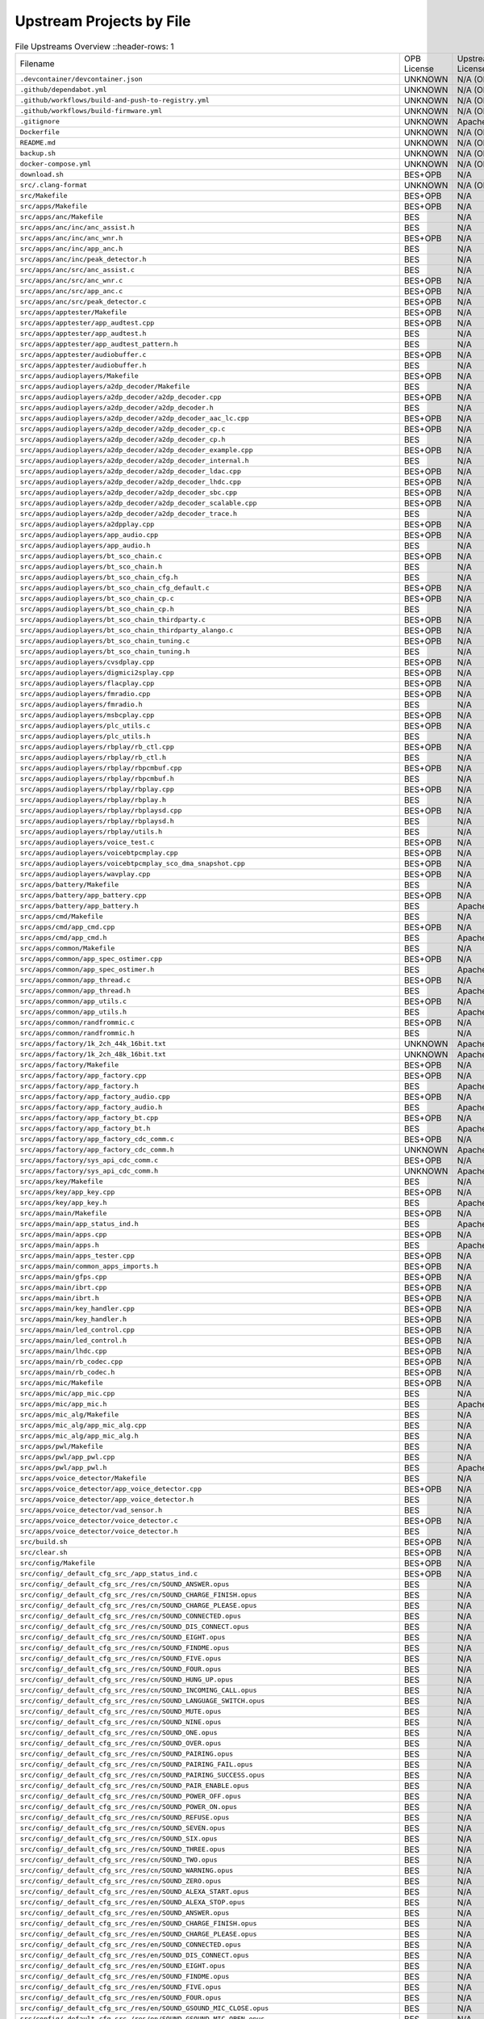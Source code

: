 =========================
Upstream Projects by File
=========================

.. list-table:: File Upstreams Overview
   ::header-rows: 1

   * - Filename
     - OPB License
     - Upstream License
     - Reference
     - Diff

   * - ``.devcontainer/devcontainer.json``
     - UNKNOWN
     - N/A (OPB Origin)
     - `533b8b39e2 <https://github.com/pine64/OpenPineBuds/blob/533b8b39e2aa2e86f4e583f216ad1f17cf2f8e2e/.devcontainer/devcontainer.json>`_
     - N/A

   * - ``.github/dependabot.yml``
     - UNKNOWN
     - N/A (OPB Origin)
     - `01f547aa90 <https://github.com/pine64/OpenPineBuds/blob/01f547aa90c625d86925db534432eec6d49a26ba/.github/dependabot.yml>`_
     - N/A

   * - ``.github/workflows/build-and-push-to-registry.yml``
     - UNKNOWN
     - N/A (OPB Origin)
     - `fdbb384178 <https://github.com/pine64/OpenPineBuds/blob/fdbb3841789531d4f5f7945394ba2d97d54e8205/.github/workflows/build-and-push-to-registry.yml>`_
     - N/A

   * - ``.github/workflows/build-firmware.yml``
     - UNKNOWN
     - N/A (OPB Origin)
     - `8be2eaf4cb <https://github.com/pine64/OpenPineBuds/blob/8be2eaf4cb5a777e81952ef958f3196cfe48f7a4/.github/workflows/build-firmware.yml>`_
     - N/A

   * - ``.gitignore``
     - UNKNOWN
     - Apache-2.0
     - BES (No Open Source Upstream)
     - N/A

   * - ``Dockerfile``
     - UNKNOWN
     - N/A (OPB Origin)
     - `dca862b42a <https://github.com/pine64/OpenPineBuds/blob/dca862b42a1465a9cbcae9bff5c661894aba3061/Dockerfile>`_
     - N/A

   * - ``README.md``
     - UNKNOWN
     - N/A (OPB Origin)
     - `5298530c80 <https://github.com/pine64/OpenPineBuds/blob/5298530c80d4aa5d84fa835c6a04639a5ed448aa/README.md>`_
     - N/A

   * - ``backup.sh``
     - UNKNOWN
     - N/A (OPB Origin)
     - `cc1738ef0b <https://github.com/pine64/OpenPineBuds/blob/cc1738ef0bdf5e6a9cfc58086a10618800400ec2/backup.sh>`_
     - N/A

   * - ``docker-compose.yml``
     - UNKNOWN
     - N/A (OPB Origin)
     - `dca862b42a <https://github.com/pine64/OpenPineBuds/blob/dca862b42a1465a9cbcae9bff5c661894aba3061/docker-compose.yml>`_
     - N/A

   * - ``download.sh``
     - BES+OPB
     - N/A
     - N/A
     - N/A

   * - ``src/.clang-format``
     - UNKNOWN
     - N/A (OPB Origin)
     - `3fdfaf815b <https://github.com/pine64/OpenPineBuds/blob/3fdfaf815b72748cd212fe6bb85cab8ba15a1757/.clang-format>`_
     - N/A

   * - ``src/Makefile``
     - BES+OPB
     - N/A
     - N/A
     - N/A

   * - ``src/apps/Makefile``
     - BES+OPB
     - N/A
     - N/A
     - N/A

   * - ``src/apps/anc/Makefile``
     - BES
     - N/A
     - N/A
     - N/A

   * - ``src/apps/anc/inc/anc_assist.h``
     - BES
     - N/A
     - N/A
     - N/A

   * - ``src/apps/anc/inc/anc_wnr.h``
     - BES+OPB
     - N/A
     - N/A
     - N/A

   * - ``src/apps/anc/inc/app_anc.h``
     - BES
     - N/A
     - N/A
     - N/A

   * - ``src/apps/anc/inc/peak_detector.h``
     - BES
     - N/A
     - N/A
     - N/A

   * - ``src/apps/anc/src/anc_assist.c``
     - BES
     - N/A
     - N/A
     - N/A

   * - ``src/apps/anc/src/anc_wnr.c``
     - BES+OPB
     - N/A
     - N/A
     - N/A

   * - ``src/apps/anc/src/app_anc.c``
     - BES+OPB
     - N/A
     - N/A
     - N/A

   * - ``src/apps/anc/src/peak_detector.c``
     - BES+OPB
     - N/A
     - N/A
     - N/A

   * - ``src/apps/apptester/Makefile``
     - BES+OPB
     - N/A
     - N/A
     - N/A

   * - ``src/apps/apptester/app_audtest.cpp``
     - BES+OPB
     - N/A
     - N/A
     - N/A

   * - ``src/apps/apptester/app_audtest.h``
     - BES
     - N/A
     - N/A
     - N/A

   * - ``src/apps/apptester/app_audtest_pattern.h``
     - BES
     - N/A
     - N/A
     - N/A

   * - ``src/apps/apptester/audiobuffer.c``
     - BES+OPB
     - N/A
     - N/A
     - N/A

   * - ``src/apps/apptester/audiobuffer.h``
     - BES
     - N/A
     - N/A
     - N/A

   * - ``src/apps/audioplayers/Makefile``
     - BES+OPB
     - N/A
     - N/A
     - N/A

   * - ``src/apps/audioplayers/a2dp_decoder/Makefile``
     - BES
     - N/A
     - N/A
     - N/A

   * - ``src/apps/audioplayers/a2dp_decoder/a2dp_decoder.cpp``
     - BES+OPB
     - N/A
     - N/A
     - N/A

   * - ``src/apps/audioplayers/a2dp_decoder/a2dp_decoder.h``
     - BES
     - N/A
     - N/A
     - N/A

   * - ``src/apps/audioplayers/a2dp_decoder/a2dp_decoder_aac_lc.cpp``
     - BES+OPB
     - N/A
     - N/A
     - N/A

   * - ``src/apps/audioplayers/a2dp_decoder/a2dp_decoder_cp.c``
     - BES+OPB
     - N/A
     - N/A
     - N/A

   * - ``src/apps/audioplayers/a2dp_decoder/a2dp_decoder_cp.h``
     - BES
     - N/A
     - N/A
     - N/A

   * - ``src/apps/audioplayers/a2dp_decoder/a2dp_decoder_example.cpp``
     - BES+OPB
     - N/A
     - N/A
     - N/A

   * - ``src/apps/audioplayers/a2dp_decoder/a2dp_decoder_internal.h``
     - BES
     - N/A
     - N/A
     - N/A

   * - ``src/apps/audioplayers/a2dp_decoder/a2dp_decoder_ldac.cpp``
     - BES+OPB
     - N/A
     - N/A
     - N/A

   * - ``src/apps/audioplayers/a2dp_decoder/a2dp_decoder_lhdc.cpp``
     - BES+OPB
     - N/A
     - N/A
     - N/A

   * - ``src/apps/audioplayers/a2dp_decoder/a2dp_decoder_sbc.cpp``
     - BES+OPB
     - N/A
     - N/A
     - N/A

   * - ``src/apps/audioplayers/a2dp_decoder/a2dp_decoder_scalable.cpp``
     - BES+OPB
     - N/A
     - N/A
     - N/A

   * - ``src/apps/audioplayers/a2dp_decoder/a2dp_decoder_trace.h``
     - BES
     - N/A
     - N/A
     - N/A

   * - ``src/apps/audioplayers/a2dpplay.cpp``
     - BES+OPB
     - N/A
     - N/A
     - N/A

   * - ``src/apps/audioplayers/app_audio.cpp``
     - BES+OPB
     - N/A
     - N/A
     - N/A

   * - ``src/apps/audioplayers/app_audio.h``
     - BES
     - N/A
     - N/A
     - N/A

   * - ``src/apps/audioplayers/bt_sco_chain.c``
     - BES+OPB
     - N/A
     - N/A
     - N/A

   * - ``src/apps/audioplayers/bt_sco_chain.h``
     - BES
     - N/A
     - N/A
     - N/A

   * - ``src/apps/audioplayers/bt_sco_chain_cfg.h``
     - BES
     - N/A
     - N/A
     - N/A

   * - ``src/apps/audioplayers/bt_sco_chain_cfg_default.c``
     - BES+OPB
     - N/A
     - N/A
     - N/A

   * - ``src/apps/audioplayers/bt_sco_chain_cp.c``
     - BES+OPB
     - N/A
     - N/A
     - N/A

   * - ``src/apps/audioplayers/bt_sco_chain_cp.h``
     - BES
     - N/A
     - N/A
     - N/A

   * - ``src/apps/audioplayers/bt_sco_chain_thirdparty.c``
     - BES+OPB
     - N/A
     - N/A
     - N/A

   * - ``src/apps/audioplayers/bt_sco_chain_thirdparty_alango.c``
     - BES+OPB
     - N/A
     - N/A
     - N/A

   * - ``src/apps/audioplayers/bt_sco_chain_tuning.c``
     - BES+OPB
     - N/A
     - N/A
     - N/A

   * - ``src/apps/audioplayers/bt_sco_chain_tuning.h``
     - BES
     - N/A
     - N/A
     - N/A

   * - ``src/apps/audioplayers/cvsdplay.cpp``
     - BES+OPB
     - N/A
     - N/A
     - N/A

   * - ``src/apps/audioplayers/digmici2splay.cpp``
     - BES+OPB
     - N/A
     - N/A
     - N/A

   * - ``src/apps/audioplayers/flacplay.cpp``
     - BES+OPB
     - N/A
     - N/A
     - N/A

   * - ``src/apps/audioplayers/fmradio.cpp``
     - BES+OPB
     - N/A
     - N/A
     - N/A

   * - ``src/apps/audioplayers/fmradio.h``
     - BES
     - N/A
     - N/A
     - N/A

   * - ``src/apps/audioplayers/msbcplay.cpp``
     - BES+OPB
     - N/A
     - N/A
     - N/A

   * - ``src/apps/audioplayers/plc_utils.c``
     - BES+OPB
     - N/A
     - N/A
     - N/A

   * - ``src/apps/audioplayers/plc_utils.h``
     - BES
     - N/A
     - N/A
     - N/A

   * - ``src/apps/audioplayers/rbplay/rb_ctl.cpp``
     - BES+OPB
     - N/A
     - N/A
     - N/A

   * - ``src/apps/audioplayers/rbplay/rb_ctl.h``
     - BES
     - N/A
     - N/A
     - N/A

   * - ``src/apps/audioplayers/rbplay/rbpcmbuf.cpp``
     - BES+OPB
     - N/A
     - N/A
     - N/A

   * - ``src/apps/audioplayers/rbplay/rbpcmbuf.h``
     - BES
     - N/A
     - N/A
     - N/A

   * - ``src/apps/audioplayers/rbplay/rbplay.cpp``
     - BES+OPB
     - N/A
     - N/A
     - N/A

   * - ``src/apps/audioplayers/rbplay/rbplay.h``
     - BES
     - N/A
     - N/A
     - N/A

   * - ``src/apps/audioplayers/rbplay/rbplaysd.cpp``
     - BES+OPB
     - N/A
     - N/A
     - N/A

   * - ``src/apps/audioplayers/rbplay/rbplaysd.h``
     - BES
     - N/A
     - N/A
     - N/A

   * - ``src/apps/audioplayers/rbplay/utils.h``
     - BES
     - N/A
     - N/A
     - N/A

   * - ``src/apps/audioplayers/voice_test.c``
     - BES+OPB
     - N/A
     - N/A
     - N/A

   * - ``src/apps/audioplayers/voicebtpcmplay.cpp``
     - BES+OPB
     - N/A
     - N/A
     - N/A

   * - ``src/apps/audioplayers/voicebtpcmplay_sco_dma_snapshot.cpp``
     - BES+OPB
     - N/A
     - N/A
     - N/A

   * - ``src/apps/audioplayers/wavplay.cpp``
     - BES+OPB
     - N/A
     - N/A
     - N/A

   * - ``src/apps/battery/Makefile``
     - BES
     - N/A
     - N/A
     - N/A

   * - ``src/apps/battery/app_battery.cpp``
     - BES+OPB
     - N/A
     - N/A
     - N/A

   * - ``src/apps/battery/app_battery.h``
     - BES
     - Apache-2.0
     - BES (No Open Source Upstream)
     - N/A

   * - ``src/apps/cmd/Makefile``
     - BES
     - N/A
     - N/A
     - N/A

   * - ``src/apps/cmd/app_cmd.cpp``
     - BES+OPB
     - N/A
     - N/A
     - N/A

   * - ``src/apps/cmd/app_cmd.h``
     - BES
     - Apache-2.0
     - BES (No Open Source Upstream)
     - N/A

   * - ``src/apps/common/Makefile``
     - BES
     - N/A
     - N/A
     - N/A

   * - ``src/apps/common/app_spec_ostimer.cpp``
     - BES+OPB
     - N/A
     - N/A
     - N/A

   * - ``src/apps/common/app_spec_ostimer.h``
     - BES
     - Apache-2.0
     - BES (No Open Source Upstream)
     - N/A

   * - ``src/apps/common/app_thread.c``
     - BES+OPB
     - N/A
     - N/A
     - N/A

   * - ``src/apps/common/app_thread.h``
     - BES
     - Apache-2.0
     - BES (No Open Source Upstream)
     - N/A

   * - ``src/apps/common/app_utils.c``
     - BES+OPB
     - N/A
     - N/A
     - N/A

   * - ``src/apps/common/app_utils.h``
     - BES
     - Apache-2.0
     - BES (No Open Source Upstream)
     - N/A

   * - ``src/apps/common/randfrommic.c``
     - BES+OPB
     - N/A
     - N/A
     - N/A

   * - ``src/apps/common/randfrommic.h``
     - BES
     - N/A
     - N/A
     - N/A

   * - ``src/apps/factory/1k_2ch_44k_16bit.txt``
     - UNKNOWN
     - Apache-2.0
     - BES (No Open Source Upstream)
     - N/A

   * - ``src/apps/factory/1k_2ch_48k_16bit.txt``
     - UNKNOWN
     - Apache-2.0
     - BES (No Open Source Upstream)
     - N/A

   * - ``src/apps/factory/Makefile``
     - BES+OPB
     - N/A
     - N/A
     - N/A

   * - ``src/apps/factory/app_factory.cpp``
     - BES+OPB
     - N/A
     - N/A
     - N/A

   * - ``src/apps/factory/app_factory.h``
     - BES
     - Apache-2.0
     - BES (No Open Source Upstream)
     - N/A

   * - ``src/apps/factory/app_factory_audio.cpp``
     - BES+OPB
     - N/A
     - N/A
     - N/A

   * - ``src/apps/factory/app_factory_audio.h``
     - BES
     - Apache-2.0
     - BES (No Open Source Upstream)
     - N/A

   * - ``src/apps/factory/app_factory_bt.cpp``
     - BES+OPB
     - N/A
     - N/A
     - N/A

   * - ``src/apps/factory/app_factory_bt.h``
     - BES
     - Apache-2.0
     - BES (No Open Source Upstream)
     - N/A

   * - ``src/apps/factory/app_factory_cdc_comm.c``
     - BES+OPB
     - N/A
     - N/A
     - N/A

   * - ``src/apps/factory/app_factory_cdc_comm.h``
     - UNKNOWN
     - Apache-2.0
     - BES (No Open Source Upstream)
     - N/A

   * - ``src/apps/factory/sys_api_cdc_comm.c``
     - BES+OPB
     - N/A
     - N/A
     - N/A

   * - ``src/apps/factory/sys_api_cdc_comm.h``
     - UNKNOWN
     - Apache-2.0
     - BES (No Open Source Upstream)
     - N/A

   * - ``src/apps/key/Makefile``
     - BES
     - N/A
     - N/A
     - N/A

   * - ``src/apps/key/app_key.cpp``
     - BES+OPB
     - N/A
     - N/A
     - N/A

   * - ``src/apps/key/app_key.h``
     - BES
     - Apache-2.0
     - BES (No Open Source Upstream)
     - N/A

   * - ``src/apps/main/Makefile``
     - BES+OPB
     - N/A
     - N/A
     - N/A

   * - ``src/apps/main/app_status_ind.h``
     - BES
     - Apache-2.0
     - BES (No Open Source Upstream)
     - N/A

   * - ``src/apps/main/apps.cpp``
     - BES+OPB
     - N/A
     - N/A
     - N/A

   * - ``src/apps/main/apps.h``
     - BES
     - Apache-2.0
     - BES (No Open Source Upstream)
     - N/A

   * - ``src/apps/main/apps_tester.cpp``
     - BES+OPB
     - N/A
     - N/A
     - N/A

   * - ``src/apps/main/common_apps_imports.h``
     - BES+OPB
     - N/A
     - N/A
     - N/A

   * - ``src/apps/main/gfps.cpp``
     - BES+OPB
     - N/A
     - N/A
     - N/A

   * - ``src/apps/main/ibrt.cpp``
     - BES+OPB
     - N/A
     - N/A
     - N/A

   * - ``src/apps/main/ibrt.h``
     - BES+OPB
     - N/A
     - N/A
     - N/A

   * - ``src/apps/main/key_handler.cpp``
     - BES+OPB
     - N/A
     - N/A
     - N/A

   * - ``src/apps/main/key_handler.h``
     - BES+OPB
     - N/A
     - N/A
     - N/A

   * - ``src/apps/main/led_control.cpp``
     - BES+OPB
     - N/A
     - N/A
     - N/A

   * - ``src/apps/main/led_control.h``
     - BES+OPB
     - N/A
     - N/A
     - N/A

   * - ``src/apps/main/lhdc.cpp``
     - BES+OPB
     - N/A
     - N/A
     - N/A

   * - ``src/apps/main/rb_codec.cpp``
     - BES+OPB
     - N/A
     - N/A
     - N/A

   * - ``src/apps/main/rb_codec.h``
     - BES+OPB
     - N/A
     - N/A
     - N/A

   * - ``src/apps/mic/Makefile``
     - BES+OPB
     - N/A
     - N/A
     - N/A

   * - ``src/apps/mic/app_mic.cpp``
     - BES
     - N/A
     - N/A
     - N/A

   * - ``src/apps/mic/app_mic.h``
     - BES
     - Apache-2.0
     - BES (No Open Source Upstream)
     - N/A

   * - ``src/apps/mic_alg/Makefile``
     - BES
     - N/A
     - N/A
     - N/A

   * - ``src/apps/mic_alg/app_mic_alg.cpp``
     - BES
     - N/A
     - N/A
     - N/A

   * - ``src/apps/mic_alg/app_mic_alg.h``
     - BES
     - N/A
     - N/A
     - N/A

   * - ``src/apps/pwl/Makefile``
     - BES
     - N/A
     - N/A
     - N/A

   * - ``src/apps/pwl/app_pwl.cpp``
     - BES
     - N/A
     - N/A
     - N/A

   * - ``src/apps/pwl/app_pwl.h``
     - BES
     - Apache-2.0
     - BES (No Open Source Upstream)
     - N/A

   * - ``src/apps/voice_detector/Makefile``
     - BES
     - N/A
     - N/A
     - N/A

   * - ``src/apps/voice_detector/app_voice_detector.cpp``
     - BES+OPB
     - N/A
     - N/A
     - N/A

   * - ``src/apps/voice_detector/app_voice_detector.h``
     - BES
     - N/A
     - N/A
     - N/A

   * - ``src/apps/voice_detector/vad_sensor.h``
     - BES
     - N/A
     - N/A
     - N/A

   * - ``src/apps/voice_detector/voice_detector.c``
     - BES+OPB
     - N/A
     - N/A
     - N/A

   * - ``src/apps/voice_detector/voice_detector.h``
     - BES
     - N/A
     - N/A
     - N/A

   * - ``src/build.sh``
     - BES+OPB
     - N/A
     - N/A
     - N/A

   * - ``src/clear.sh``
     - BES+OPB
     - N/A
     - N/A
     - N/A

   * - ``src/config/Makefile``
     - BES+OPB
     - N/A
     - N/A
     - N/A

   * - ``src/config/_default_cfg_src_/app_status_ind.c``
     - BES+OPB
     - N/A
     - N/A
     - N/A

   * - ``src/config/_default_cfg_src_/res/cn/SOUND_ANSWER.opus``
     - BES
     - N/A
     - N/A
     - N/A

   * - ``src/config/_default_cfg_src_/res/cn/SOUND_CHARGE_FINISH.opus``
     - BES
     - N/A
     - N/A
     - N/A

   * - ``src/config/_default_cfg_src_/res/cn/SOUND_CHARGE_PLEASE.opus``
     - BES
     - N/A
     - N/A
     - N/A

   * - ``src/config/_default_cfg_src_/res/cn/SOUND_CONNECTED.opus``
     - BES
     - N/A
     - N/A
     - N/A

   * - ``src/config/_default_cfg_src_/res/cn/SOUND_DIS_CONNECT.opus``
     - BES
     - N/A
     - N/A
     - N/A

   * - ``src/config/_default_cfg_src_/res/cn/SOUND_EIGHT.opus``
     - BES
     - N/A
     - N/A
     - N/A

   * - ``src/config/_default_cfg_src_/res/cn/SOUND_FINDME.opus``
     - BES
     - N/A
     - N/A
     - N/A

   * - ``src/config/_default_cfg_src_/res/cn/SOUND_FIVE.opus``
     - BES
     - N/A
     - N/A
     - N/A

   * - ``src/config/_default_cfg_src_/res/cn/SOUND_FOUR.opus``
     - BES
     - N/A
     - N/A
     - N/A

   * - ``src/config/_default_cfg_src_/res/cn/SOUND_HUNG_UP.opus``
     - BES
     - N/A
     - N/A
     - N/A

   * - ``src/config/_default_cfg_src_/res/cn/SOUND_INCOMING_CALL.opus``
     - BES
     - N/A
     - N/A
     - N/A

   * - ``src/config/_default_cfg_src_/res/cn/SOUND_LANGUAGE_SWITCH.opus``
     - BES
     - N/A
     - N/A
     - N/A

   * - ``src/config/_default_cfg_src_/res/cn/SOUND_MUTE.opus``
     - BES
     - N/A
     - N/A
     - N/A

   * - ``src/config/_default_cfg_src_/res/cn/SOUND_NINE.opus``
     - BES
     - N/A
     - N/A
     - N/A

   * - ``src/config/_default_cfg_src_/res/cn/SOUND_ONE.opus``
     - BES
     - N/A
     - N/A
     - N/A

   * - ``src/config/_default_cfg_src_/res/cn/SOUND_OVER.opus``
     - BES
     - N/A
     - N/A
     - N/A

   * - ``src/config/_default_cfg_src_/res/cn/SOUND_PAIRING.opus``
     - BES
     - N/A
     - N/A
     - N/A

   * - ``src/config/_default_cfg_src_/res/cn/SOUND_PAIRING_FAIL.opus``
     - BES
     - N/A
     - N/A
     - N/A

   * - ``src/config/_default_cfg_src_/res/cn/SOUND_PAIRING_SUCCESS.opus``
     - BES
     - N/A
     - N/A
     - N/A

   * - ``src/config/_default_cfg_src_/res/cn/SOUND_PAIR_ENABLE.opus``
     - BES
     - N/A
     - N/A
     - N/A

   * - ``src/config/_default_cfg_src_/res/cn/SOUND_POWER_OFF.opus``
     - BES
     - N/A
     - N/A
     - N/A

   * - ``src/config/_default_cfg_src_/res/cn/SOUND_POWER_ON.opus``
     - BES
     - N/A
     - N/A
     - N/A

   * - ``src/config/_default_cfg_src_/res/cn/SOUND_REFUSE.opus``
     - BES
     - N/A
     - N/A
     - N/A

   * - ``src/config/_default_cfg_src_/res/cn/SOUND_SEVEN.opus``
     - BES
     - N/A
     - N/A
     - N/A

   * - ``src/config/_default_cfg_src_/res/cn/SOUND_SIX.opus``
     - BES
     - N/A
     - N/A
     - N/A

   * - ``src/config/_default_cfg_src_/res/cn/SOUND_THREE.opus``
     - BES
     - N/A
     - N/A
     - N/A

   * - ``src/config/_default_cfg_src_/res/cn/SOUND_TWO.opus``
     - BES
     - N/A
     - N/A
     - N/A

   * - ``src/config/_default_cfg_src_/res/cn/SOUND_WARNING.opus``
     - BES
     - N/A
     - N/A
     - N/A

   * - ``src/config/_default_cfg_src_/res/cn/SOUND_ZERO.opus``
     - BES
     - N/A
     - N/A
     - N/A

   * - ``src/config/_default_cfg_src_/res/en/SOUND_ALEXA_START.opus``
     - BES
     - N/A
     - N/A
     - N/A

   * - ``src/config/_default_cfg_src_/res/en/SOUND_ALEXA_STOP.opus``
     - BES
     - N/A
     - N/A
     - N/A

   * - ``src/config/_default_cfg_src_/res/en/SOUND_ANSWER.opus``
     - BES
     - N/A
     - N/A
     - N/A

   * - ``src/config/_default_cfg_src_/res/en/SOUND_CHARGE_FINISH.opus``
     - BES
     - N/A
     - N/A
     - N/A

   * - ``src/config/_default_cfg_src_/res/en/SOUND_CHARGE_PLEASE.opus``
     - BES
     - N/A
     - N/A
     - N/A

   * - ``src/config/_default_cfg_src_/res/en/SOUND_CONNECTED.opus``
     - BES
     - N/A
     - N/A
     - N/A

   * - ``src/config/_default_cfg_src_/res/en/SOUND_DIS_CONNECT.opus``
     - BES
     - N/A
     - N/A
     - N/A

   * - ``src/config/_default_cfg_src_/res/en/SOUND_EIGHT.opus``
     - BES
     - N/A
     - N/A
     - N/A

   * - ``src/config/_default_cfg_src_/res/en/SOUND_FINDME.opus``
     - BES
     - N/A
     - N/A
     - N/A

   * - ``src/config/_default_cfg_src_/res/en/SOUND_FIVE.opus``
     - BES
     - N/A
     - N/A
     - N/A

   * - ``src/config/_default_cfg_src_/res/en/SOUND_FOUR.opus``
     - BES
     - N/A
     - N/A
     - N/A

   * - ``src/config/_default_cfg_src_/res/en/SOUND_GSOUND_MIC_CLOSE.opus``
     - BES
     - N/A
     - N/A
     - N/A

   * - ``src/config/_default_cfg_src_/res/en/SOUND_GSOUND_MIC_OPEN.opus``
     - BES
     - N/A
     - N/A
     - N/A

   * - ``src/config/_default_cfg_src_/res/en/SOUND_GSOUND_NC.opus``
     - BES
     - N/A
     - N/A
     - N/A

   * - ``src/config/_default_cfg_src_/res/en/SOUND_HUNG_UP.opus``
     - BES
     - N/A
     - N/A
     - N/A

   * - ``src/config/_default_cfg_src_/res/en/SOUND_INCOMING_CALL.opus``
     - BES
     - N/A
     - N/A
     - N/A

   * - ``src/config/_default_cfg_src_/res/en/SOUND_LANGUAGE_SWITCH.opus``
     - BES
     - N/A
     - N/A
     - N/A

   * - ``src/config/_default_cfg_src_/res/en/SOUND_MUTE.opus``
     - BES
     - N/A
     - N/A
     - N/A

   * - ``src/config/_default_cfg_src_/res/en/SOUND_NINE.opus``
     - BES
     - N/A
     - N/A
     - N/A

   * - ``src/config/_default_cfg_src_/res/en/SOUND_ONE.opus``
     - BES
     - N/A
     - N/A
     - N/A

   * - ``src/config/_default_cfg_src_/res/en/SOUND_OVER.opus``
     - BES
     - N/A
     - N/A
     - N/A

   * - ``src/config/_default_cfg_src_/res/en/SOUND_PAIRING.opus``
     - BES
     - N/A
     - N/A
     - N/A

   * - ``src/config/_default_cfg_src_/res/en/SOUND_PAIRING_FAIL.opus``
     - BES
     - N/A
     - N/A
     - N/A

   * - ``src/config/_default_cfg_src_/res/en/SOUND_PAIRING_SUCCESS.opus``
     - BES
     - N/A
     - N/A
     - N/A

   * - ``src/config/_default_cfg_src_/res/en/SOUND_PAIR_ENABLE.opus``
     - BES
     - N/A
     - N/A
     - N/A

   * - ``src/config/_default_cfg_src_/res/en/SOUND_POWER_OFF.opus``
     - BES
     - N/A
     - N/A
     - N/A

   * - ``src/config/_default_cfg_src_/res/en/SOUND_POWER_ON.opus``
     - BES
     - N/A
     - N/A
     - N/A

   * - ``src/config/_default_cfg_src_/res/en/SOUND_REFUSE.opus``
     - BES
     - N/A
     - N/A
     - N/A

   * - ``src/config/_default_cfg_src_/res/en/SOUND_SEVEN.opus``
     - BES
     - N/A
     - N/A
     - N/A

   * - ``src/config/_default_cfg_src_/res/en/SOUND_SIX.opus``
     - BES
     - N/A
     - N/A
     - N/A

   * - ``src/config/_default_cfg_src_/res/en/SOUND_THREE.opus``
     - BES
     - N/A
     - N/A
     - N/A

   * - ``src/config/_default_cfg_src_/res/en/SOUND_TWO.opus``
     - BES
     - N/A
     - N/A
     - N/A

   * - ``src/config/_default_cfg_src_/res/en/SOUND_WARNING.opus``
     - BES
     - N/A
     - N/A
     - N/A

   * - ``src/config/_default_cfg_src_/res/en/SOUND_ZERO.opus``
     - BES
     - N/A
     - N/A
     - N/A

   * - ``src/config/_default_cfg_src_/res/en/dudu.opus``
     - BES
     - N/A
     - N/A
     - N/A

   * - ``src/config/_default_cfg_src_/res/gs_hw/en_all.txt``
     - BES
     - N/A
     - N/A
     - N/A

   * - ``src/config/_default_cfg_src_/res/ring/SOUND_RING_16000.txt``
     - BES
     - N/A
     - N/A
     - N/A

   * - ``src/config/_default_cfg_src_/res/ring/SOUND_RING_44100.txt``
     - BES
     - N/A
     - N/A
     - N/A

   * - ``src/config/_default_cfg_src_/res/ring/SOUND_RING_48000.txt``
     - BES
     - N/A
     - N/A
     - N/A

   * - ``src/config/_default_cfg_src_/res/ring/SOUND_RING_8000.txt``
     - BES
     - N/A
     - N/A
     - N/A

   * - ``src/config/_default_cfg_src_/slave_code.S``
     - BES
     - N/A
     - N/A
     - N/A

   * - ``src/config/_default_cfg_src_/tgt_hardware.c``
     - BES+OPB
     - N/A
     - N/A
     - N/A

   * - ``src/config/_default_cfg_src_/tgt_hardware.h``
     - BES
     - N/A
     - N/A
     - N/A

   * - ``src/config/bak_open/target.mk``
     - BES+OPB
     - N/A
     - N/A
     - N/A

   * - ``src/config/bak_open/tgt_hardware.c``
     - BES+OPB
     - N/A
     - N/A
     - N/A

   * - ``src/config/bak_open/tgt_hardware.h``
     - BES+OPB
     - N/A
     - N/A
     - N/A

   * - ``src/config/best2300p_ibrt/target.mk``
     - BES+OPB
     - N/A
     - N/A
     - N/A

   * - ``src/config/best2300p_ibrt/tgt_hardware.c``
     - BES+OPB
     - N/A
     - N/A
     - N/A

   * - ``src/config/best2300p_ibrt/tgt_hardware.h``
     - BES+OPB
     - N/A
     - N/A
     - N/A

   * - ``src/config/best2300p_ibrt_anc/target.mk``
     - BES+OPB
     - N/A
     - N/A
     - N/A

   * - ``src/config/best2300p_ibrt_anc/tgt_hardware.c``
     - BES+OPB
     - N/A
     - N/A
     - N/A

   * - ``src/config/best2300p_ibrt_anc/tgt_hardware.h``
     - BES
     - N/A
     - N/A
     - N/A

   * - ``src/config/common.mk``
     - BES+OPB
     - N/A
     - N/A
     - N/A

   * - ``src/config/mic_alg/target.mk``
     - BES+OPB
     - N/A
     - N/A
     - N/A

   * - ``src/config/mic_alg/tgt_hardware.c``
     - BES+OPB
     - N/A
     - N/A
     - N/A

   * - ``src/config/mic_alg/tgt_hardware.h``
     - BES+OPB
     - N/A
     - N/A
     - N/A

   * - ``src/config/open_source/target.mk``
     - BES+OPB
     - N/A
     - N/A
     - N/A

   * - ``src/config/open_source/tgt_hardware.c``
     - BES+OPB
     - N/A
     - N/A
     - N/A

   * - ``src/config/open_source/tgt_hardware.h``
     - BES+OPB
     - N/A
     - N/A
     - N/A

   * - ``src/convert.sh``
     - UNKNOWN
     - N/A (OPB Origin)
     - `cab6c2c429 <https://github.com/pine64/OpenPineBuds/blob/cab6c2c429922ff55f6de775264545479a363074/convert.sh>`_
     - N/A

   * - ``src/include/rtos/freertos/FreeRTOS.h``
     - UNKNOWN
     - MIT
     - `ARM-software/CMSIS-FreeRTOS <https://github.com/ARM-software/CMSIS-FreeRTOS/blob/02866de873b41766b1ceccece6fd34f241a87928/Source/include/FreeRTOS.h>`_
     - `FreeRTOS.h.diff <upstream-diffs/src/include/rtos/freertos/FreeRTOS.h.diff>`_

   * - ``src/include/rtos/freertos/FreeRTOSConfig.h``
     - Apache-2.0
     - Apache-2.0
     - `ARM-software/CMSIS-FreeRTOS <https://github.com/ARM-software/CMSIS-FreeRTOS/blob/02866de873b41766b1ceccece6fd34f241a87928/CMSIS/RTOS2/FreeRTOS/Config/ARMCM/FreeRTOSConfig.h>`_
     - `FreeRTOSConfig.h.diff <upstream-diffs/src/include/rtos/freertos/FreeRTOSConfig.h.diff>`_

   * - ``src/include/rtos/freertos/StackMacros.h``
     - UNKNOWN
     - MIT
     - `ARM-software/CMSIS-FreeRTOS <https://github.com/ARM-software/CMSIS-FreeRTOS/blob/02866de873b41766b1ceccece6fd34f241a87928/Source/include/StackMacros.h>`_
     - `StackMacros.h.diff <upstream-diffs/src/include/rtos/freertos/StackMacros.h.diff>`_

   * - ``src/include/rtos/freertos/cmsis_os.h``
     - Apache-2.0
     - Apache-2.0
     - `ARM-software/CMSIS-FreeRTOS <https://github.com/ARM-software/CMSIS-FreeRTOS/blob/03831c5a68892e5b5fa42b1f3b751ea61907e6a6/CMSIS/RTOS2/FreeRTOS/Include1/cmsis_os.h>`_
     - `cmsis_os.h.diff <upstream-diffs/src/include/rtos/freertos/cmsis_os.h.diff>`_

   * - ``src/include/rtos/freertos/cmsis_os2.h``
     - Apache-2.0
     - Apache-2.0
     - `ARM-software/CMSIS_5 <https://github.com/ARM-software/CMSIS_5/blob/f7d6092e0947ab71cd53399707aa385db1d01e3a/CMSIS/RTOS2/Include/cmsis_os2.h>`_
     - `cmsis_os2.h.diff <upstream-diffs/src/include/rtos/freertos/cmsis_os2.h.diff>`_

   * - ``src/include/rtos/freertos/croutine.h``
     - UNKNOWN
     - MIT
     - `ARM-software/CMSIS-FreeRTOS <https://github.com/ARM-software/CMSIS-FreeRTOS/blob/02866de873b41766b1ceccece6fd34f241a87928/Source/include/croutine.h>`_
     - `croutine.h.diff <upstream-diffs/src/include/rtos/freertos/croutine.h.diff>`_

   * - ``src/include/rtos/freertos/deprecated_definitions.h``
     - UNKNOWN
     - MIT
     - `ARM-software/CMSIS-FreeRTOS <https://github.com/ARM-software/CMSIS-FreeRTOS/blob/02866de873b41766b1ceccece6fd34f241a87928/Source/include/deprecated_definitions.h>`_
     - `deprecated_definitions.h.diff <upstream-diffs/src/include/rtos/freertos/deprecated_definitions.h.diff>`_

   * - ``src/include/rtos/freertos/event_groups.h``
     - UNKNOWN
     - MIT
     - `ARM-software/CMSIS-FreeRTOS <https://github.com/ARM-software/CMSIS-FreeRTOS/blob/02866de873b41766b1ceccece6fd34f241a87928/Source/include/event_groups.h>`_
     - `event_groups.h.diff <upstream-diffs/src/include/rtos/freertos/event_groups.h.diff>`_

   * - ``src/include/rtos/freertos/freertos_evr.h``
     - Apache-2.0
     - Apache-2.0
     - `ARM-software/CMSIS-FreeRTOS <https://github.com/ARM-software/CMSIS-FreeRTOS/blob/02866de873b41766b1ceccece6fd34f241a87928/CMSIS/RTOS2/FreeRTOS/Include/freertos_evr.h>`_
     - `freertos_evr.h.diff <upstream-diffs/src/include/rtos/freertos/freertos_evr.h.diff>`_

   * - ``src/include/rtos/freertos/freertos_list.h``
     - UNKNOWN
     - MIT
     - `ARM-software/CMSIS-FreeRTOS <https://github.com/ARM-software/CMSIS-FreeRTOS/blob/02866de873b41766b1ceccece6fd34f241a87928/Source/include/list.h>`_
     - `freertos_list.h.diff <upstream-diffs/src/include/rtos/freertos/freertos_list.h.diff>`_

   * - ``src/include/rtos/freertos/message_buffer.h``
     - UNKNOWN
     - MIT
     - `ARM-software/CMSIS-FreeRTOS <https://github.com/ARM-software/CMSIS-FreeRTOS/blob/02866de873b41766b1ceccece6fd34f241a87928/Source/include/message_buffer.h>`_
     - `message_buffer.h.diff <upstream-diffs/src/include/rtos/freertos/message_buffer.h.diff>`_

   * - ``src/include/rtos/freertos/mpu_prototypes.h``
     - UNKNOWN
     - MIT
     - `ARM-software/CMSIS-FreeRTOS <https://github.com/ARM-software/CMSIS-FreeRTOS/blob/02866de873b41766b1ceccece6fd34f241a87928/Source/include/mpu_prototypes.h>`_
     - `mpu_prototypes.h.diff <upstream-diffs/src/include/rtos/freertos/mpu_prototypes.h.diff>`_

   * - ``src/include/rtos/freertos/mpu_wrappers.h``
     - UNKNOWN
     - MIT
     - `ARM-software/CMSIS-FreeRTOS <https://github.com/ARM-software/CMSIS-FreeRTOS/blob/02866de873b41766b1ceccece6fd34f241a87928/Source/include/mpu_wrappers.h>`_
     - `mpu_wrappers.h.diff <upstream-diffs/src/include/rtos/freertos/mpu_wrappers.h.diff>`_

   * - ``src/include/rtos/freertos/portable.h``
     - UNKNOWN
     - MIT
     - `ARM-software/CMSIS-FreeRTOS <https://github.com/ARM-software/CMSIS-FreeRTOS/blob/02866de873b41766b1ceccece6fd34f241a87928/Source/include/portable.h>`_
     - `portable.h.diff <upstream-diffs/src/include/rtos/freertos/portable.h.diff>`_

   * - ``src/include/rtos/freertos/portmacro.h``
     - UNKNOWN
     - MIT
     - `ARM-software/CMSIS-FreeRTOS <https://github.com/ARM-software/CMSIS-FreeRTOS/blob/02866de873b41766b1ceccece6fd34f241a87928/Source/portable/GCC/ARM_CM4F/portmacro.h>`_
     - `portmacro.h.diff <upstream-diffs/src/include/rtos/freertos/portmacro.h.diff>`_

   * - ``src/include/rtos/freertos/projdefs.h``
     - UNKNOWN
     - MIT
     - `ARM-software/CMSIS-FreeRTOS <https://github.com/ARM-software/CMSIS-FreeRTOS/blob/02866de873b41766b1ceccece6fd34f241a87928/Source/include/projdefs.h>`_
     - `projdefs.h.diff <upstream-diffs/src/include/rtos/freertos/projdefs.h.diff>`_

   * - ``src/include/rtos/freertos/queue.h``
     - UNKNOWN
     - MIT
     - `ARM-software/CMSIS-FreeRTOS <https://github.com/ARM-software/CMSIS-FreeRTOS/blob/02866de873b41766b1ceccece6fd34f241a87928/Source/include/queue.h>`_
     - `queue.h.diff <upstream-diffs/src/include/rtos/freertos/queue.h.diff>`_

   * - ``src/include/rtos/freertos/semphr.h``
     - UNKNOWN
     - MIT
     - `ARM-software/CMSIS-FreeRTOS <https://github.com/ARM-software/CMSIS-FreeRTOS/blob/02866de873b41766b1ceccece6fd34f241a87928/Source/include/semphr.h>`_
     - `semphr.h.diff <upstream-diffs/src/include/rtos/freertos/semphr.h.diff>`_

   * - ``src/include/rtos/freertos/stack_macros.h``
     - UNKNOWN
     - MIT
     - `ARM-software/CMSIS-FreeRTOS <https://github.com/ARM-software/CMSIS-FreeRTOS/blob/02866de873b41766b1ceccece6fd34f241a87928/Source/include/stack_macros.h>`_
     - `stack_macros.h.diff <upstream-diffs/src/include/rtos/freertos/stack_macros.h.diff>`_

   * - ``src/include/rtos/freertos/stdint.readme``
     - UNKNOWN
     - MIT
     - `ARM-software/CMSIS-FreeRTOS <https://github.com/ARM-software/CMSIS-FreeRTOS/blob/02866de873b41766b1ceccece6fd34f241a87928/Source/include/stdint.readme>`_
     - `stdint.readme.diff <upstream-diffs/src/include/rtos/freertos/stdint.readme.diff>`_

   * - ``src/include/rtos/freertos/stream_buffer.h``
     - UNKNOWN
     - MIT
     - `ARM-software/CMSIS-FreeRTOS <https://github.com/ARM-software/CMSIS-FreeRTOS/blob/02866de873b41766b1ceccece6fd34f241a87928/Source/include/stream_buffer.h>`_
     - `stream_buffer.h.diff <upstream-diffs/src/include/rtos/freertos/stream_buffer.h.diff>`_

   * - ``src/include/rtos/freertos/task.h``
     - UNKNOWN
     - MIT
     - `ARM-software/CMSIS-FreeRTOS <https://github.com/ARM-software/CMSIS-FreeRTOS/blob/02866de873b41766b1ceccece6fd34f241a87928/Source/include/task.h>`_
     - `task.h.diff <upstream-diffs/src/include/rtos/freertos/task.h.diff>`_

   * - ``src/include/rtos/freertos/timers.h``
     - UNKNOWN
     - MIT
     - `ARM-software/CMSIS-FreeRTOS <https://github.com/ARM-software/CMSIS-FreeRTOS/blob/02866de873b41766b1ceccece6fd34f241a87928/Source/include/timers.h>`_
     - `timers.h.diff <upstream-diffs/src/include/rtos/freertos/timers.h.diff>`_

   * - ``src/include/rtos/rtx/cmsis_os.h``
     - UNKNOWN
     - BSD-3
     - `ARM-software/mbed-beetle <https://github.com/ARM-software/mbed-beetle/blob/67fa33af21262f1c8871447f7a928de9ef3d2d44/libraries/rtos/rtx/TARGET_CORTEX_M/cmsis_os.h>`_
     - `cmsis_os.h.diff <upstream-diffs/src/include/rtos/rtx/cmsis_os.h.diff>`_

   * - ``src/include/rtos/rtx/os_tcb.h``
     - BES
     - BSD-3
     - `ARM-software/mbed-beetle <https://github.com/ARM-software/mbed-beetle/blob/67fa33af21262f1c8871447f7a928de9ef3d2d44/libraries/rtos/rtx/TARGET_CORTEX_M/os_tcb.h>`_
     - `os_tcb.h.diff <upstream-diffs/src/include/rtos/rtx/os_tcb.h.diff>`_

   * - ``src/include/rtos/rtx5/cmsis_os.h``
     - Apache-2.0
     - Apache-2.0
     - `ARM-software/CMSIS_5 <https://github.com/ARM-software/CMSIS_5/blob/122be858fd7178f2d6e4670bc7dc02588a254dca/CMSIS/RTOS2/Template/cmsis_os.h>`_
     - `cmsis_os.h.diff <upstream-diffs/src/include/rtos/rtx5/cmsis_os.h.diff>`_

   * - ``src/include/rtos/rtx5/cmsis_os2.h``
     - Apache-2.0
     - Apache-2.0
     - `ARM-software/CMSIS_5 <https://github.com/ARM-software/CMSIS_5/blob/122be858fd7178f2d6e4670bc7dc02588a254dca/CMSIS/RTOS2/Include/cmsis_os2.h>`_
     - `cmsis_os2.h.diff <upstream-diffs/src/include/rtos/rtx5/cmsis_os2.h.diff>`_

   * - ``src/include/rtos/rtx5/os_tick.h``
     - Apache-2.0
     - Apache-2.0
     - `ARM-software/CMSIS_5 <https://github.com/ARM-software/CMSIS_5/blob/122be858fd7178f2d6e4670bc7dc02588a254dca/CMSIS/RTOS2/RTX/Include/os_tick.h>`_
     - `os_tick.h.diff <upstream-diffs/src/include/rtos/rtx5/os_tick.h.diff>`_

   * - ``src/include/rtos/rtx5/rtx_evr.h``
     - Apache-2.0
     - Apache-2.0
     - `ARM-software/CMSIS_5 <https://github.com/ARM-software/CMSIS_5/blob/122be858fd7178f2d6e4670bc7dc02588a254dca/CMSIS/RTOS2/RTX/Include/rtx_evr.h>`_
     - `rtx_evr.h.diff <upstream-diffs/src/include/rtos/rtx5/rtx_evr.h.diff>`_

   * - ``src/include/rtos/rtx5/rtx_os.h``
     - Apache-2.0
     - Apache-2.0
     - `ARM-software/CMSIS_5 <https://github.com/ARM-software/CMSIS_5/blob/122be858fd7178f2d6e4670bc7dc02588a254dca/CMSIS/RTOS2/RTX/Include/rtx_os.h>`_
     - `rtx_os.h.diff <upstream-diffs/src/include/rtos/rtx5/rtx_os.h.diff>`_

   * - ``src/notes.txt``
     - BES
     - N/A
     - N/A
     - N/A

   * - ``src/platform/Makefile``
     - BES
     - N/A
     - N/A
     - N/A

   * - ``src/platform/cmsis/DSP_Lib/BasicMathFunctions/BasicMathFunctions.c``
     - Apache-2.0
     - Apache-2.0
     - `ARM-software/CMSIS-DSP <https://github.com/ARM-software/CMSIS-DSP/blob/58cda4700284fdbb26201d960089a6ca4b04523e/Source/BasicMathFunctions/BasicMathFunctions.c>`_
     - `BasicMathFunctions.c.diff <upstream-diffs/src/platform/cmsis/DSP_Lib/BasicMathFunctions/BasicMathFunctions.c.diff>`_

   * - ``src/platform/cmsis/DSP_Lib/BasicMathFunctions/Makefile``
     - UNKNOWN
     - Apache-2.0
     - `ARM-software/CMSIS-DSP <https://github.com/ARM-software/CMSIS-DSP/blob/58cda4700284fdbb26201d960089a6ca4b04523e/Source/BasicMathFunctions/Makefile>`_
     - `Makefile.diff <upstream-diffs/src/platform/cmsis/DSP_Lib/BasicMathFunctions/Makefile.diff>`_

   * - ``src/platform/cmsis/DSP_Lib/BasicMathFunctions/arm_abs_f32.c``
     - Apache-2.0
     - Apache-2.0
     - `ARM-software/CMSIS-DSP <https://github.com/ARM-software/CMSIS-DSP/blob/58cda4700284fdbb26201d960089a6ca4b04523e/Source/BasicMathFunctions/arm_abs_f32.c>`_
     - `arm_abs_f32.c.diff <upstream-diffs/src/platform/cmsis/DSP_Lib/BasicMathFunctions/arm_abs_f32.c.diff>`_

   * - ``src/platform/cmsis/DSP_Lib/BasicMathFunctions/arm_abs_q15.c``
     - Apache-2.0
     - Apache-2.0
     - `ARM-software/CMSIS-DSP <https://github.com/ARM-software/CMSIS-DSP/blob/58cda4700284fdbb26201d960089a6ca4b04523e/Source/BasicMathFunctions/arm_abs_q15.c>`_
     - `arm_abs_q15.c.diff <upstream-diffs/src/platform/cmsis/DSP_Lib/BasicMathFunctions/arm_abs_q15.c.diff>`_

   * - ``src/platform/cmsis/DSP_Lib/BasicMathFunctions/arm_abs_q31.c``
     - Apache-2.0
     - Apache-2.0
     - `ARM-software/CMSIS-DSP <https://github.com/ARM-software/CMSIS-DSP/blob/58cda4700284fdbb26201d960089a6ca4b04523e/Source/BasicMathFunctions/arm_abs_q31.c>`_
     - `arm_abs_q31.c.diff <upstream-diffs/src/platform/cmsis/DSP_Lib/BasicMathFunctions/arm_abs_q31.c.diff>`_

   * - ``src/platform/cmsis/DSP_Lib/BasicMathFunctions/arm_abs_q7.c``
     - Apache-2.0
     - Apache-2.0
     - `ARM-software/CMSIS-DSP <https://github.com/ARM-software/CMSIS-DSP/blob/58cda4700284fdbb26201d960089a6ca4b04523e/Source/BasicMathFunctions/arm_abs_q7.c>`_
     - `arm_abs_q7.c.diff <upstream-diffs/src/platform/cmsis/DSP_Lib/BasicMathFunctions/arm_abs_q7.c.diff>`_

   * - ``src/platform/cmsis/DSP_Lib/BasicMathFunctions/arm_add_f32.c``
     - Apache-2.0
     - Apache-2.0
     - `ARM-software/CMSIS-DSP <https://github.com/ARM-software/CMSIS-DSP/blob/58cda4700284fdbb26201d960089a6ca4b04523e/Source/BasicMathFunctions/arm_add_f32.c>`_
     - `arm_add_f32.c.diff <upstream-diffs/src/platform/cmsis/DSP_Lib/BasicMathFunctions/arm_add_f32.c.diff>`_

   * - ``src/platform/cmsis/DSP_Lib/BasicMathFunctions/arm_add_q15.c``
     - Apache-2.0
     - Apache-2.0
     - `ARM-software/CMSIS-DSP <https://github.com/ARM-software/CMSIS-DSP/blob/58cda4700284fdbb26201d960089a6ca4b04523e/Source/BasicMathFunctions/arm_add_q15.c>`_
     - `arm_add_q15.c.diff <upstream-diffs/src/platform/cmsis/DSP_Lib/BasicMathFunctions/arm_add_q15.c.diff>`_

   * - ``src/platform/cmsis/DSP_Lib/BasicMathFunctions/arm_add_q31.c``
     - Apache-2.0
     - Apache-2.0
     - `ARM-software/CMSIS-DSP <https://github.com/ARM-software/CMSIS-DSP/blob/58cda4700284fdbb26201d960089a6ca4b04523e/Source/BasicMathFunctions/arm_add_q31.c>`_
     - `arm_add_q31.c.diff <upstream-diffs/src/platform/cmsis/DSP_Lib/BasicMathFunctions/arm_add_q31.c.diff>`_

   * - ``src/platform/cmsis/DSP_Lib/BasicMathFunctions/arm_add_q7.c``
     - Apache-2.0
     - Apache-2.0
     - `ARM-software/CMSIS-DSP <https://github.com/ARM-software/CMSIS-DSP/blob/58cda4700284fdbb26201d960089a6ca4b04523e/Source/BasicMathFunctions/arm_add_q7.c>`_
     - `arm_add_q7.c.diff <upstream-diffs/src/platform/cmsis/DSP_Lib/BasicMathFunctions/arm_add_q7.c.diff>`_

   * - ``src/platform/cmsis/DSP_Lib/BasicMathFunctions/arm_dot_prod_f32.c``
     - Apache-2.0
     - Apache-2.0
     - `ARM-software/CMSIS-DSP <https://github.com/ARM-software/CMSIS-DSP/blob/58cda4700284fdbb26201d960089a6ca4b04523e/Source/BasicMathFunctions/arm_dot_prod_f32.c>`_
     - `arm_dot_prod_f32.c.diff <upstream-diffs/src/platform/cmsis/DSP_Lib/BasicMathFunctions/arm_dot_prod_f32.c.diff>`_

   * - ``src/platform/cmsis/DSP_Lib/BasicMathFunctions/arm_dot_prod_q15.c``
     - Apache-2.0
     - Apache-2.0
     - `ARM-software/CMSIS-DSP <https://github.com/ARM-software/CMSIS-DSP/blob/58cda4700284fdbb26201d960089a6ca4b04523e/Source/BasicMathFunctions/arm_dot_prod_q15.c>`_
     - `arm_dot_prod_q15.c.diff <upstream-diffs/src/platform/cmsis/DSP_Lib/BasicMathFunctions/arm_dot_prod_q15.c.diff>`_

   * - ``src/platform/cmsis/DSP_Lib/BasicMathFunctions/arm_dot_prod_q31.c``
     - Apache-2.0
     - Apache-2.0
     - `ARM-software/CMSIS-DSP <https://github.com/ARM-software/CMSIS-DSP/blob/58cda4700284fdbb26201d960089a6ca4b04523e/Source/BasicMathFunctions/arm_dot_prod_q31.c>`_
     - `arm_dot_prod_q31.c.diff <upstream-diffs/src/platform/cmsis/DSP_Lib/BasicMathFunctions/arm_dot_prod_q31.c.diff>`_

   * - ``src/platform/cmsis/DSP_Lib/BasicMathFunctions/arm_dot_prod_q7.c``
     - Apache-2.0
     - Apache-2.0
     - `ARM-software/CMSIS-DSP <https://github.com/ARM-software/CMSIS-DSP/blob/58cda4700284fdbb26201d960089a6ca4b04523e/Source/BasicMathFunctions/arm_dot_prod_q7.c>`_
     - `arm_dot_prod_q7.c.diff <upstream-diffs/src/platform/cmsis/DSP_Lib/BasicMathFunctions/arm_dot_prod_q7.c.diff>`_

   * - ``src/platform/cmsis/DSP_Lib/BasicMathFunctions/arm_mult_f32.c``
     - Apache-2.0
     - Apache-2.0
     - `ARM-software/CMSIS-DSP <https://github.com/ARM-software/CMSIS-DSP/blob/58cda4700284fdbb26201d960089a6ca4b04523e/Source/BasicMathFunctions/arm_mult_f32.c>`_
     - `arm_mult_f32.c.diff <upstream-diffs/src/platform/cmsis/DSP_Lib/BasicMathFunctions/arm_mult_f32.c.diff>`_

   * - ``src/platform/cmsis/DSP_Lib/BasicMathFunctions/arm_mult_q15.c``
     - Apache-2.0
     - Apache-2.0
     - `ARM-software/CMSIS-DSP <https://github.com/ARM-software/CMSIS-DSP/blob/58cda4700284fdbb26201d960089a6ca4b04523e/Source/BasicMathFunctions/arm_mult_q15.c>`_
     - `arm_mult_q15.c.diff <upstream-diffs/src/platform/cmsis/DSP_Lib/BasicMathFunctions/arm_mult_q15.c.diff>`_

   * - ``src/platform/cmsis/DSP_Lib/BasicMathFunctions/arm_mult_q31.c``
     - Apache-2.0
     - Apache-2.0
     - `ARM-software/CMSIS-DSP <https://github.com/ARM-software/CMSIS-DSP/blob/58cda4700284fdbb26201d960089a6ca4b04523e/Source/BasicMathFunctions/arm_mult_q31.c>`_
     - `arm_mult_q31.c.diff <upstream-diffs/src/platform/cmsis/DSP_Lib/BasicMathFunctions/arm_mult_q31.c.diff>`_

   * - ``src/platform/cmsis/DSP_Lib/BasicMathFunctions/arm_mult_q7.c``
     - Apache-2.0
     - Apache-2.0
     - `ARM-software/CMSIS-DSP <https://github.com/ARM-software/CMSIS-DSP/blob/58cda4700284fdbb26201d960089a6ca4b04523e/Source/BasicMathFunctions/arm_mult_q7.c>`_
     - `arm_mult_q7.c.diff <upstream-diffs/src/platform/cmsis/DSP_Lib/BasicMathFunctions/arm_mult_q7.c.diff>`_

   * - ``src/platform/cmsis/DSP_Lib/BasicMathFunctions/arm_negate_f32.c``
     - Apache-2.0
     - Apache-2.0
     - `ARM-software/CMSIS-DSP <https://github.com/ARM-software/CMSIS-DSP/blob/58cda4700284fdbb26201d960089a6ca4b04523e/Source/BasicMathFunctions/arm_negate_f32.c>`_
     - `arm_negate_f32.c.diff <upstream-diffs/src/platform/cmsis/DSP_Lib/BasicMathFunctions/arm_negate_f32.c.diff>`_

   * - ``src/platform/cmsis/DSP_Lib/BasicMathFunctions/arm_negate_q15.c``
     - Apache-2.0
     - Apache-2.0
     - `ARM-software/CMSIS-DSP <https://github.com/ARM-software/CMSIS-DSP/blob/58cda4700284fdbb26201d960089a6ca4b04523e/Source/BasicMathFunctions/arm_negate_q15.c>`_
     - `arm_negate_q15.c.diff <upstream-diffs/src/platform/cmsis/DSP_Lib/BasicMathFunctions/arm_negate_q15.c.diff>`_

   * - ``src/platform/cmsis/DSP_Lib/BasicMathFunctions/arm_negate_q31.c``
     - Apache-2.0
     - Apache-2.0
     - `ARM-software/CMSIS-DSP <https://github.com/ARM-software/CMSIS-DSP/blob/58cda4700284fdbb26201d960089a6ca4b04523e/Source/BasicMathFunctions/arm_negate_q31.c>`_
     - `arm_negate_q31.c.diff <upstream-diffs/src/platform/cmsis/DSP_Lib/BasicMathFunctions/arm_negate_q31.c.diff>`_

   * - ``src/platform/cmsis/DSP_Lib/BasicMathFunctions/arm_negate_q7.c``
     - Apache-2.0
     - Apache-2.0
     - `ARM-software/CMSIS-DSP <https://github.com/ARM-software/CMSIS-DSP/blob/58cda4700284fdbb26201d960089a6ca4b04523e/Source/BasicMathFunctions/arm_negate_q7.c>`_
     - `arm_negate_q7.c.diff <upstream-diffs/src/platform/cmsis/DSP_Lib/BasicMathFunctions/arm_negate_q7.c.diff>`_

   * - ``src/platform/cmsis/DSP_Lib/BasicMathFunctions/arm_offset_f32.c``
     - Apache-2.0
     - Apache-2.0
     - `ARM-software/CMSIS-DSP <https://github.com/ARM-software/CMSIS-DSP/blob/58cda4700284fdbb26201d960089a6ca4b04523e/Source/BasicMathFunctions/arm_offset_f32.c>`_
     - `arm_offset_f32.c.diff <upstream-diffs/src/platform/cmsis/DSP_Lib/BasicMathFunctions/arm_offset_f32.c.diff>`_

   * - ``src/platform/cmsis/DSP_Lib/BasicMathFunctions/arm_offset_q15.c``
     - Apache-2.0
     - Apache-2.0
     - `ARM-software/CMSIS-DSP <https://github.com/ARM-software/CMSIS-DSP/blob/58cda4700284fdbb26201d960089a6ca4b04523e/Source/BasicMathFunctions/arm_offset_q15.c>`_
     - `arm_offset_q15.c.diff <upstream-diffs/src/platform/cmsis/DSP_Lib/BasicMathFunctions/arm_offset_q15.c.diff>`_

   * - ``src/platform/cmsis/DSP_Lib/BasicMathFunctions/arm_offset_q31.c``
     - Apache-2.0
     - Apache-2.0
     - `ARM-software/CMSIS-DSP <https://github.com/ARM-software/CMSIS-DSP/blob/58cda4700284fdbb26201d960089a6ca4b04523e/Source/BasicMathFunctions/arm_offset_q31.c>`_
     - `arm_offset_q31.c.diff <upstream-diffs/src/platform/cmsis/DSP_Lib/BasicMathFunctions/arm_offset_q31.c.diff>`_

   * - ``src/platform/cmsis/DSP_Lib/BasicMathFunctions/arm_offset_q7.c``
     - Apache-2.0
     - Apache-2.0
     - `ARM-software/CMSIS-DSP <https://github.com/ARM-software/CMSIS-DSP/blob/58cda4700284fdbb26201d960089a6ca4b04523e/Source/BasicMathFunctions/arm_offset_q7.c>`_
     - `arm_offset_q7.c.diff <upstream-diffs/src/platform/cmsis/DSP_Lib/BasicMathFunctions/arm_offset_q7.c.diff>`_

   * - ``src/platform/cmsis/DSP_Lib/BasicMathFunctions/arm_scale_f32.c``
     - Apache-2.0
     - Apache-2.0
     - `ARM-software/CMSIS-DSP <https://github.com/ARM-software/CMSIS-DSP/blob/58cda4700284fdbb26201d960089a6ca4b04523e/Source/BasicMathFunctions/arm_scale_f32.c>`_
     - `arm_scale_f32.c.diff <upstream-diffs/src/platform/cmsis/DSP_Lib/BasicMathFunctions/arm_scale_f32.c.diff>`_

   * - ``src/platform/cmsis/DSP_Lib/BasicMathFunctions/arm_scale_q15.c``
     - Apache-2.0
     - Apache-2.0
     - `ARM-software/CMSIS-DSP <https://github.com/ARM-software/CMSIS-DSP/blob/58cda4700284fdbb26201d960089a6ca4b04523e/Source/BasicMathFunctions/arm_scale_q15.c>`_
     - `arm_scale_q15.c.diff <upstream-diffs/src/platform/cmsis/DSP_Lib/BasicMathFunctions/arm_scale_q15.c.diff>`_

   * - ``src/platform/cmsis/DSP_Lib/BasicMathFunctions/arm_scale_q31.c``
     - Apache-2.0
     - Apache-2.0
     - `ARM-software/CMSIS-DSP <https://github.com/ARM-software/CMSIS-DSP/blob/58cda4700284fdbb26201d960089a6ca4b04523e/Source/BasicMathFunctions/arm_scale_q31.c>`_
     - `arm_scale_q31.c.diff <upstream-diffs/src/platform/cmsis/DSP_Lib/BasicMathFunctions/arm_scale_q31.c.diff>`_

   * - ``src/platform/cmsis/DSP_Lib/BasicMathFunctions/arm_scale_q7.c``
     - Apache-2.0
     - Apache-2.0
     - `ARM-software/CMSIS-DSP <https://github.com/ARM-software/CMSIS-DSP/blob/58cda4700284fdbb26201d960089a6ca4b04523e/Source/BasicMathFunctions/arm_scale_q7.c>`_
     - `arm_scale_q7.c.diff <upstream-diffs/src/platform/cmsis/DSP_Lib/BasicMathFunctions/arm_scale_q7.c.diff>`_

   * - ``src/platform/cmsis/DSP_Lib/BasicMathFunctions/arm_shift_q15.c``
     - Apache-2.0
     - Apache-2.0
     - `ARM-software/CMSIS-DSP <https://github.com/ARM-software/CMSIS-DSP/blob/58cda4700284fdbb26201d960089a6ca4b04523e/Source/BasicMathFunctions/arm_shift_q15.c>`_
     - `arm_shift_q15.c.diff <upstream-diffs/src/platform/cmsis/DSP_Lib/BasicMathFunctions/arm_shift_q15.c.diff>`_

   * - ``src/platform/cmsis/DSP_Lib/BasicMathFunctions/arm_shift_q31.c``
     - Apache-2.0
     - Apache-2.0
     - `ARM-software/CMSIS-DSP <https://github.com/ARM-software/CMSIS-DSP/blob/58cda4700284fdbb26201d960089a6ca4b04523e/Source/BasicMathFunctions/arm_shift_q31.c>`_
     - `arm_shift_q31.c.diff <upstream-diffs/src/platform/cmsis/DSP_Lib/BasicMathFunctions/arm_shift_q31.c.diff>`_

   * - ``src/platform/cmsis/DSP_Lib/BasicMathFunctions/arm_shift_q7.c``
     - Apache-2.0
     - Apache-2.0
     - `ARM-software/CMSIS-DSP <https://github.com/ARM-software/CMSIS-DSP/blob/58cda4700284fdbb26201d960089a6ca4b04523e/Source/BasicMathFunctions/arm_shift_q7.c>`_
     - `arm_shift_q7.c.diff <upstream-diffs/src/platform/cmsis/DSP_Lib/BasicMathFunctions/arm_shift_q7.c.diff>`_

   * - ``src/platform/cmsis/DSP_Lib/BasicMathFunctions/arm_sub_f32.c``
     - Apache-2.0
     - Apache-2.0
     - `ARM-software/CMSIS-DSP <https://github.com/ARM-software/CMSIS-DSP/blob/58cda4700284fdbb26201d960089a6ca4b04523e/Source/BasicMathFunctions/arm_sub_f32.c>`_
     - `arm_sub_f32.c.diff <upstream-diffs/src/platform/cmsis/DSP_Lib/BasicMathFunctions/arm_sub_f32.c.diff>`_

   * - ``src/platform/cmsis/DSP_Lib/BasicMathFunctions/arm_sub_q15.c``
     - Apache-2.0
     - Apache-2.0
     - `ARM-software/CMSIS-DSP <https://github.com/ARM-software/CMSIS-DSP/blob/58cda4700284fdbb26201d960089a6ca4b04523e/Source/BasicMathFunctions/arm_sub_q15.c>`_
     - `arm_sub_q15.c.diff <upstream-diffs/src/platform/cmsis/DSP_Lib/BasicMathFunctions/arm_sub_q15.c.diff>`_

   * - ``src/platform/cmsis/DSP_Lib/BasicMathFunctions/arm_sub_q31.c``
     - Apache-2.0
     - Apache-2.0
     - `ARM-software/CMSIS-DSP <https://github.com/ARM-software/CMSIS-DSP/blob/58cda4700284fdbb26201d960089a6ca4b04523e/Source/BasicMathFunctions/arm_sub_q31.c>`_
     - `arm_sub_q31.c.diff <upstream-diffs/src/platform/cmsis/DSP_Lib/BasicMathFunctions/arm_sub_q31.c.diff>`_

   * - ``src/platform/cmsis/DSP_Lib/BasicMathFunctions/arm_sub_q7.c``
     - Apache-2.0
     - Apache-2.0
     - `ARM-software/CMSIS-DSP <https://github.com/ARM-software/CMSIS-DSP/blob/58cda4700284fdbb26201d960089a6ca4b04523e/Source/BasicMathFunctions/arm_sub_q7.c>`_
     - `arm_sub_q7.c.diff <upstream-diffs/src/platform/cmsis/DSP_Lib/BasicMathFunctions/arm_sub_q7.c.diff>`_

   * - ``src/platform/cmsis/DSP_Lib/CommonTables/CommonTables.c``
     - Apache-2.0
     - Apache-2.0
     - `ARM-software/CMSIS-DSP <https://github.com/ARM-software/CMSIS-DSP/blob/58cda4700284fdbb26201d960089a6ca4b04523e/Source/CommonTables/CommonTables.c>`_
     - `CommonTables.c.diff <upstream-diffs/src/platform/cmsis/DSP_Lib/CommonTables/CommonTables.c.diff>`_

   * - ``src/platform/cmsis/DSP_Lib/CommonTables/Makefile``
     - BES
     - N/A
     - N/A
     - N/A

   * - ``src/platform/cmsis/DSP_Lib/CommonTables/arm_common_tables.c``
     - Apache-2.0
     - Apache-2.0
     - `ARM-software/CMSIS-DSP <https://github.com/ARM-software/CMSIS-DSP/blob/58cda4700284fdbb26201d960089a6ca4b04523e/Source/CommonTables/arm_common_tables.c>`_
     - `arm_common_tables.c.diff <upstream-diffs/src/platform/cmsis/DSP_Lib/CommonTables/arm_common_tables.c.diff>`_

   * - ``src/platform/cmsis/DSP_Lib/CommonTables/arm_const_structs.c``
     - Apache-2.0
     - Apache-2.0
     - `ARM-software/CMSIS-DSP <https://github.com/ARM-software/CMSIS-DSP/blob/58cda4700284fdbb26201d960089a6ca4b04523e/Source/CommonTables/arm_const_structs.c>`_
     - `arm_const_structs.c.diff <upstream-diffs/src/platform/cmsis/DSP_Lib/CommonTables/arm_const_structs.c.diff>`_

   * - ``src/platform/cmsis/DSP_Lib/ComplexMathFunctions/ComplexMathFunctions.c``
     - Apache-2.0
     - Apache-2.0
     - `ARM-software/CMSIS-DSP <https://github.com/ARM-software/CMSIS-DSP/blob/58cda4700284fdbb26201d960089a6ca4b04523e/Source/ComplexMathFunctions/ComplexMathFunctions.c>`_
     - `ComplexMathFunctions.c.diff <upstream-diffs/src/platform/cmsis/DSP_Lib/ComplexMathFunctions/ComplexMathFunctions.c.diff>`_

   * - ``src/platform/cmsis/DSP_Lib/ComplexMathFunctions/Makefile``
     - BES
     - N/A
     - N/A
     - N/A

   * - ``src/platform/cmsis/DSP_Lib/ComplexMathFunctions/arm_cmplx_conj_f32.c``
     - Apache-2.0
     - Apache-2.0
     - `ARM-software/CMSIS-DSP <https://github.com/ARM-software/CMSIS-DSP/blob/58cda4700284fdbb26201d960089a6ca4b04523e/Source/ComplexMathFunctions/arm_cmplx_conj_f32.c>`_
     - `arm_cmplx_conj_f32.c.diff <upstream-diffs/src/platform/cmsis/DSP_Lib/ComplexMathFunctions/arm_cmplx_conj_f32.c.diff>`_

   * - ``src/platform/cmsis/DSP_Lib/ComplexMathFunctions/arm_cmplx_conj_q15.c``
     - Apache-2.0
     - Apache-2.0
     - `ARM-software/CMSIS-DSP <https://github.com/ARM-software/CMSIS-DSP/blob/58cda4700284fdbb26201d960089a6ca4b04523e/Source/ComplexMathFunctions/arm_cmplx_conj_q15.c>`_
     - `arm_cmplx_conj_q15.c.diff <upstream-diffs/src/platform/cmsis/DSP_Lib/ComplexMathFunctions/arm_cmplx_conj_q15.c.diff>`_

   * - ``src/platform/cmsis/DSP_Lib/ComplexMathFunctions/arm_cmplx_conj_q31.c``
     - Apache-2.0
     - Apache-2.0
     - `ARM-software/CMSIS-DSP <https://github.com/ARM-software/CMSIS-DSP/blob/58cda4700284fdbb26201d960089a6ca4b04523e/Source/ComplexMathFunctions/arm_cmplx_conj_q31.c>`_
     - `arm_cmplx_conj_q31.c.diff <upstream-diffs/src/platform/cmsis/DSP_Lib/ComplexMathFunctions/arm_cmplx_conj_q31.c.diff>`_

   * - ``src/platform/cmsis/DSP_Lib/ComplexMathFunctions/arm_cmplx_dot_prod_f32.c``
     - Apache-2.0
     - Apache-2.0
     - `ARM-software/CMSIS-DSP <https://github.com/ARM-software/CMSIS-DSP/blob/58cda4700284fdbb26201d960089a6ca4b04523e/Source/ComplexMathFunctions/arm_cmplx_dot_prod_f32.c>`_
     - `arm_cmplx_dot_prod_f32.c.diff <upstream-diffs/src/platform/cmsis/DSP_Lib/ComplexMathFunctions/arm_cmplx_dot_prod_f32.c.diff>`_

   * - ``src/platform/cmsis/DSP_Lib/ComplexMathFunctions/arm_cmplx_dot_prod_q15.c``
     - Apache-2.0
     - Apache-2.0
     - `ARM-software/CMSIS-DSP <https://github.com/ARM-software/CMSIS-DSP/blob/58cda4700284fdbb26201d960089a6ca4b04523e/Source/ComplexMathFunctions/arm_cmplx_dot_prod_q15.c>`_
     - `arm_cmplx_dot_prod_q15.c.diff <upstream-diffs/src/platform/cmsis/DSP_Lib/ComplexMathFunctions/arm_cmplx_dot_prod_q15.c.diff>`_

   * - ``src/platform/cmsis/DSP_Lib/ComplexMathFunctions/arm_cmplx_dot_prod_q31.c``
     - Apache-2.0
     - Apache-2.0
     - `ARM-software/CMSIS-DSP <https://github.com/ARM-software/CMSIS-DSP/blob/58cda4700284fdbb26201d960089a6ca4b04523e/Source/ComplexMathFunctions/arm_cmplx_dot_prod_q31.c>`_
     - `arm_cmplx_dot_prod_q31.c.diff <upstream-diffs/src/platform/cmsis/DSP_Lib/ComplexMathFunctions/arm_cmplx_dot_prod_q31.c.diff>`_

   * - ``src/platform/cmsis/DSP_Lib/ComplexMathFunctions/arm_cmplx_mag_f32.c``
     - Apache-2.0
     - Apache-2.0
     - `ARM-software/CMSIS-DSP <https://github.com/ARM-software/CMSIS-DSP/blob/58cda4700284fdbb26201d960089a6ca4b04523e/Source/ComplexMathFunctions/arm_cmplx_mag_f32.c>`_
     - `arm_cmplx_mag_f32.c.diff <upstream-diffs/src/platform/cmsis/DSP_Lib/ComplexMathFunctions/arm_cmplx_mag_f32.c.diff>`_

   * - ``src/platform/cmsis/DSP_Lib/ComplexMathFunctions/arm_cmplx_mag_q15.c``
     - Apache-2.0
     - Apache-2.0
     - `ARM-software/CMSIS-DSP <https://github.com/ARM-software/CMSIS-DSP/blob/58cda4700284fdbb26201d960089a6ca4b04523e/Source/ComplexMathFunctions/arm_cmplx_mag_q15.c>`_
     - `arm_cmplx_mag_q15.c.diff <upstream-diffs/src/platform/cmsis/DSP_Lib/ComplexMathFunctions/arm_cmplx_mag_q15.c.diff>`_

   * - ``src/platform/cmsis/DSP_Lib/ComplexMathFunctions/arm_cmplx_mag_q31.c``
     - Apache-2.0
     - Apache-2.0
     - `ARM-software/CMSIS-DSP <https://github.com/ARM-software/CMSIS-DSP/blob/58cda4700284fdbb26201d960089a6ca4b04523e/Source/ComplexMathFunctions/arm_cmplx_mag_q31.c>`_
     - `arm_cmplx_mag_q31.c.diff <upstream-diffs/src/platform/cmsis/DSP_Lib/ComplexMathFunctions/arm_cmplx_mag_q31.c.diff>`_

   * - ``src/platform/cmsis/DSP_Lib/ComplexMathFunctions/arm_cmplx_mag_squared_f32.c``
     - Apache-2.0
     - Apache-2.0
     - `ARM-software/CMSIS-DSP <https://github.com/ARM-software/CMSIS-DSP/blob/58cda4700284fdbb26201d960089a6ca4b04523e/Source/ComplexMathFunctions/arm_cmplx_mag_squared_f32.c>`_
     - `arm_cmplx_mag_squared_f32.c.diff <upstream-diffs/src/platform/cmsis/DSP_Lib/ComplexMathFunctions/arm_cmplx_mag_squared_f32.c.diff>`_

   * - ``src/platform/cmsis/DSP_Lib/ComplexMathFunctions/arm_cmplx_mag_squared_q15.c``
     - Apache-2.0
     - Apache-2.0
     - `ARM-software/CMSIS-DSP <https://github.com/ARM-software/CMSIS-DSP/blob/58cda4700284fdbb26201d960089a6ca4b04523e/Source/ComplexMathFunctions/arm_cmplx_mag_squared_q15.c>`_
     - `arm_cmplx_mag_squared_q15.c.diff <upstream-diffs/src/platform/cmsis/DSP_Lib/ComplexMathFunctions/arm_cmplx_mag_squared_q15.c.diff>`_

   * - ``src/platform/cmsis/DSP_Lib/ComplexMathFunctions/arm_cmplx_mag_squared_q31.c``
     - Apache-2.0
     - Apache-2.0
     - `ARM-software/CMSIS-DSP <https://github.com/ARM-software/CMSIS-DSP/blob/58cda4700284fdbb26201d960089a6ca4b04523e/Source/ComplexMathFunctions/arm_cmplx_mag_squared_q31.c>`_
     - `arm_cmplx_mag_squared_q31.c.diff <upstream-diffs/src/platform/cmsis/DSP_Lib/ComplexMathFunctions/arm_cmplx_mag_squared_q31.c.diff>`_

   * - ``src/platform/cmsis/DSP_Lib/ComplexMathFunctions/arm_cmplx_mult_cmplx_f32.c``
     - Apache-2.0
     - Apache-2.0
     - `ARM-software/CMSIS-DSP <https://github.com/ARM-software/CMSIS-DSP/blob/58cda4700284fdbb26201d960089a6ca4b04523e/Source/ComplexMathFunctions/arm_cmplx_mult_cmplx_f32.c>`_
     - `arm_cmplx_mult_cmplx_f32.c.diff <upstream-diffs/src/platform/cmsis/DSP_Lib/ComplexMathFunctions/arm_cmplx_mult_cmplx_f32.c.diff>`_

   * - ``src/platform/cmsis/DSP_Lib/ComplexMathFunctions/arm_cmplx_mult_cmplx_q15.c``
     - Apache-2.0
     - Apache-2.0
     - `ARM-software/CMSIS-DSP <https://github.com/ARM-software/CMSIS-DSP/blob/58cda4700284fdbb26201d960089a6ca4b04523e/Source/ComplexMathFunctions/arm_cmplx_mult_cmplx_q15.c>`_
     - `arm_cmplx_mult_cmplx_q15.c.diff <upstream-diffs/src/platform/cmsis/DSP_Lib/ComplexMathFunctions/arm_cmplx_mult_cmplx_q15.c.diff>`_

   * - ``src/platform/cmsis/DSP_Lib/ComplexMathFunctions/arm_cmplx_mult_cmplx_q31.c``
     - Apache-2.0
     - Apache-2.0
     - `ARM-software/CMSIS-DSP <https://github.com/ARM-software/CMSIS-DSP/blob/58cda4700284fdbb26201d960089a6ca4b04523e/Source/ComplexMathFunctions/arm_cmplx_mult_cmplx_q31.c>`_
     - `arm_cmplx_mult_cmplx_q31.c.diff <upstream-diffs/src/platform/cmsis/DSP_Lib/ComplexMathFunctions/arm_cmplx_mult_cmplx_q31.c.diff>`_

   * - ``src/platform/cmsis/DSP_Lib/ComplexMathFunctions/arm_cmplx_mult_real_f32.c``
     - Apache-2.0
     - Apache-2.0
     - `ARM-software/CMSIS-DSP <https://github.com/ARM-software/CMSIS-DSP/blob/58cda4700284fdbb26201d960089a6ca4b04523e/Source/ComplexMathFunctions/arm_cmplx_mult_real_f32.c>`_
     - `arm_cmplx_mult_real_f32.c.diff <upstream-diffs/src/platform/cmsis/DSP_Lib/ComplexMathFunctions/arm_cmplx_mult_real_f32.c.diff>`_

   * - ``src/platform/cmsis/DSP_Lib/ComplexMathFunctions/arm_cmplx_mult_real_q15.c``
     - Apache-2.0
     - Apache-2.0
     - `ARM-software/CMSIS-DSP <https://github.com/ARM-software/CMSIS-DSP/blob/58cda4700284fdbb26201d960089a6ca4b04523e/Source/ComplexMathFunctions/arm_cmplx_mult_real_q15.c>`_
     - `arm_cmplx_mult_real_q15.c.diff <upstream-diffs/src/platform/cmsis/DSP_Lib/ComplexMathFunctions/arm_cmplx_mult_real_q15.c.diff>`_

   * - ``src/platform/cmsis/DSP_Lib/ComplexMathFunctions/arm_cmplx_mult_real_q31.c``
     - Apache-2.0
     - Apache-2.0
     - `ARM-software/CMSIS-DSP <https://github.com/ARM-software/CMSIS-DSP/blob/58cda4700284fdbb26201d960089a6ca4b04523e/Source/ComplexMathFunctions/arm_cmplx_mult_real_q31.c>`_
     - `arm_cmplx_mult_real_q31.c.diff <upstream-diffs/src/platform/cmsis/DSP_Lib/ComplexMathFunctions/arm_cmplx_mult_real_q31.c.diff>`_

   * - ``src/platform/cmsis/DSP_Lib/ControllerFunctions/ControllerFunctions.c``
     - Apache-2.0
     - Apache-2.0
     - `ARM-software/CMSIS-DSP <https://github.com/ARM-software/CMSIS-DSP/blob/58cda4700284fdbb26201d960089a6ca4b04523e/Source/ControllerFunctions/ControllerFunctions.c>`_
     - `ControllerFunctions.c.diff <upstream-diffs/src/platform/cmsis/DSP_Lib/ControllerFunctions/ControllerFunctions.c.diff>`_

   * - ``src/platform/cmsis/DSP_Lib/ControllerFunctions/Makefile``
     - BES
     - N/A
     - N/A
     - N/A

   * - ``src/platform/cmsis/DSP_Lib/ControllerFunctions/arm_pid_init_f32.c``
     - Apache-2.0
     - Apache-2.0
     - `ARM-software/CMSIS-DSP <https://github.com/ARM-software/CMSIS-DSP/blob/58cda4700284fdbb26201d960089a6ca4b04523e/Source/ControllerFunctions/arm_pid_init_f32.c>`_
     - `arm_pid_init_f32.c.diff <upstream-diffs/src/platform/cmsis/DSP_Lib/ControllerFunctions/arm_pid_init_f32.c.diff>`_

   * - ``src/platform/cmsis/DSP_Lib/ControllerFunctions/arm_pid_init_q15.c``
     - Apache-2.0
     - Apache-2.0
     - `ARM-software/CMSIS-DSP <https://github.com/ARM-software/CMSIS-DSP/blob/58cda4700284fdbb26201d960089a6ca4b04523e/Source/ControllerFunctions/arm_pid_init_q15.c>`_
     - `arm_pid_init_q15.c.diff <upstream-diffs/src/platform/cmsis/DSP_Lib/ControllerFunctions/arm_pid_init_q15.c.diff>`_

   * - ``src/platform/cmsis/DSP_Lib/ControllerFunctions/arm_pid_init_q31.c``
     - Apache-2.0
     - Apache-2.0
     - `ARM-software/CMSIS-DSP <https://github.com/ARM-software/CMSIS-DSP/blob/58cda4700284fdbb26201d960089a6ca4b04523e/Source/ControllerFunctions/arm_pid_init_q31.c>`_
     - `arm_pid_init_q31.c.diff <upstream-diffs/src/platform/cmsis/DSP_Lib/ControllerFunctions/arm_pid_init_q31.c.diff>`_

   * - ``src/platform/cmsis/DSP_Lib/ControllerFunctions/arm_pid_reset_f32.c``
     - Apache-2.0
     - Apache-2.0
     - `ARM-software/CMSIS-DSP <https://github.com/ARM-software/CMSIS-DSP/blob/58cda4700284fdbb26201d960089a6ca4b04523e/Source/ControllerFunctions/arm_pid_reset_f32.c>`_
     - `arm_pid_reset_f32.c.diff <upstream-diffs/src/platform/cmsis/DSP_Lib/ControllerFunctions/arm_pid_reset_f32.c.diff>`_

   * - ``src/platform/cmsis/DSP_Lib/ControllerFunctions/arm_pid_reset_q15.c``
     - Apache-2.0
     - Apache-2.0
     - `ARM-software/CMSIS-DSP <https://github.com/ARM-software/CMSIS-DSP/blob/58cda4700284fdbb26201d960089a6ca4b04523e/Source/ControllerFunctions/arm_pid_reset_q15.c>`_
     - `arm_pid_reset_q15.c.diff <upstream-diffs/src/platform/cmsis/DSP_Lib/ControllerFunctions/arm_pid_reset_q15.c.diff>`_

   * - ``src/platform/cmsis/DSP_Lib/ControllerFunctions/arm_pid_reset_q31.c``
     - Apache-2.0
     - Apache-2.0
     - `ARM-software/CMSIS-DSP <https://github.com/ARM-software/CMSIS-DSP/blob/58cda4700284fdbb26201d960089a6ca4b04523e/Source/ControllerFunctions/arm_pid_reset_q31.c>`_
     - `arm_pid_reset_q31.c.diff <upstream-diffs/src/platform/cmsis/DSP_Lib/ControllerFunctions/arm_pid_reset_q31.c.diff>`_

   * - ``src/platform/cmsis/DSP_Lib/ControllerFunctions/arm_sin_cos_f32.c``
     - Apache-2.0
     - Apache-2.0
     - `ARM-software/CMSIS-DSP <https://github.com/ARM-software/CMSIS-DSP/blob/58cda4700284fdbb26201d960089a6ca4b04523e/Source/ControllerFunctions/arm_sin_cos_f32.c>`_
     - `arm_sin_cos_f32.c.diff <upstream-diffs/src/platform/cmsis/DSP_Lib/ControllerFunctions/arm_sin_cos_f32.c.diff>`_

   * - ``src/platform/cmsis/DSP_Lib/ControllerFunctions/arm_sin_cos_q31.c``
     - Apache-2.0
     - Apache-2.0
     - `ARM-software/CMSIS-DSP <https://github.com/ARM-software/CMSIS-DSP/blob/58cda4700284fdbb26201d960089a6ca4b04523e/Source/ControllerFunctions/arm_sin_cos_q31.c>`_
     - `arm_sin_cos_q31.c.diff <upstream-diffs/src/platform/cmsis/DSP_Lib/ControllerFunctions/arm_sin_cos_q31.c.diff>`_

   * - ``src/platform/cmsis/DSP_Lib/FastMathFunctions/FastMathFunctions.c``
     - Apache-2.0
     - Apache-2.0
     - `ARM-software/CMSIS-DSP <https://github.com/ARM-software/CMSIS-DSP/blob/58cda4700284fdbb26201d960089a6ca4b04523e/Source/FastMathFunctions/FastMathFunctions.c>`_
     - `FastMathFunctions.c.diff <upstream-diffs/src/platform/cmsis/DSP_Lib/FastMathFunctions/FastMathFunctions.c.diff>`_

   * - ``src/platform/cmsis/DSP_Lib/FastMathFunctions/Makefile``
     - BES
     - N/A
     - N/A
     - N/A

   * - ``src/platform/cmsis/DSP_Lib/FastMathFunctions/arm_cos_f32.c``
     - Apache-2.0
     - Apache-2.0
     - `ARM-software/CMSIS-DSP <https://github.com/ARM-software/CMSIS-DSP/blob/58cda4700284fdbb26201d960089a6ca4b04523e/Source/FastMathFunctions/arm_cos_f32.c>`_
     - `arm_cos_f32.c.diff <upstream-diffs/src/platform/cmsis/DSP_Lib/FastMathFunctions/arm_cos_f32.c.diff>`_

   * - ``src/platform/cmsis/DSP_Lib/FastMathFunctions/arm_cos_q15.c``
     - Apache-2.0
     - Apache-2.0
     - `ARM-software/CMSIS-DSP <https://github.com/ARM-software/CMSIS-DSP/blob/58cda4700284fdbb26201d960089a6ca4b04523e/Source/FastMathFunctions/arm_cos_q15.c>`_
     - `arm_cos_q15.c.diff <upstream-diffs/src/platform/cmsis/DSP_Lib/FastMathFunctions/arm_cos_q15.c.diff>`_

   * - ``src/platform/cmsis/DSP_Lib/FastMathFunctions/arm_cos_q31.c``
     - Apache-2.0
     - Apache-2.0
     - `ARM-software/CMSIS-DSP <https://github.com/ARM-software/CMSIS-DSP/blob/58cda4700284fdbb26201d960089a6ca4b04523e/Source/FastMathFunctions/arm_cos_q31.c>`_
     - `arm_cos_q31.c.diff <upstream-diffs/src/platform/cmsis/DSP_Lib/FastMathFunctions/arm_cos_q31.c.diff>`_

   * - ``src/platform/cmsis/DSP_Lib/FastMathFunctions/arm_sin_f32.c``
     - Apache-2.0
     - Apache-2.0
     - `ARM-software/CMSIS-DSP <https://github.com/ARM-software/CMSIS-DSP/blob/58cda4700284fdbb26201d960089a6ca4b04523e/Source/FastMathFunctions/arm_sin_f32.c>`_
     - `arm_sin_f32.c.diff <upstream-diffs/src/platform/cmsis/DSP_Lib/FastMathFunctions/arm_sin_f32.c.diff>`_

   * - ``src/platform/cmsis/DSP_Lib/FastMathFunctions/arm_sin_q15.c``
     - Apache-2.0
     - Apache-2.0
     - `ARM-software/CMSIS-DSP <https://github.com/ARM-software/CMSIS-DSP/blob/58cda4700284fdbb26201d960089a6ca4b04523e/Source/FastMathFunctions/arm_sin_q15.c>`_
     - `arm_sin_q15.c.diff <upstream-diffs/src/platform/cmsis/DSP_Lib/FastMathFunctions/arm_sin_q15.c.diff>`_

   * - ``src/platform/cmsis/DSP_Lib/FastMathFunctions/arm_sin_q31.c``
     - Apache-2.0
     - Apache-2.0
     - `ARM-software/CMSIS-DSP <https://github.com/ARM-software/CMSIS-DSP/blob/58cda4700284fdbb26201d960089a6ca4b04523e/Source/FastMathFunctions/arm_sin_q31.c>`_
     - `arm_sin_q31.c.diff <upstream-diffs/src/platform/cmsis/DSP_Lib/FastMathFunctions/arm_sin_q31.c.diff>`_

   * - ``src/platform/cmsis/DSP_Lib/FastMathFunctions/arm_sqrt_q15.c``
     - Apache-2.0
     - Apache-2.0
     - `ARM-software/CMSIS-DSP <https://github.com/ARM-software/CMSIS-DSP/blob/58cda4700284fdbb26201d960089a6ca4b04523e/Source/FastMathFunctions/arm_sqrt_q15.c>`_
     - `arm_sqrt_q15.c.diff <upstream-diffs/src/platform/cmsis/DSP_Lib/FastMathFunctions/arm_sqrt_q15.c.diff>`_

   * - ``src/platform/cmsis/DSP_Lib/FastMathFunctions/arm_sqrt_q31.c``
     - Apache-2.0
     - Apache-2.0
     - `ARM-software/CMSIS-DSP <https://github.com/ARM-software/CMSIS-DSP/blob/58cda4700284fdbb26201d960089a6ca4b04523e/Source/FastMathFunctions/arm_sqrt_q31.c>`_
     - `arm_sqrt_q31.c.diff <upstream-diffs/src/platform/cmsis/DSP_Lib/FastMathFunctions/arm_sqrt_q31.c.diff>`_

   * - ``src/platform/cmsis/DSP_Lib/FilteringFunctions/FilteringFunctions.c``
     - Apache-2.0
     - Apache-2.0
     - `ARM-software/CMSIS-DSP <https://github.com/ARM-software/CMSIS-DSP/blob/58cda4700284fdbb26201d960089a6ca4b04523e/Source/FilteringFunctions/FilteringFunctions.c>`_
     - `FilteringFunctions.c.diff <upstream-diffs/src/platform/cmsis/DSP_Lib/FilteringFunctions/FilteringFunctions.c.diff>`_

   * - ``src/platform/cmsis/DSP_Lib/FilteringFunctions/Makefile``
     - BES
     - N/A
     - N/A
     - N/A

   * - ``src/platform/cmsis/DSP_Lib/FilteringFunctions/arm_biquad_cascade_df1_32x64_init_q31.c``
     - Apache-2.0
     - Apache-2.0
     - `ARM-software/CMSIS-DSP <https://github.com/ARM-software/CMSIS-DSP/blob/58cda4700284fdbb26201d960089a6ca4b04523e/Source/FilteringFunctions/arm_biquad_cascade_df1_32x64_init_q31.c>`_
     - `arm_biquad_cascade_df1_32x64_init_q31.c.diff <upstream-diffs/src/platform/cmsis/DSP_Lib/FilteringFunctions/arm_biquad_cascade_df1_32x64_init_q31.c.diff>`_

   * - ``src/platform/cmsis/DSP_Lib/FilteringFunctions/arm_biquad_cascade_df1_32x64_q31.c``
     - Apache-2.0
     - Apache-2.0
     - `ARM-software/CMSIS-DSP <https://github.com/ARM-software/CMSIS-DSP/blob/58cda4700284fdbb26201d960089a6ca4b04523e/Source/FilteringFunctions/arm_biquad_cascade_df1_32x64_q31.c>`_
     - `arm_biquad_cascade_df1_32x64_q31.c.diff <upstream-diffs/src/platform/cmsis/DSP_Lib/FilteringFunctions/arm_biquad_cascade_df1_32x64_q31.c.diff>`_

   * - ``src/platform/cmsis/DSP_Lib/FilteringFunctions/arm_biquad_cascade_df1_f32.c``
     - Apache-2.0
     - Apache-2.0
     - `ARM-software/CMSIS-DSP <https://github.com/ARM-software/CMSIS-DSP/blob/58cda4700284fdbb26201d960089a6ca4b04523e/Source/FilteringFunctions/arm_biquad_cascade_df1_f32.c>`_
     - `arm_biquad_cascade_df1_f32.c.diff <upstream-diffs/src/platform/cmsis/DSP_Lib/FilteringFunctions/arm_biquad_cascade_df1_f32.c.diff>`_

   * - ``src/platform/cmsis/DSP_Lib/FilteringFunctions/arm_biquad_cascade_df1_fast_q15.c``
     - Apache-2.0
     - Apache-2.0
     - `ARM-software/CMSIS-DSP <https://github.com/ARM-software/CMSIS-DSP/blob/58cda4700284fdbb26201d960089a6ca4b04523e/Source/FilteringFunctions/arm_biquad_cascade_df1_fast_q15.c>`_
     - `arm_biquad_cascade_df1_fast_q15.c.diff <upstream-diffs/src/platform/cmsis/DSP_Lib/FilteringFunctions/arm_biquad_cascade_df1_fast_q15.c.diff>`_

   * - ``src/platform/cmsis/DSP_Lib/FilteringFunctions/arm_biquad_cascade_df1_fast_q31.c``
     - Apache-2.0
     - Apache-2.0
     - `ARM-software/CMSIS-DSP <https://github.com/ARM-software/CMSIS-DSP/blob/58cda4700284fdbb26201d960089a6ca4b04523e/Source/FilteringFunctions/arm_biquad_cascade_df1_fast_q31.c>`_
     - `arm_biquad_cascade_df1_fast_q31.c.diff <upstream-diffs/src/platform/cmsis/DSP_Lib/FilteringFunctions/arm_biquad_cascade_df1_fast_q31.c.diff>`_

   * - ``src/platform/cmsis/DSP_Lib/FilteringFunctions/arm_biquad_cascade_df1_init_f32.c``
     - Apache-2.0
     - Apache-2.0
     - `ARM-software/CMSIS-DSP <https://github.com/ARM-software/CMSIS-DSP/blob/58cda4700284fdbb26201d960089a6ca4b04523e/Source/FilteringFunctions/arm_biquad_cascade_df1_init_f32.c>`_
     - `arm_biquad_cascade_df1_init_f32.c.diff <upstream-diffs/src/platform/cmsis/DSP_Lib/FilteringFunctions/arm_biquad_cascade_df1_init_f32.c.diff>`_

   * - ``src/platform/cmsis/DSP_Lib/FilteringFunctions/arm_biquad_cascade_df1_init_q15.c``
     - Apache-2.0
     - Apache-2.0
     - `ARM-software/CMSIS-DSP <https://github.com/ARM-software/CMSIS-DSP/blob/58cda4700284fdbb26201d960089a6ca4b04523e/Source/FilteringFunctions/arm_biquad_cascade_df1_init_q15.c>`_
     - `arm_biquad_cascade_df1_init_q15.c.diff <upstream-diffs/src/platform/cmsis/DSP_Lib/FilteringFunctions/arm_biquad_cascade_df1_init_q15.c.diff>`_

   * - ``src/platform/cmsis/DSP_Lib/FilteringFunctions/arm_biquad_cascade_df1_init_q31.c``
     - Apache-2.0
     - Apache-2.0
     - `ARM-software/CMSIS-DSP <https://github.com/ARM-software/CMSIS-DSP/blob/58cda4700284fdbb26201d960089a6ca4b04523e/Source/FilteringFunctions/arm_biquad_cascade_df1_init_q31.c>`_
     - `arm_biquad_cascade_df1_init_q31.c.diff <upstream-diffs/src/platform/cmsis/DSP_Lib/FilteringFunctions/arm_biquad_cascade_df1_init_q31.c.diff>`_

   * - ``src/platform/cmsis/DSP_Lib/FilteringFunctions/arm_biquad_cascade_df1_q15.c``
     - Apache-2.0
     - Apache-2.0
     - `ARM-software/CMSIS-DSP <https://github.com/ARM-software/CMSIS-DSP/blob/58cda4700284fdbb26201d960089a6ca4b04523e/Source/FilteringFunctions/arm_biquad_cascade_df1_q15.c>`_
     - `arm_biquad_cascade_df1_q15.c.diff <upstream-diffs/src/platform/cmsis/DSP_Lib/FilteringFunctions/arm_biquad_cascade_df1_q15.c.diff>`_

   * - ``src/platform/cmsis/DSP_Lib/FilteringFunctions/arm_biquad_cascade_df1_q31.c``
     - Apache-2.0
     - Apache-2.0
     - `ARM-software/CMSIS-DSP <https://github.com/ARM-software/CMSIS-DSP/blob/58cda4700284fdbb26201d960089a6ca4b04523e/Source/FilteringFunctions/arm_biquad_cascade_df1_q31.c>`_
     - `arm_biquad_cascade_df1_q31.c.diff <upstream-diffs/src/platform/cmsis/DSP_Lib/FilteringFunctions/arm_biquad_cascade_df1_q31.c.diff>`_

   * - ``src/platform/cmsis/DSP_Lib/FilteringFunctions/arm_biquad_cascade_df2T_f32.c``
     - Apache-2.0
     - Apache-2.0
     - `ARM-software/CMSIS-DSP <https://github.com/ARM-software/CMSIS-DSP/blob/58cda4700284fdbb26201d960089a6ca4b04523e/Source/FilteringFunctions/arm_biquad_cascade_df2T_f32.c>`_
     - `arm_biquad_cascade_df2T_f32.c.diff <upstream-diffs/src/platform/cmsis/DSP_Lib/FilteringFunctions/arm_biquad_cascade_df2T_f32.c.diff>`_

   * - ``src/platform/cmsis/DSP_Lib/FilteringFunctions/arm_biquad_cascade_df2T_f64.c``
     - Apache-2.0
     - Apache-2.0
     - `ARM-software/CMSIS-DSP <https://github.com/ARM-software/CMSIS-DSP/blob/58cda4700284fdbb26201d960089a6ca4b04523e/Source/FilteringFunctions/arm_biquad_cascade_df2T_f64.c>`_
     - `arm_biquad_cascade_df2T_f64.c.diff <upstream-diffs/src/platform/cmsis/DSP_Lib/FilteringFunctions/arm_biquad_cascade_df2T_f64.c.diff>`_

   * - ``src/platform/cmsis/DSP_Lib/FilteringFunctions/arm_biquad_cascade_df2T_init_f32.c``
     - Apache-2.0
     - Apache-2.0
     - `ARM-software/CMSIS-DSP <https://github.com/ARM-software/CMSIS-DSP/blob/58cda4700284fdbb26201d960089a6ca4b04523e/Source/FilteringFunctions/arm_biquad_cascade_df2T_init_f32.c>`_
     - `arm_biquad_cascade_df2T_init_f32.c.diff <upstream-diffs/src/platform/cmsis/DSP_Lib/FilteringFunctions/arm_biquad_cascade_df2T_init_f32.c.diff>`_

   * - ``src/platform/cmsis/DSP_Lib/FilteringFunctions/arm_biquad_cascade_df2T_init_f64.c``
     - Apache-2.0
     - Apache-2.0
     - `ARM-software/CMSIS-DSP <https://github.com/ARM-software/CMSIS-DSP/blob/58cda4700284fdbb26201d960089a6ca4b04523e/Source/FilteringFunctions/arm_biquad_cascade_df2T_init_f64.c>`_
     - `arm_biquad_cascade_df2T_init_f64.c.diff <upstream-diffs/src/platform/cmsis/DSP_Lib/FilteringFunctions/arm_biquad_cascade_df2T_init_f64.c.diff>`_

   * - ``src/platform/cmsis/DSP_Lib/FilteringFunctions/arm_biquad_cascade_stereo_df2T_f32.c``
     - Apache-2.0
     - Apache-2.0
     - `ARM-software/CMSIS-DSP <https://github.com/ARM-software/CMSIS-DSP/blob/58cda4700284fdbb26201d960089a6ca4b04523e/Source/FilteringFunctions/arm_biquad_cascade_stereo_df2T_f32.c>`_
     - `arm_biquad_cascade_stereo_df2T_f32.c.diff <upstream-diffs/src/platform/cmsis/DSP_Lib/FilteringFunctions/arm_biquad_cascade_stereo_df2T_f32.c.diff>`_

   * - ``src/platform/cmsis/DSP_Lib/FilteringFunctions/arm_biquad_cascade_stereo_df2T_init_f32.c``
     - Apache-2.0
     - Apache-2.0
     - `ARM-software/CMSIS-DSP <https://github.com/ARM-software/CMSIS-DSP/blob/58cda4700284fdbb26201d960089a6ca4b04523e/Source/FilteringFunctions/arm_biquad_cascade_stereo_df2T_init_f32.c>`_
     - `arm_biquad_cascade_stereo_df2T_init_f32.c.diff <upstream-diffs/src/platform/cmsis/DSP_Lib/FilteringFunctions/arm_biquad_cascade_stereo_df2T_init_f32.c.diff>`_

   * - ``src/platform/cmsis/DSP_Lib/FilteringFunctions/arm_conv_f32.c``
     - Apache-2.0
     - Apache-2.0
     - `ARM-software/CMSIS-DSP <https://github.com/ARM-software/CMSIS-DSP/blob/58cda4700284fdbb26201d960089a6ca4b04523e/Source/FilteringFunctions/arm_conv_f32.c>`_
     - `arm_conv_f32.c.diff <upstream-diffs/src/platform/cmsis/DSP_Lib/FilteringFunctions/arm_conv_f32.c.diff>`_

   * - ``src/platform/cmsis/DSP_Lib/FilteringFunctions/arm_conv_fast_opt_q15.c``
     - Apache-2.0
     - Apache-2.0
     - `ARM-software/CMSIS-DSP <https://github.com/ARM-software/CMSIS-DSP/blob/58cda4700284fdbb26201d960089a6ca4b04523e/Source/FilteringFunctions/arm_conv_fast_opt_q15.c>`_
     - `arm_conv_fast_opt_q15.c.diff <upstream-diffs/src/platform/cmsis/DSP_Lib/FilteringFunctions/arm_conv_fast_opt_q15.c.diff>`_

   * - ``src/platform/cmsis/DSP_Lib/FilteringFunctions/arm_conv_fast_q15.c``
     - Apache-2.0
     - Apache-2.0
     - `ARM-software/CMSIS-DSP <https://github.com/ARM-software/CMSIS-DSP/blob/58cda4700284fdbb26201d960089a6ca4b04523e/Source/FilteringFunctions/arm_conv_fast_q15.c>`_
     - `arm_conv_fast_q15.c.diff <upstream-diffs/src/platform/cmsis/DSP_Lib/FilteringFunctions/arm_conv_fast_q15.c.diff>`_

   * - ``src/platform/cmsis/DSP_Lib/FilteringFunctions/arm_conv_fast_q31.c``
     - Apache-2.0
     - Apache-2.0
     - `ARM-software/CMSIS-DSP <https://github.com/ARM-software/CMSIS-DSP/blob/58cda4700284fdbb26201d960089a6ca4b04523e/Source/FilteringFunctions/arm_conv_fast_q31.c>`_
     - `arm_conv_fast_q31.c.diff <upstream-diffs/src/platform/cmsis/DSP_Lib/FilteringFunctions/arm_conv_fast_q31.c.diff>`_

   * - ``src/platform/cmsis/DSP_Lib/FilteringFunctions/arm_conv_opt_q15.c``
     - Apache-2.0
     - Apache-2.0
     - `ARM-software/CMSIS-DSP <https://github.com/ARM-software/CMSIS-DSP/blob/58cda4700284fdbb26201d960089a6ca4b04523e/Source/FilteringFunctions/arm_conv_opt_q15.c>`_
     - `arm_conv_opt_q15.c.diff <upstream-diffs/src/platform/cmsis/DSP_Lib/FilteringFunctions/arm_conv_opt_q15.c.diff>`_

   * - ``src/platform/cmsis/DSP_Lib/FilteringFunctions/arm_conv_opt_q7.c``
     - Apache-2.0
     - Apache-2.0
     - `ARM-software/CMSIS-DSP <https://github.com/ARM-software/CMSIS-DSP/blob/58cda4700284fdbb26201d960089a6ca4b04523e/Source/FilteringFunctions/arm_conv_opt_q7.c>`_
     - `arm_conv_opt_q7.c.diff <upstream-diffs/src/platform/cmsis/DSP_Lib/FilteringFunctions/arm_conv_opt_q7.c.diff>`_

   * - ``src/platform/cmsis/DSP_Lib/FilteringFunctions/arm_conv_partial_f32.c``
     - Apache-2.0
     - Apache-2.0
     - `ARM-software/CMSIS-DSP <https://github.com/ARM-software/CMSIS-DSP/blob/58cda4700284fdbb26201d960089a6ca4b04523e/Source/FilteringFunctions/arm_conv_partial_f32.c>`_
     - `arm_conv_partial_f32.c.diff <upstream-diffs/src/platform/cmsis/DSP_Lib/FilteringFunctions/arm_conv_partial_f32.c.diff>`_

   * - ``src/platform/cmsis/DSP_Lib/FilteringFunctions/arm_conv_partial_fast_opt_q15.c``
     - Apache-2.0
     - Apache-2.0
     - `ARM-software/CMSIS-DSP <https://github.com/ARM-software/CMSIS-DSP/blob/58cda4700284fdbb26201d960089a6ca4b04523e/Source/FilteringFunctions/arm_conv_partial_fast_opt_q15.c>`_
     - `arm_conv_partial_fast_opt_q15.c.diff <upstream-diffs/src/platform/cmsis/DSP_Lib/FilteringFunctions/arm_conv_partial_fast_opt_q15.c.diff>`_

   * - ``src/platform/cmsis/DSP_Lib/FilteringFunctions/arm_conv_partial_fast_q15.c``
     - Apache-2.0
     - Apache-2.0
     - `ARM-software/CMSIS-DSP <https://github.com/ARM-software/CMSIS-DSP/blob/58cda4700284fdbb26201d960089a6ca4b04523e/Source/FilteringFunctions/arm_conv_partial_fast_q15.c>`_
     - `arm_conv_partial_fast_q15.c.diff <upstream-diffs/src/platform/cmsis/DSP_Lib/FilteringFunctions/arm_conv_partial_fast_q15.c.diff>`_

   * - ``src/platform/cmsis/DSP_Lib/FilteringFunctions/arm_conv_partial_fast_q31.c``
     - Apache-2.0
     - Apache-2.0
     - `ARM-software/CMSIS-DSP <https://github.com/ARM-software/CMSIS-DSP/blob/58cda4700284fdbb26201d960089a6ca4b04523e/Source/FilteringFunctions/arm_conv_partial_fast_q31.c>`_
     - `arm_conv_partial_fast_q31.c.diff <upstream-diffs/src/platform/cmsis/DSP_Lib/FilteringFunctions/arm_conv_partial_fast_q31.c.diff>`_

   * - ``src/platform/cmsis/DSP_Lib/FilteringFunctions/arm_conv_partial_opt_q15.c``
     - Apache-2.0
     - Apache-2.0
     - `ARM-software/CMSIS-DSP <https://github.com/ARM-software/CMSIS-DSP/blob/58cda4700284fdbb26201d960089a6ca4b04523e/Source/FilteringFunctions/arm_conv_partial_opt_q15.c>`_
     - `arm_conv_partial_opt_q15.c.diff <upstream-diffs/src/platform/cmsis/DSP_Lib/FilteringFunctions/arm_conv_partial_opt_q15.c.diff>`_

   * - ``src/platform/cmsis/DSP_Lib/FilteringFunctions/arm_conv_partial_opt_q7.c``
     - Apache-2.0
     - Apache-2.0
     - `ARM-software/CMSIS-DSP <https://github.com/ARM-software/CMSIS-DSP/blob/58cda4700284fdbb26201d960089a6ca4b04523e/Source/FilteringFunctions/arm_conv_partial_opt_q7.c>`_
     - `arm_conv_partial_opt_q7.c.diff <upstream-diffs/src/platform/cmsis/DSP_Lib/FilteringFunctions/arm_conv_partial_opt_q7.c.diff>`_

   * - ``src/platform/cmsis/DSP_Lib/FilteringFunctions/arm_conv_partial_q15.c``
     - Apache-2.0
     - Apache-2.0
     - `ARM-software/CMSIS-DSP <https://github.com/ARM-software/CMSIS-DSP/blob/58cda4700284fdbb26201d960089a6ca4b04523e/Source/FilteringFunctions/arm_conv_partial_q15.c>`_
     - `arm_conv_partial_q15.c.diff <upstream-diffs/src/platform/cmsis/DSP_Lib/FilteringFunctions/arm_conv_partial_q15.c.diff>`_

   * - ``src/platform/cmsis/DSP_Lib/FilteringFunctions/arm_conv_partial_q31.c``
     - Apache-2.0
     - Apache-2.0
     - `ARM-software/CMSIS-DSP <https://github.com/ARM-software/CMSIS-DSP/blob/58cda4700284fdbb26201d960089a6ca4b04523e/Source/FilteringFunctions/arm_conv_partial_q31.c>`_
     - `arm_conv_partial_q31.c.diff <upstream-diffs/src/platform/cmsis/DSP_Lib/FilteringFunctions/arm_conv_partial_q31.c.diff>`_

   * - ``src/platform/cmsis/DSP_Lib/FilteringFunctions/arm_conv_partial_q7.c``
     - Apache-2.0
     - Apache-2.0
     - `ARM-software/CMSIS-DSP <https://github.com/ARM-software/CMSIS-DSP/blob/58cda4700284fdbb26201d960089a6ca4b04523e/Source/FilteringFunctions/arm_conv_partial_q7.c>`_
     - `arm_conv_partial_q7.c.diff <upstream-diffs/src/platform/cmsis/DSP_Lib/FilteringFunctions/arm_conv_partial_q7.c.diff>`_

   * - ``src/platform/cmsis/DSP_Lib/FilteringFunctions/arm_conv_q15.c``
     - Apache-2.0
     - Apache-2.0
     - `ARM-software/CMSIS-DSP <https://github.com/ARM-software/CMSIS-DSP/blob/58cda4700284fdbb26201d960089a6ca4b04523e/Source/FilteringFunctions/arm_conv_q15.c>`_
     - `arm_conv_q15.c.diff <upstream-diffs/src/platform/cmsis/DSP_Lib/FilteringFunctions/arm_conv_q15.c.diff>`_

   * - ``src/platform/cmsis/DSP_Lib/FilteringFunctions/arm_conv_q31.c``
     - Apache-2.0
     - Apache-2.0
     - `ARM-software/CMSIS-DSP <https://github.com/ARM-software/CMSIS-DSP/blob/58cda4700284fdbb26201d960089a6ca4b04523e/Source/FilteringFunctions/arm_conv_q31.c>`_
     - `arm_conv_q31.c.diff <upstream-diffs/src/platform/cmsis/DSP_Lib/FilteringFunctions/arm_conv_q31.c.diff>`_

   * - ``src/platform/cmsis/DSP_Lib/FilteringFunctions/arm_conv_q7.c``
     - Apache-2.0
     - Apache-2.0
     - `ARM-software/CMSIS-DSP <https://github.com/ARM-software/CMSIS-DSP/blob/58cda4700284fdbb26201d960089a6ca4b04523e/Source/FilteringFunctions/arm_conv_q7.c>`_
     - `arm_conv_q7.c.diff <upstream-diffs/src/platform/cmsis/DSP_Lib/FilteringFunctions/arm_conv_q7.c.diff>`_

   * - ``src/platform/cmsis/DSP_Lib/FilteringFunctions/arm_correlate_f32.c``
     - Apache-2.0
     - Apache-2.0
     - `ARM-software/CMSIS-DSP <https://github.com/ARM-software/CMSIS-DSP/blob/58cda4700284fdbb26201d960089a6ca4b04523e/Source/FilteringFunctions/arm_correlate_f32.c>`_
     - `arm_correlate_f32.c.diff <upstream-diffs/src/platform/cmsis/DSP_Lib/FilteringFunctions/arm_correlate_f32.c.diff>`_

   * - ``src/platform/cmsis/DSP_Lib/FilteringFunctions/arm_correlate_fast_opt_q15.c``
     - Apache-2.0
     - Apache-2.0
     - `ARM-software/CMSIS-DSP <https://github.com/ARM-software/CMSIS-DSP/blob/58cda4700284fdbb26201d960089a6ca4b04523e/Source/FilteringFunctions/arm_correlate_fast_opt_q15.c>`_
     - `arm_correlate_fast_opt_q15.c.diff <upstream-diffs/src/platform/cmsis/DSP_Lib/FilteringFunctions/arm_correlate_fast_opt_q15.c.diff>`_

   * - ``src/platform/cmsis/DSP_Lib/FilteringFunctions/arm_correlate_fast_q15.c``
     - Apache-2.0
     - Apache-2.0
     - `ARM-software/CMSIS-DSP <https://github.com/ARM-software/CMSIS-DSP/blob/58cda4700284fdbb26201d960089a6ca4b04523e/Source/FilteringFunctions/arm_correlate_fast_q15.c>`_
     - `arm_correlate_fast_q15.c.diff <upstream-diffs/src/platform/cmsis/DSP_Lib/FilteringFunctions/arm_correlate_fast_q15.c.diff>`_

   * - ``src/platform/cmsis/DSP_Lib/FilteringFunctions/arm_correlate_fast_q31.c``
     - Apache-2.0
     - Apache-2.0
     - `ARM-software/CMSIS-DSP <https://github.com/ARM-software/CMSIS-DSP/blob/58cda4700284fdbb26201d960089a6ca4b04523e/Source/FilteringFunctions/arm_correlate_fast_q31.c>`_
     - `arm_correlate_fast_q31.c.diff <upstream-diffs/src/platform/cmsis/DSP_Lib/FilteringFunctions/arm_correlate_fast_q31.c.diff>`_

   * - ``src/platform/cmsis/DSP_Lib/FilteringFunctions/arm_correlate_opt_q15.c``
     - Apache-2.0
     - Apache-2.0
     - `ARM-software/CMSIS-DSP <https://github.com/ARM-software/CMSIS-DSP/blob/58cda4700284fdbb26201d960089a6ca4b04523e/Source/FilteringFunctions/arm_correlate_opt_q15.c>`_
     - `arm_correlate_opt_q15.c.diff <upstream-diffs/src/platform/cmsis/DSP_Lib/FilteringFunctions/arm_correlate_opt_q15.c.diff>`_

   * - ``src/platform/cmsis/DSP_Lib/FilteringFunctions/arm_correlate_opt_q7.c``
     - Apache-2.0
     - Apache-2.0
     - `ARM-software/CMSIS-DSP <https://github.com/ARM-software/CMSIS-DSP/blob/58cda4700284fdbb26201d960089a6ca4b04523e/Source/FilteringFunctions/arm_correlate_opt_q7.c>`_
     - `arm_correlate_opt_q7.c.diff <upstream-diffs/src/platform/cmsis/DSP_Lib/FilteringFunctions/arm_correlate_opt_q7.c.diff>`_

   * - ``src/platform/cmsis/DSP_Lib/FilteringFunctions/arm_correlate_q15.c``
     - Apache-2.0
     - Apache-2.0
     - `ARM-software/CMSIS-DSP <https://github.com/ARM-software/CMSIS-DSP/blob/58cda4700284fdbb26201d960089a6ca4b04523e/Source/FilteringFunctions/arm_correlate_q15.c>`_
     - `arm_correlate_q15.c.diff <upstream-diffs/src/platform/cmsis/DSP_Lib/FilteringFunctions/arm_correlate_q15.c.diff>`_

   * - ``src/platform/cmsis/DSP_Lib/FilteringFunctions/arm_correlate_q31.c``
     - Apache-2.0
     - Apache-2.0
     - `ARM-software/CMSIS-DSP <https://github.com/ARM-software/CMSIS-DSP/blob/58cda4700284fdbb26201d960089a6ca4b04523e/Source/FilteringFunctions/arm_correlate_q31.c>`_
     - `arm_correlate_q31.c.diff <upstream-diffs/src/platform/cmsis/DSP_Lib/FilteringFunctions/arm_correlate_q31.c.diff>`_

   * - ``src/platform/cmsis/DSP_Lib/FilteringFunctions/arm_correlate_q7.c``
     - Apache-2.0
     - Apache-2.0
     - `ARM-software/CMSIS-DSP <https://github.com/ARM-software/CMSIS-DSP/blob/58cda4700284fdbb26201d960089a6ca4b04523e/Source/FilteringFunctions/arm_correlate_q7.c>`_
     - `arm_correlate_q7.c.diff <upstream-diffs/src/platform/cmsis/DSP_Lib/FilteringFunctions/arm_correlate_q7.c.diff>`_

   * - ``src/platform/cmsis/DSP_Lib/FilteringFunctions/arm_fir_decimate_f32.c``
     - Apache-2.0
     - Apache-2.0
     - `ARM-software/CMSIS-DSP <https://github.com/ARM-software/CMSIS-DSP/blob/58cda4700284fdbb26201d960089a6ca4b04523e/Source/FilteringFunctions/arm_fir_decimate_f32.c>`_
     - `arm_fir_decimate_f32.c.diff <upstream-diffs/src/platform/cmsis/DSP_Lib/FilteringFunctions/arm_fir_decimate_f32.c.diff>`_

   * - ``src/platform/cmsis/DSP_Lib/FilteringFunctions/arm_fir_decimate_fast_q15.c``
     - Apache-2.0
     - Apache-2.0
     - `ARM-software/CMSIS-DSP <https://github.com/ARM-software/CMSIS-DSP/blob/58cda4700284fdbb26201d960089a6ca4b04523e/Source/FilteringFunctions/arm_fir_decimate_fast_q15.c>`_
     - `arm_fir_decimate_fast_q15.c.diff <upstream-diffs/src/platform/cmsis/DSP_Lib/FilteringFunctions/arm_fir_decimate_fast_q15.c.diff>`_

   * - ``src/platform/cmsis/DSP_Lib/FilteringFunctions/arm_fir_decimate_fast_q31.c``
     - Apache-2.0
     - Apache-2.0
     - `ARM-software/CMSIS-DSP <https://github.com/ARM-software/CMSIS-DSP/blob/58cda4700284fdbb26201d960089a6ca4b04523e/Source/FilteringFunctions/arm_fir_decimate_fast_q31.c>`_
     - `arm_fir_decimate_fast_q31.c.diff <upstream-diffs/src/platform/cmsis/DSP_Lib/FilteringFunctions/arm_fir_decimate_fast_q31.c.diff>`_

   * - ``src/platform/cmsis/DSP_Lib/FilteringFunctions/arm_fir_decimate_init_f32.c``
     - Apache-2.0
     - Apache-2.0
     - `ARM-software/CMSIS-DSP <https://github.com/ARM-software/CMSIS-DSP/blob/58cda4700284fdbb26201d960089a6ca4b04523e/Source/FilteringFunctions/arm_fir_decimate_init_f32.c>`_
     - `arm_fir_decimate_init_f32.c.diff <upstream-diffs/src/platform/cmsis/DSP_Lib/FilteringFunctions/arm_fir_decimate_init_f32.c.diff>`_

   * - ``src/platform/cmsis/DSP_Lib/FilteringFunctions/arm_fir_decimate_init_q15.c``
     - Apache-2.0
     - Apache-2.0
     - `ARM-software/CMSIS-DSP <https://github.com/ARM-software/CMSIS-DSP/blob/58cda4700284fdbb26201d960089a6ca4b04523e/Source/FilteringFunctions/arm_fir_decimate_init_q15.c>`_
     - `arm_fir_decimate_init_q15.c.diff <upstream-diffs/src/platform/cmsis/DSP_Lib/FilteringFunctions/arm_fir_decimate_init_q15.c.diff>`_

   * - ``src/platform/cmsis/DSP_Lib/FilteringFunctions/arm_fir_decimate_init_q31.c``
     - Apache-2.0
     - Apache-2.0
     - `ARM-software/CMSIS-DSP <https://github.com/ARM-software/CMSIS-DSP/blob/58cda4700284fdbb26201d960089a6ca4b04523e/Source/FilteringFunctions/arm_fir_decimate_init_q31.c>`_
     - `arm_fir_decimate_init_q31.c.diff <upstream-diffs/src/platform/cmsis/DSP_Lib/FilteringFunctions/arm_fir_decimate_init_q31.c.diff>`_

   * - ``src/platform/cmsis/DSP_Lib/FilteringFunctions/arm_fir_decimate_q15.c``
     - Apache-2.0
     - Apache-2.0
     - `ARM-software/CMSIS-DSP <https://github.com/ARM-software/CMSIS-DSP/blob/58cda4700284fdbb26201d960089a6ca4b04523e/Source/FilteringFunctions/arm_fir_decimate_q15.c>`_
     - `arm_fir_decimate_q15.c.diff <upstream-diffs/src/platform/cmsis/DSP_Lib/FilteringFunctions/arm_fir_decimate_q15.c.diff>`_

   * - ``src/platform/cmsis/DSP_Lib/FilteringFunctions/arm_fir_decimate_q31.c``
     - Apache-2.0
     - Apache-2.0
     - `ARM-software/CMSIS-DSP <https://github.com/ARM-software/CMSIS-DSP/blob/58cda4700284fdbb26201d960089a6ca4b04523e/Source/FilteringFunctions/arm_fir_decimate_q31.c>`_
     - `arm_fir_decimate_q31.c.diff <upstream-diffs/src/platform/cmsis/DSP_Lib/FilteringFunctions/arm_fir_decimate_q31.c.diff>`_

   * - ``src/platform/cmsis/DSP_Lib/FilteringFunctions/arm_fir_f32.c``
     - Apache-2.0
     - Apache-2.0
     - `ARM-software/CMSIS-DSP <https://github.com/ARM-software/CMSIS-DSP/blob/58cda4700284fdbb26201d960089a6ca4b04523e/Source/FilteringFunctions/arm_fir_f32.c>`_
     - `arm_fir_f32.c.diff <upstream-diffs/src/platform/cmsis/DSP_Lib/FilteringFunctions/arm_fir_f32.c.diff>`_

   * - ``src/platform/cmsis/DSP_Lib/FilteringFunctions/arm_fir_fast_q15.c``
     - Apache-2.0
     - Apache-2.0
     - `ARM-software/CMSIS-DSP <https://github.com/ARM-software/CMSIS-DSP/blob/58cda4700284fdbb26201d960089a6ca4b04523e/Source/FilteringFunctions/arm_fir_fast_q15.c>`_
     - `arm_fir_fast_q15.c.diff <upstream-diffs/src/platform/cmsis/DSP_Lib/FilteringFunctions/arm_fir_fast_q15.c.diff>`_

   * - ``src/platform/cmsis/DSP_Lib/FilteringFunctions/arm_fir_fast_q31.c``
     - Apache-2.0
     - Apache-2.0
     - `ARM-software/CMSIS-DSP <https://github.com/ARM-software/CMSIS-DSP/blob/58cda4700284fdbb26201d960089a6ca4b04523e/Source/FilteringFunctions/arm_fir_fast_q31.c>`_
     - `arm_fir_fast_q31.c.diff <upstream-diffs/src/platform/cmsis/DSP_Lib/FilteringFunctions/arm_fir_fast_q31.c.diff>`_

   * - ``src/platform/cmsis/DSP_Lib/FilteringFunctions/arm_fir_init_f32.c``
     - Apache-2.0
     - Apache-2.0
     - `ARM-software/CMSIS-DSP <https://github.com/ARM-software/CMSIS-DSP/blob/58cda4700284fdbb26201d960089a6ca4b04523e/Source/FilteringFunctions/arm_fir_init_f32.c>`_
     - `arm_fir_init_f32.c.diff <upstream-diffs/src/platform/cmsis/DSP_Lib/FilteringFunctions/arm_fir_init_f32.c.diff>`_

   * - ``src/platform/cmsis/DSP_Lib/FilteringFunctions/arm_fir_init_q15.c``
     - Apache-2.0
     - Apache-2.0
     - `ARM-software/CMSIS-DSP <https://github.com/ARM-software/CMSIS-DSP/blob/58cda4700284fdbb26201d960089a6ca4b04523e/Source/FilteringFunctions/arm_fir_init_q15.c>`_
     - `arm_fir_init_q15.c.diff <upstream-diffs/src/platform/cmsis/DSP_Lib/FilteringFunctions/arm_fir_init_q15.c.diff>`_

   * - ``src/platform/cmsis/DSP_Lib/FilteringFunctions/arm_fir_init_q31.c``
     - Apache-2.0
     - Apache-2.0
     - `ARM-software/CMSIS-DSP <https://github.com/ARM-software/CMSIS-DSP/blob/58cda4700284fdbb26201d960089a6ca4b04523e/Source/FilteringFunctions/arm_fir_init_q31.c>`_
     - `arm_fir_init_q31.c.diff <upstream-diffs/src/platform/cmsis/DSP_Lib/FilteringFunctions/arm_fir_init_q31.c.diff>`_

   * - ``src/platform/cmsis/DSP_Lib/FilteringFunctions/arm_fir_init_q7.c``
     - Apache-2.0
     - Apache-2.0
     - `ARM-software/CMSIS-DSP <https://github.com/ARM-software/CMSIS-DSP/blob/58cda4700284fdbb26201d960089a6ca4b04523e/Source/FilteringFunctions/arm_fir_init_q7.c>`_
     - `arm_fir_init_q7.c.diff <upstream-diffs/src/platform/cmsis/DSP_Lib/FilteringFunctions/arm_fir_init_q7.c.diff>`_

   * - ``src/platform/cmsis/DSP_Lib/FilteringFunctions/arm_fir_interpolate_f32.c``
     - Apache-2.0
     - Apache-2.0
     - `ARM-software/CMSIS-DSP <https://github.com/ARM-software/CMSIS-DSP/blob/58cda4700284fdbb26201d960089a6ca4b04523e/Source/FilteringFunctions/arm_fir_interpolate_f32.c>`_
     - `arm_fir_interpolate_f32.c.diff <upstream-diffs/src/platform/cmsis/DSP_Lib/FilteringFunctions/arm_fir_interpolate_f32.c.diff>`_

   * - ``src/platform/cmsis/DSP_Lib/FilteringFunctions/arm_fir_interpolate_init_f32.c``
     - Apache-2.0
     - Apache-2.0
     - `ARM-software/CMSIS-DSP <https://github.com/ARM-software/CMSIS-DSP/blob/58cda4700284fdbb26201d960089a6ca4b04523e/Source/FilteringFunctions/arm_fir_interpolate_init_f32.c>`_
     - `arm_fir_interpolate_init_f32.c.diff <upstream-diffs/src/platform/cmsis/DSP_Lib/FilteringFunctions/arm_fir_interpolate_init_f32.c.diff>`_

   * - ``src/platform/cmsis/DSP_Lib/FilteringFunctions/arm_fir_interpolate_init_q15.c``
     - Apache-2.0
     - Apache-2.0
     - `ARM-software/CMSIS-DSP <https://github.com/ARM-software/CMSIS-DSP/blob/58cda4700284fdbb26201d960089a6ca4b04523e/Source/FilteringFunctions/arm_fir_interpolate_init_q15.c>`_
     - `arm_fir_interpolate_init_q15.c.diff <upstream-diffs/src/platform/cmsis/DSP_Lib/FilteringFunctions/arm_fir_interpolate_init_q15.c.diff>`_

   * - ``src/platform/cmsis/DSP_Lib/FilteringFunctions/arm_fir_interpolate_init_q31.c``
     - Apache-2.0
     - Apache-2.0
     - `ARM-software/CMSIS-DSP <https://github.com/ARM-software/CMSIS-DSP/blob/58cda4700284fdbb26201d960089a6ca4b04523e/Source/FilteringFunctions/arm_fir_interpolate_init_q31.c>`_
     - `arm_fir_interpolate_init_q31.c.diff <upstream-diffs/src/platform/cmsis/DSP_Lib/FilteringFunctions/arm_fir_interpolate_init_q31.c.diff>`_

   * - ``src/platform/cmsis/DSP_Lib/FilteringFunctions/arm_fir_interpolate_q15.c``
     - Apache-2.0
     - Apache-2.0
     - `ARM-software/CMSIS-DSP <https://github.com/ARM-software/CMSIS-DSP/blob/58cda4700284fdbb26201d960089a6ca4b04523e/Source/FilteringFunctions/arm_fir_interpolate_q15.c>`_
     - `arm_fir_interpolate_q15.c.diff <upstream-diffs/src/platform/cmsis/DSP_Lib/FilteringFunctions/arm_fir_interpolate_q15.c.diff>`_

   * - ``src/platform/cmsis/DSP_Lib/FilteringFunctions/arm_fir_interpolate_q31.c``
     - Apache-2.0
     - Apache-2.0
     - `ARM-software/CMSIS-DSP <https://github.com/ARM-software/CMSIS-DSP/blob/58cda4700284fdbb26201d960089a6ca4b04523e/Source/FilteringFunctions/arm_fir_interpolate_q31.c>`_
     - `arm_fir_interpolate_q31.c.diff <upstream-diffs/src/platform/cmsis/DSP_Lib/FilteringFunctions/arm_fir_interpolate_q31.c.diff>`_

   * - ``src/platform/cmsis/DSP_Lib/FilteringFunctions/arm_fir_lattice_f32.c``
     - Apache-2.0
     - Apache-2.0
     - `ARM-software/CMSIS-DSP <https://github.com/ARM-software/CMSIS-DSP/blob/58cda4700284fdbb26201d960089a6ca4b04523e/Source/FilteringFunctions/arm_fir_lattice_f32.c>`_
     - `arm_fir_lattice_f32.c.diff <upstream-diffs/src/platform/cmsis/DSP_Lib/FilteringFunctions/arm_fir_lattice_f32.c.diff>`_

   * - ``src/platform/cmsis/DSP_Lib/FilteringFunctions/arm_fir_lattice_init_f32.c``
     - Apache-2.0
     - Apache-2.0
     - `ARM-software/CMSIS-DSP <https://github.com/ARM-software/CMSIS-DSP/blob/58cda4700284fdbb26201d960089a6ca4b04523e/Source/FilteringFunctions/arm_fir_lattice_init_f32.c>`_
     - `arm_fir_lattice_init_f32.c.diff <upstream-diffs/src/platform/cmsis/DSP_Lib/FilteringFunctions/arm_fir_lattice_init_f32.c.diff>`_

   * - ``src/platform/cmsis/DSP_Lib/FilteringFunctions/arm_fir_lattice_init_q15.c``
     - Apache-2.0
     - Apache-2.0
     - `ARM-software/CMSIS-DSP <https://github.com/ARM-software/CMSIS-DSP/blob/58cda4700284fdbb26201d960089a6ca4b04523e/Source/FilteringFunctions/arm_fir_lattice_init_q15.c>`_
     - `arm_fir_lattice_init_q15.c.diff <upstream-diffs/src/platform/cmsis/DSP_Lib/FilteringFunctions/arm_fir_lattice_init_q15.c.diff>`_

   * - ``src/platform/cmsis/DSP_Lib/FilteringFunctions/arm_fir_lattice_init_q31.c``
     - Apache-2.0
     - Apache-2.0
     - `ARM-software/CMSIS-DSP <https://github.com/ARM-software/CMSIS-DSP/blob/58cda4700284fdbb26201d960089a6ca4b04523e/Source/FilteringFunctions/arm_fir_lattice_init_q31.c>`_
     - `arm_fir_lattice_init_q31.c.diff <upstream-diffs/src/platform/cmsis/DSP_Lib/FilteringFunctions/arm_fir_lattice_init_q31.c.diff>`_

   * - ``src/platform/cmsis/DSP_Lib/FilteringFunctions/arm_fir_lattice_q15.c``
     - Apache-2.0
     - Apache-2.0
     - `ARM-software/CMSIS-DSP <https://github.com/ARM-software/CMSIS-DSP/blob/58cda4700284fdbb26201d960089a6ca4b04523e/Source/FilteringFunctions/arm_fir_lattice_q15.c>`_
     - `arm_fir_lattice_q15.c.diff <upstream-diffs/src/platform/cmsis/DSP_Lib/FilteringFunctions/arm_fir_lattice_q15.c.diff>`_

   * - ``src/platform/cmsis/DSP_Lib/FilteringFunctions/arm_fir_lattice_q31.c``
     - Apache-2.0
     - Apache-2.0
     - `ARM-software/CMSIS-DSP <https://github.com/ARM-software/CMSIS-DSP/blob/58cda4700284fdbb26201d960089a6ca4b04523e/Source/FilteringFunctions/arm_fir_lattice_q31.c>`_
     - `arm_fir_lattice_q31.c.diff <upstream-diffs/src/platform/cmsis/DSP_Lib/FilteringFunctions/arm_fir_lattice_q31.c.diff>`_

   * - ``src/platform/cmsis/DSP_Lib/FilteringFunctions/arm_fir_q15.c``
     - Apache-2.0
     - Apache-2.0
     - `ARM-software/CMSIS-DSP <https://github.com/ARM-software/CMSIS-DSP/blob/58cda4700284fdbb26201d960089a6ca4b04523e/Source/FilteringFunctions/arm_fir_q15.c>`_
     - `arm_fir_q15.c.diff <upstream-diffs/src/platform/cmsis/DSP_Lib/FilteringFunctions/arm_fir_q15.c.diff>`_

   * - ``src/platform/cmsis/DSP_Lib/FilteringFunctions/arm_fir_q31.c``
     - Apache-2.0
     - Apache-2.0
     - `ARM-software/CMSIS-DSP <https://github.com/ARM-software/CMSIS-DSP/blob/58cda4700284fdbb26201d960089a6ca4b04523e/Source/FilteringFunctions/arm_fir_q31.c>`_
     - `arm_fir_q31.c.diff <upstream-diffs/src/platform/cmsis/DSP_Lib/FilteringFunctions/arm_fir_q31.c.diff>`_

   * - ``src/platform/cmsis/DSP_Lib/FilteringFunctions/arm_fir_q7.c``
     - Apache-2.0
     - Apache-2.0
     - `ARM-software/CMSIS-DSP <https://github.com/ARM-software/CMSIS-DSP/blob/58cda4700284fdbb26201d960089a6ca4b04523e/Source/FilteringFunctions/arm_fir_q7.c>`_
     - `arm_fir_q7.c.diff <upstream-diffs/src/platform/cmsis/DSP_Lib/FilteringFunctions/arm_fir_q7.c.diff>`_

   * - ``src/platform/cmsis/DSP_Lib/FilteringFunctions/arm_fir_sparse_f32.c``
     - Apache-2.0
     - Apache-2.0
     - `ARM-software/CMSIS-DSP <https://github.com/ARM-software/CMSIS-DSP/blob/58cda4700284fdbb26201d960089a6ca4b04523e/Source/FilteringFunctions/arm_fir_sparse_f32.c>`_
     - `arm_fir_sparse_f32.c.diff <upstream-diffs/src/platform/cmsis/DSP_Lib/FilteringFunctions/arm_fir_sparse_f32.c.diff>`_

   * - ``src/platform/cmsis/DSP_Lib/FilteringFunctions/arm_fir_sparse_init_f32.c``
     - Apache-2.0
     - Apache-2.0
     - `ARM-software/CMSIS-DSP <https://github.com/ARM-software/CMSIS-DSP/blob/58cda4700284fdbb26201d960089a6ca4b04523e/Source/FilteringFunctions/arm_fir_sparse_init_f32.c>`_
     - `arm_fir_sparse_init_f32.c.diff <upstream-diffs/src/platform/cmsis/DSP_Lib/FilteringFunctions/arm_fir_sparse_init_f32.c.diff>`_

   * - ``src/platform/cmsis/DSP_Lib/FilteringFunctions/arm_fir_sparse_init_q15.c``
     - Apache-2.0
     - Apache-2.0
     - `ARM-software/CMSIS-DSP <https://github.com/ARM-software/CMSIS-DSP/blob/58cda4700284fdbb26201d960089a6ca4b04523e/Source/FilteringFunctions/arm_fir_sparse_init_q15.c>`_
     - `arm_fir_sparse_init_q15.c.diff <upstream-diffs/src/platform/cmsis/DSP_Lib/FilteringFunctions/arm_fir_sparse_init_q15.c.diff>`_

   * - ``src/platform/cmsis/DSP_Lib/FilteringFunctions/arm_fir_sparse_init_q31.c``
     - Apache-2.0
     - Apache-2.0
     - `ARM-software/CMSIS-DSP <https://github.com/ARM-software/CMSIS-DSP/blob/58cda4700284fdbb26201d960089a6ca4b04523e/Source/FilteringFunctions/arm_fir_sparse_init_q31.c>`_
     - `arm_fir_sparse_init_q31.c.diff <upstream-diffs/src/platform/cmsis/DSP_Lib/FilteringFunctions/arm_fir_sparse_init_q31.c.diff>`_

   * - ``src/platform/cmsis/DSP_Lib/FilteringFunctions/arm_fir_sparse_init_q7.c``
     - Apache-2.0
     - Apache-2.0
     - `ARM-software/CMSIS-DSP <https://github.com/ARM-software/CMSIS-DSP/blob/58cda4700284fdbb26201d960089a6ca4b04523e/Source/FilteringFunctions/arm_fir_sparse_init_q7.c>`_
     - `arm_fir_sparse_init_q7.c.diff <upstream-diffs/src/platform/cmsis/DSP_Lib/FilteringFunctions/arm_fir_sparse_init_q7.c.diff>`_

   * - ``src/platform/cmsis/DSP_Lib/FilteringFunctions/arm_fir_sparse_q15.c``
     - Apache-2.0
     - Apache-2.0
     - `ARM-software/CMSIS-DSP <https://github.com/ARM-software/CMSIS-DSP/blob/58cda4700284fdbb26201d960089a6ca4b04523e/Source/FilteringFunctions/arm_fir_sparse_q15.c>`_
     - `arm_fir_sparse_q15.c.diff <upstream-diffs/src/platform/cmsis/DSP_Lib/FilteringFunctions/arm_fir_sparse_q15.c.diff>`_

   * - ``src/platform/cmsis/DSP_Lib/FilteringFunctions/arm_fir_sparse_q31.c``
     - Apache-2.0
     - Apache-2.0
     - `ARM-software/CMSIS-DSP <https://github.com/ARM-software/CMSIS-DSP/blob/58cda4700284fdbb26201d960089a6ca4b04523e/Source/FilteringFunctions/arm_fir_sparse_q31.c>`_
     - `arm_fir_sparse_q31.c.diff <upstream-diffs/src/platform/cmsis/DSP_Lib/FilteringFunctions/arm_fir_sparse_q31.c.diff>`_

   * - ``src/platform/cmsis/DSP_Lib/FilteringFunctions/arm_fir_sparse_q7.c``
     - Apache-2.0
     - Apache-2.0
     - `ARM-software/CMSIS-DSP <https://github.com/ARM-software/CMSIS-DSP/blob/58cda4700284fdbb26201d960089a6ca4b04523e/Source/FilteringFunctions/arm_fir_sparse_q7.c>`_
     - `arm_fir_sparse_q7.c.diff <upstream-diffs/src/platform/cmsis/DSP_Lib/FilteringFunctions/arm_fir_sparse_q7.c.diff>`_

   * - ``src/platform/cmsis/DSP_Lib/FilteringFunctions/arm_iir_lattice_f32.c``
     - Apache-2.0
     - Apache-2.0
     - `ARM-software/CMSIS-DSP <https://github.com/ARM-software/CMSIS-DSP/blob/58cda4700284fdbb26201d960089a6ca4b04523e/Source/FilteringFunctions/arm_iir_lattice_f32.c>`_
     - `arm_iir_lattice_f32.c.diff <upstream-diffs/src/platform/cmsis/DSP_Lib/FilteringFunctions/arm_iir_lattice_f32.c.diff>`_

   * - ``src/platform/cmsis/DSP_Lib/FilteringFunctions/arm_iir_lattice_init_f32.c``
     - Apache-2.0
     - Apache-2.0
     - `ARM-software/CMSIS-DSP <https://github.com/ARM-software/CMSIS-DSP/blob/58cda4700284fdbb26201d960089a6ca4b04523e/Source/FilteringFunctions/arm_iir_lattice_init_f32.c>`_
     - `arm_iir_lattice_init_f32.c.diff <upstream-diffs/src/platform/cmsis/DSP_Lib/FilteringFunctions/arm_iir_lattice_init_f32.c.diff>`_

   * - ``src/platform/cmsis/DSP_Lib/FilteringFunctions/arm_iir_lattice_init_q15.c``
     - Apache-2.0
     - Apache-2.0
     - `ARM-software/CMSIS-DSP <https://github.com/ARM-software/CMSIS-DSP/blob/58cda4700284fdbb26201d960089a6ca4b04523e/Source/FilteringFunctions/arm_iir_lattice_init_q15.c>`_
     - `arm_iir_lattice_init_q15.c.diff <upstream-diffs/src/platform/cmsis/DSP_Lib/FilteringFunctions/arm_iir_lattice_init_q15.c.diff>`_

   * - ``src/platform/cmsis/DSP_Lib/FilteringFunctions/arm_iir_lattice_init_q31.c``
     - Apache-2.0
     - Apache-2.0
     - `ARM-software/CMSIS-DSP <https://github.com/ARM-software/CMSIS-DSP/blob/58cda4700284fdbb26201d960089a6ca4b04523e/Source/FilteringFunctions/arm_iir_lattice_init_q31.c>`_
     - `arm_iir_lattice_init_q31.c.diff <upstream-diffs/src/platform/cmsis/DSP_Lib/FilteringFunctions/arm_iir_lattice_init_q31.c.diff>`_

   * - ``src/platform/cmsis/DSP_Lib/FilteringFunctions/arm_iir_lattice_q15.c``
     - Apache-2.0
     - Apache-2.0
     - `ARM-software/CMSIS-DSP <https://github.com/ARM-software/CMSIS-DSP/blob/58cda4700284fdbb26201d960089a6ca4b04523e/Source/FilteringFunctions/arm_iir_lattice_q15.c>`_
     - `arm_iir_lattice_q15.c.diff <upstream-diffs/src/platform/cmsis/DSP_Lib/FilteringFunctions/arm_iir_lattice_q15.c.diff>`_

   * - ``src/platform/cmsis/DSP_Lib/FilteringFunctions/arm_iir_lattice_q31.c``
     - Apache-2.0
     - Apache-2.0
     - `ARM-software/CMSIS-DSP <https://github.com/ARM-software/CMSIS-DSP/blob/58cda4700284fdbb26201d960089a6ca4b04523e/Source/FilteringFunctions/arm_iir_lattice_q31.c>`_
     - `arm_iir_lattice_q31.c.diff <upstream-diffs/src/platform/cmsis/DSP_Lib/FilteringFunctions/arm_iir_lattice_q31.c.diff>`_

   * - ``src/platform/cmsis/DSP_Lib/FilteringFunctions/arm_lms_f32.c``
     - Apache-2.0
     - Apache-2.0
     - `ARM-software/CMSIS-DSP <https://github.com/ARM-software/CMSIS-DSP/blob/58cda4700284fdbb26201d960089a6ca4b04523e/Source/FilteringFunctions/arm_lms_f32.c>`_
     - `arm_lms_f32.c.diff <upstream-diffs/src/platform/cmsis/DSP_Lib/FilteringFunctions/arm_lms_f32.c.diff>`_

   * - ``src/platform/cmsis/DSP_Lib/FilteringFunctions/arm_lms_init_f32.c``
     - Apache-2.0
     - Apache-2.0
     - `ARM-software/CMSIS-DSP <https://github.com/ARM-software/CMSIS-DSP/blob/58cda4700284fdbb26201d960089a6ca4b04523e/Source/FilteringFunctions/arm_lms_init_f32.c>`_
     - `arm_lms_init_f32.c.diff <upstream-diffs/src/platform/cmsis/DSP_Lib/FilteringFunctions/arm_lms_init_f32.c.diff>`_

   * - ``src/platform/cmsis/DSP_Lib/FilteringFunctions/arm_lms_init_q15.c``
     - Apache-2.0
     - Apache-2.0
     - `ARM-software/CMSIS-DSP <https://github.com/ARM-software/CMSIS-DSP/blob/58cda4700284fdbb26201d960089a6ca4b04523e/Source/FilteringFunctions/arm_lms_init_q15.c>`_
     - `arm_lms_init_q15.c.diff <upstream-diffs/src/platform/cmsis/DSP_Lib/FilteringFunctions/arm_lms_init_q15.c.diff>`_

   * - ``src/platform/cmsis/DSP_Lib/FilteringFunctions/arm_lms_init_q31.c``
     - Apache-2.0
     - Apache-2.0
     - `ARM-software/CMSIS-DSP <https://github.com/ARM-software/CMSIS-DSP/blob/58cda4700284fdbb26201d960089a6ca4b04523e/Source/FilteringFunctions/arm_lms_init_q31.c>`_
     - `arm_lms_init_q31.c.diff <upstream-diffs/src/platform/cmsis/DSP_Lib/FilteringFunctions/arm_lms_init_q31.c.diff>`_

   * - ``src/platform/cmsis/DSP_Lib/FilteringFunctions/arm_lms_norm_f32.c``
     - Apache-2.0
     - Apache-2.0
     - `ARM-software/CMSIS-DSP <https://github.com/ARM-software/CMSIS-DSP/blob/58cda4700284fdbb26201d960089a6ca4b04523e/Source/FilteringFunctions/arm_lms_norm_f32.c>`_
     - `arm_lms_norm_f32.c.diff <upstream-diffs/src/platform/cmsis/DSP_Lib/FilteringFunctions/arm_lms_norm_f32.c.diff>`_

   * - ``src/platform/cmsis/DSP_Lib/FilteringFunctions/arm_lms_norm_init_f32.c``
     - Apache-2.0
     - Apache-2.0
     - `ARM-software/CMSIS-DSP <https://github.com/ARM-software/CMSIS-DSP/blob/58cda4700284fdbb26201d960089a6ca4b04523e/Source/FilteringFunctions/arm_lms_norm_init_f32.c>`_
     - `arm_lms_norm_init_f32.c.diff <upstream-diffs/src/platform/cmsis/DSP_Lib/FilteringFunctions/arm_lms_norm_init_f32.c.diff>`_

   * - ``src/platform/cmsis/DSP_Lib/FilteringFunctions/arm_lms_norm_init_q15.c``
     - Apache-2.0
     - Apache-2.0
     - `ARM-software/CMSIS-DSP <https://github.com/ARM-software/CMSIS-DSP/blob/58cda4700284fdbb26201d960089a6ca4b04523e/Source/FilteringFunctions/arm_lms_norm_init_q15.c>`_
     - `arm_lms_norm_init_q15.c.diff <upstream-diffs/src/platform/cmsis/DSP_Lib/FilteringFunctions/arm_lms_norm_init_q15.c.diff>`_

   * - ``src/platform/cmsis/DSP_Lib/FilteringFunctions/arm_lms_norm_init_q31.c``
     - Apache-2.0
     - Apache-2.0
     - `ARM-software/CMSIS-DSP <https://github.com/ARM-software/CMSIS-DSP/blob/58cda4700284fdbb26201d960089a6ca4b04523e/Source/FilteringFunctions/arm_lms_norm_init_q31.c>`_
     - `arm_lms_norm_init_q31.c.diff <upstream-diffs/src/platform/cmsis/DSP_Lib/FilteringFunctions/arm_lms_norm_init_q31.c.diff>`_

   * - ``src/platform/cmsis/DSP_Lib/FilteringFunctions/arm_lms_norm_q15.c``
     - Apache-2.0
     - Apache-2.0
     - `ARM-software/CMSIS-DSP <https://github.com/ARM-software/CMSIS-DSP/blob/58cda4700284fdbb26201d960089a6ca4b04523e/Source/FilteringFunctions/arm_lms_norm_q15.c>`_
     - `arm_lms_norm_q15.c.diff <upstream-diffs/src/platform/cmsis/DSP_Lib/FilteringFunctions/arm_lms_norm_q15.c.diff>`_

   * - ``src/platform/cmsis/DSP_Lib/FilteringFunctions/arm_lms_norm_q31.c``
     - Apache-2.0
     - Apache-2.0
     - `ARM-software/CMSIS-DSP <https://github.com/ARM-software/CMSIS-DSP/blob/58cda4700284fdbb26201d960089a6ca4b04523e/Source/FilteringFunctions/arm_lms_norm_q31.c>`_
     - `arm_lms_norm_q31.c.diff <upstream-diffs/src/platform/cmsis/DSP_Lib/FilteringFunctions/arm_lms_norm_q31.c.diff>`_

   * - ``src/platform/cmsis/DSP_Lib/FilteringFunctions/arm_lms_q15.c``
     - Apache-2.0
     - Apache-2.0
     - `ARM-software/CMSIS-DSP <https://github.com/ARM-software/CMSIS-DSP/blob/58cda4700284fdbb26201d960089a6ca4b04523e/Source/FilteringFunctions/arm_lms_q15.c>`_
     - `arm_lms_q15.c.diff <upstream-diffs/src/platform/cmsis/DSP_Lib/FilteringFunctions/arm_lms_q15.c.diff>`_

   * - ``src/platform/cmsis/DSP_Lib/FilteringFunctions/arm_lms_q31.c``
     - Apache-2.0
     - Apache-2.0
     - `ARM-software/CMSIS-DSP <https://github.com/ARM-software/CMSIS-DSP/blob/58cda4700284fdbb26201d960089a6ca4b04523e/Source/FilteringFunctions/arm_lms_q31.c>`_
     - `arm_lms_q31.c.diff <upstream-diffs/src/platform/cmsis/DSP_Lib/FilteringFunctions/arm_lms_q31.c.diff>`_

   * - ``src/platform/cmsis/DSP_Lib/Makefile``
     - BES
     - N/A
     - N/A
     - N/A

   * - ``src/platform/cmsis/DSP_Lib/MatrixFunctions/Makefile``
     - BES
     - N/A
     - N/A
     - N/A

   * - ``src/platform/cmsis/DSP_Lib/MatrixFunctions/MatrixFunctions.c``
     - Apache-2.0
     - Apache-2.0
     - `ARM-software/CMSIS-DSP <https://github.com/ARM-software/CMSIS-DSP/blob/58cda4700284fdbb26201d960089a6ca4b04523e/Source/MatrixFunctions/MatrixFunctions.c>`_
     - `MatrixFunctions.c.diff <upstream-diffs/src/platform/cmsis/DSP_Lib/MatrixFunctions/MatrixFunctions.c.diff>`_

   * - ``src/platform/cmsis/DSP_Lib/MatrixFunctions/arm_mat_add_f32.c``
     - Apache-2.0
     - Apache-2.0
     - `ARM-software/CMSIS-DSP <https://github.com/ARM-software/CMSIS-DSP/blob/58cda4700284fdbb26201d960089a6ca4b04523e/Source/MatrixFunctions/arm_mat_add_f32.c>`_
     - `arm_mat_add_f32.c.diff <upstream-diffs/src/platform/cmsis/DSP_Lib/MatrixFunctions/arm_mat_add_f32.c.diff>`_

   * - ``src/platform/cmsis/DSP_Lib/MatrixFunctions/arm_mat_add_q15.c``
     - Apache-2.0
     - Apache-2.0
     - `ARM-software/CMSIS-DSP <https://github.com/ARM-software/CMSIS-DSP/blob/58cda4700284fdbb26201d960089a6ca4b04523e/Source/MatrixFunctions/arm_mat_add_q15.c>`_
     - `arm_mat_add_q15.c.diff <upstream-diffs/src/platform/cmsis/DSP_Lib/MatrixFunctions/arm_mat_add_q15.c.diff>`_

   * - ``src/platform/cmsis/DSP_Lib/MatrixFunctions/arm_mat_add_q31.c``
     - Apache-2.0
     - Apache-2.0
     - `ARM-software/CMSIS-DSP <https://github.com/ARM-software/CMSIS-DSP/blob/58cda4700284fdbb26201d960089a6ca4b04523e/Source/MatrixFunctions/arm_mat_add_q31.c>`_
     - `arm_mat_add_q31.c.diff <upstream-diffs/src/platform/cmsis/DSP_Lib/MatrixFunctions/arm_mat_add_q31.c.diff>`_

   * - ``src/platform/cmsis/DSP_Lib/MatrixFunctions/arm_mat_cmplx_mult_f32.c``
     - Apache-2.0
     - Apache-2.0
     - `ARM-software/CMSIS-DSP <https://github.com/ARM-software/CMSIS-DSP/blob/58cda4700284fdbb26201d960089a6ca4b04523e/Source/MatrixFunctions/arm_mat_cmplx_mult_f32.c>`_
     - `arm_mat_cmplx_mult_f32.c.diff <upstream-diffs/src/platform/cmsis/DSP_Lib/MatrixFunctions/arm_mat_cmplx_mult_f32.c.diff>`_

   * - ``src/platform/cmsis/DSP_Lib/MatrixFunctions/arm_mat_cmplx_mult_q15.c``
     - Apache-2.0
     - Apache-2.0
     - `ARM-software/CMSIS-DSP <https://github.com/ARM-software/CMSIS-DSP/blob/58cda4700284fdbb26201d960089a6ca4b04523e/Source/MatrixFunctions/arm_mat_cmplx_mult_q15.c>`_
     - `arm_mat_cmplx_mult_q15.c.diff <upstream-diffs/src/platform/cmsis/DSP_Lib/MatrixFunctions/arm_mat_cmplx_mult_q15.c.diff>`_

   * - ``src/platform/cmsis/DSP_Lib/MatrixFunctions/arm_mat_cmplx_mult_q31.c``
     - Apache-2.0
     - Apache-2.0
     - `ARM-software/CMSIS-DSP <https://github.com/ARM-software/CMSIS-DSP/blob/58cda4700284fdbb26201d960089a6ca4b04523e/Source/MatrixFunctions/arm_mat_cmplx_mult_q31.c>`_
     - `arm_mat_cmplx_mult_q31.c.diff <upstream-diffs/src/platform/cmsis/DSP_Lib/MatrixFunctions/arm_mat_cmplx_mult_q31.c.diff>`_

   * - ``src/platform/cmsis/DSP_Lib/MatrixFunctions/arm_mat_init_f32.c``
     - Apache-2.0
     - Apache-2.0
     - `ARM-software/CMSIS-DSP <https://github.com/ARM-software/CMSIS-DSP/blob/58cda4700284fdbb26201d960089a6ca4b04523e/Source/MatrixFunctions/arm_mat_init_f32.c>`_
     - `arm_mat_init_f32.c.diff <upstream-diffs/src/platform/cmsis/DSP_Lib/MatrixFunctions/arm_mat_init_f32.c.diff>`_

   * - ``src/platform/cmsis/DSP_Lib/MatrixFunctions/arm_mat_init_q15.c``
     - Apache-2.0
     - Apache-2.0
     - `ARM-software/CMSIS-DSP <https://github.com/ARM-software/CMSIS-DSP/blob/58cda4700284fdbb26201d960089a6ca4b04523e/Source/MatrixFunctions/arm_mat_init_q15.c>`_
     - `arm_mat_init_q15.c.diff <upstream-diffs/src/platform/cmsis/DSP_Lib/MatrixFunctions/arm_mat_init_q15.c.diff>`_

   * - ``src/platform/cmsis/DSP_Lib/MatrixFunctions/arm_mat_init_q31.c``
     - Apache-2.0
     - Apache-2.0
     - `ARM-software/CMSIS-DSP <https://github.com/ARM-software/CMSIS-DSP/blob/58cda4700284fdbb26201d960089a6ca4b04523e/Source/MatrixFunctions/arm_mat_init_q31.c>`_
     - `arm_mat_init_q31.c.diff <upstream-diffs/src/platform/cmsis/DSP_Lib/MatrixFunctions/arm_mat_init_q31.c.diff>`_

   * - ``src/platform/cmsis/DSP_Lib/MatrixFunctions/arm_mat_inverse_f32.c``
     - Apache-2.0
     - Apache-2.0
     - `ARM-software/CMSIS-DSP <https://github.com/ARM-software/CMSIS-DSP/blob/58cda4700284fdbb26201d960089a6ca4b04523e/Source/MatrixFunctions/arm_mat_inverse_f32.c>`_
     - `arm_mat_inverse_f32.c.diff <upstream-diffs/src/platform/cmsis/DSP_Lib/MatrixFunctions/arm_mat_inverse_f32.c.diff>`_

   * - ``src/platform/cmsis/DSP_Lib/MatrixFunctions/arm_mat_inverse_f64.c``
     - Apache-2.0
     - Apache-2.0
     - `ARM-software/CMSIS-DSP <https://github.com/ARM-software/CMSIS-DSP/blob/58cda4700284fdbb26201d960089a6ca4b04523e/Source/MatrixFunctions/arm_mat_inverse_f64.c>`_
     - `arm_mat_inverse_f64.c.diff <upstream-diffs/src/platform/cmsis/DSP_Lib/MatrixFunctions/arm_mat_inverse_f64.c.diff>`_

   * - ``src/platform/cmsis/DSP_Lib/MatrixFunctions/arm_mat_mult_f32.c``
     - Apache-2.0
     - Apache-2.0
     - `ARM-software/CMSIS-DSP <https://github.com/ARM-software/CMSIS-DSP/blob/58cda4700284fdbb26201d960089a6ca4b04523e/Source/MatrixFunctions/arm_mat_mult_f32.c>`_
     - `arm_mat_mult_f32.c.diff <upstream-diffs/src/platform/cmsis/DSP_Lib/MatrixFunctions/arm_mat_mult_f32.c.diff>`_

   * - ``src/platform/cmsis/DSP_Lib/MatrixFunctions/arm_mat_mult_fast_q15.c``
     - Apache-2.0
     - Apache-2.0
     - `ARM-software/CMSIS-DSP <https://github.com/ARM-software/CMSIS-DSP/blob/58cda4700284fdbb26201d960089a6ca4b04523e/Source/MatrixFunctions/arm_mat_mult_fast_q15.c>`_
     - `arm_mat_mult_fast_q15.c.diff <upstream-diffs/src/platform/cmsis/DSP_Lib/MatrixFunctions/arm_mat_mult_fast_q15.c.diff>`_

   * - ``src/platform/cmsis/DSP_Lib/MatrixFunctions/arm_mat_mult_fast_q31.c``
     - Apache-2.0
     - Apache-2.0
     - `ARM-software/CMSIS-DSP <https://github.com/ARM-software/CMSIS-DSP/blob/58cda4700284fdbb26201d960089a6ca4b04523e/Source/MatrixFunctions/arm_mat_mult_fast_q31.c>`_
     - `arm_mat_mult_fast_q31.c.diff <upstream-diffs/src/platform/cmsis/DSP_Lib/MatrixFunctions/arm_mat_mult_fast_q31.c.diff>`_

   * - ``src/platform/cmsis/DSP_Lib/MatrixFunctions/arm_mat_mult_q15.c``
     - Apache-2.0
     - Apache-2.0
     - `ARM-software/CMSIS-DSP <https://github.com/ARM-software/CMSIS-DSP/blob/58cda4700284fdbb26201d960089a6ca4b04523e/Source/MatrixFunctions/arm_mat_mult_q15.c>`_
     - `arm_mat_mult_q15.c.diff <upstream-diffs/src/platform/cmsis/DSP_Lib/MatrixFunctions/arm_mat_mult_q15.c.diff>`_

   * - ``src/platform/cmsis/DSP_Lib/MatrixFunctions/arm_mat_mult_q31.c``
     - Apache-2.0
     - Apache-2.0
     - `ARM-software/CMSIS-DSP <https://github.com/ARM-software/CMSIS-DSP/blob/58cda4700284fdbb26201d960089a6ca4b04523e/Source/MatrixFunctions/arm_mat_mult_q31.c>`_
     - `arm_mat_mult_q31.c.diff <upstream-diffs/src/platform/cmsis/DSP_Lib/MatrixFunctions/arm_mat_mult_q31.c.diff>`_

   * - ``src/platform/cmsis/DSP_Lib/MatrixFunctions/arm_mat_scale_f32.c``
     - Apache-2.0
     - Apache-2.0
     - `ARM-software/CMSIS-DSP <https://github.com/ARM-software/CMSIS-DSP/blob/58cda4700284fdbb26201d960089a6ca4b04523e/Source/MatrixFunctions/arm_mat_scale_f32.c>`_
     - `arm_mat_scale_f32.c.diff <upstream-diffs/src/platform/cmsis/DSP_Lib/MatrixFunctions/arm_mat_scale_f32.c.diff>`_

   * - ``src/platform/cmsis/DSP_Lib/MatrixFunctions/arm_mat_scale_q15.c``
     - Apache-2.0
     - Apache-2.0
     - `ARM-software/CMSIS-DSP <https://github.com/ARM-software/CMSIS-DSP/blob/58cda4700284fdbb26201d960089a6ca4b04523e/Source/MatrixFunctions/arm_mat_scale_q15.c>`_
     - `arm_mat_scale_q15.c.diff <upstream-diffs/src/platform/cmsis/DSP_Lib/MatrixFunctions/arm_mat_scale_q15.c.diff>`_

   * - ``src/platform/cmsis/DSP_Lib/MatrixFunctions/arm_mat_scale_q31.c``
     - Apache-2.0
     - Apache-2.0
     - `ARM-software/CMSIS-DSP <https://github.com/ARM-software/CMSIS-DSP/blob/58cda4700284fdbb26201d960089a6ca4b04523e/Source/MatrixFunctions/arm_mat_scale_q31.c>`_
     - `arm_mat_scale_q31.c.diff <upstream-diffs/src/platform/cmsis/DSP_Lib/MatrixFunctions/arm_mat_scale_q31.c.diff>`_

   * - ``src/platform/cmsis/DSP_Lib/MatrixFunctions/arm_mat_sub_f32.c``
     - Apache-2.0
     - Apache-2.0
     - `ARM-software/CMSIS-DSP <https://github.com/ARM-software/CMSIS-DSP/blob/58cda4700284fdbb26201d960089a6ca4b04523e/Source/MatrixFunctions/arm_mat_sub_f32.c>`_
     - `arm_mat_sub_f32.c.diff <upstream-diffs/src/platform/cmsis/DSP_Lib/MatrixFunctions/arm_mat_sub_f32.c.diff>`_

   * - ``src/platform/cmsis/DSP_Lib/MatrixFunctions/arm_mat_sub_q15.c``
     - Apache-2.0
     - Apache-2.0
     - `ARM-software/CMSIS-DSP <https://github.com/ARM-software/CMSIS-DSP/blob/58cda4700284fdbb26201d960089a6ca4b04523e/Source/MatrixFunctions/arm_mat_sub_q15.c>`_
     - `arm_mat_sub_q15.c.diff <upstream-diffs/src/platform/cmsis/DSP_Lib/MatrixFunctions/arm_mat_sub_q15.c.diff>`_

   * - ``src/platform/cmsis/DSP_Lib/MatrixFunctions/arm_mat_sub_q31.c``
     - Apache-2.0
     - Apache-2.0
     - `ARM-software/CMSIS-DSP <https://github.com/ARM-software/CMSIS-DSP/blob/58cda4700284fdbb26201d960089a6ca4b04523e/Source/MatrixFunctions/arm_mat_sub_q31.c>`_
     - `arm_mat_sub_q31.c.diff <upstream-diffs/src/platform/cmsis/DSP_Lib/MatrixFunctions/arm_mat_sub_q31.c.diff>`_

   * - ``src/platform/cmsis/DSP_Lib/MatrixFunctions/arm_mat_trans_f32.c``
     - Apache-2.0
     - Apache-2.0
     - `ARM-software/CMSIS-DSP <https://github.com/ARM-software/CMSIS-DSP/blob/58cda4700284fdbb26201d960089a6ca4b04523e/Source/MatrixFunctions/arm_mat_trans_f32.c>`_
     - `arm_mat_trans_f32.c.diff <upstream-diffs/src/platform/cmsis/DSP_Lib/MatrixFunctions/arm_mat_trans_f32.c.diff>`_

   * - ``src/platform/cmsis/DSP_Lib/MatrixFunctions/arm_mat_trans_q15.c``
     - Apache-2.0
     - Apache-2.0
     - `ARM-software/CMSIS-DSP <https://github.com/ARM-software/CMSIS-DSP/blob/58cda4700284fdbb26201d960089a6ca4b04523e/Source/MatrixFunctions/arm_mat_trans_q15.c>`_
     - `arm_mat_trans_q15.c.diff <upstream-diffs/src/platform/cmsis/DSP_Lib/MatrixFunctions/arm_mat_trans_q15.c.diff>`_

   * - ``src/platform/cmsis/DSP_Lib/MatrixFunctions/arm_mat_trans_q31.c``
     - Apache-2.0
     - Apache-2.0
     - `ARM-software/CMSIS-DSP <https://github.com/ARM-software/CMSIS-DSP/blob/58cda4700284fdbb26201d960089a6ca4b04523e/Source/MatrixFunctions/arm_mat_trans_q31.c>`_
     - `arm_mat_trans_q31.c.diff <upstream-diffs/src/platform/cmsis/DSP_Lib/MatrixFunctions/arm_mat_trans_q31.c.diff>`_

   * - ``src/platform/cmsis/DSP_Lib/StatisticsFunctions/Makefile``
     - BES
     - N/A
     - N/A
     - N/A

   * - ``src/platform/cmsis/DSP_Lib/StatisticsFunctions/StatisticsFunctions.c``
     - Apache-2.0
     - Apache-2.0
     - `ARM-software/CMSIS-DSP <https://github.com/ARM-software/CMSIS-DSP/blob/58cda4700284fdbb26201d960089a6ca4b04523e/Source/StatisticsFunctions/StatisticsFunctions.c>`_
     - `StatisticsFunctions.c.diff <upstream-diffs/src/platform/cmsis/DSP_Lib/StatisticsFunctions/StatisticsFunctions.c.diff>`_

   * - ``src/platform/cmsis/DSP_Lib/StatisticsFunctions/arm_max_f32.c``
     - Apache-2.0
     - Apache-2.0
     - `ARM-software/CMSIS-DSP <https://github.com/ARM-software/CMSIS-DSP/blob/58cda4700284fdbb26201d960089a6ca4b04523e/Source/StatisticsFunctions/arm_max_f32.c>`_
     - `arm_max_f32.c.diff <upstream-diffs/src/platform/cmsis/DSP_Lib/StatisticsFunctions/arm_max_f32.c.diff>`_

   * - ``src/platform/cmsis/DSP_Lib/StatisticsFunctions/arm_max_q15.c``
     - Apache-2.0
     - Apache-2.0
     - `ARM-software/CMSIS-DSP <https://github.com/ARM-software/CMSIS-DSP/blob/58cda4700284fdbb26201d960089a6ca4b04523e/Source/StatisticsFunctions/arm_max_q15.c>`_
     - `arm_max_q15.c.diff <upstream-diffs/src/platform/cmsis/DSP_Lib/StatisticsFunctions/arm_max_q15.c.diff>`_

   * - ``src/platform/cmsis/DSP_Lib/StatisticsFunctions/arm_max_q31.c``
     - Apache-2.0
     - Apache-2.0
     - `ARM-software/CMSIS-DSP <https://github.com/ARM-software/CMSIS-DSP/blob/58cda4700284fdbb26201d960089a6ca4b04523e/Source/StatisticsFunctions/arm_max_q31.c>`_
     - `arm_max_q31.c.diff <upstream-diffs/src/platform/cmsis/DSP_Lib/StatisticsFunctions/arm_max_q31.c.diff>`_

   * - ``src/platform/cmsis/DSP_Lib/StatisticsFunctions/arm_max_q7.c``
     - Apache-2.0
     - Apache-2.0
     - `ARM-software/CMSIS-DSP <https://github.com/ARM-software/CMSIS-DSP/blob/58cda4700284fdbb26201d960089a6ca4b04523e/Source/StatisticsFunctions/arm_max_q7.c>`_
     - `arm_max_q7.c.diff <upstream-diffs/src/platform/cmsis/DSP_Lib/StatisticsFunctions/arm_max_q7.c.diff>`_

   * - ``src/platform/cmsis/DSP_Lib/StatisticsFunctions/arm_mean_f32.c``
     - Apache-2.0
     - Apache-2.0
     - `ARM-software/CMSIS-DSP <https://github.com/ARM-software/CMSIS-DSP/blob/58cda4700284fdbb26201d960089a6ca4b04523e/Source/StatisticsFunctions/arm_mean_f32.c>`_
     - `arm_mean_f32.c.diff <upstream-diffs/src/platform/cmsis/DSP_Lib/StatisticsFunctions/arm_mean_f32.c.diff>`_

   * - ``src/platform/cmsis/DSP_Lib/StatisticsFunctions/arm_mean_q15.c``
     - Apache-2.0
     - Apache-2.0
     - `ARM-software/CMSIS-DSP <https://github.com/ARM-software/CMSIS-DSP/blob/58cda4700284fdbb26201d960089a6ca4b04523e/Source/StatisticsFunctions/arm_mean_q15.c>`_
     - `arm_mean_q15.c.diff <upstream-diffs/src/platform/cmsis/DSP_Lib/StatisticsFunctions/arm_mean_q15.c.diff>`_

   * - ``src/platform/cmsis/DSP_Lib/StatisticsFunctions/arm_mean_q31.c``
     - Apache-2.0
     - Apache-2.0
     - `ARM-software/CMSIS-DSP <https://github.com/ARM-software/CMSIS-DSP/blob/58cda4700284fdbb26201d960089a6ca4b04523e/Source/StatisticsFunctions/arm_mean_q31.c>`_
     - `arm_mean_q31.c.diff <upstream-diffs/src/platform/cmsis/DSP_Lib/StatisticsFunctions/arm_mean_q31.c.diff>`_

   * - ``src/platform/cmsis/DSP_Lib/StatisticsFunctions/arm_mean_q7.c``
     - Apache-2.0
     - Apache-2.0
     - `ARM-software/CMSIS-DSP <https://github.com/ARM-software/CMSIS-DSP/blob/58cda4700284fdbb26201d960089a6ca4b04523e/Source/StatisticsFunctions/arm_mean_q7.c>`_
     - `arm_mean_q7.c.diff <upstream-diffs/src/platform/cmsis/DSP_Lib/StatisticsFunctions/arm_mean_q7.c.diff>`_

   * - ``src/platform/cmsis/DSP_Lib/StatisticsFunctions/arm_min_f32.c``
     - Apache-2.0
     - Apache-2.0
     - `ARM-software/CMSIS-DSP <https://github.com/ARM-software/CMSIS-DSP/blob/58cda4700284fdbb26201d960089a6ca4b04523e/Source/StatisticsFunctions/arm_min_f32.c>`_
     - `arm_min_f32.c.diff <upstream-diffs/src/platform/cmsis/DSP_Lib/StatisticsFunctions/arm_min_f32.c.diff>`_

   * - ``src/platform/cmsis/DSP_Lib/StatisticsFunctions/arm_min_q15.c``
     - Apache-2.0
     - Apache-2.0
     - `ARM-software/CMSIS-DSP <https://github.com/ARM-software/CMSIS-DSP/blob/58cda4700284fdbb26201d960089a6ca4b04523e/Source/StatisticsFunctions/arm_min_q15.c>`_
     - `arm_min_q15.c.diff <upstream-diffs/src/platform/cmsis/DSP_Lib/StatisticsFunctions/arm_min_q15.c.diff>`_

   * - ``src/platform/cmsis/DSP_Lib/StatisticsFunctions/arm_min_q31.c``
     - Apache-2.0
     - Apache-2.0
     - `ARM-software/CMSIS-DSP <https://github.com/ARM-software/CMSIS-DSP/blob/58cda4700284fdbb26201d960089a6ca4b04523e/Source/StatisticsFunctions/arm_min_q31.c>`_
     - `arm_min_q31.c.diff <upstream-diffs/src/platform/cmsis/DSP_Lib/StatisticsFunctions/arm_min_q31.c.diff>`_

   * - ``src/platform/cmsis/DSP_Lib/StatisticsFunctions/arm_min_q7.c``
     - Apache-2.0
     - Apache-2.0
     - `ARM-software/CMSIS-DSP <https://github.com/ARM-software/CMSIS-DSP/blob/58cda4700284fdbb26201d960089a6ca4b04523e/Source/StatisticsFunctions/arm_min_q7.c>`_
     - `arm_min_q7.c.diff <upstream-diffs/src/platform/cmsis/DSP_Lib/StatisticsFunctions/arm_min_q7.c.diff>`_

   * - ``src/platform/cmsis/DSP_Lib/StatisticsFunctions/arm_power_f32.c``
     - Apache-2.0
     - Apache-2.0
     - `ARM-software/CMSIS-DSP <https://github.com/ARM-software/CMSIS-DSP/blob/58cda4700284fdbb26201d960089a6ca4b04523e/Source/StatisticsFunctions/arm_power_f32.c>`_
     - `arm_power_f32.c.diff <upstream-diffs/src/platform/cmsis/DSP_Lib/StatisticsFunctions/arm_power_f32.c.diff>`_

   * - ``src/platform/cmsis/DSP_Lib/StatisticsFunctions/arm_power_q15.c``
     - Apache-2.0
     - Apache-2.0
     - `ARM-software/CMSIS-DSP <https://github.com/ARM-software/CMSIS-DSP/blob/58cda4700284fdbb26201d960089a6ca4b04523e/Source/StatisticsFunctions/arm_power_q15.c>`_
     - `arm_power_q15.c.diff <upstream-diffs/src/platform/cmsis/DSP_Lib/StatisticsFunctions/arm_power_q15.c.diff>`_

   * - ``src/platform/cmsis/DSP_Lib/StatisticsFunctions/arm_power_q31.c``
     - Apache-2.0
     - Apache-2.0
     - `ARM-software/CMSIS-DSP <https://github.com/ARM-software/CMSIS-DSP/blob/58cda4700284fdbb26201d960089a6ca4b04523e/Source/StatisticsFunctions/arm_power_q31.c>`_
     - `arm_power_q31.c.diff <upstream-diffs/src/platform/cmsis/DSP_Lib/StatisticsFunctions/arm_power_q31.c.diff>`_

   * - ``src/platform/cmsis/DSP_Lib/StatisticsFunctions/arm_power_q7.c``
     - Apache-2.0
     - Apache-2.0
     - `ARM-software/CMSIS-DSP <https://github.com/ARM-software/CMSIS-DSP/blob/58cda4700284fdbb26201d960089a6ca4b04523e/Source/StatisticsFunctions/arm_power_q7.c>`_
     - `arm_power_q7.c.diff <upstream-diffs/src/platform/cmsis/DSP_Lib/StatisticsFunctions/arm_power_q7.c.diff>`_

   * - ``src/platform/cmsis/DSP_Lib/StatisticsFunctions/arm_rms_f32.c``
     - Apache-2.0
     - Apache-2.0
     - `ARM-software/CMSIS-DSP <https://github.com/ARM-software/CMSIS-DSP/blob/58cda4700284fdbb26201d960089a6ca4b04523e/Source/StatisticsFunctions/arm_rms_f32.c>`_
     - `arm_rms_f32.c.diff <upstream-diffs/src/platform/cmsis/DSP_Lib/StatisticsFunctions/arm_rms_f32.c.diff>`_

   * - ``src/platform/cmsis/DSP_Lib/StatisticsFunctions/arm_rms_q15.c``
     - Apache-2.0
     - Apache-2.0
     - `ARM-software/CMSIS-DSP <https://github.com/ARM-software/CMSIS-DSP/blob/58cda4700284fdbb26201d960089a6ca4b04523e/Source/StatisticsFunctions/arm_rms_q15.c>`_
     - `arm_rms_q15.c.diff <upstream-diffs/src/platform/cmsis/DSP_Lib/StatisticsFunctions/arm_rms_q15.c.diff>`_

   * - ``src/platform/cmsis/DSP_Lib/StatisticsFunctions/arm_rms_q31.c``
     - Apache-2.0
     - Apache-2.0
     - `ARM-software/CMSIS-DSP <https://github.com/ARM-software/CMSIS-DSP/blob/58cda4700284fdbb26201d960089a6ca4b04523e/Source/StatisticsFunctions/arm_rms_q31.c>`_
     - `arm_rms_q31.c.diff <upstream-diffs/src/platform/cmsis/DSP_Lib/StatisticsFunctions/arm_rms_q31.c.diff>`_

   * - ``src/platform/cmsis/DSP_Lib/StatisticsFunctions/arm_std_f32.c``
     - Apache-2.0
     - Apache-2.0
     - `ARM-software/CMSIS-DSP <https://github.com/ARM-software/CMSIS-DSP/blob/58cda4700284fdbb26201d960089a6ca4b04523e/Source/StatisticsFunctions/arm_std_f32.c>`_
     - `arm_std_f32.c.diff <upstream-diffs/src/platform/cmsis/DSP_Lib/StatisticsFunctions/arm_std_f32.c.diff>`_

   * - ``src/platform/cmsis/DSP_Lib/StatisticsFunctions/arm_std_q15.c``
     - Apache-2.0
     - Apache-2.0
     - `ARM-software/CMSIS-DSP <https://github.com/ARM-software/CMSIS-DSP/blob/58cda4700284fdbb26201d960089a6ca4b04523e/Source/StatisticsFunctions/arm_std_q15.c>`_
     - `arm_std_q15.c.diff <upstream-diffs/src/platform/cmsis/DSP_Lib/StatisticsFunctions/arm_std_q15.c.diff>`_

   * - ``src/platform/cmsis/DSP_Lib/StatisticsFunctions/arm_std_q31.c``
     - Apache-2.0
     - Apache-2.0
     - `ARM-software/CMSIS-DSP <https://github.com/ARM-software/CMSIS-DSP/blob/58cda4700284fdbb26201d960089a6ca4b04523e/Source/StatisticsFunctions/arm_std_q31.c>`_
     - `arm_std_q31.c.diff <upstream-diffs/src/platform/cmsis/DSP_Lib/StatisticsFunctions/arm_std_q31.c.diff>`_

   * - ``src/platform/cmsis/DSP_Lib/StatisticsFunctions/arm_var_f32.c``
     - Apache-2.0
     - Apache-2.0
     - `ARM-software/CMSIS-DSP <https://github.com/ARM-software/CMSIS-DSP/blob/58cda4700284fdbb26201d960089a6ca4b04523e/Source/StatisticsFunctions/arm_var_f32.c>`_
     - `arm_var_f32.c.diff <upstream-diffs/src/platform/cmsis/DSP_Lib/StatisticsFunctions/arm_var_f32.c.diff>`_

   * - ``src/platform/cmsis/DSP_Lib/StatisticsFunctions/arm_var_q15.c``
     - Apache-2.0
     - Apache-2.0
     - `ARM-software/CMSIS-DSP <https://github.com/ARM-software/CMSIS-DSP/blob/58cda4700284fdbb26201d960089a6ca4b04523e/Source/StatisticsFunctions/arm_var_q15.c>`_
     - `arm_var_q15.c.diff <upstream-diffs/src/platform/cmsis/DSP_Lib/StatisticsFunctions/arm_var_q15.c.diff>`_

   * - ``src/platform/cmsis/DSP_Lib/StatisticsFunctions/arm_var_q31.c``
     - Apache-2.0
     - Apache-2.0
     - `ARM-software/CMSIS-DSP <https://github.com/ARM-software/CMSIS-DSP/blob/58cda4700284fdbb26201d960089a6ca4b04523e/Source/StatisticsFunctions/arm_var_q31.c>`_
     - `arm_var_q31.c.diff <upstream-diffs/src/platform/cmsis/DSP_Lib/StatisticsFunctions/arm_var_q31.c.diff>`_

   * - ``src/platform/cmsis/DSP_Lib/SupportFunctions/Makefile``
     - BES
     - N/A
     - N/A
     - N/A

   * - ``src/platform/cmsis/DSP_Lib/SupportFunctions/SupportFunctions.c``
     - Apache-2.0
     - Apache-2.0
     - `ARM-software/CMSIS-DSP <https://github.com/ARM-software/CMSIS-DSP/blob/58cda4700284fdbb26201d960089a6ca4b04523e/Source/SupportFunctions/SupportFunctions.c>`_
     - `SupportFunctions.c.diff <upstream-diffs/src/platform/cmsis/DSP_Lib/SupportFunctions/SupportFunctions.c.diff>`_

   * - ``src/platform/cmsis/DSP_Lib/SupportFunctions/arm_copy_f32.c``
     - Apache-2.0
     - Apache-2.0
     - `ARM-software/CMSIS-DSP <https://github.com/ARM-software/CMSIS-DSP/blob/58cda4700284fdbb26201d960089a6ca4b04523e/Source/SupportFunctions/arm_copy_f32.c>`_
     - `arm_copy_f32.c.diff <upstream-diffs/src/platform/cmsis/DSP_Lib/SupportFunctions/arm_copy_f32.c.diff>`_

   * - ``src/platform/cmsis/DSP_Lib/SupportFunctions/arm_copy_q15.c``
     - Apache-2.0
     - Apache-2.0
     - `ARM-software/CMSIS-DSP <https://github.com/ARM-software/CMSIS-DSP/blob/58cda4700284fdbb26201d960089a6ca4b04523e/Source/SupportFunctions/arm_copy_q15.c>`_
     - `arm_copy_q15.c.diff <upstream-diffs/src/platform/cmsis/DSP_Lib/SupportFunctions/arm_copy_q15.c.diff>`_

   * - ``src/platform/cmsis/DSP_Lib/SupportFunctions/arm_copy_q31.c``
     - Apache-2.0
     - Apache-2.0
     - `ARM-software/CMSIS-DSP <https://github.com/ARM-software/CMSIS-DSP/blob/58cda4700284fdbb26201d960089a6ca4b04523e/Source/SupportFunctions/arm_copy_q31.c>`_
     - `arm_copy_q31.c.diff <upstream-diffs/src/platform/cmsis/DSP_Lib/SupportFunctions/arm_copy_q31.c.diff>`_

   * - ``src/platform/cmsis/DSP_Lib/SupportFunctions/arm_copy_q7.c``
     - Apache-2.0
     - Apache-2.0
     - `ARM-software/CMSIS-DSP <https://github.com/ARM-software/CMSIS-DSP/blob/58cda4700284fdbb26201d960089a6ca4b04523e/Source/SupportFunctions/arm_copy_q7.c>`_
     - `arm_copy_q7.c.diff <upstream-diffs/src/platform/cmsis/DSP_Lib/SupportFunctions/arm_copy_q7.c.diff>`_

   * - ``src/platform/cmsis/DSP_Lib/SupportFunctions/arm_fill_f32.c``
     - Apache-2.0
     - Apache-2.0
     - `ARM-software/CMSIS-DSP <https://github.com/ARM-software/CMSIS-DSP/blob/58cda4700284fdbb26201d960089a6ca4b04523e/Source/SupportFunctions/arm_fill_f32.c>`_
     - `arm_fill_f32.c.diff <upstream-diffs/src/platform/cmsis/DSP_Lib/SupportFunctions/arm_fill_f32.c.diff>`_

   * - ``src/platform/cmsis/DSP_Lib/SupportFunctions/arm_fill_q15.c``
     - Apache-2.0
     - Apache-2.0
     - `ARM-software/CMSIS-DSP <https://github.com/ARM-software/CMSIS-DSP/blob/58cda4700284fdbb26201d960089a6ca4b04523e/Source/SupportFunctions/arm_fill_q15.c>`_
     - `arm_fill_q15.c.diff <upstream-diffs/src/platform/cmsis/DSP_Lib/SupportFunctions/arm_fill_q15.c.diff>`_

   * - ``src/platform/cmsis/DSP_Lib/SupportFunctions/arm_fill_q31.c``
     - Apache-2.0
     - Apache-2.0
     - `ARM-software/CMSIS-DSP <https://github.com/ARM-software/CMSIS-DSP/blob/58cda4700284fdbb26201d960089a6ca4b04523e/Source/SupportFunctions/arm_fill_q31.c>`_
     - `arm_fill_q31.c.diff <upstream-diffs/src/platform/cmsis/DSP_Lib/SupportFunctions/arm_fill_q31.c.diff>`_

   * - ``src/platform/cmsis/DSP_Lib/SupportFunctions/arm_fill_q7.c``
     - Apache-2.0
     - Apache-2.0
     - `ARM-software/CMSIS-DSP <https://github.com/ARM-software/CMSIS-DSP/blob/58cda4700284fdbb26201d960089a6ca4b04523e/Source/SupportFunctions/arm_fill_q7.c>`_
     - `arm_fill_q7.c.diff <upstream-diffs/src/platform/cmsis/DSP_Lib/SupportFunctions/arm_fill_q7.c.diff>`_

   * - ``src/platform/cmsis/DSP_Lib/SupportFunctions/arm_float_to_q15.c``
     - Apache-2.0
     - Apache-2.0
     - `ARM-software/CMSIS-DSP <https://github.com/ARM-software/CMSIS-DSP/blob/58cda4700284fdbb26201d960089a6ca4b04523e/Source/SupportFunctions/arm_float_to_q15.c>`_
     - `arm_float_to_q15.c.diff <upstream-diffs/src/platform/cmsis/DSP_Lib/SupportFunctions/arm_float_to_q15.c.diff>`_

   * - ``src/platform/cmsis/DSP_Lib/SupportFunctions/arm_float_to_q31.c``
     - Apache-2.0
     - Apache-2.0
     - `ARM-software/CMSIS-DSP <https://github.com/ARM-software/CMSIS-DSP/blob/58cda4700284fdbb26201d960089a6ca4b04523e/Source/SupportFunctions/arm_float_to_q31.c>`_
     - `arm_float_to_q31.c.diff <upstream-diffs/src/platform/cmsis/DSP_Lib/SupportFunctions/arm_float_to_q31.c.diff>`_

   * - ``src/platform/cmsis/DSP_Lib/SupportFunctions/arm_float_to_q7.c``
     - Apache-2.0
     - Apache-2.0
     - `ARM-software/CMSIS-DSP <https://github.com/ARM-software/CMSIS-DSP/blob/58cda4700284fdbb26201d960089a6ca4b04523e/Source/SupportFunctions/arm_float_to_q7.c>`_
     - `arm_float_to_q7.c.diff <upstream-diffs/src/platform/cmsis/DSP_Lib/SupportFunctions/arm_float_to_q7.c.diff>`_

   * - ``src/platform/cmsis/DSP_Lib/SupportFunctions/arm_q15_to_float.c``
     - Apache-2.0
     - Apache-2.0
     - `ARM-software/CMSIS-DSP <https://github.com/ARM-software/CMSIS-DSP/blob/58cda4700284fdbb26201d960089a6ca4b04523e/Source/SupportFunctions/arm_q15_to_float.c>`_
     - `arm_q15_to_float.c.diff <upstream-diffs/src/platform/cmsis/DSP_Lib/SupportFunctions/arm_q15_to_float.c.diff>`_

   * - ``src/platform/cmsis/DSP_Lib/SupportFunctions/arm_q15_to_q31.c``
     - Apache-2.0
     - Apache-2.0
     - `ARM-software/CMSIS-DSP <https://github.com/ARM-software/CMSIS-DSP/blob/58cda4700284fdbb26201d960089a6ca4b04523e/Source/SupportFunctions/arm_q15_to_q31.c>`_
     - `arm_q15_to_q31.c.diff <upstream-diffs/src/platform/cmsis/DSP_Lib/SupportFunctions/arm_q15_to_q31.c.diff>`_

   * - ``src/platform/cmsis/DSP_Lib/SupportFunctions/arm_q15_to_q7.c``
     - Apache-2.0
     - Apache-2.0
     - `ARM-software/CMSIS-DSP <https://github.com/ARM-software/CMSIS-DSP/blob/58cda4700284fdbb26201d960089a6ca4b04523e/Source/SupportFunctions/arm_q15_to_q7.c>`_
     - `arm_q15_to_q7.c.diff <upstream-diffs/src/platform/cmsis/DSP_Lib/SupportFunctions/arm_q15_to_q7.c.diff>`_

   * - ``src/platform/cmsis/DSP_Lib/SupportFunctions/arm_q31_to_float.c``
     - Apache-2.0
     - Apache-2.0
     - `ARM-software/CMSIS-DSP <https://github.com/ARM-software/CMSIS-DSP/blob/58cda4700284fdbb26201d960089a6ca4b04523e/Source/SupportFunctions/arm_q31_to_float.c>`_
     - `arm_q31_to_float.c.diff <upstream-diffs/src/platform/cmsis/DSP_Lib/SupportFunctions/arm_q31_to_float.c.diff>`_

   * - ``src/platform/cmsis/DSP_Lib/SupportFunctions/arm_q31_to_q15.c``
     - Apache-2.0
     - Apache-2.0
     - `ARM-software/CMSIS-DSP <https://github.com/ARM-software/CMSIS-DSP/blob/58cda4700284fdbb26201d960089a6ca4b04523e/Source/SupportFunctions/arm_q31_to_q15.c>`_
     - `arm_q31_to_q15.c.diff <upstream-diffs/src/platform/cmsis/DSP_Lib/SupportFunctions/arm_q31_to_q15.c.diff>`_

   * - ``src/platform/cmsis/DSP_Lib/SupportFunctions/arm_q31_to_q7.c``
     - Apache-2.0
     - Apache-2.0
     - `ARM-software/CMSIS-DSP <https://github.com/ARM-software/CMSIS-DSP/blob/58cda4700284fdbb26201d960089a6ca4b04523e/Source/SupportFunctions/arm_q31_to_q7.c>`_
     - `arm_q31_to_q7.c.diff <upstream-diffs/src/platform/cmsis/DSP_Lib/SupportFunctions/arm_q31_to_q7.c.diff>`_

   * - ``src/platform/cmsis/DSP_Lib/SupportFunctions/arm_q7_to_float.c``
     - Apache-2.0
     - Apache-2.0
     - `ARM-software/CMSIS-DSP <https://github.com/ARM-software/CMSIS-DSP/blob/58cda4700284fdbb26201d960089a6ca4b04523e/Source/SupportFunctions/arm_q7_to_float.c>`_
     - `arm_q7_to_float.c.diff <upstream-diffs/src/platform/cmsis/DSP_Lib/SupportFunctions/arm_q7_to_float.c.diff>`_

   * - ``src/platform/cmsis/DSP_Lib/SupportFunctions/arm_q7_to_q15.c``
     - Apache-2.0
     - Apache-2.0
     - `ARM-software/CMSIS-DSP <https://github.com/ARM-software/CMSIS-DSP/blob/58cda4700284fdbb26201d960089a6ca4b04523e/Source/SupportFunctions/arm_q7_to_q15.c>`_
     - `arm_q7_to_q15.c.diff <upstream-diffs/src/platform/cmsis/DSP_Lib/SupportFunctions/arm_q7_to_q15.c.diff>`_

   * - ``src/platform/cmsis/DSP_Lib/SupportFunctions/arm_q7_to_q31.c``
     - Apache-2.0
     - Apache-2.0
     - `ARM-software/CMSIS-DSP <https://github.com/ARM-software/CMSIS-DSP/blob/58cda4700284fdbb26201d960089a6ca4b04523e/Source/SupportFunctions/arm_q7_to_q31.c>`_
     - `arm_q7_to_q31.c.diff <upstream-diffs/src/platform/cmsis/DSP_Lib/SupportFunctions/arm_q7_to_q31.c.diff>`_

   * - ``src/platform/cmsis/DSP_Lib/TransformFunctions/Makefile``
     - BES
     - N/A
     - N/A
     - N/A

   * - ``src/platform/cmsis/DSP_Lib/TransformFunctions/TransformFunctions.c``
     - Apache-2.0
     - Apache-2.0
     - `ARM-software/CMSIS-DSP <https://github.com/ARM-software/CMSIS-DSP/blob/58cda4700284fdbb26201d960089a6ca4b04523e/Source/TransformFunctions/TransformFunctions.c>`_
     - `TransformFunctions.c.diff <upstream-diffs/src/platform/cmsis/DSP_Lib/TransformFunctions/TransformFunctions.c.diff>`_

   * - ``src/platform/cmsis/DSP_Lib/TransformFunctions/arm_bitreversal.c``
     - Apache-2.0
     - Apache-2.0
     - `ARM-software/CMSIS-DSP <https://github.com/ARM-software/CMSIS-DSP/blob/58cda4700284fdbb26201d960089a6ca4b04523e/Source/TransformFunctions/arm_bitreversal.c>`_
     - `arm_bitreversal.c.diff <upstream-diffs/src/platform/cmsis/DSP_Lib/TransformFunctions/arm_bitreversal.c.diff>`_

   * - ``src/platform/cmsis/DSP_Lib/TransformFunctions/arm_bitreversal2.S``
     - Apache-2.0
     - Apache-2.0
     - `ARM-software/CMSIS-DSP <https://github.com/ARM-software/CMSIS-DSP/blob/58cda4700284fdbb26201d960089a6ca4b04523e/Source/TransformFunctions/arm_bitreversal2.S>`_
     - `arm_bitreversal2.S.diff <upstream-diffs/src/platform/cmsis/DSP_Lib/TransformFunctions/arm_bitreversal2.S.diff>`_

   * - ``src/platform/cmsis/DSP_Lib/TransformFunctions/arm_bitreversal2.c``
     - Apache-2.0
     - Apache-2.0
     - `ARM-software/CMSIS-DSP <https://github.com/ARM-software/CMSIS-DSP/blob/58cda4700284fdbb26201d960089a6ca4b04523e/Source/TransformFunctions/arm_bitreversal2.c>`_
     - `arm_bitreversal2.c.diff <upstream-diffs/src/platform/cmsis/DSP_Lib/TransformFunctions/arm_bitreversal2.c.diff>`_

   * - ``src/platform/cmsis/DSP_Lib/TransformFunctions/arm_cfft_f32.c``
     - Apache-2.0
     - Apache-2.0
     - `ARM-software/CMSIS-DSP <https://github.com/ARM-software/CMSIS-DSP/blob/58cda4700284fdbb26201d960089a6ca4b04523e/Source/TransformFunctions/arm_cfft_f32.c>`_
     - `arm_cfft_f32.c.diff <upstream-diffs/src/platform/cmsis/DSP_Lib/TransformFunctions/arm_cfft_f32.c.diff>`_

   * - ``src/platform/cmsis/DSP_Lib/TransformFunctions/arm_cfft_q15.c``
     - Apache-2.0
     - Apache-2.0
     - `ARM-software/CMSIS-DSP <https://github.com/ARM-software/CMSIS-DSP/blob/58cda4700284fdbb26201d960089a6ca4b04523e/Source/TransformFunctions/arm_cfft_q15.c>`_
     - `arm_cfft_q15.c.diff <upstream-diffs/src/platform/cmsis/DSP_Lib/TransformFunctions/arm_cfft_q15.c.diff>`_

   * - ``src/platform/cmsis/DSP_Lib/TransformFunctions/arm_cfft_q31.c``
     - Apache-2.0
     - Apache-2.0
     - `ARM-software/CMSIS-DSP <https://github.com/ARM-software/CMSIS-DSP/blob/58cda4700284fdbb26201d960089a6ca4b04523e/Source/TransformFunctions/arm_cfft_q31.c>`_
     - `arm_cfft_q31.c.diff <upstream-diffs/src/platform/cmsis/DSP_Lib/TransformFunctions/arm_cfft_q31.c.diff>`_

   * - ``src/platform/cmsis/DSP_Lib/TransformFunctions/arm_cfft_radix2_f32.c``
     - Apache-2.0
     - Apache-2.0
     - `ARM-software/CMSIS-DSP <https://github.com/ARM-software/CMSIS-DSP/blob/58cda4700284fdbb26201d960089a6ca4b04523e/Source/TransformFunctions/arm_cfft_radix2_f32.c>`_
     - `arm_cfft_radix2_f32.c.diff <upstream-diffs/src/platform/cmsis/DSP_Lib/TransformFunctions/arm_cfft_radix2_f32.c.diff>`_

   * - ``src/platform/cmsis/DSP_Lib/TransformFunctions/arm_cfft_radix2_init_f32.c``
     - Apache-2.0
     - Apache-2.0
     - `ARM-software/CMSIS-DSP <https://github.com/ARM-software/CMSIS-DSP/blob/58cda4700284fdbb26201d960089a6ca4b04523e/Source/TransformFunctions/arm_cfft_radix2_init_f32.c>`_
     - `arm_cfft_radix2_init_f32.c.diff <upstream-diffs/src/platform/cmsis/DSP_Lib/TransformFunctions/arm_cfft_radix2_init_f32.c.diff>`_

   * - ``src/platform/cmsis/DSP_Lib/TransformFunctions/arm_cfft_radix2_init_q15.c``
     - Apache-2.0
     - Apache-2.0
     - `ARM-software/CMSIS-DSP <https://github.com/ARM-software/CMSIS-DSP/blob/58cda4700284fdbb26201d960089a6ca4b04523e/Source/TransformFunctions/arm_cfft_radix2_init_q15.c>`_
     - `arm_cfft_radix2_init_q15.c.diff <upstream-diffs/src/platform/cmsis/DSP_Lib/TransformFunctions/arm_cfft_radix2_init_q15.c.diff>`_

   * - ``src/platform/cmsis/DSP_Lib/TransformFunctions/arm_cfft_radix2_init_q31.c``
     - Apache-2.0
     - Apache-2.0
     - `ARM-software/CMSIS-DSP <https://github.com/ARM-software/CMSIS-DSP/blob/58cda4700284fdbb26201d960089a6ca4b04523e/Source/TransformFunctions/arm_cfft_radix2_init_q31.c>`_
     - `arm_cfft_radix2_init_q31.c.diff <upstream-diffs/src/platform/cmsis/DSP_Lib/TransformFunctions/arm_cfft_radix2_init_q31.c.diff>`_

   * - ``src/platform/cmsis/DSP_Lib/TransformFunctions/arm_cfft_radix2_q15.c``
     - Apache-2.0
     - Apache-2.0
     - `ARM-software/CMSIS-DSP <https://github.com/ARM-software/CMSIS-DSP/blob/58cda4700284fdbb26201d960089a6ca4b04523e/Source/TransformFunctions/arm_cfft_radix2_q15.c>`_
     - `arm_cfft_radix2_q15.c.diff <upstream-diffs/src/platform/cmsis/DSP_Lib/TransformFunctions/arm_cfft_radix2_q15.c.diff>`_

   * - ``src/platform/cmsis/DSP_Lib/TransformFunctions/arm_cfft_radix2_q31.c``
     - Apache-2.0
     - Apache-2.0
     - `ARM-software/CMSIS-DSP <https://github.com/ARM-software/CMSIS-DSP/blob/58cda4700284fdbb26201d960089a6ca4b04523e/Source/TransformFunctions/arm_cfft_radix2_q31.c>`_
     - `arm_cfft_radix2_q31.c.diff <upstream-diffs/src/platform/cmsis/DSP_Lib/TransformFunctions/arm_cfft_radix2_q31.c.diff>`_

   * - ``src/platform/cmsis/DSP_Lib/TransformFunctions/arm_cfft_radix4_f32.c``
     - Apache-2.0
     - Apache-2.0
     - `ARM-software/CMSIS-DSP <https://github.com/ARM-software/CMSIS-DSP/blob/58cda4700284fdbb26201d960089a6ca4b04523e/Source/TransformFunctions/arm_cfft_radix4_f32.c>`_
     - `arm_cfft_radix4_f32.c.diff <upstream-diffs/src/platform/cmsis/DSP_Lib/TransformFunctions/arm_cfft_radix4_f32.c.diff>`_

   * - ``src/platform/cmsis/DSP_Lib/TransformFunctions/arm_cfft_radix4_init_f32.c``
     - Apache-2.0
     - Apache-2.0
     - `ARM-software/CMSIS-DSP <https://github.com/ARM-software/CMSIS-DSP/blob/58cda4700284fdbb26201d960089a6ca4b04523e/Source/TransformFunctions/arm_cfft_radix4_init_f32.c>`_
     - `arm_cfft_radix4_init_f32.c.diff <upstream-diffs/src/platform/cmsis/DSP_Lib/TransformFunctions/arm_cfft_radix4_init_f32.c.diff>`_

   * - ``src/platform/cmsis/DSP_Lib/TransformFunctions/arm_cfft_radix4_init_q15.c``
     - Apache-2.0
     - Apache-2.0
     - `ARM-software/CMSIS-DSP <https://github.com/ARM-software/CMSIS-DSP/blob/58cda4700284fdbb26201d960089a6ca4b04523e/Source/TransformFunctions/arm_cfft_radix4_init_q15.c>`_
     - `arm_cfft_radix4_init_q15.c.diff <upstream-diffs/src/platform/cmsis/DSP_Lib/TransformFunctions/arm_cfft_radix4_init_q15.c.diff>`_

   * - ``src/platform/cmsis/DSP_Lib/TransformFunctions/arm_cfft_radix4_init_q31.c``
     - Apache-2.0
     - Apache-2.0
     - `ARM-software/CMSIS-DSP <https://github.com/ARM-software/CMSIS-DSP/blob/58cda4700284fdbb26201d960089a6ca4b04523e/Source/TransformFunctions/arm_cfft_radix4_init_q31.c>`_
     - `arm_cfft_radix4_init_q31.c.diff <upstream-diffs/src/platform/cmsis/DSP_Lib/TransformFunctions/arm_cfft_radix4_init_q31.c.diff>`_

   * - ``src/platform/cmsis/DSP_Lib/TransformFunctions/arm_cfft_radix4_q15.c``
     - Apache-2.0
     - Apache-2.0
     - `ARM-software/CMSIS-DSP <https://github.com/ARM-software/CMSIS-DSP/blob/58cda4700284fdbb26201d960089a6ca4b04523e/Source/TransformFunctions/arm_cfft_radix4_q15.c>`_
     - `arm_cfft_radix4_q15.c.diff <upstream-diffs/src/platform/cmsis/DSP_Lib/TransformFunctions/arm_cfft_radix4_q15.c.diff>`_

   * - ``src/platform/cmsis/DSP_Lib/TransformFunctions/arm_cfft_radix4_q31.c``
     - Apache-2.0
     - Apache-2.0
     - `ARM-software/CMSIS-DSP <https://github.com/ARM-software/CMSIS-DSP/blob/58cda4700284fdbb26201d960089a6ca4b04523e/Source/TransformFunctions/arm_cfft_radix4_q31.c>`_
     - `arm_cfft_radix4_q31.c.diff <upstream-diffs/src/platform/cmsis/DSP_Lib/TransformFunctions/arm_cfft_radix4_q31.c.diff>`_

   * - ``src/platform/cmsis/DSP_Lib/TransformFunctions/arm_cfft_radix8_f32.c``
     - Apache-2.0
     - Apache-2.0
     - `ARM-software/CMSIS-DSP <https://github.com/ARM-software/CMSIS-DSP/blob/58cda4700284fdbb26201d960089a6ca4b04523e/Source/TransformFunctions/arm_cfft_radix8_f32.c>`_
     - `arm_cfft_radix8_f32.c.diff <upstream-diffs/src/platform/cmsis/DSP_Lib/TransformFunctions/arm_cfft_radix8_f32.c.diff>`_

   * - ``src/platform/cmsis/DSP_Lib/TransformFunctions/arm_dct4_f32.c``
     - Apache-2.0
     - Apache-2.0
     - `ARM-software/CMSIS-DSP <https://github.com/ARM-software/CMSIS-DSP/blob/58cda4700284fdbb26201d960089a6ca4b04523e/Source/TransformFunctions/arm_dct4_f32.c>`_
     - `arm_dct4_f32.c.diff <upstream-diffs/src/platform/cmsis/DSP_Lib/TransformFunctions/arm_dct4_f32.c.diff>`_

   * - ``src/platform/cmsis/DSP_Lib/TransformFunctions/arm_dct4_init_f32.c``
     - Apache-2.0
     - Apache-2.0
     - `ARM-software/CMSIS-DSP <https://github.com/ARM-software/CMSIS-DSP/blob/58cda4700284fdbb26201d960089a6ca4b04523e/Source/TransformFunctions/arm_dct4_init_f32.c>`_
     - `arm_dct4_init_f32.c.diff <upstream-diffs/src/platform/cmsis/DSP_Lib/TransformFunctions/arm_dct4_init_f32.c.diff>`_

   * - ``src/platform/cmsis/DSP_Lib/TransformFunctions/arm_dct4_init_q15.c``
     - Apache-2.0
     - Apache-2.0
     - `ARM-software/CMSIS-DSP <https://github.com/ARM-software/CMSIS-DSP/blob/58cda4700284fdbb26201d960089a6ca4b04523e/Source/TransformFunctions/arm_dct4_init_q15.c>`_
     - `arm_dct4_init_q15.c.diff <upstream-diffs/src/platform/cmsis/DSP_Lib/TransformFunctions/arm_dct4_init_q15.c.diff>`_

   * - ``src/platform/cmsis/DSP_Lib/TransformFunctions/arm_dct4_init_q31.c``
     - Apache-2.0
     - Apache-2.0
     - `ARM-software/CMSIS-DSP <https://github.com/ARM-software/CMSIS-DSP/blob/58cda4700284fdbb26201d960089a6ca4b04523e/Source/TransformFunctions/arm_dct4_init_q31.c>`_
     - `arm_dct4_init_q31.c.diff <upstream-diffs/src/platform/cmsis/DSP_Lib/TransformFunctions/arm_dct4_init_q31.c.diff>`_

   * - ``src/platform/cmsis/DSP_Lib/TransformFunctions/arm_dct4_q15.c``
     - Apache-2.0
     - Apache-2.0
     - `ARM-software/CMSIS-DSP <https://github.com/ARM-software/CMSIS-DSP/blob/58cda4700284fdbb26201d960089a6ca4b04523e/Source/TransformFunctions/arm_dct4_q15.c>`_
     - `arm_dct4_q15.c.diff <upstream-diffs/src/platform/cmsis/DSP_Lib/TransformFunctions/arm_dct4_q15.c.diff>`_

   * - ``src/platform/cmsis/DSP_Lib/TransformFunctions/arm_dct4_q31.c``
     - Apache-2.0
     - Apache-2.0
     - `ARM-software/CMSIS-DSP <https://github.com/ARM-software/CMSIS-DSP/blob/58cda4700284fdbb26201d960089a6ca4b04523e/Source/TransformFunctions/arm_dct4_q31.c>`_
     - `arm_dct4_q31.c.diff <upstream-diffs/src/platform/cmsis/DSP_Lib/TransformFunctions/arm_dct4_q31.c.diff>`_

   * - ``src/platform/cmsis/DSP_Lib/TransformFunctions/arm_rfft_f32.c``
     - Apache-2.0
     - Apache-2.0
     - `ARM-software/CMSIS-DSP <https://github.com/ARM-software/CMSIS-DSP/blob/58cda4700284fdbb26201d960089a6ca4b04523e/Source/TransformFunctions/arm_rfft_f32.c>`_
     - `arm_rfft_f32.c.diff <upstream-diffs/src/platform/cmsis/DSP_Lib/TransformFunctions/arm_rfft_f32.c.diff>`_

   * - ``src/platform/cmsis/DSP_Lib/TransformFunctions/arm_rfft_fast_f32.c``
     - Apache-2.0
     - Apache-2.0
     - `ARM-software/CMSIS-DSP <https://github.com/ARM-software/CMSIS-DSP/blob/58cda4700284fdbb26201d960089a6ca4b04523e/Source/TransformFunctions/arm_rfft_fast_f32.c>`_
     - `arm_rfft_fast_f32.c.diff <upstream-diffs/src/platform/cmsis/DSP_Lib/TransformFunctions/arm_rfft_fast_f32.c.diff>`_

   * - ``src/platform/cmsis/DSP_Lib/TransformFunctions/arm_rfft_fast_init_f32.c``
     - Apache-2.0
     - Apache-2.0
     - `ARM-software/CMSIS-DSP <https://github.com/ARM-software/CMSIS-DSP/blob/58cda4700284fdbb26201d960089a6ca4b04523e/Source/TransformFunctions/arm_rfft_fast_init_f32.c>`_
     - `arm_rfft_fast_init_f32.c.diff <upstream-diffs/src/platform/cmsis/DSP_Lib/TransformFunctions/arm_rfft_fast_init_f32.c.diff>`_

   * - ``src/platform/cmsis/DSP_Lib/TransformFunctions/arm_rfft_init_f32.c``
     - Apache-2.0
     - Apache-2.0
     - `ARM-software/CMSIS-DSP <https://github.com/ARM-software/CMSIS-DSP/blob/58cda4700284fdbb26201d960089a6ca4b04523e/Source/TransformFunctions/arm_rfft_init_f32.c>`_
     - `arm_rfft_init_f32.c.diff <upstream-diffs/src/platform/cmsis/DSP_Lib/TransformFunctions/arm_rfft_init_f32.c.diff>`_

   * - ``src/platform/cmsis/DSP_Lib/TransformFunctions/arm_rfft_init_q15.c``
     - Apache-2.0
     - Apache-2.0
     - `ARM-software/CMSIS-DSP <https://github.com/ARM-software/CMSIS-DSP/blob/58cda4700284fdbb26201d960089a6ca4b04523e/Source/TransformFunctions/arm_rfft_init_q15.c>`_
     - `arm_rfft_init_q15.c.diff <upstream-diffs/src/platform/cmsis/DSP_Lib/TransformFunctions/arm_rfft_init_q15.c.diff>`_

   * - ``src/platform/cmsis/DSP_Lib/TransformFunctions/arm_rfft_init_q31.c``
     - Apache-2.0
     - Apache-2.0
     - `ARM-software/CMSIS-DSP <https://github.com/ARM-software/CMSIS-DSP/blob/58cda4700284fdbb26201d960089a6ca4b04523e/Source/TransformFunctions/arm_rfft_init_q31.c>`_
     - `arm_rfft_init_q31.c.diff <upstream-diffs/src/platform/cmsis/DSP_Lib/TransformFunctions/arm_rfft_init_q31.c.diff>`_

   * - ``src/platform/cmsis/DSP_Lib/TransformFunctions/arm_rfft_q15.c``
     - Apache-2.0
     - Apache-2.0
     - `ARM-software/CMSIS-DSP <https://github.com/ARM-software/CMSIS-DSP/blob/58cda4700284fdbb26201d960089a6ca4b04523e/Source/TransformFunctions/arm_rfft_q15.c>`_
     - `arm_rfft_q15.c.diff <upstream-diffs/src/platform/cmsis/DSP_Lib/TransformFunctions/arm_rfft_q15.c.diff>`_

   * - ``src/platform/cmsis/DSP_Lib/TransformFunctions/arm_rfft_q31.c``
     - Apache-2.0
     - Apache-2.0
     - `ARM-software/CMSIS-DSP <https://github.com/ARM-software/CMSIS-DSP/blob/58cda4700284fdbb26201d960089a6ca4b04523e/Source/TransformFunctions/arm_rfft_q31.c>`_
     - `arm_rfft_q31.c.diff <upstream-diffs/src/platform/cmsis/DSP_Lib/TransformFunctions/arm_rfft_q31.c.diff>`_

   * - ``src/platform/cmsis/LICENSE.txt``
     - Apache-2.0
     - Apache-2.0
     - N/A (License File)
     - N/A

   * - ``src/platform/cmsis/Makefile``
     - BES
     - N/A
     - N/A
     - N/A

   * - ``src/platform/cmsis/ca/Makefile``
     - BES
     - N/A
     - N/A
     - N/A

   * - ``src/platform/cmsis/ca/cmsis_gic.c``
     - BES+OPB
     - N/A
     - N/A
     - N/A

   * - ``src/platform/cmsis/ca/default_irq_ca.S``
     - BES
     - N/A
     - N/A
     - N/A

   * - ``src/platform/cmsis/ca/irq_ctrl_gic.c``
     - Apache-2.0
     - Apache-2.0
     - `ARMmbed/mbed-os <https://github.com/ARMmbed/mbed-os/blob/9977458393a101cf18f64811a24bd7060c989eac/cmsis/TARGET_CORTEX_A/irq_ctrl_gic.c>`_
     - `irq_ctrl_gic.c.diff <upstream-diffs/src/platform/cmsis/ca/irq_ctrl_gic.c.diff>`_

   * - ``src/platform/cmsis/ca/mmu_ARMCA.c``
     - Apache-2.0
     - Apache-2.0
     - `ARM-software/CMSIS_5 <https://github.com/ARM-software/CMSIS_5/blob/122be858fd7178f2d6e4670bc7dc02588a254dca/Device/ARM/ARMCA7/Source/mmu_ARMCA7.c>`_
     - `mmu_ARMCA.c.diff <upstream-diffs/src/platform/cmsis/ca/mmu_ARMCA.c.diff>`_

   * - ``src/platform/cmsis/ca/startup_ARMCA.c``
     - Apache-2.0
     - Apache-2.0
     - `ARM-software/CMSIS_5 <https://github.com/ARM-software/CMSIS_5/blob/122be858fd7178f2d6e4670bc7dc02588a254dca/Device/ARM/ARMCA7/Source/GCC/startup_ARMCA7.c>`_
     - `startup_ARMCA.c.diff <upstream-diffs/src/platform/cmsis/ca/startup_ARMCA.c.diff>`_

   * - ``src/platform/cmsis/ca/system_ARMCA.c``
     - Apache-2.0
     - Apache-2.0
     - `ARM-software/CMSIS_5 <https://github.com/ARM-software/CMSIS_5/blob/122be858fd7178f2d6e4670bc7dc02588a254dca/Device/ARM/ARMCA7/Source/system_ARMCA7.c>`_
     - `system_ARMCA.c.diff <upstream-diffs/src/platform/cmsis/ca/system_ARMCA.c.diff>`_

   * - ``src/platform/cmsis/cmsis_nvic.c``
     - BSD-3
     - BSD-3
     - ???
     - ???

   * - ``src/platform/cmsis/inc/arm_common_tables.h``
     - Apache-2.0
     - Apache-2.0
     - `ARM-software/CMSIS-DSP <https://github.com/ARM-software/CMSIS-DSP/blob/58cda4700284fdbb26201d960089a6ca4b04523e/Include/arm_common_tables.h>`_
     - `arm_common_tables.h.diff <upstream-diffs/src/platform/cmsis/inc/arm_common_tables.h.diff>`_

   * - ``src/platform/cmsis/inc/arm_const_structs.h``
     - Apache-2.0
     - Apache-2.0
     - `ARM-software/CMSIS-DSP <https://github.com/ARM-software/CMSIS-DSP/blob/58cda4700284fdbb26201d960089a6ca4b04523e/Include/arm_const_structs.h>`_
     - `arm_const_structs.h.diff <upstream-diffs/src/platform/cmsis/inc/arm_const_structs.h.diff>`_

   * - ``src/platform/cmsis/inc/arm_math.h``
     - Apache-2.0
     - Apache-2.0
     - `ARM-software/CMSIS-DSP <https://github.com/ARM-software/CMSIS-DSP/blob/58cda4700284fdbb26201d960089a6ca4b04523e/Include/arm_math.h>`_
     - `arm_math.h.diff <upstream-diffs/src/platform/cmsis/inc/arm_math.h.diff>`_

   * - ``src/platform/cmsis/inc/best1000.h``
     - BSD-3
     - BSD-3
     - `ARM-software/CMSIS_4 <https://github.com/ARM-software/CMSIS_4/blob/b3abccd71a5669e57492996910d032ce9a2249dc/Device/ARM/ARMCM4/Include/ARMCM4_FP.h>`_
     - `best1000.h.diff <upstream-diffs/src/platform/cmsis/inc/best1000.h.diff>`_

   * - ``src/platform/cmsis/inc/best1400.h``
     - BSD-3
     - BSD-3
     - `ARM-software/CMSIS_4 <https://github.com/ARM-software/CMSIS_4/blob/b3abccd71a5669e57492996910d032ce9a2249dc/Device/ARM/ARMCM4/Include/ARMCM4_FP.h>`_
     - `best1400.h.diff <upstream-diffs/src/platform/cmsis/inc/best1400.h.diff>`_

   * - ``src/platform/cmsis/inc/best2000.h``
     - BSD-3
     - BSD-3
     - `ARM-software/CMSIS_4 <https://github.com/ARM-software/CMSIS_4/blob/b3abccd71a5669e57492996910d032ce9a2249dc/Device/ARM/ARMCM4/Include/ARMCM4_FP.h>`_
     - `best2000.h.diff <upstream-diffs/src/platform/cmsis/inc/best2000.h.diff>`_

   * - ``src/platform/cmsis/inc/best2001.h``
     - BSD-3
     - BSD-3
     - `ARM-software/CMSIS_4 <https://github.com/ARM-software/CMSIS_4/blob/b3abccd71a5669e57492996910d032ce9a2249dc/Device/ARM/ARMCM4/Include/ARMCM4_FP.h>`_
     - `best2001.h.diff <upstream-diffs/src/platform/cmsis/inc/best2001.h.diff>`_

   * - ``src/platform/cmsis/inc/best2300.h``
     - BSD-3
     - BSD-3
     - `ARM-software/CMSIS_4 <https://github.com/ARM-software/CMSIS_4/blob/b3abccd71a5669e57492996910d032ce9a2249dc/Device/ARM/ARMCM4/Include/ARMCM4_FP.h>`_
     - `best2300.h.diff <upstream-diffs/src/platform/cmsis/inc/best2300.h.diff>`_

   * - ``src/platform/cmsis/inc/best2300a.h``
     - BSD-3
     - BSD-3
     - `ARM-software/CMSIS_4 <https://github.com/ARM-software/CMSIS_4/blob/b3abccd71a5669e57492996910d032ce9a2249dc/Device/ARM/ARMCM4/Include/ARMCM4_FP.h>`_
     - `best2300a.h.diff <upstream-diffs/src/platform/cmsis/inc/best2300a.h.diff>`_

   * - ``src/platform/cmsis/inc/best2300p.h``
     - BSD-3
     - BSD-3
     - `ARM-software/CMSIS_4 <https://github.com/ARM-software/CMSIS_4/blob/b3abccd71a5669e57492996910d032ce9a2249dc/Device/ARM/ARMCM4/Include/ARMCM4_FP.h>`_
     - `best2300p.h.diff <upstream-diffs/src/platform/cmsis/inc/best2300p.h.diff>`_

   * - ``src/platform/cmsis/inc/best3001.h``
     - BSD-3
     - BSD-3
     - `ARM-software/CMSIS_4 <https://github.com/ARM-software/CMSIS_4/blob/b3abccd71a5669e57492996910d032ce9a2249dc/Device/ARM/ARMCM4/Include/ARMCM4_FP.h>`_
     - `best3001.h.diff <upstream-diffs/src/platform/cmsis/inc/best3001.h.diff>`_

   * - ``src/platform/cmsis/inc/best3003.h``
     - Apache-2.0
     - Apache-2.0
     - `ARM-software/CMSIS_5 <https://github.com/ARM-software/CMSIS_5/blob/122be858fd7178f2d6e4670bc7dc02588a254dca/Device/ARM/ARMCM33/Include/ARMCM33_DSP_FP.h>`_
     - `best3003.h.diff <upstream-diffs/src/platform/cmsis/inc/best3003.h.diff>`_

   * - ``src/platform/cmsis/inc/ca/best2001_dsp.h``
     - Apache-2.0
     - Apache-2.0
     - `ARM-software/CMSIS_5 <https://github.com/ARM-software/CMSIS_5/blob/122be858fd7178f2d6e4670bc7dc02588a254dca/Device/ARM/ARMCA7/Include/ARMCA7.h>`_
     - `best2001_dsp.h.diff <upstream-diffs/src/platform/cmsis/inc/ca/best2001_dsp.h.diff>`_

   * - ``src/platform/cmsis/inc/ca/cmsis_armcc_ca.h``
     - Apache-2.0
     - Apache-2.0
     - `ARM-software/CMSIS_5 <https://github.com/ARM-software/CMSIS_5/blob/122be858fd7178f2d6e4670bc7dc02588a254dca/CMSIS/Core_A/Include/cmsis_armcc.h>`_
     - `cmsis_armcc_ca.h.diff <upstream-diffs/src/platform/cmsis/inc/ca/cmsis_armcc_ca.h.diff>`_

   * - ``src/platform/cmsis/inc/ca/cmsis_armclang_ca.h``
     - Apache-2.0
     - Apache-2.0
     - `ARM-software/CMSIS_5 <https://github.com/ARM-software/CMSIS_5/blob/122be858fd7178f2d6e4670bc7dc02588a254dca/CMSIS/Core_A/Include/cmsis_armclang.h>`_
     - `cmsis_armclang_ca.h.diff <upstream-diffs/src/platform/cmsis/inc/ca/cmsis_armclang_ca.h.diff>`_

   * - ``src/platform/cmsis/inc/ca/cmsis_compiler_ca.h``
     - Apache-2.0
     - Apache-2.0
     - `ARM-software/CMSIS_5 <https://github.com/ARM-software/CMSIS_5/blob/122be858fd7178f2d6e4670bc7dc02588a254dca/CMSIS/Core_A/Include/cmsis_compiler.h>`_
     - `cmsis_compiler_ca.h.diff <upstream-diffs/src/platform/cmsis/inc/ca/cmsis_compiler_ca.h.diff>`_

   * - ``src/platform/cmsis/inc/ca/cmsis_cp15_ca.h``
     - Apache-2.0
     - Apache-2.0
     - `ARM-software/CMSIS_5 <https://github.com/ARM-software/CMSIS_5/blob/122be858fd7178f2d6e4670bc7dc02588a254dca/CMSIS/Core_A/Include/cmsis_cp15.h>`_
     - `cmsis_cp15_ca.h.diff <upstream-diffs/src/platform/cmsis/inc/ca/cmsis_cp15_ca.h.diff>`_

   * - ``src/platform/cmsis/inc/ca/cmsis_gcc_ca.h``
     - Apache-2.0
     - Apache-2.0
     - `ARM-software/CMSIS_5 <https://github.com/ARM-software/CMSIS_5/blob/122be858fd7178f2d6e4670bc7dc02588a254dca/CMSIS/Core_A/Include/cmsis_gcc.h>`_
     - `cmsis_gcc_ca.h.diff <upstream-diffs/src/platform/cmsis/inc/ca/cmsis_gcc_ca.h.diff>`_

   * - ``src/platform/cmsis/inc/ca/cmsis_iccarm_ca.h``
     - Apache-2.0
     - Apache-2.0
     - `ARM-software/CMSIS_5 <https://github.com/ARM-software/CMSIS_5/blob/122be858fd7178f2d6e4670bc7dc02588a254dca/CMSIS/Core_A/Include/cmsis_iccarm.h>`_
     - `cmsis_iccarm_ca.h.diff <upstream-diffs/src/platform/cmsis/inc/ca/cmsis_iccarm_ca.h.diff>`_

   * - ``src/platform/cmsis/inc/ca/core_ca.h``
     - Apache-2.0
     - Apache-2.0
     - `ARM-software/CMSIS_5 <https://github.com/ARM-software/CMSIS_5/blob/122be858fd7178f2d6e4670bc7dc02588a254dca/CMSIS/Core_A/Include/core_ca.h>`_
     - `core_ca.h.diff <upstream-diffs/src/platform/cmsis/inc/ca/core_ca.h.diff>`_

   * - ``src/platform/cmsis/inc/ca/irq_ctrl.h``
     - Apache-2.0
     - Apache-2.0
     - `ARM-software/CMSIS_5 <https://github.com/ARM-software/CMSIS_5/blob/122be858fd7178f2d6e4670bc7dc02588a254dca/CMSIS/Core_A/Include/irq_ctrl.h>`_
     - `irq_ctrl.h.diff <upstream-diffs/src/platform/cmsis/inc/ca/irq_ctrl.h.diff>`_

   * - ``src/platform/cmsis/inc/ca/mem_ARMCA.h``
     - Apache-2.0
     - Apache-2.0
     - `ARM-software/CMSIS_5 <https://github.com/ARM-software/CMSIS_5/blob/122be858fd7178f2d6e4670bc7dc02588a254dca/Device/ARM/ARMCA7/Config/mem_ARMCA7.h>`_
     - `mem_ARMCA.h.diff <upstream-diffs/src/platform/cmsis/inc/ca/mem_ARMCA.h.diff>`_

   * - ``src/platform/cmsis/inc/ca/system_ARMCA.h``
     - BES
     - Apache-2.0
     - `ARM-software/CMSIS_5 <https://github.com/ARM-software/CMSIS_5/blob/122be858fd7178f2d6e4670bc7dc02588a254dca/Device/ARM/ARMCA7/Config/system_ARMCA7.h>`_
     - `system_ARMCA.h.diff <upstream-diffs/src/platform/cmsis/inc/ca/system_ARMCA.h.diff>`_

   * - ``src/platform/cmsis/inc/cmsis.h``
     - UNKNOWN
     - Apache-2.0
     - BES (No Open Source Upstream)
     - N/A

   * - ``src/platform/cmsis/inc/cmsis_armcc.h``
     - Apache-2.0
     - Apache-2.0
     - `ARM-software/CMSIS_5 <https://github.com/ARM-software/CMSIS_5/blob/4128fac86684eed487a46ba9a2d4107a595f957e/CMSIS/Core/Include/cmsis_armcc.h>`_
     - `cmsis_armcc.h.diff <upstream-diffs/src/platform/cmsis/inc/cmsis_armcc.h.diff>`_

   * - ``src/platform/cmsis/inc/cmsis_armclang.h``
     - Apache-2.0
     - Apache-2.0
     - `ARM-software/CMSIS_5 <https://github.com/ARM-software/CMSIS_5/blob/4128fac86684eed487a46ba9a2d4107a595f957e/CMSIS/Core/Include/cmsis_armclang.h>`_
     - `cmsis_armclang.h.diff <upstream-diffs/src/platform/cmsis/inc/cmsis_armclang.h.diff>`_

   * - ``src/platform/cmsis/inc/cmsis_armclang_ltm.h``
     - Apache-2.0
     - Apache-2.0
     - `ARM-software/CMSIS_5 <https://github.com/ARM-software/CMSIS_5/blob/4128fac86684eed487a46ba9a2d4107a595f957e/CMSIS/Core/Include/cmsis_armclang_ltm.h>`_
     - `cmsis_armclang_ltm.h.diff <upstream-diffs/src/platform/cmsis/inc/cmsis_armclang_ltm.h.diff>`_

   * - ``src/platform/cmsis/inc/cmsis_compiler.h``
     - Apache-2.0
     - Apache-2.0
     - `ARM-software/CMSIS_5 <https://github.com/ARM-software/CMSIS_5/blob/4128fac86684eed487a46ba9a2d4107a595f957e/CMSIS/Core/Include/cmsis_compiler.h>`_
     - `cmsis_compiler.h.diff <upstream-diffs/src/platform/cmsis/inc/cmsis_compiler.h.diff>`_

   * - ``src/platform/cmsis/inc/cmsis_gcc.h``
     - Apache-2.0
     - Apache-2.0
     - `ARM-software/CMSIS_5 <https://github.com/ARM-software/CMSIS_5/blob/4128fac86684eed487a46ba9a2d4107a595f957e/CMSIS/Core/Include/cmsis_gcc.h>`_
     - `cmsis_gcc.h.diff <upstream-diffs/src/platform/cmsis/inc/cmsis_gcc.h.diff>`_

   * - ``src/platform/cmsis/inc/cmsis_iccarm.h``
     - Apache-2.0
     - Apache-2.0
     - `ARM-software/CMSIS_5 <https://github.com/ARM-software/CMSIS_5/blob/4128fac86684eed487a46ba9a2d4107a595f957e/CMSIS/Core/Include/cmsis_iccarm.h>`_
     - `cmsis_iccarm.h.diff <upstream-diffs/src/platform/cmsis/inc/cmsis_iccarm.h.diff>`_

   * - ``src/platform/cmsis/inc/cmsis_nvic.h``
     - BSD-3
     - BSD-3
     - BES (No Open Source Upstream)
     - N/A

   * - ``src/platform/cmsis/inc/cmsis_version.h``
     - Apache-2.0
     - Apache-2.0
     - `ARM-software/CMSIS_5 <https://github.com/ARM-software/CMSIS_5/blob/4128fac86684eed487a46ba9a2d4107a595f957e/CMSIS/Core/Include/cmsis_version.h>`_
     - `cmsis_version.h.diff <upstream-diffs/src/platform/cmsis/inc/cmsis_version.h.diff>`_

   * - ``src/platform/cmsis/inc/core_armv81mml.h``
     - Apache-2.0
     - Apache-2.0
     - `ARM-software/CMSIS_5 <https://github.com/ARM-software/CMSIS_5/blob/4128fac86684eed487a46ba9a2d4107a595f957e/CMSIS/Core/Include/core_armv81mml.h>`_
     - `core_armv81mml.h.diff <upstream-diffs/src/platform/cmsis/inc/core_armv81mml.h.diff>`_

   * - ``src/platform/cmsis/inc/core_armv8mbl.h``
     - Apache-2.0
     - Apache-2.0
     - `ARM-software/CMSIS_5 <https://github.com/ARM-software/CMSIS_5/blob/4128fac86684eed487a46ba9a2d4107a595f957e/CMSIS/Core/Include/core_armv8mbl.h>`_
     - `core_armv8mbl.h.diff <upstream-diffs/src/platform/cmsis/inc/core_armv8mbl.h.diff>`_

   * - ``src/platform/cmsis/inc/core_armv8mml.h``
     - Apache-2.0
     - Apache-2.0
     - `ARM-software/CMSIS_5 <https://github.com/ARM-software/CMSIS_5/blob/4128fac86684eed487a46ba9a2d4107a595f957e/CMSIS/Core/Include/core_armv8mml.h>`_
     - `core_armv8mml.h.diff <upstream-diffs/src/platform/cmsis/inc/core_armv8mml.h.diff>`_

   * - ``src/platform/cmsis/inc/core_cm0.h``
     - Apache-2.0
     - Apache-2.0
     - `ARM-software/CMSIS_5 <https://github.com/ARM-software/CMSIS_5/blob/4128fac86684eed487a46ba9a2d4107a595f957e/CMSIS/Core/Include/core_cm0.h>`_
     - `core_cm0.h.diff <upstream-diffs/src/platform/cmsis/inc/core_cm0.h.diff>`_

   * - ``src/platform/cmsis/inc/core_cm0plus.h``
     - Apache-2.0
     - Apache-2.0
     - `ARM-software/CMSIS_5 <https://github.com/ARM-software/CMSIS_5/blob/4128fac86684eed487a46ba9a2d4107a595f957e/CMSIS/Core/Include/core_cm0plus.h>`_
     - `core_cm0plus.h.diff <upstream-diffs/src/platform/cmsis/inc/core_cm0plus.h.diff>`_

   * - ``src/platform/cmsis/inc/core_cm1.h``
     - Apache-2.0
     - Apache-2.0
     - `ARM-software/CMSIS_5 <https://github.com/ARM-software/CMSIS_5/blob/4128fac86684eed487a46ba9a2d4107a595f957e/CMSIS/Core/Include/core_cm1.h>`_
     - `core_cm1.h.diff <upstream-diffs/src/platform/cmsis/inc/core_cm1.h.diff>`_

   * - ``src/platform/cmsis/inc/core_cm23.h``
     - Apache-2.0
     - Apache-2.0
     - `ARM-software/CMSIS_5 <https://github.com/ARM-software/CMSIS_5/blob/4128fac86684eed487a46ba9a2d4107a595f957e/CMSIS/Core/Include/core_cm23.h>`_
     - `core_cm23.h.diff <upstream-diffs/src/platform/cmsis/inc/core_cm23.h.diff>`_

   * - ``src/platform/cmsis/inc/core_cm3.h``
     - Apache-2.0
     - Apache-2.0
     - `ARM-software/CMSIS_5 <https://github.com/ARM-software/CMSIS_5/blob/4128fac86684eed487a46ba9a2d4107a595f957e/CMSIS/Core/Include/core_cm3.h>`_
     - `core_cm3.h.diff <upstream-diffs/src/platform/cmsis/inc/core_cm3.h.diff>`_

   * - ``src/platform/cmsis/inc/core_cm33.h``
     - Apache-2.0
     - Apache-2.0
     - `ARM-software/CMSIS_5 <https://github.com/ARM-software/CMSIS_5/blob/4128fac86684eed487a46ba9a2d4107a595f957e/CMSIS/Core/Include/core_cm33.h>`_
     - `core_cm33.h.diff <upstream-diffs/src/platform/cmsis/inc/core_cm33.h.diff>`_

   * - ``src/platform/cmsis/inc/core_cm35p.h``
     - Apache-2.0
     - Apache-2.0
     - `ARM-software/CMSIS_5 <https://github.com/ARM-software/CMSIS_5/blob/4128fac86684eed487a46ba9a2d4107a595f957e/CMSIS/Core/Include/core_cm35p.h>`_
     - `core_cm35p.h.diff <upstream-diffs/src/platform/cmsis/inc/core_cm35p.h.diff>`_

   * - ``src/platform/cmsis/inc/core_cm4.h``
     - Apache-2.0
     - Apache-2.0
     - `ARM-software/CMSIS_5 <https://github.com/ARM-software/CMSIS_5/blob/4128fac86684eed487a46ba9a2d4107a595f957e/CMSIS/Core/Include/core_cm4.h>`_
     - `core_cm4.h.diff <upstream-diffs/src/platform/cmsis/inc/core_cm4.h.diff>`_

   * - ``src/platform/cmsis/inc/core_cm7.h``
     - Apache-2.0
     - Apache-2.0
     - `ARM-software/CMSIS_5 <https://github.com/ARM-software/CMSIS_5/blob/4128fac86684eed487a46ba9a2d4107a595f957e/CMSIS/Core/Include/core_cm7.h>`_
     - `core_cm7.h.diff <upstream-diffs/src/platform/cmsis/inc/core_cm7.h.diff>`_

   * - ``src/platform/cmsis/inc/core_sc000.h``
     - Apache-2.0
     - Apache-2.0
     - `ARM-software/CMSIS_5 <https://github.com/ARM-software/CMSIS_5/blob/4128fac86684eed487a46ba9a2d4107a595f957e/CMSIS/Core/Include/core_sc000.h>`_
     - `core_sc000.h.diff <upstream-diffs/src/platform/cmsis/inc/core_sc000.h.diff>`_

   * - ``src/platform/cmsis/inc/core_sc300.h``
     - Apache-2.0
     - Apache-2.0
     - `ARM-software/CMSIS_5 <https://github.com/ARM-software/CMSIS_5/blob/4128fac86684eed487a46ba9a2d4107a595f957e/CMSIS/Core/Include/core_sc300.h>`_
     - `core_sc300.h.diff <upstream-diffs/src/platform/cmsis/inc/core_sc300.h.diff>`_

   * - ``src/platform/cmsis/inc/link_sym_armclang.h``
     - BES
     - Apache-2.0
     - BES (No Open Source Upstream)
     - N/A

   * - ``src/platform/cmsis/inc/main_entry.h``
     - BES
     - Apache-2.0
     - BES (No Open Source Upstream)
     - N/A

   * - ``src/platform/cmsis/inc/mpu.h``
     - BES
     - Apache-2.0
     - BES (No Open Source Upstream)
     - N/A

   * - ``src/platform/cmsis/inc/mpu_armv7.h``
     - Apache-2.0
     - Apache-2.0
     - `ARM-software/CMSIS_5 <https://github.com/ARM-software/CMSIS_5/blob/4128fac86684eed487a46ba9a2d4107a595f957e/CMSIS/Core/Include/mpu_armv7.h>`_
     - `mpu_armv7.h.diff <upstream-diffs/src/platform/cmsis/inc/mpu_armv7.h.diff>`_

   * - ``src/platform/cmsis/inc/mpu_armv8.h``
     - Apache-2.0
     - Apache-2.0
     - `ARM-software/CMSIS_5 <https://github.com/ARM-software/CMSIS_5/blob/4128fac86684eed487a46ba9a2d4107a595f957e/CMSIS/Core/Include/mpu_armv8.h>`_
     - `mpu_armv8.h.diff <upstream-diffs/src/platform/cmsis/inc/mpu_armv8.h.diff>`_

   * - ``src/platform/cmsis/inc/patch.h``
     - BES
     - Apache-2.0
     - BES (No Open Source Upstream)
     - N/A

   * - ``src/platform/cmsis/inc/system_ARMCM.h``
     - BES
     - Apache-2.0
     - BES (No Open Source Upstream)
     - N/A

   * - ``src/platform/cmsis/inc/system_cp.h``
     - BES
     - Apache-2.0
     - BES (No Open Source Upstream)
     - N/A

   * - ``src/platform/cmsis/inc/tz_context.h``
     - Apache-2.0
     - Apache-2.0
     - `ARM-software/CMSIS_5 <https://github.com/ARM-software/CMSIS_5/blob/4128fac86684eed487a46ba9a2d4107a595f957e/CMSIS/Core/Include/tz_context.h>`_
     - `tz_context.h.diff <upstream-diffs/src/platform/cmsis/inc/tz_context.h.diff>`_

   * - ``src/platform/cmsis/mpu_armv7m.c``
     - BES+OPB
     - N/A
     - N/A
     - N/A

   * - ``src/platform/cmsis/mpu_armv8m.c``
     - BES+OPB
     - N/A
     - N/A
     - N/A

   * - ``src/platform/cmsis/patch.c``
     - BES+OPB
     - N/A
     - N/A
     - N/A

   * - ``src/platform/cmsis/patch_armv7m.c``
     - BES+OPB
     - N/A
     - N/A
     - N/A

   * - ``src/platform/cmsis/reg_patch.h``
     - BES
     - N/A
     - N/A
     - N/A

   * - ``src/platform/cmsis/reg_patch_armv7m.h``
     - BES
     - N/A
     - N/A
     - N/A

   * - ``src/platform/cmsis/retarget_armclang.cpp``
     - BES+OPB
     - N/A
     - N/A
     - N/A

   * - ``src/platform/cmsis/retarget_armclang_asm.S``
     - BES
     - N/A
     - N/A
     - N/A

   * - ``src/platform/cmsis/retarget_gcc.cpp``
     - BES+OPB
     - N/A
     - N/A
     - N/A

   * - ``src/platform/cmsis/stack_protector.c``
     - BES+OPB
     - N/A
     - N/A
     - N/A

   * - ``src/platform/cmsis/system_ARMCM.c``
     - BES+OPB
     - N/A
     - N/A
     - N/A

   * - ``src/platform/cmsis/system_cp.c``
     - BES+OPB
     - N/A
     - N/A
     - N/A

   * - ``src/platform/cmsis/system_utils.c``
     - BES+OPB
     - N/A
     - N/A
     - N/A

   * - ``src/platform/drivers/Makefile``
     - BES
     - N/A
     - N/A
     - N/A

   * - ``src/platform/drivers/ana/Makefile``
     - BES+OPB
     - N/A
     - N/A
     - N/A

   * - ``src/platform/drivers/ana/analog.h``
     - BES
     - Apache-2.0
     - BES (No Open Source Upstream)
     - N/A

   * - ``src/platform/drivers/ana/best2300p/Makefile``
     - BES
     - N/A
     - N/A
     - N/A

   * - ``src/platform/drivers/ana/best2300p/analog_best2300p.c``
     - BES+OPB
     - N/A
     - N/A
     - N/A

   * - ``src/platform/drivers/ana/best2300p/analog_best2300p.h``
     - BES
     - N/A
     - N/A
     - N/A

   * - ``src/platform/drivers/ana/best2300p/pmu_best2300p.c``
     - BES+OPB
     - N/A
     - N/A
     - N/A

   * - ``src/platform/drivers/ana/best2300p/pmu_best2300p.h``
     - BES
     - N/A
     - N/A
     - N/A

   * - ``src/platform/drivers/ana/best2300p/reg_usbphy_best2300p.h``
     - BES
     - N/A
     - N/A
     - N/A

   * - ``src/platform/drivers/ana/best2300p/usbphy_best2300p.c``
     - BES+OPB
     - N/A
     - N/A
     - N/A

   * - ``src/platform/drivers/ana/best2300p/usbphy_best2300p.h``
     - BES
     - N/A
     - N/A
     - N/A

   * - ``src/platform/drivers/ana/pmu.h``
     - BES
     - Apache-2.0
     - BES (No Open Source Upstream)
     - N/A

   * - ``src/platform/drivers/ana/psramuhsphy.h``
     - BES
     - Apache-2.0
     - BES (No Open Source Upstream)
     - N/A

   * - ``src/platform/drivers/ana/usbphy.h``
     - BES
     - Apache-2.0
     - BES (No Open Source Upstream)
     - N/A

   * - ``src/platform/drivers/bt/Makefile``
     - BES
     - N/A
     - N/A
     - N/A

   * - ``src/platform/drivers/bt/besbt_string.h``
     - UNKNOWN
     - Apache-2.0
     - BES (No Open Source Upstream)
     - N/A

   * - ``src/platform/drivers/bt/best2300p/Makefile``
     - BES
     - N/A
     - N/A
     - N/A

   * - ``src/platform/drivers/bt/best2300p/bt_drv.cpp``
     - BES+OPB
     - N/A
     - N/A
     - N/A

   * - ``src/platform/drivers/bt/best2300p/bt_drv_2300p_internal.h``
     - BES
     - N/A
     - N/A
     - N/A

   * - ``src/platform/drivers/bt/best2300p/bt_drv_calibration.cpp``
     - BES+OPB
     - N/A
     - N/A
     - N/A

   * - ``src/platform/drivers/bt/best2300p/bt_drv_config.c``
     - BES+OPB
     - N/A
     - N/A
     - N/A

   * - ``src/platform/drivers/bt/best2300p/bt_drv_patch.c``
     - BES+OPB
     - N/A
     - N/A
     - N/A

   * - ``src/platform/drivers/bt/best2300p/bt_drv_reg_op.cpp``
     - BES+OPB
     - N/A
     - N/A
     - N/A

   * - ``src/platform/drivers/bt/best2300p/bt_drv_rfconfig.c``
     - BES+OPB
     - N/A
     - N/A
     - N/A

   * - ``src/platform/drivers/bt/best2300p/bt_drv_uart_bridge_intsys.c``
     - BES+OPB
     - N/A
     - N/A
     - N/A

   * - ``src/platform/drivers/bt/best2300p/iqcorrect.c``
     - BES+OPB
     - N/A
     - N/A
     - N/A

   * - ``src/platform/drivers/bt/best2300p/iqcorrect.h``
     - BES
     - N/A
     - N/A
     - N/A

   * - ``src/platform/drivers/bt/bt_drv.h``
     - BES
     - Apache-2.0
     - BES (No Open Source Upstream)
     - N/A

   * - ``src/platform/drivers/bt/bt_drv_common.c``
     - BES+OPB
     - N/A
     - N/A
     - N/A

   * - ``src/platform/drivers/bt/bt_drv_interface.h``
     - BES
     - Apache-2.0
     - BES (No Open Source Upstream)
     - N/A

   * - ``src/platform/drivers/bt/bt_drv_internal.h``
     - BES
     - Apache-2.0
     - BES (No Open Source Upstream)
     - N/A

   * - ``src/platform/drivers/bt/bt_drv_reg_op.h``
     - BES
     - Apache-2.0
     - BES (No Open Source Upstream)
     - N/A

   * - ``src/platform/drivers/btpcm/Makefile``
     - BES
     - N/A
     - N/A
     - N/A

   * - ``src/platform/drivers/btpcm/btpcm.c``
     - BES+OPB
     - N/A
     - N/A
     - N/A

   * - ``src/platform/drivers/btpcm/btpcm.h``
     - BES
     - Apache-2.0
     - BES (No Open Source Upstream)
     - N/A

   * - ``src/platform/drivers/codec/Makefile``
     - BES+OPB
     - N/A
     - N/A
     - N/A

   * - ``src/platform/drivers/codec/best2300p/Makefile``
     - BES
     - N/A
     - N/A
     - N/A

   * - ``src/platform/drivers/codec/best2300p/codec_best2300p.c``
     - BES+OPB
     - N/A
     - N/A
     - N/A

   * - ``src/platform/drivers/codec/best2300p/codec_best2300p.h``
     - BES
     - Apache-2.0
     - BES (No Open Source Upstream)
     - N/A

   * - ``src/platform/drivers/codec/codec_int.h``
     - BES
     - Apache-2.0
     - BES (No Open Source Upstream)
     - N/A

   * - ``src/platform/drivers/codec/codec_tlv32aic32.c``
     - BES+OPB
     - N/A
     - N/A
     - N/A

   * - ``src/platform/drivers/codec/codec_tlv32aic32.h``
     - BES
     - Apache-2.0
     - BES (No Open Source Upstream)
     - N/A

   * - ``src/platform/drivers/norflash/Makefile``
     - BES
     - N/A
     - N/A
     - N/A

   * - ``src/platform/drivers/norflash/norflash_drv.c``
     - BES+OPB
     - N/A
     - N/A
     - N/A

   * - ``src/platform/drivers/norflash/norflash_drv.h``
     - BES
     - Apache-2.0
     - BES (No Open Source Upstream)
     - N/A

   * - ``src/platform/drivers/norflash/norflash_en25s80b.c``
     - BES+OPB
     - N/A
     - N/A
     - N/A

   * - ``src/platform/drivers/norflash/norflash_en25s80b.h``
     - BES
     - Apache-2.0
     - BES (No Open Source Upstream)
     - N/A

   * - ``src/platform/drivers/norflash/norflash_gd25lq32c.c``
     - BES+OPB
     - N/A
     - N/A
     - N/A

   * - ``src/platform/drivers/norflash/norflash_gd25lq32c.h``
     - BES
     - Apache-2.0
     - BES (No Open Source Upstream)
     - N/A

   * - ``src/platform/drivers/norflash/norflash_gd25q32c.c``
     - BES+OPB
     - N/A
     - N/A
     - N/A

   * - ``src/platform/drivers/norflash/norflash_gd25q32c.h``
     - BES
     - Apache-2.0
     - BES (No Open Source Upstream)
     - N/A

   * - ``src/platform/drivers/sbcacc/Makefile``
     - BES
     - N/A
     - N/A
     - N/A

   * - ``src/platform/hal/Makefile``
     - UNKNOWN
     - Apache-2.0
     - BES (No Open Source Upstream)
     - N/A

   * - ``src/platform/hal/best2300p/Makefile``
     - UNKNOWN
     - Apache-2.0
     - BES (No Open Source Upstream)
     - N/A

   * - ``src/platform/hal/best2300p/hal_analogif_best2300p.c``
     - BES
     - Apache-2.0
     - BES (No Open Source Upstream)
     - N/A

   * - ``src/platform/hal/best2300p/hal_cmu_best2300p.c``
     - BES
     - Apache-2.0
     - BES (No Open Source Upstream)
     - N/A

   * - ``src/platform/hal/best2300p/hal_cmu_best2300p.h``
     - BES
     - Apache-2.0
     - BES (No Open Source Upstream)
     - N/A

   * - ``src/platform/hal/best2300p/hal_codec_best2300p.c``
     - BES+OPB
     - N/A
     - N/A
     - N/A

   * - ``src/platform/hal/best2300p/hal_dmacfg_best2300p.h``
     - BES
     - Apache-2.0
     - BES (No Open Source Upstream)
     - N/A

   * - ``src/platform/hal/best2300p/hal_iomux_best2300p.c``
     - BES
     - Apache-2.0
     - BES (No Open Source Upstream)
     - N/A

   * - ``src/platform/hal/best2300p/hal_iomux_best2300p.h``
     - BES
     - Apache-2.0
     - BES (No Open Source Upstream)
     - N/A

   * - ``src/platform/hal/best2300p/hal_psc_best2300p.c``
     - BES
     - Apache-2.0
     - BES (No Open Source Upstream)
     - N/A

   * - ``src/platform/hal/best2300p/hal_sensor_eng_best2300p.c``
     - BES+OPB
     - N/A
     - N/A
     - N/A

   * - ``src/platform/hal/best2300p/plat_addr_map_best2300p.h``
     - BES
     - Apache-2.0
     - BES (No Open Source Upstream)
     - N/A

   * - ``src/platform/hal/best2300p/reg_aoncmu_best2300p.h``
     - BES
     - Apache-2.0
     - BES (No Open Source Upstream)
     - N/A

   * - ``src/platform/hal/best2300p/reg_btcmu_best2300p.h``
     - BES
     - Apache-2.0
     - BES (No Open Source Upstream)
     - N/A

   * - ``src/platform/hal/best2300p/reg_cmu_best2300p.h``
     - BES
     - Apache-2.0
     - BES (No Open Source Upstream)
     - N/A

   * - ``src/platform/hal/best2300p/reg_codec_best2300p.h``
     - BES
     - Apache-2.0
     - BES (No Open Source Upstream)
     - N/A

   * - ``src/platform/hal/best2300p/reg_iomux_best2300p.h``
     - BES
     - Apache-2.0
     - BES (No Open Source Upstream)
     - N/A

   * - ``src/platform/hal/best2300p/reg_psc_best2300p.h``
     - BES
     - Apache-2.0
     - BES (No Open Source Upstream)
     - N/A

   * - ``src/platform/hal/best2300p/reg_sensor_eng_best2300p.h``
     - BES
     - N/A
     - N/A
     - N/A

   * - ``src/platform/hal/hal_analogif.h``
     - BES
     - Apache-2.0
     - BES (No Open Source Upstream)
     - N/A

   * - ``src/platform/hal/hal_aud.h``
     - BES
     - Apache-2.0
     - BES (No Open Source Upstream)
     - N/A

   * - ``src/platform/hal/hal_bootmode.c``
     - BES+OPB
     - N/A
     - N/A
     - N/A

   * - ``src/platform/hal/hal_bootmode.h``
     - BES
     - Apache-2.0
     - BES (No Open Source Upstream)
     - N/A

   * - ``src/platform/hal/hal_btdump.c``
     - BES+OPB
     - N/A
     - N/A
     - N/A

   * - ``src/platform/hal/hal_btdump.h``
     - BES
     - Apache-2.0
     - BES (No Open Source Upstream)
     - N/A

   * - ``src/platform/hal/hal_btpcm.c``
     - BES+OPB
     - N/A
     - N/A
     - N/A

   * - ``src/platform/hal/hal_btpcm.h``
     - BES
     - Apache-2.0
     - BES (No Open Source Upstream)
     - N/A

   * - ``src/platform/hal/hal_btpcmip.h``
     - BES
     - Apache-2.0
     - BES (No Open Source Upstream)
     - N/A

   * - ``src/platform/hal/hal_cache.c``
     - BES+OPB
     - N/A
     - N/A
     - N/A

   * - ``src/platform/hal/hal_cache.h``
     - BES
     - Apache-2.0
     - BES (No Open Source Upstream)
     - N/A

   * - ``src/platform/hal/hal_chipid.c``
     - BES+OPB
     - N/A
     - N/A
     - N/A

   * - ``src/platform/hal/hal_chipid.h``
     - BES
     - Apache-2.0
     - BES (No Open Source Upstream)
     - N/A

   * - ``src/platform/hal/hal_cmd.c``
     - BES+OPB
     - N/A
     - N/A
     - N/A

   * - ``src/platform/hal/hal_cmd.h``
     - BES
     - Apache-2.0
     - BES (No Open Source Upstream)
     - N/A

   * - ``src/platform/hal/hal_cmu.h``
     - BES
     - Apache-2.0
     - BES (No Open Source Upstream)
     - N/A

   * - ``src/platform/hal/hal_cmu_common.c``
     - BES
     - Apache-2.0
     - BES (No Open Source Upstream)
     - N/A

   * - ``src/platform/hal/hal_codec.h``
     - BES
     - Apache-2.0
     - BES (No Open Source Upstream)
     - N/A

   * - ``src/platform/hal/hal_codec_common.c``
     - BES+OPB
     - N/A
     - N/A
     - N/A

   * - ``src/platform/hal/hal_dma.c``
     - BES
     - Apache-2.0
     - BES (No Open Source Upstream)
     - N/A

   * - ``src/platform/hal/hal_dma.h``
     - BES
     - Apache-2.0
     - BES (No Open Source Upstream)
     - N/A

   * - ``src/platform/hal/hal_gpadc.c``
     - BES
     - Apache-2.0
     - BES (No Open Source Upstream)
     - N/A

   * - ``src/platform/hal/hal_gpadc.h``
     - BES
     - Apache-2.0
     - BES (No Open Source Upstream)
     - N/A

   * - ``src/platform/hal/hal_gpio.c``
     - BES
     - Apache-2.0
     - BES (No Open Source Upstream)
     - N/A

   * - ``src/platform/hal/hal_gpio.h``
     - BES
     - Apache-2.0
     - BES (No Open Source Upstream)
     - N/A

   * - ``src/platform/hal/hal_hwfft.h``
     - BES
     - Apache-2.0
     - BES (No Open Source Upstream)
     - N/A

   * - ``src/platform/hal/hal_i2c.c``
     - BES+OPB
     - N/A
     - N/A
     - N/A

   * - ``src/platform/hal/hal_i2c.h``
     - BES
     - Apache-2.0
     - BES (No Open Source Upstream)
     - N/A

   * - ``src/platform/hal/hal_i2cip.h``
     - BES
     - Apache-2.0
     - BES (No Open Source Upstream)
     - N/A

   * - ``src/platform/hal/hal_i2s.c``
     - BES+OPB
     - N/A
     - N/A
     - N/A

   * - ``src/platform/hal/hal_i2s.h``
     - BES
     - Apache-2.0
     - BES (No Open Source Upstream)
     - N/A

   * - ``src/platform/hal/hal_i2s_tdm.c``
     - BES+OPB
     - N/A
     - N/A
     - N/A

   * - ``src/platform/hal/hal_i2s_tdm.h``
     - BES
     - Apache-2.0
     - BES (No Open Source Upstream)
     - N/A

   * - ``src/platform/hal/hal_i2sip.h``
     - BES
     - Apache-2.0
     - BES (No Open Source Upstream)
     - N/A

   * - ``src/platform/hal/hal_intersys.c``
     - BES+OPB
     - N/A
     - N/A
     - N/A

   * - ``src/platform/hal/hal_intersys.h``
     - BES
     - Apache-2.0
     - BES (No Open Source Upstream)
     - N/A

   * - ``src/platform/hal/hal_iomux.h``
     - BES
     - Apache-2.0
     - BES (No Open Source Upstream)
     - N/A

   * - ``src/platform/hal/hal_key.c``
     - BES
     - Apache-2.0
     - BES (No Open Source Upstream)
     - N/A

   * - ``src/platform/hal/hal_key.h``
     - BES
     - Apache-2.0
     - BES (No Open Source Upstream)
     - N/A

   * - ``src/platform/hal/hal_location.h``
     - BES
     - Apache-2.0
     - BES (No Open Source Upstream)
     - N/A

   * - ``src/platform/hal/hal_mcu2cp.c``
     - BES+OPB
     - N/A
     - N/A
     - N/A

   * - ``src/platform/hal/hal_mcu2cp.h``
     - BES
     - Apache-2.0
     - BES (No Open Source Upstream)
     - N/A

   * - ``src/platform/hal/hal_memsc.c``
     - BES
     - Apache-2.0
     - BES (No Open Source Upstream)
     - N/A

   * - ``src/platform/hal/hal_memsc.h``
     - BES
     - Apache-2.0
     - BES (No Open Source Upstream)
     - N/A

   * - ``src/platform/hal/hal_norflash.c``
     - BES+OPB
     - N/A
     - N/A
     - N/A

   * - ``src/platform/hal/hal_norflash.h``
     - BES
     - Apache-2.0
     - BES (No Open Source Upstream)
     - N/A

   * - ``src/platform/hal/hal_norflaship.h``
     - BES
     - Apache-2.0
     - BES (No Open Source Upstream)
     - N/A

   * - ``src/platform/hal/hal_norflaship_v1.c``
     - BES+OPB
     - N/A
     - N/A
     - N/A

   * - ``src/platform/hal/hal_norflaship_v2.c``
     - BES+OPB
     - N/A
     - N/A
     - N/A

   * - ``src/platform/hal/hal_overlay.c``
     - BES
     - Apache-2.0
     - BES (No Open Source Upstream)
     - N/A

   * - ``src/platform/hal/hal_overlay.h``
     - BES
     - Apache-2.0
     - BES (No Open Source Upstream)
     - N/A

   * - ``src/platform/hal/hal_phyif.c``
     - BES
     - Apache-2.0
     - BES (No Open Source Upstream)
     - N/A

   * - ``src/platform/hal/hal_phyif.h``
     - BES
     - Apache-2.0
     - BES (No Open Source Upstream)
     - N/A

   * - ``src/platform/hal/hal_psc.h``
     - BES
     - Apache-2.0
     - BES (No Open Source Upstream)
     - N/A

   * - ``src/platform/hal/hal_psram.h``
     - BES
     - Apache-2.0
     - BES (No Open Source Upstream)
     - N/A

   * - ``src/platform/hal/hal_psram_v1.c``
     - BES+OPB
     - N/A
     - N/A
     - N/A

   * - ``src/platform/hal/hal_psram_v2.c``
     - BES
     - Apache-2.0
     - BES (No Open Source Upstream)
     - N/A

   * - ``src/platform/hal/hal_psramip_v1.h``
     - BES
     - Apache-2.0
     - BES (No Open Source Upstream)
     - N/A

   * - ``src/platform/hal/hal_psramuhs.c``
     - BES+OPB
     - N/A
     - N/A
     - N/A

   * - ``src/platform/hal/hal_psramuhs.h``
     - BES
     - Apache-2.0
     - BES (No Open Source Upstream)
     - N/A

   * - ``src/platform/hal/hal_pwm.c``
     - BES
     - Apache-2.0
     - BES (No Open Source Upstream)
     - N/A

   * - ``src/platform/hal/hal_pwm.h``
     - BES
     - Apache-2.0
     - BES (No Open Source Upstream)
     - N/A

   * - ``src/platform/hal/hal_rtc.c``
     - BES+OPB
     - N/A
     - N/A
     - N/A

   * - ``src/platform/hal/hal_rtc.h``
     - BES
     - Apache-2.0
     - BES (No Open Source Upstream)
     - N/A

   * - ``src/platform/hal/hal_sec_eng.c``
     - BES+OPB
     - N/A
     - N/A
     - N/A

   * - ``src/platform/hal/hal_sec_eng.h``
     - BES
     - Apache-2.0
     - BES (No Open Source Upstream)
     - N/A

   * - ``src/platform/hal/hal_sensor_eng.h``
     - UNKNOWN
     - Apache-2.0
     - BES (No Open Source Upstream)
     - N/A

   * - ``src/platform/hal/hal_slave_i2c.c``
     - BES+OPB
     - N/A
     - N/A
     - N/A

   * - ``src/platform/hal/hal_slave_i2c.h``
     - BES
     - Apache-2.0
     - BES (No Open Source Upstream)
     - N/A

   * - ``src/platform/hal/hal_sleep.c``
     - BES
     - Apache-2.0
     - BES (No Open Source Upstream)
     - N/A

   * - ``src/platform/hal/hal_sleep.h``
     - BES
     - Apache-2.0
     - BES (No Open Source Upstream)
     - N/A

   * - ``src/platform/hal/hal_sleep_core_pd.S``
     - BES
     - Apache-2.0
     - BES (No Open Source Upstream)
     - N/A

   * - ``src/platform/hal/hal_sleep_core_pd.h``
     - BES
     - Apache-2.0
     - BES (No Open Source Upstream)
     - N/A

   * - ``src/platform/hal/hal_sleep_mcu_pd.S``
     - BES
     - N/A
     - N/A
     - N/A

   * - ``src/platform/hal/hal_sleep_mcu_pd.h``
     - BES
     - Apache-2.0
     - BES (No Open Source Upstream)
     - N/A

   * - ``src/platform/hal/hal_spdif.c``
     - BES+OPB
     - N/A
     - N/A
     - N/A

   * - ``src/platform/hal/hal_spdif.h``
     - BES
     - Apache-2.0
     - BES (No Open Source Upstream)
     - N/A

   * - ``src/platform/hal/hal_spdifip.h``
     - BES
     - Apache-2.0
     - BES (No Open Source Upstream)
     - N/A

   * - ``src/platform/hal/hal_spi.c``
     - BES
     - Apache-2.0
     - BES (No Open Source Upstream)
     - N/A

   * - ``src/platform/hal/hal_spi.h``
     - BES
     - Apache-2.0
     - BES (No Open Source Upstream)
     - N/A

   * - ``src/platform/hal/hal_sysfreq.c``
     - BES
     - Apache-2.0
     - BES (No Open Source Upstream)
     - N/A

   * - ``src/platform/hal/hal_sysfreq.h``
     - BES
     - Apache-2.0
     - BES (No Open Source Upstream)
     - N/A

   * - ``src/platform/hal/hal_tdm.c``
     - BES+OPB
     - N/A
     - N/A
     - N/A

   * - ``src/platform/hal/hal_tdm.h``
     - BES
     - Apache-2.0
     - BES (No Open Source Upstream)
     - N/A

   * - ``src/platform/hal/hal_timer.c``
     - BES
     - Apache-2.0
     - BES (No Open Source Upstream)
     - N/A

   * - ``src/platform/hal/hal_timer.h``
     - BES
     - Apache-2.0
     - BES (No Open Source Upstream)
     - N/A

   * - ``src/platform/hal/hal_timer_raw.h``
     - BES
     - Apache-2.0
     - BES (No Open Source Upstream)
     - N/A

   * - ``src/platform/hal/hal_trace.c``
     - BES
     - Apache-2.0
     - BES (No Open Source Upstream)
     - N/A

   * - ``src/platform/hal/hal_trace.h``
     - BES
     - Apache-2.0
     - BES (No Open Source Upstream)
     - N/A

   * - ``src/platform/hal/hal_trace_mod.c``
     - BES
     - Apache-2.0
     - BES (No Open Source Upstream)
     - N/A

   * - ``src/platform/hal/hal_trace_mod.h``
     - BES
     - Apache-2.0
     - BES (No Open Source Upstream)
     - N/A

   * - ``src/platform/hal/hal_transq.c``
     - BES+OPB
     - N/A
     - N/A
     - N/A

   * - ``src/platform/hal/hal_transq.h``
     - BES
     - Apache-2.0
     - BES (No Open Source Upstream)
     - N/A

   * - ``src/platform/hal/hal_uart.c``
     - BES
     - Apache-2.0
     - BES (No Open Source Upstream)
     - N/A

   * - ``src/platform/hal/hal_uart.h``
     - BES
     - Apache-2.0
     - BES (No Open Source Upstream)
     - N/A

   * - ``src/platform/hal/hal_wdt.c``
     - BES
     - Apache-2.0
     - BES (No Open Source Upstream)
     - N/A

   * - ``src/platform/hal/hal_wdt.h``
     - BES
     - Apache-2.0
     - BES (No Open Source Upstream)
     - N/A

   * - ``src/platform/hal/plat_addr_map.h``
     - BES
     - Apache-2.0
     - BES (No Open Source Upstream)
     - N/A

   * - ``src/platform/hal/plat_types.h``
     - BES
     - Apache-2.0
     - BES (No Open Source Upstream)
     - N/A

   * - ``src/platform/hal/reg_btpcmip.h``
     - BES
     - Apache-2.0
     - BES (No Open Source Upstream)
     - N/A

   * - ``src/platform/hal/reg_dma.h``
     - BES
     - Apache-2.0
     - BES (No Open Source Upstream)
     - N/A

   * - ``src/platform/hal/reg_gpio.h``
     - BES
     - Apache-2.0
     - BES (No Open Source Upstream)
     - N/A

   * - ``src/platform/hal/reg_i2cip.h``
     - BES
     - Apache-2.0
     - BES (No Open Source Upstream)
     - N/A

   * - ``src/platform/hal/reg_i2sip.h``
     - BES
     - Apache-2.0
     - BES (No Open Source Upstream)
     - N/A

   * - ``src/platform/hal/reg_norflaship_v1.h``
     - BES
     - Apache-2.0
     - BES (No Open Source Upstream)
     - N/A

   * - ``src/platform/hal/reg_norflaship_v2.h``
     - BES
     - Apache-2.0
     - BES (No Open Source Upstream)
     - N/A

   * - ``src/platform/hal/reg_psram_mc_v2.h``
     - BES
     - Apache-2.0
     - BES (No Open Source Upstream)
     - N/A

   * - ``src/platform/hal/reg_psram_phy_v2.h``
     - BES
     - Apache-2.0
     - BES (No Open Source Upstream)
     - N/A

   * - ``src/platform/hal/reg_psramip_v1.h``
     - BES
     - Apache-2.0
     - BES (No Open Source Upstream)
     - N/A

   * - ``src/platform/hal/reg_psramuhs_mc.h``
     - BES
     - Apache-2.0
     - BES (No Open Source Upstream)
     - N/A

   * - ``src/platform/hal/reg_pwm.h``
     - BES
     - Apache-2.0
     - BES (No Open Source Upstream)
     - N/A

   * - ``src/platform/hal/reg_rtc.h``
     - BES
     - Apache-2.0
     - BES (No Open Source Upstream)
     - N/A

   * - ``src/platform/hal/reg_sec_eng.h``
     - BES
     - Apache-2.0
     - BES (No Open Source Upstream)
     - N/A

   * - ``src/platform/hal/reg_slave_i2c.h``
     - BES
     - Apache-2.0
     - BES (No Open Source Upstream)
     - N/A

   * - ``src/platform/hal/reg_spdifip.h``
     - BES
     - Apache-2.0
     - BES (No Open Source Upstream)
     - N/A

   * - ``src/platform/hal/reg_spi.h``
     - BES
     - Apache-2.0
     - BES (No Open Source Upstream)
     - N/A

   * - ``src/platform/hal/reg_tdm.h``
     - UNKNOWN
     - Apache-2.0
     - BES (No Open Source Upstream)
     - N/A

   * - ``src/platform/hal/reg_timer.h``
     - BES
     - Apache-2.0
     - BES (No Open Source Upstream)
     - N/A

   * - ``src/platform/hal/reg_transq.h``
     - BES
     - Apache-2.0
     - BES (No Open Source Upstream)
     - N/A

   * - ``src/platform/hal/reg_uart.h``
     - BES
     - Apache-2.0
     - BES (No Open Source Upstream)
     - N/A

   * - ``src/platform/hal/reg_usb.h``
     - BES
     - Apache-2.0
     - BES (No Open Source Upstream)
     - N/A

   * - ``src/platform/main/Makefile``
     - BES+OPB
     - N/A
     - N/A
     - N/A

   * - ``src/platform/main/main.cpp``
     - BES+OPB
     - N/A
     - N/A
     - N/A

   * - ``src/platform/main/noapp_main.cpp``
     - BES+OPB
     - N/A
     - N/A
     - N/A

   * - ``src/platform/main/nostd_main.c``
     - BES+OPB
     - N/A
     - N/A
     - N/A

   * - ``src/platform/main/startup_main.S``
     - BES
     - N/A
     - N/A
     - N/A

   * - ``src/rtos/Makefile``
     - BES
     - N/A
     - N/A
     - N/A

   * - ``src/rtos/rtx/TARGET_ARM7/ARM7/TOOLCHAIN_GCC/HAL_CM0.S``
     - BSD-3
     - BSD-3
     - `ARM-software/mbed-beetle <https://github.com/ARM-software/mbed-beetle/blob/67fa33af21262f1c8871447f7a928de9ef3d2d44/libraries/rtos/rtx/TARGET_ARM7/ARM7/TOOLCHAIN_GCC/HAL_CM0.s>`_
     - `HAL_CM0.S.diff <upstream-diffs/src/rtos/rtx/TARGET_ARM7/ARM7/TOOLCHAIN_GCC/HAL_CM0.S.diff>`_

   * - ``src/rtos/rtx/TARGET_ARM7/ARM7/TOOLCHAIN_GCC/SVC_Table.S``
     - BSD-3
     - BSD-3
     - `ARM-software/mbed-beetle <https://github.com/ARM-software/mbed-beetle/blob/67fa33af21262f1c8871447f7a928de9ef3d2d44/libraries/rtos/rtx/TARGET_ARM7/ARM7/TOOLCHAIN_GCC/SVC_Table.s>`_
     - `SVC_Table.S.diff <upstream-diffs/src/rtos/rtx/TARGET_ARM7/ARM7/TOOLCHAIN_GCC/SVC_Table.S.diff>`_

   * - ``src/rtos/rtx/TARGET_ARM7/HAL_CM.c``
     - BSD-3
     - BSD-3
     - `ARM-software/mbed-beetle <https://github.com/ARM-software/mbed-beetle/blob/67fa33af21262f1c8871447f7a928de9ef3d2d44/libraries/rtos/rtx/TARGET_ARM7/HAL_CM.c>`_
     - `HAL_CM.c.diff <upstream-diffs/src/rtos/rtx/TARGET_ARM7/HAL_CM.c.diff>`_

   * - ``src/rtos/rtx/TARGET_ARM7/RTX_CM_lib.h``
     - BSD-3
     - BSD-3
     - `ARM-software/mbed-beetle <https://github.com/ARM-software/mbed-beetle/blob/67fa33af21262f1c8871447f7a928de9ef3d2d44/libraries/rtos/rtx/TARGET_ARM7/RTX_CM_lib.h>`_
     - `RTX_CM_lib.h.diff <upstream-diffs/src/rtos/rtx/TARGET_ARM7/RTX_CM_lib.h.diff>`_

   * - ``src/rtos/rtx/TARGET_ARM7/RTX_Conf.h``
     - BSD-3
     - BSD-3
     - `ARM-software/mbed-beetle <https://github.com/ARM-software/mbed-beetle/blob/67fa33af21262f1c8871447f7a928de9ef3d2d44/libraries/rtos/rtx/TARGET_ARM7/RTX_Conf.h>`_
     - `RTX_Conf.h.diff <upstream-diffs/src/rtos/rtx/TARGET_ARM7/RTX_Conf.h.diff>`_

   * - ``src/rtos/rtx/TARGET_ARM7/RTX_Conf_CM.c``
     - BSD-3
     - BSD-3
     - `ARM-software/mbed-beetle <https://github.com/ARM-software/mbed-beetle/blob/67fa33af21262f1c8871447f7a928de9ef3d2d44/libraries/rtos/rtx/TARGET_ARM7/RTX_Conf_CM.c>`_
     - `RTX_Conf_CM.c.diff <upstream-diffs/src/rtos/rtx/TARGET_ARM7/RTX_Conf_CM.c.diff>`_

   * - ``src/rtos/rtx/TARGET_ARM7/cmsis_os.h``
     - UNKNOWN
     - BSD-3
     - `ARM-software/mbed-beetle <https://github.com/ARM-software/mbed-beetle/blob/67fa33af21262f1c8871447f7a928de9ef3d2d44/libraries/rtos/rtx/TARGET_ARM7/cmsis_os.h>`_
     - `cmsis_os.h.diff <upstream-diffs/src/rtos/rtx/TARGET_ARM7/cmsis_os.h.diff>`_

   * - ``src/rtos/rtx/TARGET_ARM7/os_tcb.h``
     - BES
     - BSD-3
     - `ARM-software/mbed-beetle <https://github.com/ARM-software/mbed-beetle/blob/67fa33af21262f1c8871447f7a928de9ef3d2d44/libraries/rtos/rtx/TARGET_ARM7/os_tcb.h>`_
     - `os_tcb.h.diff <upstream-diffs/src/rtos/rtx/TARGET_ARM7/os_tcb.h.diff>`_

   * - ``src/rtos/rtx/TARGET_ARM7/rt_CMSIS.c``
     - BSD-3
     - BSD-3
     - `ARM-software/mbed-beetle <https://github.com/ARM-software/mbed-beetle/blob/67fa33af21262f1c8871447f7a928de9ef3d2d44/libraries/rtos/rtx/TARGET_ARM7/rt_CMSIS.c>`_
     - `rt_CMSIS.c.diff <upstream-diffs/src/rtos/rtx/TARGET_ARM7/rt_CMSIS.c.diff>`_

   * - ``src/rtos/rtx/TARGET_ARM7/rt_Event.c``
     - BSD-3
     - BSD-3
     - `ARM-software/mbed-beetle <https://github.com/ARM-software/mbed-beetle/blob/67fa33af21262f1c8871447f7a928de9ef3d2d44/libraries/rtos/rtx/TARGET_ARM7/rt_Event.c>`_
     - `rt_Event.c.diff <upstream-diffs/src/rtos/rtx/TARGET_ARM7/rt_Event.c.diff>`_

   * - ``src/rtos/rtx/TARGET_ARM7/rt_Event.h``
     - BSD-3
     - BSD-3
     - `ARM-software/mbed-beetle <https://github.com/ARM-software/mbed-beetle/blob/67fa33af21262f1c8871447f7a928de9ef3d2d44/libraries/rtos/rtx/TARGET_ARM7/rt_Event.h>`_
     - `rt_Event.h.diff <upstream-diffs/src/rtos/rtx/TARGET_ARM7/rt_Event.h.diff>`_

   * - ``src/rtos/rtx/TARGET_ARM7/rt_HAL_CM.h``
     - BSD-3
     - BSD-3
     - `ARM-software/mbed-beetle <https://github.com/ARM-software/mbed-beetle/blob/67fa33af21262f1c8871447f7a928de9ef3d2d44/libraries/rtos/rtx/TARGET_ARM7/rt_HAL_CM.h>`_
     - `rt_HAL_CM.h.diff <upstream-diffs/src/rtos/rtx/TARGET_ARM7/rt_HAL_CM.h.diff>`_

   * - ``src/rtos/rtx/TARGET_ARM7/rt_List.c``
     - BSD-3
     - BSD-3
     - `ARM-software/mbed-beetle <https://github.com/ARM-software/mbed-beetle/blob/67fa33af21262f1c8871447f7a928de9ef3d2d44/libraries/rtos/rtx/TARGET_ARM7/rt_List.c>`_
     - `rt_List.c.diff <upstream-diffs/src/rtos/rtx/TARGET_ARM7/rt_List.c.diff>`_

   * - ``src/rtos/rtx/TARGET_ARM7/rt_List.h``
     - BSD-3
     - BSD-3
     - `ARM-software/mbed-beetle <https://github.com/ARM-software/mbed-beetle/blob/67fa33af21262f1c8871447f7a928de9ef3d2d44/libraries/rtos/rtx/TARGET_ARM7/rt_List.h>`_
     - `rt_List.h.diff <upstream-diffs/src/rtos/rtx/TARGET_ARM7/rt_List.h.diff>`_

   * - ``src/rtos/rtx/TARGET_ARM7/rt_Mailbox.c``
     - BSD-3
     - BSD-3
     - `ARM-software/mbed-beetle <https://github.com/ARM-software/mbed-beetle/blob/67fa33af21262f1c8871447f7a928de9ef3d2d44/libraries/rtos/rtx/TARGET_ARM7/rt_Mailbox.c>`_
     - `rt_Mailbox.c.diff <upstream-diffs/src/rtos/rtx/TARGET_ARM7/rt_Mailbox.c.diff>`_

   * - ``src/rtos/rtx/TARGET_ARM7/rt_Mailbox.h``
     - BSD-3
     - BSD-3
     - `ARM-software/mbed-beetle <https://github.com/ARM-software/mbed-beetle/blob/67fa33af21262f1c8871447f7a928de9ef3d2d44/libraries/rtos/rtx/TARGET_ARM7/rt_Mailbox.h>`_
     - `rt_Mailbox.h.diff <upstream-diffs/src/rtos/rtx/TARGET_ARM7/rt_Mailbox.h.diff>`_

   * - ``src/rtos/rtx/TARGET_ARM7/rt_MemBox.c``
     - BSD-3
     - BSD-3
     - `ARM-software/mbed-beetle <https://github.com/ARM-software/mbed-beetle/blob/67fa33af21262f1c8871447f7a928de9ef3d2d44/libraries/rtos/rtx/TARGET_ARM7/rt_MemBox.c>`_
     - `rt_MemBox.c.diff <upstream-diffs/src/rtos/rtx/TARGET_ARM7/rt_MemBox.c.diff>`_

   * - ``src/rtos/rtx/TARGET_ARM7/rt_MemBox.h``
     - BSD-3
     - BSD-3
     - `ARM-software/mbed-beetle <https://github.com/ARM-software/mbed-beetle/blob/67fa33af21262f1c8871447f7a928de9ef3d2d44/libraries/rtos/rtx/TARGET_ARM7/rt_MemBox.h>`_
     - `rt_MemBox.h.diff <upstream-diffs/src/rtos/rtx/TARGET_ARM7/rt_MemBox.h.diff>`_

   * - ``src/rtos/rtx/TARGET_ARM7/rt_Mutex.c``
     - BSD-3
     - BSD-3
     - `ARM-software/mbed-beetle <https://github.com/ARM-software/mbed-beetle/blob/67fa33af21262f1c8871447f7a928de9ef3d2d44/libraries/rtos/rtx/TARGET_ARM7/rt_Mutex.c>`_
     - `rt_Mutex.c.diff <upstream-diffs/src/rtos/rtx/TARGET_ARM7/rt_Mutex.c.diff>`_

   * - ``src/rtos/rtx/TARGET_ARM7/rt_Mutex.h``
     - BSD-3
     - BSD-3
     - `ARM-software/mbed-beetle <https://github.com/ARM-software/mbed-beetle/blob/67fa33af21262f1c8871447f7a928de9ef3d2d44/libraries/rtos/rtx/TARGET_ARM7/rt_Mutex.h>`_
     - `rt_Mutex.h.diff <upstream-diffs/src/rtos/rtx/TARGET_ARM7/rt_Mutex.h.diff>`_

   * - ``src/rtos/rtx/TARGET_ARM7/rt_Robin.c``
     - BSD-3
     - BSD-3
     - `ARM-software/mbed-beetle <https://github.com/ARM-software/mbed-beetle/blob/67fa33af21262f1c8871447f7a928de9ef3d2d44/libraries/rtos/rtx/TARGET_ARM7/rt_Robin.c>`_
     - `rt_Robin.c.diff <upstream-diffs/src/rtos/rtx/TARGET_ARM7/rt_Robin.c.diff>`_

   * - ``src/rtos/rtx/TARGET_ARM7/rt_Robin.h``
     - BSD-3
     - BSD-3
     - `ARM-software/mbed-beetle <https://github.com/ARM-software/mbed-beetle/blob/67fa33af21262f1c8871447f7a928de9ef3d2d44/libraries/rtos/rtx/TARGET_ARM7/rt_Robin.h>`_
     - `rt_Robin.h.diff <upstream-diffs/src/rtos/rtx/TARGET_ARM7/rt_Robin.h.diff>`_

   * - ``src/rtos/rtx/TARGET_ARM7/rt_Semaphore.c``
     - BSD-3
     - BSD-3
     - `ARM-software/mbed-beetle <https://github.com/ARM-software/mbed-beetle/blob/67fa33af21262f1c8871447f7a928de9ef3d2d44/libraries/rtos/rtx/TARGET_ARM7/rt_Semaphore.c>`_
     - `rt_Semaphore.c.diff <upstream-diffs/src/rtos/rtx/TARGET_ARM7/rt_Semaphore.c.diff>`_

   * - ``src/rtos/rtx/TARGET_ARM7/rt_Semaphore.h``
     - BSD-3
     - BSD-3
     - `ARM-software/mbed-beetle <https://github.com/ARM-software/mbed-beetle/blob/67fa33af21262f1c8871447f7a928de9ef3d2d44/libraries/rtos/rtx/TARGET_ARM7/rt_Semaphore.h>`_
     - `rt_Semaphore.h.diff <upstream-diffs/src/rtos/rtx/TARGET_ARM7/rt_Semaphore.h.diff>`_

   * - ``src/rtos/rtx/TARGET_ARM7/rt_System.c``
     - BSD-3
     - BSD-3
     - `ARM-software/mbed-beetle <https://github.com/ARM-software/mbed-beetle/blob/67fa33af21262f1c8871447f7a928de9ef3d2d44/libraries/rtos/rtx/TARGET_ARM7/rt_System.c>`_
     - `rt_System.c.diff <upstream-diffs/src/rtos/rtx/TARGET_ARM7/rt_System.c.diff>`_

   * - ``src/rtos/rtx/TARGET_ARM7/rt_System.h``
     - BSD-3
     - BSD-3
     - `ARM-software/mbed-beetle <https://github.com/ARM-software/mbed-beetle/blob/67fa33af21262f1c8871447f7a928de9ef3d2d44/libraries/rtos/rtx/TARGET_ARM7/rt_System.h>`_
     - `rt_System.h.diff <upstream-diffs/src/rtos/rtx/TARGET_ARM7/rt_System.h.diff>`_

   * - ``src/rtos/rtx/TARGET_ARM7/rt_Task.c``
     - BSD-3
     - BSD-3
     - `ARM-software/mbed-beetle <https://github.com/ARM-software/mbed-beetle/blob/67fa33af21262f1c8871447f7a928de9ef3d2d44/libraries/rtos/rtx/TARGET_ARM7/rt_Task.c>`_
     - `rt_Task.c.diff <upstream-diffs/src/rtos/rtx/TARGET_ARM7/rt_Task.c.diff>`_

   * - ``src/rtos/rtx/TARGET_ARM7/rt_Task.h``
     - BSD-3
     - BSD-3
     - `ARM-software/mbed-beetle <https://github.com/ARM-software/mbed-beetle/blob/67fa33af21262f1c8871447f7a928de9ef3d2d44/libraries/rtos/rtx/TARGET_ARM7/rt_Task.h>`_
     - `rt_Task.h.diff <upstream-diffs/src/rtos/rtx/TARGET_ARM7/rt_Task.h.diff>`_

   * - ``src/rtos/rtx/TARGET_ARM7/rt_Time.c``
     - BSD-3
     - BSD-3
     - `ARM-software/mbed-beetle <https://github.com/ARM-software/mbed-beetle/blob/67fa33af21262f1c8871447f7a928de9ef3d2d44/libraries/rtos/rtx/TARGET_ARM7/rt_Time.c>`_
     - `rt_Time.c.diff <upstream-diffs/src/rtos/rtx/TARGET_ARM7/rt_Time.c.diff>`_

   * - ``src/rtos/rtx/TARGET_ARM7/rt_Time.h``
     - BSD-3
     - BSD-3
     - `ARM-software/mbed-beetle <https://github.com/ARM-software/mbed-beetle/blob/67fa33af21262f1c8871447f7a928de9ef3d2d44/libraries/rtos/rtx/TARGET_ARM7/rt_Time.h>`_
     - `rt_Time.h.diff <upstream-diffs/src/rtos/rtx/TARGET_ARM7/rt_Time.h.diff>`_

   * - ``src/rtos/rtx/TARGET_ARM7/rt_TypeDef.h``
     - BSD-3
     - BSD-3
     - `ARM-software/mbed-beetle <https://github.com/ARM-software/mbed-beetle/blob/67fa33af21262f1c8871447f7a928de9ef3d2d44/libraries/rtos/rtx/TARGET_ARM7/rt_TypeDef.h>`_
     - `rt_TypeDef.h.diff <upstream-diffs/src/rtos/rtx/TARGET_ARM7/rt_TypeDef.h.diff>`_

   * - ``src/rtos/rtx/TARGET_CORTEX_A/HAL_CA.c``
     - BSD-3
     - BSD-3
     - `ARM-software/mbed-beetle <https://github.com/ARM-software/mbed-beetle/blob/67fa33af21262f1c8871447f7a928de9ef3d2d44/libraries/rtos/rtx/TARGET_CORTEX_A/HAL_CA.c>`_
     - `HAL_CA.c.diff <upstream-diffs/src/rtos/rtx/TARGET_CORTEX_A/HAL_CA.c.diff>`_

   * - ``src/rtos/rtx/TARGET_CORTEX_A/RTX_CM_lib.h``
     - BSD-3
     - BSD-3
     - `ARM-software/mbed-beetle <https://github.com/ARM-software/mbed-beetle/blob/67fa33af21262f1c8871447f7a928de9ef3d2d44/libraries/rtos/rtx/TARGET_CORTEX_A/RTX_CM_lib.h>`_
     - `RTX_CM_lib.h.diff <upstream-diffs/src/rtos/rtx/TARGET_CORTEX_A/RTX_CM_lib.h.diff>`_

   * - ``src/rtos/rtx/TARGET_CORTEX_A/RTX_Conf_CA.c``
     - BSD-3
     - BSD-3
     - `ARM-software/mbed-beetle <https://github.com/ARM-software/mbed-beetle/blob/67fa33af21262f1c8871447f7a928de9ef3d2d44/libraries/rtos/rtx/TARGET_CORTEX_A/RTX_Conf_CA.c>`_
     - `RTX_Conf_CA.c.diff <upstream-diffs/src/rtos/rtx/TARGET_CORTEX_A/RTX_Conf_CA.c.diff>`_

   * - ``src/rtos/rtx/TARGET_CORTEX_A/RTX_Config.h``
     - BSD-3
     - BSD-3
     - `ARM-software/mbed-beetle <https://github.com/ARM-software/mbed-beetle/blob/67fa33af21262f1c8871447f7a928de9ef3d2d44/libraries/rtos/rtx/TARGET_CORTEX_A/RTX_Config.h>`_
     - `RTX_Config.h.diff <upstream-diffs/src/rtos/rtx/TARGET_CORTEX_A/RTX_Config.h.diff>`_

   * - ``src/rtos/rtx/TARGET_CORTEX_A/TOOLCHAIN_ARM/HAL_CA9.c``
     - BSD-3
     - BSD-3
     - `ARM-software/mbed-beetle <https://github.com/ARM-software/mbed-beetle/blob/67fa33af21262f1c8871447f7a928de9ef3d2d44/libraries/rtos/rtx/TARGET_CORTEX_A/TOOLCHAIN_ARM/HAL_CA9.c>`_
     - `HAL_CA9.c.diff <upstream-diffs/src/rtos/rtx/TARGET_CORTEX_A/TOOLCHAIN_ARM/HAL_CA9.c.diff>`_

   * - ``src/rtos/rtx/TARGET_CORTEX_A/TOOLCHAIN_ARM/SVC_Table.S``
     - BSD-3
     - BSD-3
     - `ARM-software/mbed-beetle <https://github.com/ARM-software/mbed-beetle/blob/67fa33af21262f1c8871447f7a928de9ef3d2d44/libraries/rtos/rtx/TARGET_CORTEX_A/TOOLCHAIN_ARM/SVC_Table.s>`_
     - `SVC_Table.S.diff <upstream-diffs/src/rtos/rtx/TARGET_CORTEX_A/TOOLCHAIN_ARM/SVC_Table.S.diff>`_

   * - ``src/rtos/rtx/TARGET_CORTEX_A/TOOLCHAIN_GCC/HAL_CA9.S``
     - BSD-3
     - BSD-3
     - `ARM-software/mbed-beetle <https://github.com/ARM-software/mbed-beetle/blob/67fa33af21262f1c8871447f7a928de9ef3d2d44/libraries/rtos/rtx/TARGET_CORTEX_A/TOOLCHAIN_GCC/HAL_CA9.s>`_
     - `HAL_CA9.S.diff <upstream-diffs/src/rtos/rtx/TARGET_CORTEX_A/TOOLCHAIN_GCC/HAL_CA9.S.diff>`_

   * - ``src/rtos/rtx/TARGET_CORTEX_A/TOOLCHAIN_GCC/SVC_Table.S``
     - BSD-3
     - BSD-3
     - `ARM-software/mbed-beetle <https://github.com/ARM-software/mbed-beetle/blob/67fa33af21262f1c8871447f7a928de9ef3d2d44/libraries/rtos/rtx/TARGET_CORTEX_A/TOOLCHAIN_GCC/SVC_Table.s>`_
     - `SVC_Table.S.diff <upstream-diffs/src/rtos/rtx/TARGET_CORTEX_A/TOOLCHAIN_GCC/SVC_Table.S.diff>`_

   * - ``src/rtos/rtx/TARGET_CORTEX_A/cmsis_os.h``
     - BSD-3
     - BSD-3
     - `ARM-software/mbed-beetle <https://github.com/ARM-software/mbed-beetle/blob/67fa33af21262f1c8871447f7a928de9ef3d2d44/libraries/rtos/rtx/TARGET_CORTEX_A/cmsis_os.h>`_
     - `cmsis_os.h.diff <upstream-diffs/src/rtos/rtx/TARGET_CORTEX_A/cmsis_os.h.diff>`_

   * - ``src/rtos/rtx/TARGET_CORTEX_A/rt_CMSIS.c``
     - BSD-3
     - BSD-3
     - `ARM-software/mbed-beetle <https://github.com/ARM-software/mbed-beetle/blob/67fa33af21262f1c8871447f7a928de9ef3d2d44/libraries/rtos/rtx/TARGET_CORTEX_A/rt_CMSIS.c>`_
     - `rt_CMSIS.c.diff <upstream-diffs/src/rtos/rtx/TARGET_CORTEX_A/rt_CMSIS.c.diff>`_

   * - ``src/rtos/rtx/TARGET_CORTEX_A/rt_Event.c``
     - BSD-3
     - BSD-3
     - `ARM-software/mbed-beetle <https://github.com/ARM-software/mbed-beetle/blob/67fa33af21262f1c8871447f7a928de9ef3d2d44/libraries/rtos/rtx/TARGET_CORTEX_A/rt_Event.c>`_
     - `rt_Event.c.diff <upstream-diffs/src/rtos/rtx/TARGET_CORTEX_A/rt_Event.c.diff>`_

   * - ``src/rtos/rtx/TARGET_CORTEX_A/rt_Event.h``
     - BSD-3
     - BSD-3
     - `ARM-software/mbed-beetle <https://github.com/ARM-software/mbed-beetle/blob/67fa33af21262f1c8871447f7a928de9ef3d2d44/libraries/rtos/rtx/TARGET_CORTEX_A/rt_Event.h>`_
     - `rt_Event.h.diff <upstream-diffs/src/rtos/rtx/TARGET_CORTEX_A/rt_Event.h.diff>`_

   * - ``src/rtos/rtx/TARGET_CORTEX_A/rt_HAL_CA.h``
     - BSD-3
     - BSD-3
     - `ARM-software/mbed-beetle <https://github.com/ARM-software/mbed-beetle/blob/67fa33af21262f1c8871447f7a928de9ef3d2d44/libraries/rtos/rtx/TARGET_CORTEX_A/rt_HAL_CA.h>`_
     - `rt_HAL_CA.h.diff <upstream-diffs/src/rtos/rtx/TARGET_CORTEX_A/rt_HAL_CA.h.diff>`_

   * - ``src/rtos/rtx/TARGET_CORTEX_A/rt_HAL_CM.h``
     - BSD-3
     - BSD-3
     - `ARM-software/mbed-beetle <https://github.com/ARM-software/mbed-beetle/blob/67fa33af21262f1c8871447f7a928de9ef3d2d44/libraries/rtos/rtx/TARGET_CORTEX_A/rt_HAL_CM.h>`_
     - `rt_HAL_CM.h.diff <upstream-diffs/src/rtos/rtx/TARGET_CORTEX_A/rt_HAL_CM.h.diff>`_

   * - ``src/rtos/rtx/TARGET_CORTEX_A/rt_List.c``
     - BSD-3
     - BSD-3
     - `ARM-software/mbed-beetle <https://github.com/ARM-software/mbed-beetle/blob/67fa33af21262f1c8871447f7a928de9ef3d2d44/libraries/rtos/rtx/TARGET_CORTEX_A/rt_List.c>`_
     - `rt_List.c.diff <upstream-diffs/src/rtos/rtx/TARGET_CORTEX_A/rt_List.c.diff>`_

   * - ``src/rtos/rtx/TARGET_CORTEX_A/rt_List.h``
     - BSD-3
     - BSD-3
     - `ARM-software/mbed-beetle <https://github.com/ARM-software/mbed-beetle/blob/67fa33af21262f1c8871447f7a928de9ef3d2d44/libraries/rtos/rtx/TARGET_CORTEX_A/rt_List.h>`_
     - `rt_List.h.diff <upstream-diffs/src/rtos/rtx/TARGET_CORTEX_A/rt_List.h.diff>`_

   * - ``src/rtos/rtx/TARGET_CORTEX_A/rt_Mailbox.c``
     - BSD-3
     - BSD-3
     - `ARM-software/mbed-beetle <https://github.com/ARM-software/mbed-beetle/blob/67fa33af21262f1c8871447f7a928de9ef3d2d44/libraries/rtos/rtx/TARGET_CORTEX_A/rt_Mailbox.c>`_
     - `rt_Mailbox.c.diff <upstream-diffs/src/rtos/rtx/TARGET_CORTEX_A/rt_Mailbox.c.diff>`_

   * - ``src/rtos/rtx/TARGET_CORTEX_A/rt_Mailbox.h``
     - BSD-3
     - BSD-3
     - `ARM-software/mbed-beetle <https://github.com/ARM-software/mbed-beetle/blob/67fa33af21262f1c8871447f7a928de9ef3d2d44/libraries/rtos/rtx/TARGET_CORTEX_A/rt_Mailbox.h>`_
     - `rt_Mailbox.h.diff <upstream-diffs/src/rtos/rtx/TARGET_CORTEX_A/rt_Mailbox.h.diff>`_

   * - ``src/rtos/rtx/TARGET_CORTEX_A/rt_MemBox.c``
     - BSD-3
     - BSD-3
     - `ARM-software/mbed-beetle <https://github.com/ARM-software/mbed-beetle/blob/67fa33af21262f1c8871447f7a928de9ef3d2d44/libraries/rtos/rtx/TARGET_CORTEX_A/rt_MemBox.c>`_
     - `rt_MemBox.c.diff <upstream-diffs/src/rtos/rtx/TARGET_CORTEX_A/rt_MemBox.c.diff>`_

   * - ``src/rtos/rtx/TARGET_CORTEX_A/rt_MemBox.h``
     - BSD-3
     - BSD-3
     - `ARM-software/mbed-beetle <https://github.com/ARM-software/mbed-beetle/blob/67fa33af21262f1c8871447f7a928de9ef3d2d44/libraries/rtos/rtx/TARGET_CORTEX_A/rt_MemBox.h>`_
     - `rt_MemBox.h.diff <upstream-diffs/src/rtos/rtx/TARGET_CORTEX_A/rt_MemBox.h.diff>`_

   * - ``src/rtos/rtx/TARGET_CORTEX_A/rt_Memory.c``
     - BSD-3
     - BSD-3
     - `ARM-software/mbed-beetle <https://github.com/ARM-software/mbed-beetle/blob/67fa33af21262f1c8871447f7a928de9ef3d2d44/libraries/rtos/rtx/TARGET_CORTEX_A/rt_Memory.c>`_
     - `rt_Memory.c.diff <upstream-diffs/src/rtos/rtx/TARGET_CORTEX_A/rt_Memory.c.diff>`_

   * - ``src/rtos/rtx/TARGET_CORTEX_A/rt_Memory.h``
     - BSD-3
     - BSD-3
     - `ARM-software/mbed-beetle <https://github.com/ARM-software/mbed-beetle/blob/67fa33af21262f1c8871447f7a928de9ef3d2d44/libraries/rtos/rtx/TARGET_CORTEX_A/rt_Memory.h>`_
     - `rt_Memory.h.diff <upstream-diffs/src/rtos/rtx/TARGET_CORTEX_A/rt_Memory.h.diff>`_

   * - ``src/rtos/rtx/TARGET_CORTEX_A/rt_Mutex.c``
     - BSD-3
     - BSD-3
     - `ARM-software/mbed-beetle <https://github.com/ARM-software/mbed-beetle/blob/67fa33af21262f1c8871447f7a928de9ef3d2d44/libraries/rtos/rtx/TARGET_CORTEX_A/rt_Mutex.c>`_
     - `rt_Mutex.c.diff <upstream-diffs/src/rtos/rtx/TARGET_CORTEX_A/rt_Mutex.c.diff>`_

   * - ``src/rtos/rtx/TARGET_CORTEX_A/rt_Mutex.h``
     - BSD-3
     - BSD-3
     - `ARM-software/mbed-beetle <https://github.com/ARM-software/mbed-beetle/blob/67fa33af21262f1c8871447f7a928de9ef3d2d44/libraries/rtos/rtx/TARGET_CORTEX_A/rt_Mutex.h>`_
     - `rt_Mutex.h.diff <upstream-diffs/src/rtos/rtx/TARGET_CORTEX_A/rt_Mutex.h.diff>`_

   * - ``src/rtos/rtx/TARGET_CORTEX_A/rt_Robin.c``
     - BSD-3
     - BSD-3
     - `ARM-software/mbed-beetle <https://github.com/ARM-software/mbed-beetle/blob/67fa33af21262f1c8871447f7a928de9ef3d2d44/libraries/rtos/rtx/TARGET_CORTEX_A/rt_Robin.c>`_
     - `rt_Robin.c.diff <upstream-diffs/src/rtos/rtx/TARGET_CORTEX_A/rt_Robin.c.diff>`_

   * - ``src/rtos/rtx/TARGET_CORTEX_A/rt_Robin.h``
     - BSD-3
     - BSD-3
     - `ARM-software/mbed-beetle <https://github.com/ARM-software/mbed-beetle/blob/67fa33af21262f1c8871447f7a928de9ef3d2d44/libraries/rtos/rtx/TARGET_CORTEX_A/rt_Robin.h>`_
     - `rt_Robin.h.diff <upstream-diffs/src/rtos/rtx/TARGET_CORTEX_A/rt_Robin.h.diff>`_

   * - ``src/rtos/rtx/TARGET_CORTEX_A/rt_Semaphore.c``
     - BSD-3
     - BSD-3
     - `ARM-software/mbed-beetle <https://github.com/ARM-software/mbed-beetle/blob/67fa33af21262f1c8871447f7a928de9ef3d2d44/libraries/rtos/rtx/TARGET_CORTEX_A/rt_Semaphore.c>`_
     - `rt_Semaphore.c.diff <upstream-diffs/src/rtos/rtx/TARGET_CORTEX_A/rt_Semaphore.c.diff>`_

   * - ``src/rtos/rtx/TARGET_CORTEX_A/rt_Semaphore.h``
     - BSD-3
     - BSD-3
     - `ARM-software/mbed-beetle <https://github.com/ARM-software/mbed-beetle/blob/67fa33af21262f1c8871447f7a928de9ef3d2d44/libraries/rtos/rtx/TARGET_CORTEX_A/rt_Semaphore.h>`_
     - `rt_Semaphore.h.diff <upstream-diffs/src/rtos/rtx/TARGET_CORTEX_A/rt_Semaphore.h.diff>`_

   * - ``src/rtos/rtx/TARGET_CORTEX_A/rt_System.c``
     - BSD-3
     - BSD-3
     - `ARM-software/mbed-beetle <https://github.com/ARM-software/mbed-beetle/blob/67fa33af21262f1c8871447f7a928de9ef3d2d44/libraries/rtos/rtx/TARGET_CORTEX_A/rt_System.c>`_
     - `rt_System.c.diff <upstream-diffs/src/rtos/rtx/TARGET_CORTEX_A/rt_System.c.diff>`_

   * - ``src/rtos/rtx/TARGET_CORTEX_A/rt_System.h``
     - BSD-3
     - BSD-3
     - `ARM-software/mbed-beetle <https://github.com/ARM-software/mbed-beetle/blob/67fa33af21262f1c8871447f7a928de9ef3d2d44/libraries/rtos/rtx/TARGET_CORTEX_A/rt_System.h>`_
     - `rt_System.h.diff <upstream-diffs/src/rtos/rtx/TARGET_CORTEX_A/rt_System.h.diff>`_

   * - ``src/rtos/rtx/TARGET_CORTEX_A/rt_Task.c``
     - BSD-3
     - BSD-3
     - `ARM-software/mbed-beetle <https://github.com/ARM-software/mbed-beetle/blob/67fa33af21262f1c8871447f7a928de9ef3d2d44/libraries/rtos/rtx/TARGET_CORTEX_A/rt_Task.c>`_
     - `rt_Task.c.diff <upstream-diffs/src/rtos/rtx/TARGET_CORTEX_A/rt_Task.c.diff>`_

   * - ``src/rtos/rtx/TARGET_CORTEX_A/rt_Task.h``
     - BSD-3
     - BSD-3
     - `ARM-software/mbed-beetle <https://github.com/ARM-software/mbed-beetle/blob/67fa33af21262f1c8871447f7a928de9ef3d2d44/libraries/rtos/rtx/TARGET_CORTEX_A/rt_Task.h>`_
     - `rt_Task.h.diff <upstream-diffs/src/rtos/rtx/TARGET_CORTEX_A/rt_Task.h.diff>`_

   * - ``src/rtos/rtx/TARGET_CORTEX_A/rt_Time.c``
     - BSD-3
     - BSD-3
     - `ARM-software/mbed-beetle <https://github.com/ARM-software/mbed-beetle/blob/67fa33af21262f1c8871447f7a928de9ef3d2d44/libraries/rtos/rtx/TARGET_CORTEX_A/rt_Time.c>`_
     - `rt_Time.c.diff <upstream-diffs/src/rtos/rtx/TARGET_CORTEX_A/rt_Time.c.diff>`_

   * - ``src/rtos/rtx/TARGET_CORTEX_A/rt_Time.h``
     - BSD-3
     - BSD-3
     - `ARM-software/mbed-beetle <https://github.com/ARM-software/mbed-beetle/blob/67fa33af21262f1c8871447f7a928de9ef3d2d44/libraries/rtos/rtx/TARGET_CORTEX_A/rt_Time.h>`_
     - `rt_Time.h.diff <upstream-diffs/src/rtos/rtx/TARGET_CORTEX_A/rt_Time.h.diff>`_

   * - ``src/rtos/rtx/TARGET_CORTEX_A/rt_Timer.h``
     - BSD-3
     - BSD-3
     - `ARM-software/mbed-beetle <https://github.com/ARM-software/mbed-beetle/blob/67fa33af21262f1c8871447f7a928de9ef3d2d44/libraries/rtos/rtx/TARGET_CORTEX_A/rt_Timer.h>`_
     - `rt_Timer.h.diff <upstream-diffs/src/rtos/rtx/TARGET_CORTEX_A/rt_Timer.h.diff>`_

   * - ``src/rtos/rtx/TARGET_CORTEX_A/rt_TypeDef.h``
     - BSD-3
     - BSD-3
     - `ARM-software/mbed-beetle <https://github.com/ARM-software/mbed-beetle/blob/67fa33af21262f1c8871447f7a928de9ef3d2d44/libraries/rtos/rtx/TARGET_CORTEX_A/rt_TypeDef.h>`_
     - `rt_TypeDef.h.diff <upstream-diffs/src/rtos/rtx/TARGET_CORTEX_A/rt_TypeDef.h.diff>`_

   * - ``src/rtos/rtx/TARGET_CORTEX_M/HAL_CM.c``
     - BSD-3
     - BSD-3
     - `ARM-software/mbed-beetle <https://github.com/ARM-software/mbed-beetle/blob/45ddf10698e1be3ee922de70d4801b5bd776e0ca/libraries/rtos/rtx/TARGET_CORTEX_M/HAL_CM.c>`_
     - `HAL_CM.c.diff <upstream-diffs/src/rtos/rtx/TARGET_CORTEX_M/HAL_CM.c.diff>`_

   * - ``src/rtos/rtx/TARGET_CORTEX_M/Makefile``
     - BES
     - N/A
     - N/A
     - N/A

   * - ``src/rtos/rtx/TARGET_CORTEX_M/RTX_CM_lib.h``
     - BSD-3
     - BSD-3
     - `ARM-software/mbed-beetle <https://github.com/ARM-software/mbed-beetle/blob/45ddf10698e1be3ee922de70d4801b5bd776e0ca/libraries/rtos/rtx/TARGET_CORTEX_M/RTX_CM_lib.h>`_
     - `RTX_CM_lib.h.diff <upstream-diffs/src/rtos/rtx/TARGET_CORTEX_M/RTX_CM_lib.h.diff>`_

   * - ``src/rtos/rtx/TARGET_CORTEX_M/RTX_Conf.h``
     - BSD-3
     - BSD-3
     - `ARM-software/mbed-beetle <https://github.com/ARM-software/mbed-beetle/blob/45ddf10698e1be3ee922de70d4801b5bd776e0ca/libraries/rtos/rtx/TARGET_CORTEX_M/RTX_Conf.h>`_
     - `RTX_Conf.h.diff <upstream-diffs/src/rtos/rtx/TARGET_CORTEX_M/RTX_Conf.h.diff>`_

   * - ``src/rtos/rtx/TARGET_CORTEX_M/RTX_Conf_CM.c``
     - BSD-3
     - BSD-3
     - `ARM-software/mbed-beetle <https://github.com/ARM-software/mbed-beetle/blob/45ddf10698e1be3ee922de70d4801b5bd776e0ca/libraries/rtos/rtx/TARGET_CORTEX_M/RTX_Conf_CM.c>`_
     - `RTX_Conf_CM.c.diff <upstream-diffs/src/rtos/rtx/TARGET_CORTEX_M/RTX_Conf_CM.c.diff>`_

   * - ``src/rtos/rtx/TARGET_CORTEX_M/TARGET_M0/TOOLCHAIN_ARM/HAL_CM0.c``
     - BSD-3
     - BSD-3
     - `ARM-software/mbed-beetle <https://github.com/ARM-software/mbed-beetle/blob/f512738f91c14392fff2f36ffd1664e5013993eb/libraries/rtos/rtx/TARGET_CORTEX_M/TARGET_M0/TOOLCHAIN_ARM/HAL_CM0.c>`_
     - `HAL_CM0.c.diff <upstream-diffs/src/rtos/rtx/TARGET_CORTEX_M/TARGET_M0/TOOLCHAIN_ARM/HAL_CM0.c.diff>`_

   * - ``src/rtos/rtx/TARGET_CORTEX_M/TARGET_M0/TOOLCHAIN_ARM/SVC_Table.S``
     - BSD-3
     - BSD-3
     - `ARM-software/mbed-beetle <https://github.com/ARM-software/mbed-beetle/blob/f512738f91c14392fff2f36ffd1664e5013993eb/libraries/rtos/rtx/TARGET_CORTEX_M/TARGET_M0/TOOLCHAIN_ARM/SVC_Table.S>`_
     - `SVC_Table.S.diff <upstream-diffs/src/rtos/rtx/TARGET_CORTEX_M/TARGET_M0/TOOLCHAIN_ARM/SVC_Table.S.diff>`_

   * - ``src/rtos/rtx/TARGET_CORTEX_M/TARGET_M0/TOOLCHAIN_GCC/HAL_CM0.S``
     - BSD-3
     - BSD-3
     - `ARM-software/mbed-beetle <https://github.com/ARM-software/mbed-beetle/blob/f512738f91c14392fff2f36ffd1664e5013993eb/libraries/rtos/rtx/TARGET_CORTEX_M/TARGET_M0/TOOLCHAIN_GCC/HAL_CM0.S>`_
     - `HAL_CM0.S.diff <upstream-diffs/src/rtos/rtx/TARGET_CORTEX_M/TARGET_M0/TOOLCHAIN_GCC/HAL_CM0.S.diff>`_

   * - ``src/rtos/rtx/TARGET_CORTEX_M/TARGET_M0/TOOLCHAIN_GCC/SVC_Table.S``
     - BSD-3
     - BSD-3
     - `ARM-software/mbed-beetle <https://github.com/ARM-software/mbed-beetle/blob/f512738f91c14392fff2f36ffd1664e5013993eb/libraries/rtos/rtx/TARGET_CORTEX_M/TARGET_M0/TOOLCHAIN_GCC/SVC_Table.S>`_
     - `SVC_Table.S.diff <upstream-diffs/src/rtos/rtx/TARGET_CORTEX_M/TARGET_M0/TOOLCHAIN_GCC/SVC_Table.S.diff>`_

   * - ``src/rtos/rtx/TARGET_CORTEX_M/TARGET_M0/TOOLCHAIN_IAR/HAL_CM0.S``
     - BSD-3
     - BSD-3
     - `ARM-software/mbed-beetle <https://github.com/ARM-software/mbed-beetle/blob/f512738f91c14392fff2f36ffd1664e5013993eb/libraries/rtos/rtx/TARGET_CORTEX_M/TARGET_M0/TOOLCHAIN_IAR/HAL_CM0.S>`_
     - `HAL_CM0.S.diff <upstream-diffs/src/rtos/rtx/TARGET_CORTEX_M/TARGET_M0/TOOLCHAIN_IAR/HAL_CM0.S.diff>`_

   * - ``src/rtos/rtx/TARGET_CORTEX_M/TARGET_M0/TOOLCHAIN_IAR/SVC_Table.S``
     - BSD-3
     - BSD-3
     - `ARM-software/mbed-beetle <https://github.com/ARM-software/mbed-beetle/blob/f512738f91c14392fff2f36ffd1664e5013993eb/libraries/rtos/rtx/TARGET_CORTEX_M/TARGET_M0/TOOLCHAIN_IAR/SVC_Table.S>`_
     - `SVC_Table.S.diff <upstream-diffs/src/rtos/rtx/TARGET_CORTEX_M/TARGET_M0/TOOLCHAIN_IAR/SVC_Table.S.diff>`_

   * - ``src/rtos/rtx/TARGET_CORTEX_M/TARGET_M0P/TOOLCHAIN_ARM/HAL_CM0.c``
     - BSD-3
     - BSD-3
     - `ARM-software/mbed-beetle <https://github.com/ARM-software/mbed-beetle/blob/f512738f91c14392fff2f36ffd1664e5013993eb/libraries/rtos/rtx/TARGET_CORTEX_M/TARGET_M0P/TOOLCHAIN_ARM/HAL_CM0.c>`_
     - `HAL_CM0.c.diff <upstream-diffs/src/rtos/rtx/TARGET_CORTEX_M/TARGET_M0P/TOOLCHAIN_ARM/HAL_CM0.c.diff>`_

   * - ``src/rtos/rtx/TARGET_CORTEX_M/TARGET_M0P/TOOLCHAIN_ARM/SVC_Table.S``
     - BSD-3
     - BSD-3
     - `ARM-software/mbed-beetle <https://github.com/ARM-software/mbed-beetle/blob/f512738f91c14392fff2f36ffd1664e5013993eb/libraries/rtos/rtx/TARGET_CORTEX_M/TARGET_M0P/TOOLCHAIN_ARM/SVC_Table.S>`_
     - `SVC_Table.S.diff <upstream-diffs/src/rtos/rtx/TARGET_CORTEX_M/TARGET_M0P/TOOLCHAIN_ARM/SVC_Table.S.diff>`_

   * - ``src/rtos/rtx/TARGET_CORTEX_M/TARGET_M0P/TOOLCHAIN_GCC/HAL_CM0.S``
     - BSD-3
     - BSD-3
     - `ARM-software/mbed-beetle <https://github.com/ARM-software/mbed-beetle/blob/f512738f91c14392fff2f36ffd1664e5013993eb/libraries/rtos/rtx/TARGET_CORTEX_M/TARGET_M0P/TOOLCHAIN_GCC/HAL_CM0.S>`_
     - `HAL_CM0.S.diff <upstream-diffs/src/rtos/rtx/TARGET_CORTEX_M/TARGET_M0P/TOOLCHAIN_GCC/HAL_CM0.S.diff>`_

   * - ``src/rtos/rtx/TARGET_CORTEX_M/TARGET_M0P/TOOLCHAIN_GCC/SVC_Table.S``
     - BSD-3
     - BSD-3
     - `ARM-software/mbed-beetle <https://github.com/ARM-software/mbed-beetle/blob/f512738f91c14392fff2f36ffd1664e5013993eb/libraries/rtos/rtx/TARGET_CORTEX_M/TARGET_M0P/TOOLCHAIN_GCC/SVC_Table.S>`_
     - `SVC_Table.S.diff <upstream-diffs/src/rtos/rtx/TARGET_CORTEX_M/TARGET_M0P/TOOLCHAIN_GCC/SVC_Table.S.diff>`_

   * - ``src/rtos/rtx/TARGET_CORTEX_M/TARGET_M0P/TOOLCHAIN_IAR/HAL_CM0.S``
     - BSD-3
     - BSD-3
     - `ARM-software/mbed-beetle <https://github.com/ARM-software/mbed-beetle/blob/f512738f91c14392fff2f36ffd1664e5013993eb/libraries/rtos/rtx/TARGET_CORTEX_M/TARGET_M0P/TOOLCHAIN_IAR/HAL_CM0.S>`_
     - `HAL_CM0.S.diff <upstream-diffs/src/rtos/rtx/TARGET_CORTEX_M/TARGET_M0P/TOOLCHAIN_IAR/HAL_CM0.S.diff>`_

   * - ``src/rtos/rtx/TARGET_CORTEX_M/TARGET_M0P/TOOLCHAIN_IAR/SVC_Table.S``
     - BSD-3
     - BSD-3
     - `ARM-software/mbed-beetle <https://github.com/ARM-software/mbed-beetle/blob/f512738f91c14392fff2f36ffd1664e5013993eb/libraries/rtos/rtx/TARGET_CORTEX_M/TARGET_M0P/TOOLCHAIN_IAR/SVC_Table.S>`_
     - `SVC_Table.S.diff <upstream-diffs/src/rtos/rtx/TARGET_CORTEX_M/TARGET_M0P/TOOLCHAIN_IAR/SVC_Table.S.diff>`_

   * - ``src/rtos/rtx/TARGET_CORTEX_M/TARGET_M3/TOOLCHAIN_ARM/HAL_CM3.c``
     - BSD-3
     - BSD-3
     - `ARM-software/mbed-beetle <https://github.com/ARM-software/mbed-beetle/blob/f512738f91c14392fff2f36ffd1664e5013993eb/libraries/rtos/rtx/TARGET_CORTEX_M/TARGET_M3/TOOLCHAIN_ARM/HAL_CM3.c>`_
     - `HAL_CM3.c.diff <upstream-diffs/src/rtos/rtx/TARGET_CORTEX_M/TARGET_M3/TOOLCHAIN_ARM/HAL_CM3.c.diff>`_

   * - ``src/rtos/rtx/TARGET_CORTEX_M/TARGET_M3/TOOLCHAIN_ARM/SVC_Table.S``
     - BSD-3
     - BSD-3
     - `ARM-software/mbed-beetle <https://github.com/ARM-software/mbed-beetle/blob/f512738f91c14392fff2f36ffd1664e5013993eb/libraries/rtos/rtx/TARGET_CORTEX_M/TARGET_M3/TOOLCHAIN_ARM/SVC_Table.S>`_
     - `SVC_Table.S.diff <upstream-diffs/src/rtos/rtx/TARGET_CORTEX_M/TARGET_M3/TOOLCHAIN_ARM/SVC_Table.S.diff>`_

   * - ``src/rtos/rtx/TARGET_CORTEX_M/TARGET_M3/TOOLCHAIN_GCC/HAL_CM3.S``
     - BSD-3
     - BSD-3
     - `ARM-software/mbed-beetle <https://github.com/ARM-software/mbed-beetle/blob/f512738f91c14392fff2f36ffd1664e5013993eb/libraries/rtos/rtx/TARGET_CORTEX_M/TARGET_M3/TOOLCHAIN_GCC/HAL_CM3.S>`_
     - `HAL_CM3.S.diff <upstream-diffs/src/rtos/rtx/TARGET_CORTEX_M/TARGET_M3/TOOLCHAIN_GCC/HAL_CM3.S.diff>`_

   * - ``src/rtos/rtx/TARGET_CORTEX_M/TARGET_M3/TOOLCHAIN_GCC/SVC_Table.S``
     - BSD-3
     - BSD-3
     - `ARM-software/mbed-beetle <https://github.com/ARM-software/mbed-beetle/blob/f512738f91c14392fff2f36ffd1664e5013993eb/libraries/rtos/rtx/TARGET_CORTEX_M/TARGET_M3/TOOLCHAIN_GCC/SVC_Table.S>`_
     - `SVC_Table.S.diff <upstream-diffs/src/rtos/rtx/TARGET_CORTEX_M/TARGET_M3/TOOLCHAIN_GCC/SVC_Table.S.diff>`_

   * - ``src/rtos/rtx/TARGET_CORTEX_M/TARGET_M3/TOOLCHAIN_IAR/HAL_CM3.S``
     - BSD-3
     - BSD-3
     - `ARM-software/mbed-beetle <https://github.com/ARM-software/mbed-beetle/blob/f512738f91c14392fff2f36ffd1664e5013993eb/libraries/rtos/rtx/TARGET_CORTEX_M/TARGET_M3/TOOLCHAIN_IAR/HAL_CM3.S>`_
     - `HAL_CM3.S.diff <upstream-diffs/src/rtos/rtx/TARGET_CORTEX_M/TARGET_M3/TOOLCHAIN_IAR/HAL_CM3.S.diff>`_

   * - ``src/rtos/rtx/TARGET_CORTEX_M/TARGET_M3/TOOLCHAIN_IAR/SVC_Table.S``
     - BSD-3
     - BSD-3
     - `ARM-software/mbed-beetle <https://github.com/ARM-software/mbed-beetle/blob/f512738f91c14392fff2f36ffd1664e5013993eb/libraries/rtos/rtx/TARGET_CORTEX_M/TARGET_M3/TOOLCHAIN_IAR/SVC_Table.S>`_
     - `SVC_Table.S.diff <upstream-diffs/src/rtos/rtx/TARGET_CORTEX_M/TARGET_M3/TOOLCHAIN_IAR/SVC_Table.S.diff>`_

   * - ``src/rtos/rtx/TARGET_CORTEX_M/TARGET_M4/TOOLCHAIN_ARM/HAL_CM4.c``
     - BSD-3
     - BSD-3
     - `ARM-software/mbed-beetle <https://github.com/ARM-software/mbed-beetle/blob/fe9720f24b1adc71ab6962506ec51290f6afd270/libraries/rtos/rtx/TARGET_CORTEX_M/TARGET_RTOS_M4_M7/TOOLCHAIN_ARM/HAL_CM4.c>`_
     - `HAL_CM4.c.diff <upstream-diffs/src/rtos/rtx/TARGET_CORTEX_M/TARGET_M4/TOOLCHAIN_ARM/HAL_CM4.c.diff>`_

   * - ``src/rtos/rtx/TARGET_CORTEX_M/TARGET_M4/TOOLCHAIN_ARM/SVC_Table.S``
     - BSD-3
     - BSD-3
     - `ARM-software/mbed-beetle <https://github.com/ARM-software/mbed-beetle/blob/fe9720f24b1adc71ab6962506ec51290f6afd270/libraries/rtos/rtx/TARGET_CORTEX_M/TARGET_RTOS_M4_M7/TOOLCHAIN_ARM/SVC_Table.S>`_
     - `SVC_Table.S.diff <upstream-diffs/src/rtos/rtx/TARGET_CORTEX_M/TARGET_M4/TOOLCHAIN_ARM/SVC_Table.S.diff>`_

   * - ``src/rtos/rtx/TARGET_CORTEX_M/TARGET_M4/TOOLCHAIN_GCC/HAL_CM4.S``
     - BSD-3
     - BSD-3
     - `ARM-software/mbed-beetle <https://github.com/ARM-software/mbed-beetle/blob/fe9720f24b1adc71ab6962506ec51290f6afd270/libraries/rtos/rtx/TARGET_CORTEX_M/TARGET_RTOS_M4_M7/TOOLCHAIN_GCC/HAL_CM4.S>`_
     - `HAL_CM4.S.diff <upstream-diffs/src/rtos/rtx/TARGET_CORTEX_M/TARGET_M4/TOOLCHAIN_GCC/HAL_CM4.S.diff>`_

   * - ``src/rtos/rtx/TARGET_CORTEX_M/TARGET_M4/TOOLCHAIN_GCC/SVC_Table.S``
     - BSD-3
     - BSD-3
     - `ARM-software/mbed-beetle <https://github.com/ARM-software/mbed-beetle/blob/fe9720f24b1adc71ab6962506ec51290f6afd270/libraries/rtos/rtx/TARGET_CORTEX_M/TARGET_RTOS_M4_M7/TOOLCHAIN_GCC/SVC_Table.S>`_
     - `SVC_Table.S.diff <upstream-diffs/src/rtos/rtx/TARGET_CORTEX_M/TARGET_M4/TOOLCHAIN_GCC/SVC_Table.S.diff>`_

   * - ``src/rtos/rtx/TARGET_CORTEX_M/TARGET_M4/TOOLCHAIN_IAR/HAL_CM4.S``
     - BSD-3
     - BSD-3
     - `ARM-software/mbed-beetle <https://github.com/ARM-software/mbed-beetle/blob/fe9720f24b1adc71ab6962506ec51290f6afd270/libraries/rtos/rtx/TARGET_CORTEX_M/TARGET_RTOS_M4_M7/TOOLCHAIN_IAR/HAL_CM4.S>`_
     - `HAL_CM4.S.diff <upstream-diffs/src/rtos/rtx/TARGET_CORTEX_M/TARGET_M4/TOOLCHAIN_IAR/HAL_CM4.S.diff>`_

   * - ``src/rtos/rtx/TARGET_CORTEX_M/TARGET_M4/TOOLCHAIN_IAR/SVC_Table.S``
     - BSD-3
     - BSD-3
     - `ARM-software/mbed-beetle <https://github.com/ARM-software/mbed-beetle/blob/fe9720f24b1adc71ab6962506ec51290f6afd270/libraries/rtos/rtx/TARGET_CORTEX_M/TARGET_RTOS_M4_M7/TOOLCHAIN_IAR/SVC_Table.S>`_
     - `SVC_Table.S.diff <upstream-diffs/src/rtos/rtx/TARGET_CORTEX_M/TARGET_M4/TOOLCHAIN_IAR/SVC_Table.S.diff>`_

   * - ``src/rtos/rtx/TARGET_CORTEX_M/rt_CMSIS.c``
     - BSD-3
     - BSD-3
     - `ARM-software/mbed-beetle <https://github.com/ARM-software/mbed-beetle/blob/45ddf10698e1be3ee922de70d4801b5bd776e0ca/libraries/rtos/rtx/TARGET_CORTEX_M/rt_CMSIS.c>`_
     - `rt_CMSIS.c.diff <upstream-diffs/src/rtos/rtx/TARGET_CORTEX_M/rt_CMSIS.c.diff>`_

   * - ``src/rtos/rtx/TARGET_CORTEX_M/rt_Event.c``
     - BSD-3
     - BSD-3
     - `ARM-software/mbed-beetle <https://github.com/ARM-software/mbed-beetle/blob/45ddf10698e1be3ee922de70d4801b5bd776e0ca/libraries/rtos/rtx/TARGET_CORTEX_M/rt_Event.c>`_
     - `rt_Event.c.diff <upstream-diffs/src/rtos/rtx/TARGET_CORTEX_M/rt_Event.c.diff>`_

   * - ``src/rtos/rtx/TARGET_CORTEX_M/rt_Event.h``
     - BSD-3
     - BSD-3
     - `ARM-software/mbed-beetle <https://github.com/ARM-software/mbed-beetle/blob/45ddf10698e1be3ee922de70d4801b5bd776e0ca/libraries/rtos/rtx/TARGET_CORTEX_M/rt_Event.h>`_
     - `rt_Event.h.diff <upstream-diffs/src/rtos/rtx/TARGET_CORTEX_M/rt_Event.h.diff>`_

   * - ``src/rtos/rtx/TARGET_CORTEX_M/rt_HAL_CM.h``
     - BSD-3
     - BSD-3
     - `ARM-software/mbed-beetle <https://github.com/ARM-software/mbed-beetle/blob/45ddf10698e1be3ee922de70d4801b5bd776e0ca/libraries/rtos/rtx/TARGET_CORTEX_M/rt_HAL_CM.h>`_
     - `rt_HAL_CM.h.diff <upstream-diffs/src/rtos/rtx/TARGET_CORTEX_M/rt_HAL_CM.h.diff>`_

   * - ``src/rtos/rtx/TARGET_CORTEX_M/rt_List.c``
     - BSD-3
     - BSD-3
     - `ARM-software/mbed-beetle <https://github.com/ARM-software/mbed-beetle/blob/45ddf10698e1be3ee922de70d4801b5bd776e0ca/libraries/rtos/rtx/TARGET_CORTEX_M/rt_List.c>`_
     - `rt_List.c.diff <upstream-diffs/src/rtos/rtx/TARGET_CORTEX_M/rt_List.c.diff>`_

   * - ``src/rtos/rtx/TARGET_CORTEX_M/rt_List.h``
     - BSD-3
     - BSD-3
     - `ARM-software/mbed-beetle <https://github.com/ARM-software/mbed-beetle/blob/45ddf10698e1be3ee922de70d4801b5bd776e0ca/libraries/rtos/rtx/TARGET_CORTEX_M/rt_List.h>`_
     - `rt_List.h.diff <upstream-diffs/src/rtos/rtx/TARGET_CORTEX_M/rt_List.h.diff>`_

   * - ``src/rtos/rtx/TARGET_CORTEX_M/rt_Mailbox.c``
     - BSD-3
     - BSD-3
     - `ARM-software/mbed-beetle <https://github.com/ARM-software/mbed-beetle/blob/45ddf10698e1be3ee922de70d4801b5bd776e0ca/libraries/rtos/rtx/TARGET_CORTEX_M/rt_Mailbox.c>`_
     - `rt_Mailbox.c.diff <upstream-diffs/src/rtos/rtx/TARGET_CORTEX_M/rt_Mailbox.c.diff>`_

   * - ``src/rtos/rtx/TARGET_CORTEX_M/rt_Mailbox.h``
     - BSD-3
     - BSD-3
     - `ARM-software/mbed-beetle <https://github.com/ARM-software/mbed-beetle/blob/45ddf10698e1be3ee922de70d4801b5bd776e0ca/libraries/rtos/rtx/TARGET_CORTEX_M/rt_Mailbox.h>`_
     - `rt_Mailbox.h.diff <upstream-diffs/src/rtos/rtx/TARGET_CORTEX_M/rt_Mailbox.h.diff>`_

   * - ``src/rtos/rtx/TARGET_CORTEX_M/rt_MemBox.c``
     - BSD-3
     - BSD-3
     - `ARM-software/mbed-beetle <https://github.com/ARM-software/mbed-beetle/blob/45ddf10698e1be3ee922de70d4801b5bd776e0ca/libraries/rtos/rtx/TARGET_CORTEX_M/rt_MemBox.c>`_
     - `rt_MemBox.c.diff <upstream-diffs/src/rtos/rtx/TARGET_CORTEX_M/rt_MemBox.c.diff>`_

   * - ``src/rtos/rtx/TARGET_CORTEX_M/rt_MemBox.h``
     - BSD-3
     - BSD-3
     - `ARM-software/mbed-beetle <https://github.com/ARM-software/mbed-beetle/blob/45ddf10698e1be3ee922de70d4801b5bd776e0ca/libraries/rtos/rtx/TARGET_CORTEX_M/rt_MemBox.h>`_
     - `rt_MemBox.h.diff <upstream-diffs/src/rtos/rtx/TARGET_CORTEX_M/rt_MemBox.h.diff>`_

   * - ``src/rtos/rtx/TARGET_CORTEX_M/rt_Mutex.c``
     - BSD-3
     - BSD-3
     - `ARM-software/mbed-beetle <https://github.com/ARM-software/mbed-beetle/blob/45ddf10698e1be3ee922de70d4801b5bd776e0ca/libraries/rtos/rtx/TARGET_CORTEX_M/rt_Mutex.c>`_
     - `rt_Mutex.c.diff <upstream-diffs/src/rtos/rtx/TARGET_CORTEX_M/rt_Mutex.c.diff>`_

   * - ``src/rtos/rtx/TARGET_CORTEX_M/rt_Mutex.h``
     - BSD-3
     - BSD-3
     - `ARM-software/mbed-beetle <https://github.com/ARM-software/mbed-beetle/blob/45ddf10698e1be3ee922de70d4801b5bd776e0ca/libraries/rtos/rtx/TARGET_CORTEX_M/rt_Mutex.h>`_
     - `rt_Mutex.h.diff <upstream-diffs/src/rtos/rtx/TARGET_CORTEX_M/rt_Mutex.h.diff>`_

   * - ``src/rtos/rtx/TARGET_CORTEX_M/rt_Robin.c``
     - BSD-3
     - BSD-3
     - `ARM-software/mbed-beetle <https://github.com/ARM-software/mbed-beetle/blob/45ddf10698e1be3ee922de70d4801b5bd776e0ca/libraries/rtos/rtx/TARGET_CORTEX_M/rt_Robin.c>`_
     - `rt_Robin.c.diff <upstream-diffs/src/rtos/rtx/TARGET_CORTEX_M/rt_Robin.c.diff>`_

   * - ``src/rtos/rtx/TARGET_CORTEX_M/rt_Robin.h``
     - BSD-3
     - BSD-3
     - `ARM-software/mbed-beetle <https://github.com/ARM-software/mbed-beetle/blob/45ddf10698e1be3ee922de70d4801b5bd776e0ca/libraries/rtos/rtx/TARGET_CORTEX_M/rt_Robin.h>`_
     - `rt_Robin.h.diff <upstream-diffs/src/rtos/rtx/TARGET_CORTEX_M/rt_Robin.h.diff>`_

   * - ``src/rtos/rtx/TARGET_CORTEX_M/rt_Semaphore.c``
     - BSD-3
     - BSD-3
     - `ARM-software/mbed-beetle <https://github.com/ARM-software/mbed-beetle/blob/45ddf10698e1be3ee922de70d4801b5bd776e0ca/libraries/rtos/rtx/TARGET_CORTEX_M/rt_Semaphore.c>`_
     - `rt_Semaphore.c.diff <upstream-diffs/src/rtos/rtx/TARGET_CORTEX_M/rt_Semaphore.c.diff>`_

   * - ``src/rtos/rtx/TARGET_CORTEX_M/rt_Semaphore.h``
     - BSD-3
     - BSD-3
     - `ARM-software/mbed-beetle <https://github.com/ARM-software/mbed-beetle/blob/45ddf10698e1be3ee922de70d4801b5bd776e0ca/libraries/rtos/rtx/TARGET_CORTEX_M/rt_Semaphore.h>`_
     - `rt_Semaphore.h.diff <upstream-diffs/src/rtos/rtx/TARGET_CORTEX_M/rt_Semaphore.h.diff>`_

   * - ``src/rtos/rtx/TARGET_CORTEX_M/rt_System.c``
     - BSD-3
     - BSD-3
     - `ARM-software/mbed-beetle <https://github.com/ARM-software/mbed-beetle/blob/45ddf10698e1be3ee922de70d4801b5bd776e0ca/libraries/rtos/rtx/TARGET_CORTEX_M/rt_System.c>`_
     - `rt_System.c.diff <upstream-diffs/src/rtos/rtx/TARGET_CORTEX_M/rt_System.c.diff>`_

   * - ``src/rtos/rtx/TARGET_CORTEX_M/rt_System.h``
     - BSD-3
     - BSD-3
     - `ARM-software/mbed-beetle <https://github.com/ARM-software/mbed-beetle/blob/45ddf10698e1be3ee922de70d4801b5bd776e0ca/libraries/rtos/rtx/TARGET_CORTEX_M/rt_System.h>`_
     - `rt_System.h.diff <upstream-diffs/src/rtos/rtx/TARGET_CORTEX_M/rt_System.h.diff>`_

   * - ``src/rtos/rtx/TARGET_CORTEX_M/rt_Task.c``
     - BSD-3
     - BSD-3
     - `ARM-software/mbed-beetle <https://github.com/ARM-software/mbed-beetle/blob/45ddf10698e1be3ee922de70d4801b5bd776e0ca/libraries/rtos/rtx/TARGET_CORTEX_M/rt_Task.c>`_
     - `rt_Task.c.diff <upstream-diffs/src/rtos/rtx/TARGET_CORTEX_M/rt_Task.c.diff>`_

   * - ``src/rtos/rtx/TARGET_CORTEX_M/rt_Task.h``
     - BSD-3
     - BSD-3
     - `ARM-software/mbed-beetle <https://github.com/ARM-software/mbed-beetle/blob/45ddf10698e1be3ee922de70d4801b5bd776e0ca/libraries/rtos/rtx/TARGET_CORTEX_M/rt_Task.h>`_
     - `rt_Task.h.diff <upstream-diffs/src/rtos/rtx/TARGET_CORTEX_M/rt_Task.h.diff>`_

   * - ``src/rtos/rtx/TARGET_CORTEX_M/rt_Time.c``
     - BSD-3
     - BSD-3
     - `ARM-software/mbed-beetle <https://github.com/ARM-software/mbed-beetle/blob/45ddf10698e1be3ee922de70d4801b5bd776e0ca/libraries/rtos/rtx/TARGET_CORTEX_M/rt_Time.c>`_
     - `rt_Time.c.diff <upstream-diffs/src/rtos/rtx/TARGET_CORTEX_M/rt_Time.c.diff>`_

   * - ``src/rtos/rtx/TARGET_CORTEX_M/rt_Time.h``
     - BSD-3
     - BSD-3
     - `ARM-software/mbed-beetle <https://github.com/ARM-software/mbed-beetle/blob/45ddf10698e1be3ee922de70d4801b5bd776e0ca/libraries/rtos/rtx/TARGET_CORTEX_M/rt_Time.h>`_
     - `rt_Time.h.diff <upstream-diffs/src/rtos/rtx/TARGET_CORTEX_M/rt_Time.h.diff>`_

   * - ``src/rtos/rtx/TARGET_CORTEX_M/rt_TypeDef.h``
     - BSD-3
     - BSD-3
     - `ARM-software/mbed-beetle <https://github.com/ARM-software/mbed-beetle/blob/45ddf10698e1be3ee922de70d4801b5bd776e0ca/libraries/rtos/rtx/TARGET_CORTEX_M/rt_TypeDef.h>`_
     - `rt_TypeDef.h.diff <upstream-diffs/src/rtos/rtx/TARGET_CORTEX_M/rt_TypeDef.h.diff>`_

   * - ``src/rtos/rtx5/ARM/irq_armv8mbl.s``
     - Apache-2.0
     - Apache-2.0
     - `ARM-software/CMSIS_5 <https://github.com/ARM-software/CMSIS_5/blob/95ad2aa1a7cab351a0a246263ccb9d6921586df2/CMSIS/RTOS2/RTX/Source/ARM/irq_armv8mbl.s>`_
     - `irq_armv8mbl.s.diff <upstream-diffs/src/rtos/rtx5/ARM/irq_armv8mbl.s.diff>`_

   * - ``src/rtos/rtx5/ARM/irq_armv8mbl_ns.s``
     - UNKNOWN
     - Apache-2.0
     - `ARM-software/CMSIS_5 <https://github.com/ARM-software/CMSIS_5/blob/95ad2aa1a7cab351a0a246263ccb9d6921586df2/CMSIS/RTOS2/RTX/Source/ARM/irq_armv8mbl_ns.s>`_
     - `irq_armv8mbl_ns.s.diff <upstream-diffs/src/rtos/rtx5/ARM/irq_armv8mbl_ns.s.diff>`_

   * - ``src/rtos/rtx5/ARM/irq_armv8mml.s``
     - Apache-2.0
     - Apache-2.0
     - `ARM-software/CMSIS_5 <https://github.com/ARM-software/CMSIS_5/blob/95ad2aa1a7cab351a0a246263ccb9d6921586df2/CMSIS/RTOS2/RTX/Source/ARM/irq_armv8mml.s>`_
     - `irq_armv8mml.s.diff <upstream-diffs/src/rtos/rtx5/ARM/irq_armv8mml.s.diff>`_

   * - ``src/rtos/rtx5/ARM/irq_armv8mml_ns.s``
     - UNKNOWN
     - Apache-2.0
     - `ARM-software/CMSIS_5 <https://github.com/ARM-software/CMSIS_5/blob/95ad2aa1a7cab351a0a246263ccb9d6921586df2/CMSIS/RTOS2/RTX/Source/ARM/irq_armv8mml_ns.s>`_
     - `irq_armv8mml_ns.s.diff <upstream-diffs/src/rtos/rtx5/ARM/irq_armv8mml_ns.s.diff>`_

   * - ``src/rtos/rtx5/ARM/irq_ca.s``
     - Apache-2.0
     - Apache-2.0
     - `ARM-software/CMSIS_5 <https://github.com/ARM-software/CMSIS_5/blob/95ad2aa1a7cab351a0a246263ccb9d6921586df2/CMSIS/RTOS2/RTX/Source/ARM/irq_ca.s>`_
     - `irq_ca.s.diff <upstream-diffs/src/rtos/rtx5/ARM/irq_ca.s.diff>`_

   * - ``src/rtos/rtx5/ARM/irq_cm0.s``
     - Apache-2.0
     - Apache-2.0
     - `ARM-software/CMSIS_5 <https://github.com/ARM-software/CMSIS_5/blob/95ad2aa1a7cab351a0a246263ccb9d6921586df2/CMSIS/RTOS2/RTX/Source/ARM/irq_cm0.s>`_
     - `irq_cm0.s.diff <upstream-diffs/src/rtos/rtx5/ARM/irq_cm0.s.diff>`_

   * - ``src/rtos/rtx5/ARM/irq_cm3.s``
     - Apache-2.0
     - Apache-2.0
     - `ARM-software/CMSIS_5 <https://github.com/ARM-software/CMSIS_5/blob/95ad2aa1a7cab351a0a246263ccb9d6921586df2/CMSIS/RTOS2/RTX/Source/ARM/irq_cm3.s>`_
     - `irq_cm3.s.diff <upstream-diffs/src/rtos/rtx5/ARM/irq_cm3.s.diff>`_

   * - ``src/rtos/rtx5/ARM/irq_cm4f.s``
     - Apache-2.0
     - Apache-2.0
     - `ARM-software/CMSIS_5 <https://github.com/ARM-software/CMSIS_5/blob/95ad2aa1a7cab351a0a246263ccb9d6921586df2/CMSIS/RTOS2/RTX/Source/ARM/irq_cm4f.s>`_
     - `irq_cm4f.s.diff <upstream-diffs/src/rtos/rtx5/ARM/irq_cm4f.s.diff>`_

   * - ``src/rtos/rtx5/GCC/Makefile``
     - BES
     - N/A
     - N/A
     - N/A

   * - ``src/rtos/rtx5/GCC/irq_armv8mbl.S``
     - Apache-2.0
     - Apache-2.0
     - `ARM-software/CMSIS_5 <https://github.com/ARM-software/CMSIS_5/blob/95ad2aa1a7cab351a0a246263ccb9d6921586df2/CMSIS/RTOS2/RTX/Source/GCC/irq_armv8mbl.S>`_
     - `irq_armv8mbl.S.diff <upstream-diffs/src/rtos/rtx5/GCC/irq_armv8mbl.S.diff>`_

   * - ``src/rtos/rtx5/GCC/irq_armv8mbl_ns.S``
     - UNKNOWN
     - Apache-2.0
     - `ARM-software/CMSIS_5 <https://github.com/ARM-software/CMSIS_5/blob/95ad2aa1a7cab351a0a246263ccb9d6921586df2/CMSIS/RTOS2/RTX/Source/GCC/irq_armv8mbl_ns.S>`_
     - `irq_armv8mbl_ns.S.diff <upstream-diffs/src/rtos/rtx5/GCC/irq_armv8mbl_ns.S.diff>`_

   * - ``src/rtos/rtx5/GCC/irq_armv8mml.S``
     - Apache-2.0
     - Apache-2.0
     - `ARM-software/CMSIS_5 <https://github.com/ARM-software/CMSIS_5/blob/95ad2aa1a7cab351a0a246263ccb9d6921586df2/CMSIS/RTOS2/RTX/Source/GCC/irq_armv8mml.S>`_
     - `irq_armv8mml.S.diff <upstream-diffs/src/rtos/rtx5/GCC/irq_armv8mml.S.diff>`_

   * - ``src/rtos/rtx5/GCC/irq_armv8mml_fp.S``
     - UNKNOWN
     - Apache-2.0
     - `ARM-software/CMSIS_5 <https://github.com/ARM-software/CMSIS_5/blob/95ad2aa1a7cab351a0a246263ccb9d6921586df2/CMSIS/RTOS2/RTX/Source/GCC/irq_armv8mml_fp.S>`_
     - `irq_armv8mml_fp.S.diff <upstream-diffs/src/rtos/rtx5/GCC/irq_armv8mml_fp.S.diff>`_

   * - ``src/rtos/rtx5/GCC/irq_armv8mml_fp_ns.S``
     - UNKNOWN
     - Apache-2.0
     - `ARM-software/CMSIS_5 <https://github.com/ARM-software/CMSIS_5/blob/95ad2aa1a7cab351a0a246263ccb9d6921586df2/CMSIS/RTOS2/RTX/Source/GCC/irq_armv8mml_fp_ns.S>`_
     - `irq_armv8mml_fp_ns.S.diff <upstream-diffs/src/rtos/rtx5/GCC/irq_armv8mml_fp_ns.S.diff>`_

   * - ``src/rtos/rtx5/GCC/irq_armv8mml_ns.S``
     - UNKNOWN
     - Apache-2.0
     - `ARM-software/CMSIS_5 <https://github.com/ARM-software/CMSIS_5/blob/95ad2aa1a7cab351a0a246263ccb9d6921586df2/CMSIS/RTOS2/RTX/Source/GCC/irq_armv8mml_ns.S>`_
     - `irq_armv8mml_ns.S.diff <upstream-diffs/src/rtos/rtx5/GCC/irq_armv8mml_ns.S.diff>`_

   * - ``src/rtos/rtx5/GCC/irq_ca.S``
     - Apache-2.0
     - Apache-2.0
     - `ARM-software/CMSIS_5 <https://github.com/ARM-software/CMSIS_5/blob/95ad2aa1a7cab351a0a246263ccb9d6921586df2/CMSIS/RTOS2/RTX/Source/GCC/irq_ca.S>`_
     - `irq_ca.S.diff <upstream-diffs/src/rtos/rtx5/GCC/irq_ca.S.diff>`_

   * - ``src/rtos/rtx5/GCC/irq_cm0.S``
     - Apache-2.0
     - Apache-2.0
     - `ARM-software/CMSIS_5 <https://github.com/ARM-software/CMSIS_5/blob/95ad2aa1a7cab351a0a246263ccb9d6921586df2/CMSIS/RTOS2/RTX/Source/GCC/irq_cm0.S>`_
     - `irq_cm0.S.diff <upstream-diffs/src/rtos/rtx5/GCC/irq_cm0.S.diff>`_

   * - ``src/rtos/rtx5/GCC/irq_cm3.S``
     - Apache-2.0
     - Apache-2.0
     - `ARM-software/CMSIS_5 <https://github.com/ARM-software/CMSIS_5/blob/95ad2aa1a7cab351a0a246263ccb9d6921586df2/CMSIS/RTOS2/RTX/Source/GCC/irq_cm3.S>`_
     - `irq_cm3.S.diff <upstream-diffs/src/rtos/rtx5/GCC/irq_cm3.S.diff>`_

   * - ``src/rtos/rtx5/GCC/irq_cm4f.S``
     - Apache-2.0
     - Apache-2.0
     - `ARM-software/CMSIS_5 <https://github.com/ARM-software/CMSIS_5/blob/95ad2aa1a7cab351a0a246263ccb9d6921586df2/CMSIS/RTOS2/RTX/Source/GCC/irq_cm4f.S>`_
     - `irq_cm4f.S.diff <upstream-diffs/src/rtos/rtx5/GCC/irq_cm4f.S.diff>`_

   * - ``src/rtos/rtx5/IAR/irq_armv8mbl.s``
     - UNKNOWN
     - Apache-2.0
     - `ARM-software/CMSIS_5 <https://github.com/ARM-software/CMSIS_5/blob/95ad2aa1a7cab351a0a246263ccb9d6921586df2/CMSIS/RTOS2/RTX/Source/IAR/irq_armv8mbl.s>`_
     - `irq_armv8mbl.s.diff <upstream-diffs/src/rtos/rtx5/IAR/irq_armv8mbl.s.diff>`_

   * - ``src/rtos/rtx5/IAR/irq_armv8mbl_common.s``
     - Apache-2.0
     - Apache-2.0
     - `ARM-software/CMSIS_5 <https://github.com/ARM-software/CMSIS_5/blob/95ad2aa1a7cab351a0a246263ccb9d6921586df2/CMSIS/RTOS2/RTX/Source/IAR/irq_armv8mbl_common.s>`_
     - `irq_armv8mbl_common.s.diff <upstream-diffs/src/rtos/rtx5/IAR/irq_armv8mbl_common.s.diff>`_

   * - ``src/rtos/rtx5/IAR/irq_armv8mbl_ns.s``
     - UNKNOWN
     - Apache-2.0
     - `ARM-software/CMSIS_5 <https://github.com/ARM-software/CMSIS_5/blob/95ad2aa1a7cab351a0a246263ccb9d6921586df2/CMSIS/RTOS2/RTX/Source/IAR/irq_armv8mbl_ns.s>`_
     - `irq_armv8mbl_ns.s.diff <upstream-diffs/src/rtos/rtx5/IAR/irq_armv8mbl_ns.s.diff>`_

   * - ``src/rtos/rtx5/IAR/irq_armv8mml.s``
     - UNKNOWN
     - Apache-2.0
     - `ARM-software/CMSIS_5 <https://github.com/ARM-software/CMSIS_5/blob/95ad2aa1a7cab351a0a246263ccb9d6921586df2/CMSIS/RTOS2/RTX/Source/IAR/irq_armv8mml.s>`_
     - `irq_armv8mml.s.diff <upstream-diffs/src/rtos/rtx5/IAR/irq_armv8mml.s.diff>`_

   * - ``src/rtos/rtx5/IAR/irq_armv8mml_common.s``
     - Apache-2.0
     - Apache-2.0
     - `ARM-software/CMSIS_5 <https://github.com/ARM-software/CMSIS_5/blob/95ad2aa1a7cab351a0a246263ccb9d6921586df2/CMSIS/RTOS2/RTX/Source/IAR/irq_armv8mml_common.s>`_
     - `irq_armv8mml_common.s.diff <upstream-diffs/src/rtos/rtx5/IAR/irq_armv8mml_common.s.diff>`_

   * - ``src/rtos/rtx5/IAR/irq_armv8mml_ns.s``
     - UNKNOWN
     - Apache-2.0
     - `ARM-software/CMSIS_5 <https://github.com/ARM-software/CMSIS_5/blob/95ad2aa1a7cab351a0a246263ccb9d6921586df2/CMSIS/RTOS2/RTX/Source/IAR/irq_armv8mml_ns.s>`_
     - `irq_armv8mml_ns.s.diff <upstream-diffs/src/rtos/rtx5/IAR/irq_armv8mml_ns.s.diff>`_

   * - ``src/rtos/rtx5/IAR/irq_ca.s``
     - Apache-2.0
     - Apache-2.0
     - `ARM-software/CMSIS_5 <https://github.com/ARM-software/CMSIS_5/blob/95ad2aa1a7cab351a0a246263ccb9d6921586df2/CMSIS/RTOS2/RTX/Source/IAR/irq_ca.s>`_
     - `irq_ca.s.diff <upstream-diffs/src/rtos/rtx5/IAR/irq_ca.s.diff>`_

   * - ``src/rtos/rtx5/IAR/irq_cm0.s``
     - Apache-2.0
     - Apache-2.0
     - `ARM-software/CMSIS_5 <https://github.com/ARM-software/CMSIS_5/blob/95ad2aa1a7cab351a0a246263ccb9d6921586df2/CMSIS/RTOS2/RTX/Source/IAR/irq_cm0.s>`_
     - `irq_cm0.s.diff <upstream-diffs/src/rtos/rtx5/IAR/irq_cm0.s.diff>`_

   * - ``src/rtos/rtx5/IAR/irq_cm3.s``
     - Apache-2.0
     - Apache-2.0
     - `ARM-software/CMSIS_5 <https://github.com/ARM-software/CMSIS_5/blob/95ad2aa1a7cab351a0a246263ccb9d6921586df2/CMSIS/RTOS2/RTX/Source/IAR/irq_cm3.s>`_
     - `irq_cm3.s.diff <upstream-diffs/src/rtos/rtx5/IAR/irq_cm3.s.diff>`_

   * - ``src/rtos/rtx5/IAR/irq_cm4f.s``
     - Apache-2.0
     - Apache-2.0
     - `ARM-software/CMSIS_5 <https://github.com/ARM-software/CMSIS_5/blob/95ad2aa1a7cab351a0a246263ccb9d6921586df2/CMSIS/RTOS2/RTX/Source/IAR/irq_cm4f.s>`_
     - `irq_cm4f.s.diff <upstream-diffs/src/rtos/rtx5/IAR/irq_cm4f.s.diff>`_

   * - ``src/rtos/rtx5/Makefile``
     - BES
     - N/A
     - N/A
     - N/A

   * - ``src/rtos/rtx5/RTE_Components.h``
     - UNKNOWN
     - Apache-2.0
     - N/A (Autogenerated CMSIS Header)
     - N/A

   * - ``src/rtos/rtx5/cmsis_os1.c``
     - Apache-2.0
     - Apache-2.0
     - `ARM-software/CMSIS_5 <https://github.com/ARM-software/CMSIS_5/blob/95ad2aa1a7cab351a0a246263ccb9d6921586df2/CMSIS/RTOS2/Template/cmsis_os1.c>`_
     - `cmsis_os1.c.diff <upstream-diffs/src/rtos/rtx5/cmsis_os1.c.diff>`_

   * - ``src/rtos/rtx5/os_systick.c``
     - Apache-2.0
     - Apache-2.0
     - `ARM-software/CMSIS_5 <https://github.com/ARM-software/CMSIS_5/blob/95ad2aa1a7cab351a0a246263ccb9d6921586df2/CMSIS/RTOS2/Source/os_systick.c>`_
     - `os_systick.c.diff <upstream-diffs/src/rtos/rtx5/os_systick.c.diff>`_

   * - ``src/rtos/rtx5/rtx_config/Makefile``
     - BES
     - N/A
     - N/A
     - N/A

   * - ``src/rtos/rtx5/rtx_config/rtx_config.c``
     - Apache-2.0
     - Apache-2.0
     - `ARM-software/CMSIS_5 <https://github.com/ARM-software/CMSIS_5/blob/95ad2aa1a7cab351a0a246263ccb9d6921586df2/CMSIS/RTOS2/RTX/Config/RTX_Config.c>`_
     - `rtx_config.c.diff <upstream-diffs/src/rtos/rtx5/rtx_config/rtx_config.c.diff>`_

   * - ``src/rtos/rtx5/rtx_config/rtx_config.h``
     - Apache-2.0
     - Apache-2.0
     - `ARM-software/CMSIS_5 <https://github.com/ARM-software/CMSIS_5/blob/95ad2aa1a7cab351a0a246263ccb9d6921586df2/CMSIS/RTOS2/RTX/Config/RTX_Config.h>`_
     - `rtx_config.h.diff <upstream-diffs/src/rtos/rtx5/rtx_config/rtx_config.h.diff>`_

   * - ``src/rtos/rtx5/rtx_core_c.h``
     - Apache-2.0
     - Apache-2.0
     - `ARM-software/CMSIS_5 <https://github.com/ARM-software/CMSIS_5/blob/95ad2aa1a7cab351a0a246263ccb9d6921586df2/CMSIS/RTOS2/RTX/Source/rtx_core_c.h>`_
     - `rtx_core_c.h.diff <upstream-diffs/src/rtos/rtx5/rtx_core_c.h.diff>`_

   * - ``src/rtos/rtx5/rtx_core_ca.h``
     - Apache-2.0
     - Apache-2.0
     - `ARM-software/CMSIS_5 <https://github.com/ARM-software/CMSIS_5/blob/95ad2aa1a7cab351a0a246263ccb9d6921586df2/CMSIS/RTOS2/RTX/Source/rtx_core_ca.h>`_
     - `rtx_core_ca.h.diff <upstream-diffs/src/rtos/rtx5/rtx_core_ca.h.diff>`_

   * - ``src/rtos/rtx5/rtx_core_cm.h``
     - Apache-2.0
     - Apache-2.0
     - `ARM-software/CMSIS_5 <https://github.com/ARM-software/CMSIS_5/blob/95ad2aa1a7cab351a0a246263ccb9d6921586df2/CMSIS/RTOS2/RTX/Source/rtx_core_cm.h>`_
     - `rtx_core_cm.h.diff <upstream-diffs/src/rtos/rtx5/rtx_core_cm.h.diff>`_

   * - ``src/rtos/rtx5/rtx_delay.c``
     - Apache-2.0
     - Apache-2.0
     - `ARM-software/CMSIS_5 <https://github.com/ARM-software/CMSIS_5/blob/95ad2aa1a7cab351a0a246263ccb9d6921586df2/CMSIS/RTOS2/RTX/Source/rtx_delay.c>`_
     - `rtx_delay.c.diff <upstream-diffs/src/rtos/rtx5/rtx_delay.c.diff>`_

   * - ``src/rtos/rtx5/rtx_evflags.c``
     - Apache-2.0
     - Apache-2.0
     - `ARM-software/CMSIS_5 <https://github.com/ARM-software/CMSIS_5/blob/95ad2aa1a7cab351a0a246263ccb9d6921586df2/CMSIS/RTOS2/RTX/Source/rtx_evflags.c>`_
     - `rtx_evflags.c.diff <upstream-diffs/src/rtos/rtx5/rtx_evflags.c.diff>`_

   * - ``src/rtos/rtx5/rtx_evr.c``
     - Apache-2.0
     - Apache-2.0
     - `ARM-software/CMSIS_5 <https://github.com/ARM-software/CMSIS_5/blob/95ad2aa1a7cab351a0a246263ccb9d6921586df2/CMSIS/RTOS2/RTX/Source/rtx_evr.c>`_
     - `rtx_evr.c.diff <upstream-diffs/src/rtos/rtx5/rtx_evr.c.diff>`_

   * - ``src/rtos/rtx5/rtx_kernel.c``
     - Apache-2.0
     - Apache-2.0
     - `ARM-software/CMSIS_5 <https://github.com/ARM-software/CMSIS_5/blob/95ad2aa1a7cab351a0a246263ccb9d6921586df2/CMSIS/RTOS2/RTX/Source/rtx_kernel.c>`_
     - `rtx_kernel.c.diff <upstream-diffs/src/rtos/rtx5/rtx_kernel.c.diff>`_

   * - ``src/rtos/rtx5/rtx_lib.c``
     - Apache-2.0
     - Apache-2.0
     - `ARM-software/CMSIS_5 <https://github.com/ARM-software/CMSIS_5/blob/95ad2aa1a7cab351a0a246263ccb9d6921586df2/CMSIS/RTOS2/RTX/Source/rtx_lib.c>`_
     - `rtx_lib.c.diff <upstream-diffs/src/rtos/rtx5/rtx_lib.c.diff>`_

   * - ``src/rtos/rtx5/rtx_lib.h``
     - Apache-2.0
     - Apache-2.0
     - `ARM-software/CMSIS_5 <https://github.com/ARM-software/CMSIS_5/blob/95ad2aa1a7cab351a0a246263ccb9d6921586df2/CMSIS/RTOS2/RTX/Source/rtx_lib.h>`_
     - `rtx_lib.h.diff <upstream-diffs/src/rtos/rtx5/rtx_lib.h.diff>`_

   * - ``src/rtos/rtx5/rtx_memory.c``
     - Apache-2.0
     - Apache-2.0
     - `ARM-software/CMSIS_5 <https://github.com/ARM-software/CMSIS_5/blob/95ad2aa1a7cab351a0a246263ccb9d6921586df2/CMSIS/RTOS2/RTX/Source/rtx_memory.c>`_
     - `rtx_memory.c.diff <upstream-diffs/src/rtos/rtx5/rtx_memory.c.diff>`_

   * - ``src/rtos/rtx5/rtx_mempool.c``
     - Apache-2.0
     - Apache-2.0
     - `ARM-software/CMSIS_5 <https://github.com/ARM-software/CMSIS_5/blob/95ad2aa1a7cab351a0a246263ccb9d6921586df2/CMSIS/RTOS2/RTX/Source/rtx_mempool.c>`_
     - `rtx_mempool.c.diff <upstream-diffs/src/rtos/rtx5/rtx_mempool.c.diff>`_

   * - ``src/rtos/rtx5/rtx_msgqueue.c``
     - Apache-2.0
     - Apache-2.0
     - `ARM-software/CMSIS_5 <https://github.com/ARM-software/CMSIS_5/blob/95ad2aa1a7cab351a0a246263ccb9d6921586df2/CMSIS/RTOS2/RTX/Source/rtx_msgqueue.c>`_
     - `rtx_msgqueue.c.diff <upstream-diffs/src/rtos/rtx5/rtx_msgqueue.c.diff>`_

   * - ``src/rtos/rtx5/rtx_mutex.c``
     - Apache-2.0
     - Apache-2.0
     - `ARM-software/CMSIS_5 <https://github.com/ARM-software/CMSIS_5/blob/95ad2aa1a7cab351a0a246263ccb9d6921586df2/CMSIS/RTOS2/RTX/Source/rtx_mutex.c>`_
     - `rtx_mutex.c.diff <upstream-diffs/src/rtos/rtx5/rtx_mutex.c.diff>`_

   * - ``src/rtos/rtx5/rtx_semaphore.c``
     - Apache-2.0
     - Apache-2.0
     - `ARM-software/CMSIS_5 <https://github.com/ARM-software/CMSIS_5/blob/95ad2aa1a7cab351a0a246263ccb9d6921586df2/CMSIS/RTOS2/RTX/Source/rtx_semaphore.c>`_
     - `rtx_semaphore.c.diff <upstream-diffs/src/rtos/rtx5/rtx_semaphore.c.diff>`_

   * - ``src/rtos/rtx5/rtx_system.c``
     - Apache-2.0
     - Apache-2.0
     - `ARM-software/CMSIS_5 <https://github.com/ARM-software/CMSIS_5/blob/95ad2aa1a7cab351a0a246263ccb9d6921586df2/CMSIS/RTOS2/RTX/Source/rtx_system.c>`_
     - `rtx_system.c.diff <upstream-diffs/src/rtos/rtx5/rtx_system.c.diff>`_

   * - ``src/rtos/rtx5/rtx_thread.c``
     - Apache-2.0
     - Apache-2.0
     - `ARM-software/CMSIS_5 <https://github.com/ARM-software/CMSIS_5/blob/95ad2aa1a7cab351a0a246263ccb9d6921586df2/CMSIS/RTOS2/RTX/Source/rtx_thread.c>`_
     - `rtx_thread.c.diff <upstream-diffs/src/rtos/rtx5/rtx_thread.c.diff>`_

   * - ``src/rtos/rtx5/rtx_thread_dump.c``
     - Apache-2.0
     - Apache-2.0
     - `ARM-software/CMSIS_5 <https://github.com/ARM-software/CMSIS_5/blob/95ad2aa1a7cab351a0a246263ccb9d6921586df2/CMSIS/RTOS2/RTX/Source/rtx_thread.c>`_
     - `rtx_thread_dump.c.diff <upstream-diffs/src/rtos/rtx5/rtx_thread_dump.c.diff>`_

   * - ``src/rtos/rtx5/rtx_timer.c``
     - Apache-2.0
     - Apache-2.0
     - `ARM-software/CMSIS_5 <https://github.com/ARM-software/CMSIS_5/blob/95ad2aa1a7cab351a0a246263ccb9d6921586df2/CMSIS/RTOS2/RTX/Source/rtx_timer.c>`_
     - `rtx_timer.c.diff <upstream-diffs/src/rtos/rtx5/rtx_timer.c.diff>`_

   * - ``src/scripts/build.mk``
     - UNKNOWN
     - Apache-2.0
     - BES (No Open Source Upstream)
     - N/A

   * - ``src/scripts/clean.mk``
     - UNKNOWN
     - Apache-2.0
     - BES (No Open Source Upstream)
     - N/A

   * - ``src/scripts/extrawarn.mk``
     - UNKNOWN
     - Apache-2.0
     - BES (No Open Source Upstream)
     - N/A

   * - ``src/scripts/include.mk``
     - UNKNOWN
     - Apache-2.0
     - BES (No Open Source Upstream)
     - N/A

   * - ``src/scripts/lib.mk``
     - UNKNOWN
     - Apache-2.0
     - BES (No Open Source Upstream)
     - N/A

   * - ``src/scripts/link/armca.lds.S``
     - BES
     - N/A
     - N/A
     - N/A

   * - ``src/scripts/link/best1000.lds.S``
     - BES
     - N/A
     - N/A
     - N/A

   * - ``src/scripts/link/best1000_fpga_rom.lds.S``
     - BES
     - N/A
     - N/A
     - N/A

   * - ``src/scripts/link/best1000_intsram.lds.S``
     - BES
     - N/A
     - N/A
     - N/A

   * - ``src/scripts/link/best1000_intsram.lds_scat.S``
     - BES
     - N/A
     - N/A
     - N/A

   * - ``src/scripts/link/best1000_msbc_aac.lds.S``
     - BES
     - N/A
     - N/A
     - N/A

   * - ``src/scripts/link/best1000savepower.lds.S``
     - BES
     - N/A
     - N/A
     - N/A

   * - ``src/scripts/link/best2000_bisto.lds.S``
     - BES
     - N/A
     - N/A
     - N/A

   * - ``src/scripts/link/best2000_dma.lds.S``
     - BES
     - N/A
     - N/A
     - N/A

   * - ``src/scripts/link/programmer.lds.S``
     - BES
     - N/A
     - N/A
     - N/A

   * - ``src/scripts/link/programmer.lds_scat.S``
     - BES
     - N/A
     - N/A
     - N/A

   * - ``src/scripts/link/programmer_inflash.lds.S``
     - BES
     - N/A
     - N/A
     - N/A

   * - ``src/scripts/link/rom.lds.S``
     - BES
     - N/A
     - N/A
     - N/A

   * - ``src/scripts/link/rom.lds_scat.S``
     - BES
     - N/A
     - N/A
     - N/A

   * - ``src/scripts/submods.mk``
     - UNKNOWN
     - Apache-2.0
     - BES (No Open Source Upstream)
     - N/A

   * - ``src/scripts/submods_init.mk``
     - UNKNOWN
     - Apache-2.0
     - BES (No Open Source Upstream)
     - N/A

   * - ``src/services/Makefile``
     - UNKNOWN
     - Apache-2.0
     - BES (No Open Source Upstream)
     - N/A

   * - ``src/services/anc_spp_tool/Makefile``
     - BES
     - N/A
     - N/A
     - N/A

   * - ``src/services/anc_spp_tool/anc_parse_data.h``
     - BES
     - N/A
     - N/A
     - N/A

   * - ``src/services/anc_spp_tool/lib/libanc_spp_tool.a``
     - BES
     - N/A
     - N/A
     - N/A

   * - ``src/services/app_ai/Makefile``
     - BES
     - N/A
     - N/A
     - N/A

   * - ``src/services/app_ai/inc/app_ai_algorithm.h``
     - BES
     - N/A
     - N/A
     - N/A

   * - ``src/services/app_ai/inc/app_ai_if.h``
     - BES
     - N/A
     - N/A
     - N/A

   * - ``src/services/app_ai/inc/app_ai_if_config.h``
     - BES
     - N/A
     - N/A
     - N/A

   * - ``src/services/app_ai/inc/app_ai_if_custom_ui.h``
     - BES
     - N/A
     - N/A
     - N/A

   * - ``src/services/app_ai/inc/app_ai_if_gsound.h``
     - BES
     - N/A
     - N/A
     - N/A

   * - ``src/services/app_ai/inc/app_ai_if_thirdparty.h``
     - BES
     - N/A
     - N/A
     - N/A

   * - ``src/services/app_ai/inc/app_ai_manager_api.h``
     - BES
     - N/A
     - N/A
     - N/A

   * - ``src/services/app_ai/inc/app_ai_tws.h``
     - BES
     - N/A
     - N/A
     - N/A

   * - ``src/services/app_ai/src/app_ai_algorithm.cpp``
     - BES+OPB
     - N/A
     - N/A
     - N/A

   * - ``src/services/app_ai/src/app_ai_if.cpp``
     - BES+OPB
     - N/A
     - N/A
     - N/A

   * - ``src/services/app_ai/src/app_ai_if_custom_ui.cpp``
     - BES+OPB
     - N/A
     - N/A
     - N/A

   * - ``src/services/app_ai/src/app_ai_if_gsound.cpp``
     - BES+OPB
     - N/A
     - N/A
     - N/A

   * - ``src/services/app_ai/src/app_ai_if_thirdparty.cpp``
     - BES+OPB
     - N/A
     - N/A
     - N/A

   * - ``src/services/app_ai/src/app_ai_manager_api.cpp``
     - BES+OPB
     - N/A
     - N/A
     - N/A

   * - ``src/services/app_ai/src/app_ai_tws.cpp``
     - BES+OPB
     - N/A
     - N/A
     - N/A

   * - ``src/services/app_ai/voice_sbc/voice_sbc.cpp``
     - BES+OPB
     - N/A
     - N/A
     - N/A

   * - ``src/services/app_ai/voice_sbc/voice_sbc.h``
     - BES
     - N/A
     - N/A
     - N/A

   * - ``src/services/app_ibrt/Makefile``
     - BES
     - N/A
     - N/A
     - N/A

   * - ``src/services/app_ibrt/inc/app_ibrt_a2dp.h``
     - BES+OPB
     - N/A
     - N/A
     - N/A

   * - ``src/services/app_ibrt/inc/app_ibrt_auto_test.h``
     - BES
     - N/A
     - N/A
     - N/A

   * - ``src/services/app_ibrt/inc/app_ibrt_auto_test_cmd_handle.h``
     - BES
     - N/A
     - N/A
     - N/A

   * - ``src/services/app_ibrt/inc/app_ibrt_ble_adv.h``
     - BES
     - N/A
     - N/A
     - N/A

   * - ``src/services/app_ibrt/inc/app_ibrt_custom_cmd.h``
     - BES+OPB
     - N/A
     - N/A
     - N/A

   * - ``src/services/app_ibrt/inc/app_ibrt_customif_cmd.h``
     - BES
     - N/A
     - N/A
     - N/A

   * - ``src/services/app_ibrt/inc/app_ibrt_customif_ui.h``
     - BES
     - N/A
     - N/A
     - N/A

   * - ``src/services/app_ibrt/inc/app_ibrt_hf.h``
     - BES+OPB
     - N/A
     - N/A
     - N/A

   * - ``src/services/app_ibrt/inc/app_ibrt_if.h``
     - BES
     - N/A
     - N/A
     - N/A

   * - ``src/services/app_ibrt/inc/app_ibrt_if_internal.h``
     - BES
     - N/A
     - N/A
     - N/A

   * - ``src/services/app_ibrt/inc/app_ibrt_keyboard.h``
     - BES
     - N/A
     - N/A
     - N/A

   * - ``src/services/app_ibrt/inc/app_ibrt_nvrecord.h``
     - BES
     - N/A
     - N/A
     - N/A

   * - ``src/services/app_ibrt/inc/app_ibrt_ota_cmd.h``
     - BES
     - N/A
     - N/A
     - N/A

   * - ``src/services/app_ibrt/inc/app_ibrt_ota_update.h``
     - BES
     - N/A
     - N/A
     - N/A

   * - ``src/services/app_ibrt/inc/app_ibrt_peripheral_manager.h``
     - BES+OPB
     - N/A
     - N/A
     - N/A

   * - ``src/services/app_ibrt/inc/app_ibrt_rssi.h``
     - BES
     - N/A
     - N/A
     - N/A

   * - ``src/services/app_ibrt/inc/app_ibrt_ui_test.h``
     - BES+OPB
     - N/A
     - N/A
     - N/A

   * - ``src/services/app_ibrt/inc/app_ibrt_ui_test_cmd_if.h``
     - BES
     - N/A
     - N/A
     - N/A

   * - ``src/services/app_ibrt/inc/app_ibrt_voice_report.h``
     - BES+OPB
     - N/A
     - N/A
     - N/A

   * - ``src/services/app_ibrt/src/app_ibrt_auto_test.cpp``
     - BES+OPB
     - N/A
     - N/A
     - N/A

   * - ``src/services/app_ibrt/src/app_ibrt_auto_test_cmd_handle.cpp``
     - BES+OPB
     - N/A
     - N/A
     - N/A

   * - ``src/services/app_ibrt/src/app_ibrt_ble_adv.cpp``
     - BES+OPB
     - N/A
     - N/A
     - N/A

   * - ``src/services/app_ibrt/src/app_ibrt_customif_cmd.cpp``
     - BES+OPB
     - N/A
     - N/A
     - N/A

   * - ``src/services/app_ibrt/src/app_ibrt_customif_ui.cpp``
     - BES+OPB
     - N/A
     - N/A
     - N/A

   * - ``src/services/app_ibrt/src/app_ibrt_if.cpp``
     - BES+OPB
     - N/A
     - N/A
     - N/A

   * - ``src/services/app_ibrt/src/app_ibrt_keyboard.cpp``
     - BES+OPB
     - N/A
     - N/A
     - N/A

   * - ``src/services/app_ibrt/src/app_ibrt_nvrecord.cpp``
     - BES+OPB
     - N/A
     - N/A
     - N/A

   * - ``src/services/app_ibrt/src/app_ibrt_ota_cmd.cpp``
     - BES+OPB
     - N/A
     - N/A
     - N/A

   * - ``src/services/app_ibrt/src/app_ibrt_ota_update.cpp``
     - BES+OPB
     - N/A
     - N/A
     - N/A

   * - ``src/services/app_ibrt/src/app_ibrt_peripheral_manager.cpp``
     - BES+OPB
     - N/A
     - N/A
     - N/A

   * - ``src/services/app_ibrt/src/app_ibrt_rssi.cpp``
     - BES+OPB
     - N/A
     - N/A
     - N/A

   * - ``src/services/app_ibrt/src/app_ibrt_search_pair_ui.cpp``
     - BES+OPB
     - N/A
     - N/A
     - N/A

   * - ``src/services/app_ibrt/src/app_ibrt_ui_test.cpp``
     - BES+OPB
     - N/A
     - N/A
     - N/A

   * - ``src/services/app_ibrt/src/app_ibrt_ui_test_cmd_if.cpp``
     - BES+OPB
     - N/A
     - N/A
     - N/A

   * - ``src/services/app_ibrt/src/app_ibrt_voice_report.cpp``
     - BES+OPB
     - N/A
     - N/A
     - N/A

   * - ``src/services/app_tws/Makefile``
     - BES
     - N/A
     - N/A
     - N/A

   * - ``src/services/app_tws/inc/app_tws_if.h``
     - BES+OPB
     - N/A
     - N/A
     - N/A

   * - ``src/services/app_tws/src/app_tws_if.cpp``
     - BES+OPB
     - N/A
     - N/A
     - N/A

   * - ``src/services/audio_dump/Makefile``
     - BES
     - N/A
     - N/A
     - N/A

   * - ``src/services/audio_dump/include/audio_dump.h``
     - BES
     - Apache-2.0
     - BES (No Open Source Upstream)
     - N/A

   * - ``src/services/audio_dump/src/audio_dump.c``
     - BES+OPB
     - N/A
     - N/A
     - N/A

   * - ``src/services/audio_process/Makefile``
     - BES
     - N/A
     - N/A
     - N/A

   * - ``src/services/audio_process/audio_cfg.c``
     - BES+OPB
     - N/A
     - N/A
     - N/A

   * - ``src/services/audio_process/audio_cfg.h``
     - BES
     - Apache-2.0
     - BES (No Open Source Upstream)
     - N/A

   * - ``src/services/audio_process/audio_process.c``
     - BES+OPB
     - N/A
     - N/A
     - N/A

   * - ``src/services/audio_process/audio_process.h``
     - BES
     - Apache-2.0
     - BES (No Open Source Upstream)
     - N/A

   * - ``src/services/audio_process/audio_spectrum.cpp``
     - BES+OPB
     - N/A
     - N/A
     - N/A

   * - ``src/services/audio_process/audio_spectrum.h``
     - BES
     - Apache-2.0
     - BES (No Open Source Upstream)
     - N/A

   * - ``src/services/audioflinger/Makefile``
     - BES
     - N/A
     - N/A
     - N/A

   * - ``src/services/audioflinger/audioflinger.c``
     - BES+OPB
     - N/A
     - N/A
     - N/A

   * - ``src/services/audioflinger/audioflinger.h``
     - BES
     - Apache-2.0
     - BES (No Open Source Upstream)
     - N/A

   * - ``src/services/auto_test/Makefile``
     - BES
     - N/A
     - N/A
     - N/A

   * - ``src/services/auto_test/at_thread.cpp``
     - BES+OPB
     - N/A
     - N/A
     - N/A

   * - ``src/services/auto_test/at_thread.h``
     - BES
     - Apache-2.0
     - BES (No Open Source Upstream)
     - N/A

   * - ``src/services/auto_test/at_thread_user.cpp``
     - BES+OPB
     - N/A
     - N/A
     - N/A

   * - ``src/services/auto_test/at_thread_user.h``
     - BES
     - Apache-2.0
     - BES (No Open Source Upstream)
     - N/A

   * - ``src/services/auto_test/auto_test.cpp``
     - BES+OPB
     - N/A
     - N/A
     - N/A

   * - ``src/services/ble_app/Makefile``
     - BES
     - N/A
     - N/A
     - N/A

   * - ``src/services/ble_app/app_amsc/app_amsc.c``
     - BES+OPB
     - N/A
     - N/A
     - N/A

   * - ``src/services/ble_app/app_amsc/app_amsc.h``
     - BES
     - N/A
     - N/A
     - N/A

   * - ``src/services/ble_app/app_amsc/app_amsc_task.c``
     - BES+OPB
     - N/A
     - N/A
     - N/A

   * - ``src/services/ble_app/app_amsc/app_amsc_task.h``
     - BES
     - N/A
     - N/A
     - N/A

   * - ``src/services/ble_app/app_ancc/app_ancc.c``
     - BES+OPB
     - N/A
     - N/A
     - N/A

   * - ``src/services/ble_app/app_ancc/app_ancc.h``
     - BES
     - N/A
     - N/A
     - N/A

   * - ``src/services/ble_app/app_ancc/app_ancc_task.c``
     - BES+OPB
     - N/A
     - N/A
     - N/A

   * - ``src/services/ble_app/app_ancc/app_ancc_task.h``
     - BES
     - N/A
     - N/A
     - N/A

   * - ``src/services/ble_app/app_batt/app_batt.c``
     - BES+OPB
     - N/A
     - N/A
     - N/A

   * - ``src/services/ble_app/app_batt/app_batt.h``
     - BES
     - N/A
     - N/A
     - N/A

   * - ``src/services/ble_app/app_ble_key.cpp``
     - BES+OPB
     - N/A
     - N/A
     - N/A

   * - ``src/services/ble_app/app_ble_uart.cpp``
     - BES+OPB
     - N/A
     - N/A
     - N/A

   * - ``src/services/ble_app/app_ble_uart.h``
     - BES
     - N/A
     - N/A
     - N/A

   * - ``src/services/ble_app/app_datapath/app_ble_cmd_handler.c``
     - BES+OPB
     - N/A
     - N/A
     - N/A

   * - ``src/services/ble_app/app_datapath/app_ble_cmd_handler.h``
     - BES
     - Apache-2.0
     - BES (No Open Source Upstream)
     - N/A

   * - ``src/services/ble_app/app_datapath/app_ble_custom_cmd.c``
     - BES+OPB
     - N/A
     - N/A
     - N/A

   * - ``src/services/ble_app/app_datapath/app_ble_custom_cmd.h``
     - BES
     - N/A
     - N/A
     - N/A

   * - ``src/services/ble_app/app_datapath/app_datapath_server.c``
     - BES+OPB
     - N/A
     - N/A
     - N/A

   * - ``src/services/ble_app/app_datapath/app_datapath_server.h``
     - BES
     - N/A
     - N/A
     - N/A

   * - ``src/services/ble_app/app_dis/app_dis.c``
     - BES+OPB
     - N/A
     - N/A
     - N/A

   * - ``src/services/ble_app/app_dis/app_dis.h``
     - BES
     - N/A
     - N/A
     - N/A

   * - ``src/services/ble_app/app_gfps/app_gfps.c``
     - BES+OPB
     - N/A
     - N/A
     - N/A

   * - ``src/services/ble_app/app_gfps/app_gfps.h``
     - BES
     - N/A
     - N/A
     - N/A

   * - ``src/services/ble_app/app_hid/app_hid.c``
     - BES+OPB
     - N/A
     - N/A
     - N/A

   * - ``src/services/ble_app/app_hid/app_hid.h``
     - BES
     - N/A
     - N/A
     - N/A

   * - ``src/services/ble_app/app_hrps/app_hrps.c``
     - BES+OPB
     - N/A
     - N/A
     - N/A

   * - ``src/services/ble_app/app_hrps/app_hrps.h``
     - BES
     - N/A
     - N/A
     - N/A

   * - ``src/services/ble_app/app_htp/app_ht.c``
     - BES+OPB
     - N/A
     - N/A
     - N/A

   * - ``src/services/ble_app/app_htp/app_ht.h``
     - BES
     - N/A
     - N/A
     - N/A

   * - ``src/services/ble_app/app_main/app.c``
     - BES+OPB
     - N/A
     - N/A
     - N/A

   * - ``src/services/ble_app/app_main/app.h``
     - BES
     - N/A
     - N/A
     - N/A

   * - ``src/services/ble_app/app_main/app_ble_core.c``
     - BES+OPB
     - N/A
     - N/A
     - N/A

   * - ``src/services/ble_app/app_main/app_ble_core.h``
     - BES
     - N/A
     - N/A
     - N/A

   * - ``src/services/ble_app/app_main/app_ble_customif.c``
     - BES+OPB
     - N/A
     - N/A
     - N/A

   * - ``src/services/ble_app/app_main/app_ble_customif.h``
     - BES
     - N/A
     - N/A
     - N/A

   * - ``src/services/ble_app/app_main/app_ble_include.h``
     - BES
     - N/A
     - N/A
     - N/A

   * - ``src/services/ble_app/app_main/app_ble_mode_switch.c``
     - BES+OPB
     - N/A
     - N/A
     - N/A

   * - ``src/services/ble_app/app_main/app_ble_mode_switch.h``
     - BES
     - Apache-2.0
     - BES (No Open Source Upstream)
     - N/A

   * - ``src/services/ble_app/app_main/app_ble_rx_handler.c``
     - BES+OPB
     - N/A
     - N/A
     - N/A

   * - ``src/services/ble_app/app_main/app_ble_rx_handler.h``
     - BES
     - N/A
     - N/A
     - N/A

   * - ``src/services/ble_app/app_main/app_task.c``
     - BES+OPB
     - N/A
     - N/A
     - N/A

   * - ``src/services/ble_app/app_main/app_task.h``
     - BES
     - N/A
     - N/A
     - N/A

   * - ``src/services/ble_app/app_ota/app_ota.c``
     - BES+OPB
     - N/A
     - N/A
     - N/A

   * - ``src/services/ble_app/app_ota/app_ota.h``
     - BES
     - N/A
     - N/A
     - N/A

   * - ``src/services/ble_app/app_sec/app_sec.c``
     - BES+OPB
     - N/A
     - N/A
     - N/A

   * - ``src/services/ble_app/app_sec/app_sec.h``
     - BES
     - N/A
     - N/A
     - N/A

   * - ``src/services/ble_app/app_tota/app_tota_ble.c``
     - BES+OPB
     - N/A
     - N/A
     - N/A

   * - ``src/services/ble_app/app_tota/app_tota_ble.h``
     - BES
     - N/A
     - N/A
     - N/A

   * - ``src/services/ble_app/app_vob/voice_over_ble.c``
     - BES+OPB
     - N/A
     - N/A
     - N/A

   * - ``src/services/ble_app/app_voice/app_voicepath_ble.c``
     - BES+OPB
     - N/A
     - N/A
     - N/A

   * - ``src/services/ble_app/app_voice/app_voicepath_ble.h``
     - BES
     - N/A
     - N/A
     - N/A

   * - ``src/services/ble_app/ble_app_dbg.h``
     - BES
     - N/A
     - N/A
     - N/A

   * - ``src/services/ble_profiles/Makefile``
     - BES
     - N/A
     - N/A
     - N/A

   * - ``src/services/ble_profiles/ams/ams_common.h``
     - BES
     - N/A
     - N/A
     - N/A

   * - ``src/services/ble_profiles/ams/amsc/amsc.c``
     - BES+OPB
     - N/A
     - N/A
     - N/A

   * - ``src/services/ble_profiles/ams/amsc/amsc.h``
     - BES
     - N/A
     - N/A
     - N/A

   * - ``src/services/ble_profiles/ams/amsc/amsc_task.c``
     - BES+OPB
     - N/A
     - N/A
     - N/A

   * - ``src/services/ble_profiles/ams/amsc/amsc_task.h``
     - BES
     - N/A
     - N/A
     - N/A

   * - ``src/services/ble_profiles/anc/anc_common.h``
     - BES
     - N/A
     - N/A
     - N/A

   * - ``src/services/ble_profiles/anc/ancc/ancc.c``
     - BES+OPB
     - N/A
     - N/A
     - N/A

   * - ``src/services/ble_profiles/anc/ancc/ancc.h``
     - BES
     - N/A
     - N/A
     - N/A

   * - ``src/services/ble_profiles/anc/ancc/ancc_task.c``
     - BES+OPB
     - N/A
     - N/A
     - N/A

   * - ``src/services/ble_profiles/anc/ancc/ancc_task.h``
     - BES
     - N/A
     - N/A
     - N/A

   * - ``src/services/ble_profiles/anp/anp_common.h``
     - BES
     - N/A
     - N/A
     - N/A

   * - ``src/services/ble_profiles/anp/anpc/api/anpc_task.h``
     - BES
     - N/A
     - N/A
     - N/A

   * - ``src/services/ble_profiles/anp/anpc/src/anpc.c``
     - BES+OPB
     - N/A
     - N/A
     - N/A

   * - ``src/services/ble_profiles/anp/anpc/src/anpc.h``
     - BES
     - N/A
     - N/A
     - N/A

   * - ``src/services/ble_profiles/anp/anpc/src/anpc_task.c``
     - BES+OPB
     - N/A
     - N/A
     - N/A

   * - ``src/services/ble_profiles/anp/anps/api/anps_task.h``
     - BES
     - N/A
     - N/A
     - N/A

   * - ``src/services/ble_profiles/anp/anps/src/anps.c``
     - BES+OPB
     - N/A
     - N/A
     - N/A

   * - ``src/services/ble_profiles/anp/anps/src/anps.h``
     - BES
     - N/A
     - N/A
     - N/A

   * - ``src/services/ble_profiles/anp/anps/src/anps_task.c``
     - BES+OPB
     - N/A
     - N/A
     - N/A

   * - ``src/services/ble_profiles/bas/basc/api/basc_task.h``
     - BES
     - N/A
     - N/A
     - N/A

   * - ``src/services/ble_profiles/bas/basc/src/basc.c``
     - BES+OPB
     - N/A
     - N/A
     - N/A

   * - ``src/services/ble_profiles/bas/basc/src/basc.h``
     - BES
     - N/A
     - N/A
     - N/A

   * - ``src/services/ble_profiles/bas/basc/src/basc_task.c``
     - BES+OPB
     - N/A
     - N/A
     - N/A

   * - ``src/services/ble_profiles/bas/bass/api/bass_task.h``
     - BES
     - N/A
     - N/A
     - N/A

   * - ``src/services/ble_profiles/bas/bass/src/bass.c``
     - BES+OPB
     - N/A
     - N/A
     - N/A

   * - ``src/services/ble_profiles/bas/bass/src/bass.h``
     - BES
     - N/A
     - N/A
     - N/A

   * - ``src/services/ble_profiles/bas/bass/src/bass_task.c``
     - BES+OPB
     - N/A
     - N/A
     - N/A

   * - ``src/services/ble_profiles/blp/blp_common.h``
     - BES
     - N/A
     - N/A
     - N/A

   * - ``src/services/ble_profiles/blp/blpc/api/blpc_task.h``
     - BES
     - N/A
     - N/A
     - N/A

   * - ``src/services/ble_profiles/blp/blpc/src/blpc.c``
     - BES+OPB
     - N/A
     - N/A
     - N/A

   * - ``src/services/ble_profiles/blp/blpc/src/blpc.h``
     - BES
     - N/A
     - N/A
     - N/A

   * - ``src/services/ble_profiles/blp/blpc/src/blpc_task.c``
     - BES+OPB
     - N/A
     - N/A
     - N/A

   * - ``src/services/ble_profiles/blp/blps/api/blps_task.h``
     - BES
     - N/A
     - N/A
     - N/A

   * - ``src/services/ble_profiles/blp/blps/src/blps.c``
     - BES+OPB
     - N/A
     - N/A
     - N/A

   * - ``src/services/ble_profiles/blp/blps/src/blps.h``
     - BES
     - N/A
     - N/A
     - N/A

   * - ``src/services/ble_profiles/blp/blps/src/blps_task.c``
     - BES+OPB
     - N/A
     - N/A
     - N/A

   * - ``src/services/ble_profiles/cpp/cpp_common.h``
     - BES
     - N/A
     - N/A
     - N/A

   * - ``src/services/ble_profiles/cpp/cppc/api/cppc_task.h``
     - BES
     - N/A
     - N/A
     - N/A

   * - ``src/services/ble_profiles/cpp/cppc/src/cppc.c``
     - BES+OPB
     - N/A
     - N/A
     - N/A

   * - ``src/services/ble_profiles/cpp/cppc/src/cppc.h``
     - BES
     - N/A
     - N/A
     - N/A

   * - ``src/services/ble_profiles/cpp/cppc/src/cppc_task.c``
     - BES+OPB
     - N/A
     - N/A
     - N/A

   * - ``src/services/ble_profiles/cpp/cpps/api/cpps_task.h``
     - BES
     - N/A
     - N/A
     - N/A

   * - ``src/services/ble_profiles/cpp/cpps/src/cpps.c``
     - BES+OPB
     - N/A
     - N/A
     - N/A

   * - ``src/services/ble_profiles/cpp/cpps/src/cpps.h``
     - BES
     - N/A
     - N/A
     - N/A

   * - ``src/services/ble_profiles/cpp/cpps/src/cpps_task.c``
     - BES+OPB
     - N/A
     - N/A
     - N/A

   * - ``src/services/ble_profiles/cscp/cscp_common.h``
     - BES
     - N/A
     - N/A
     - N/A

   * - ``src/services/ble_profiles/cscp/cscpc/api/cscpc_task.h``
     - BES
     - N/A
     - N/A
     - N/A

   * - ``src/services/ble_profiles/cscp/cscpc/src/cscpc.c``
     - BES+OPB
     - N/A
     - N/A
     - N/A

   * - ``src/services/ble_profiles/cscp/cscpc/src/cscpc.h``
     - BES
     - N/A
     - N/A
     - N/A

   * - ``src/services/ble_profiles/cscp/cscpc/src/cscpc_task.c``
     - BES+OPB
     - N/A
     - N/A
     - N/A

   * - ``src/services/ble_profiles/cscp/cscps/api/cscps_task.h``
     - BES
     - N/A
     - N/A
     - N/A

   * - ``src/services/ble_profiles/cscp/cscps/src/cscps.c``
     - BES+OPB
     - N/A
     - N/A
     - N/A

   * - ``src/services/ble_profiles/cscp/cscps/src/cscps.h``
     - BES
     - N/A
     - N/A
     - N/A

   * - ``src/services/ble_profiles/cscp/cscps/src/cscps_task.c``
     - BES+OPB
     - N/A
     - N/A
     - N/A

   * - ``src/services/ble_profiles/datapath/datapathps/api/datapathps_task.h``
     - BES
     - N/A
     - N/A
     - N/A

   * - ``src/services/ble_profiles/datapath/datapathps/src/datapathps.c``
     - BES+OPB
     - N/A
     - N/A
     - N/A

   * - ``src/services/ble_profiles/datapath/datapathps/src/datapathps.h``
     - BES
     - N/A
     - N/A
     - N/A

   * - ``src/services/ble_profiles/datapath/datapathps/src/datapathps_task.c``
     - BES+OPB
     - N/A
     - N/A
     - N/A

   * - ``src/services/ble_profiles/dis/disc/api/disc_task.h``
     - BES
     - N/A
     - N/A
     - N/A

   * - ``src/services/ble_profiles/dis/disc/src/disc.c``
     - BES+OPB
     - N/A
     - N/A
     - N/A

   * - ``src/services/ble_profiles/dis/disc/src/disc.h``
     - BES
     - N/A
     - N/A
     - N/A

   * - ``src/services/ble_profiles/dis/disc/src/disc_task.c``
     - BES+OPB
     - N/A
     - N/A
     - N/A

   * - ``src/services/ble_profiles/dis/diss/api/diss_task.h``
     - BES
     - N/A
     - N/A
     - N/A

   * - ``src/services/ble_profiles/dis/diss/src/diss.c``
     - BES+OPB
     - N/A
     - N/A
     - N/A

   * - ``src/services/ble_profiles/dis/diss/src/diss.h``
     - BES
     - N/A
     - N/A
     - N/A

   * - ``src/services/ble_profiles/dis/diss/src/diss_task.c``
     - BES+OPB
     - N/A
     - N/A
     - N/A

   * - ``src/services/ble_profiles/find/find_common.h``
     - BES
     - N/A
     - N/A
     - N/A

   * - ``src/services/ble_profiles/find/findl/api/findl_task.h``
     - BES
     - N/A
     - N/A
     - N/A

   * - ``src/services/ble_profiles/find/findl/src/findl.c``
     - BES+OPB
     - N/A
     - N/A
     - N/A

   * - ``src/services/ble_profiles/find/findl/src/findl.h``
     - BES
     - N/A
     - N/A
     - N/A

   * - ``src/services/ble_profiles/find/findl/src/findl_task.c``
     - BES+OPB
     - N/A
     - N/A
     - N/A

   * - ``src/services/ble_profiles/find/findt/api/findt_task.h``
     - BES
     - N/A
     - N/A
     - N/A

   * - ``src/services/ble_profiles/find/findt/src/findt.c``
     - BES+OPB
     - N/A
     - N/A
     - N/A

   * - ``src/services/ble_profiles/find/findt/src/findt.h``
     - BES
     - N/A
     - N/A
     - N/A

   * - ``src/services/ble_profiles/find/findt/src/findt_task.c``
     - BES+OPB
     - N/A
     - N/A
     - N/A

   * - ``src/services/ble_profiles/gfps/Makefile``
     - BES
     - N/A
     - N/A
     - N/A

   * - ``src/services/ble_profiles/gfps/api/gfps_crypto.h``
     - BES
     - N/A
     - N/A
     - N/A

   * - ``src/services/ble_profiles/gfps/gfps_provider/api/gfps_provider.h``
     - BES
     - N/A
     - N/A
     - N/A

   * - ``src/services/ble_profiles/gfps/gfps_provider/api/gfps_provider_errors.h``
     - BES
     - N/A
     - N/A
     - N/A

   * - ``src/services/ble_profiles/gfps/gfps_provider/api/gfps_provider_task.h``
     - BES
     - N/A
     - N/A
     - N/A

   * - ``src/services/ble_profiles/gfps/gfps_provider/src/gfps_provider.c``
     - BES+OPB
     - N/A
     - N/A
     - N/A

   * - ``src/services/ble_profiles/gfps/gfps_provider/src/gfps_provider_task.c``
     - BES+OPB
     - N/A
     - N/A
     - N/A

   * - ``src/services/ble_profiles/glp/glp_common.h``
     - BES
     - N/A
     - N/A
     - N/A

   * - ``src/services/ble_profiles/glp/glpc/api/glpc_task.h``
     - BES
     - N/A
     - N/A
     - N/A

   * - ``src/services/ble_profiles/glp/glpc/src/glpc.c``
     - BES+OPB
     - N/A
     - N/A
     - N/A

   * - ``src/services/ble_profiles/glp/glpc/src/glpc.h``
     - BES
     - N/A
     - N/A
     - N/A

   * - ``src/services/ble_profiles/glp/glpc/src/glpc_task.c``
     - BES+OPB
     - N/A
     - N/A
     - N/A

   * - ``src/services/ble_profiles/glp/glps/api/glps.h``
     - BES
     - N/A
     - N/A
     - N/A

   * - ``src/services/ble_profiles/glp/glps/api/glps_task.h``
     - BES
     - N/A
     - N/A
     - N/A

   * - ``src/services/ble_profiles/glp/glps/src/glps.c``
     - BES+OPB
     - N/A
     - N/A
     - N/A

   * - ``src/services/ble_profiles/glp/glps/src/glps_task.c``
     - BES+OPB
     - N/A
     - N/A
     - N/A

   * - ``src/services/ble_profiles/hogp/hogp_common.h``
     - BES
     - N/A
     - N/A
     - N/A

   * - ``src/services/ble_profiles/hogp/hogpbh/api/hogpbh_task.h``
     - BES
     - N/A
     - N/A
     - N/A

   * - ``src/services/ble_profiles/hogp/hogpbh/src/hogpbh.c``
     - BES+OPB
     - N/A
     - N/A
     - N/A

   * - ``src/services/ble_profiles/hogp/hogpbh/src/hogpbh.h``
     - BES
     - N/A
     - N/A
     - N/A

   * - ``src/services/ble_profiles/hogp/hogpbh/src/hogpbh_task.c``
     - BES+OPB
     - N/A
     - N/A
     - N/A

   * - ``src/services/ble_profiles/hogp/hogpd/api/hogpd_task.h``
     - BES
     - N/A
     - N/A
     - N/A

   * - ``src/services/ble_profiles/hogp/hogpd/src/hogpd.c``
     - BES+OPB
     - N/A
     - N/A
     - N/A

   * - ``src/services/ble_profiles/hogp/hogpd/src/hogpd.h``
     - BES
     - N/A
     - N/A
     - N/A

   * - ``src/services/ble_profiles/hogp/hogpd/src/hogpd_task.c``
     - BES+OPB
     - N/A
     - N/A
     - N/A

   * - ``src/services/ble_profiles/hogp/hogprh/api/hogprh_task.h``
     - BES
     - N/A
     - N/A
     - N/A

   * - ``src/services/ble_profiles/hogp/hogprh/src/hogprh.c``
     - BES+OPB
     - N/A
     - N/A
     - N/A

   * - ``src/services/ble_profiles/hogp/hogprh/src/hogprh.h``
     - BES
     - N/A
     - N/A
     - N/A

   * - ``src/services/ble_profiles/hogp/hogprh/src/hogprh_task.c``
     - BES+OPB
     - N/A
     - N/A
     - N/A

   * - ``src/services/ble_profiles/hrp/hrp_common.h``
     - BES
     - N/A
     - N/A
     - N/A

   * - ``src/services/ble_profiles/hrp/hrpc/api/hrpc_task.h``
     - BES
     - N/A
     - N/A
     - N/A

   * - ``src/services/ble_profiles/hrp/hrpc/src/hrpc.c``
     - BES+OPB
     - N/A
     - N/A
     - N/A

   * - ``src/services/ble_profiles/hrp/hrpc/src/hrpc.h``
     - BES
     - N/A
     - N/A
     - N/A

   * - ``src/services/ble_profiles/hrp/hrpc/src/hrpc_task.c``
     - BES+OPB
     - N/A
     - N/A
     - N/A

   * - ``src/services/ble_profiles/hrp/hrps/api/hrps_task.h``
     - BES
     - N/A
     - N/A
     - N/A

   * - ``src/services/ble_profiles/hrp/hrps/src/hrps.c``
     - BES+OPB
     - N/A
     - N/A
     - N/A

   * - ``src/services/ble_profiles/hrp/hrps/src/hrps.h``
     - BES
     - N/A
     - N/A
     - N/A

   * - ``src/services/ble_profiles/hrp/hrps/src/hrps_task.c``
     - BES+OPB
     - N/A
     - N/A
     - N/A

   * - ``src/services/ble_profiles/htp/htp_common.h``
     - BES
     - N/A
     - N/A
     - N/A

   * - ``src/services/ble_profiles/htp/htpc/api/htpc_task.h``
     - BES
     - N/A
     - N/A
     - N/A

   * - ``src/services/ble_profiles/htp/htpc/src/htpc.c``
     - BES+OPB
     - N/A
     - N/A
     - N/A

   * - ``src/services/ble_profiles/htp/htpc/src/htpc.h``
     - BES
     - N/A
     - N/A
     - N/A

   * - ``src/services/ble_profiles/htp/htpc/src/htpc_task.c``
     - BES+OPB
     - N/A
     - N/A
     - N/A

   * - ``src/services/ble_profiles/htp/htpt/api/htpt_task.h``
     - BES
     - N/A
     - N/A
     - N/A

   * - ``src/services/ble_profiles/htp/htpt/src/htpt.c``
     - BES+OPB
     - N/A
     - N/A
     - N/A

   * - ``src/services/ble_profiles/htp/htpt/src/htpt.h``
     - BES
     - N/A
     - N/A
     - N/A

   * - ``src/services/ble_profiles/htp/htpt/src/htpt_task.c``
     - BES+OPB
     - N/A
     - N/A
     - N/A

   * - ``src/services/ble_profiles/lan/lan_common.h``
     - BES
     - N/A
     - N/A
     - N/A

   * - ``src/services/ble_profiles/lan/lanc/api/lanc_task.h``
     - BES
     - N/A
     - N/A
     - N/A

   * - ``src/services/ble_profiles/lan/lanc/src/lanc.c``
     - BES+OPB
     - N/A
     - N/A
     - N/A

   * - ``src/services/ble_profiles/lan/lanc/src/lanc.h``
     - BES
     - N/A
     - N/A
     - N/A

   * - ``src/services/ble_profiles/lan/lanc/src/lanc_task.c``
     - BES+OPB
     - N/A
     - N/A
     - N/A

   * - ``src/services/ble_profiles/lan/lans/api/lans_task.h``
     - BES
     - N/A
     - N/A
     - N/A

   * - ``src/services/ble_profiles/lan/lans/src/lans.c``
     - BES+OPB
     - N/A
     - N/A
     - N/A

   * - ``src/services/ble_profiles/lan/lans/src/lans.h``
     - BES
     - N/A
     - N/A
     - N/A

   * - ``src/services/ble_profiles/lan/lans/src/lans_task.c``
     - BES+OPB
     - N/A
     - N/A
     - N/A

   * - ``src/services/ble_profiles/ota/ota.c``
     - BES+OPB
     - N/A
     - N/A
     - N/A

   * - ``src/services/ble_profiles/ota/ota.h``
     - BES
     - N/A
     - N/A
     - N/A

   * - ``src/services/ble_profiles/ota/ota_task.c``
     - BES+OPB
     - N/A
     - N/A
     - N/A

   * - ``src/services/ble_profiles/ota/ota_task.h``
     - BES
     - N/A
     - N/A
     - N/A

   * - ``src/services/ble_profiles/pasp/pasp_common.h``
     - BES
     - N/A
     - N/A
     - N/A

   * - ``src/services/ble_profiles/pasp/paspc/api/paspc_task.h``
     - BES
     - N/A
     - N/A
     - N/A

   * - ``src/services/ble_profiles/pasp/paspc/src/paspc.c``
     - BES+OPB
     - N/A
     - N/A
     - N/A

   * - ``src/services/ble_profiles/pasp/paspc/src/paspc.h``
     - BES
     - N/A
     - N/A
     - N/A

   * - ``src/services/ble_profiles/pasp/paspc/src/paspc_task.c``
     - BES+OPB
     - N/A
     - N/A
     - N/A

   * - ``src/services/ble_profiles/pasp/pasps/api/pasps_task.h``
     - BES
     - N/A
     - N/A
     - N/A

   * - ``src/services/ble_profiles/pasp/pasps/src/pasps.c``
     - BES+OPB
     - N/A
     - N/A
     - N/A

   * - ``src/services/ble_profiles/pasp/pasps/src/pasps.h``
     - BES
     - N/A
     - N/A
     - N/A

   * - ``src/services/ble_profiles/pasp/pasps/src/pasps_task.c``
     - BES+OPB
     - N/A
     - N/A
     - N/A

   * - ``src/services/ble_profiles/prf/prf.c``
     - BES+OPB
     - N/A
     - N/A
     - N/A

   * - ``src/services/ble_profiles/prf/prf_utils.c``
     - BES+OPB
     - N/A
     - N/A
     - N/A

   * - ``src/services/ble_profiles/prf/prf_utils_128.c``
     - BES+OPB
     - N/A
     - N/A
     - N/A

   * - ``src/services/ble_profiles/prox/proxm/api/proxm_task.h``
     - BES
     - N/A
     - N/A
     - N/A

   * - ``src/services/ble_profiles/prox/proxm/src/proxm.c``
     - BES+OPB
     - N/A
     - N/A
     - N/A

   * - ``src/services/ble_profiles/prox/proxm/src/proxm.h``
     - BES
     - N/A
     - N/A
     - N/A

   * - ``src/services/ble_profiles/prox/proxm/src/proxm_task.c``
     - BES+OPB
     - N/A
     - N/A
     - N/A

   * - ``src/services/ble_profiles/prox/proxr/api/proxr_task.h``
     - BES
     - N/A
     - N/A
     - N/A

   * - ``src/services/ble_profiles/prox/proxr/src/proxr.c``
     - BES+OPB
     - N/A
     - N/A
     - N/A

   * - ``src/services/ble_profiles/prox/proxr/src/proxr.h``
     - BES
     - N/A
     - N/A
     - N/A

   * - ``src/services/ble_profiles/prox/proxr/src/proxr_task.c``
     - BES+OPB
     - N/A
     - N/A
     - N/A

   * - ``src/services/ble_profiles/rscp/rscp_common.h``
     - BES
     - N/A
     - N/A
     - N/A

   * - ``src/services/ble_profiles/rscp/rscpc/api/rscpc_task.h``
     - BES
     - N/A
     - N/A
     - N/A

   * - ``src/services/ble_profiles/rscp/rscpc/src/rscpc.c``
     - BES+OPB
     - N/A
     - N/A
     - N/A

   * - ``src/services/ble_profiles/rscp/rscpc/src/rscpc.h``
     - BES
     - N/A
     - N/A
     - N/A

   * - ``src/services/ble_profiles/rscp/rscpc/src/rscpc_task.c``
     - BES+OPB
     - N/A
     - N/A
     - N/A

   * - ``src/services/ble_profiles/rscp/rscps/api/rscps_task.h``
     - BES
     - N/A
     - N/A
     - N/A

   * - ``src/services/ble_profiles/rscp/rscps/src/rscps.c``
     - BES+OPB
     - N/A
     - N/A
     - N/A

   * - ``src/services/ble_profiles/rscp/rscps/src/rscps.h``
     - BES
     - N/A
     - N/A
     - N/A

   * - ``src/services/ble_profiles/rscp/rscps/src/rscps_task.c``
     - BES+OPB
     - N/A
     - N/A
     - N/A

   * - ``src/services/ble_profiles/tip/tip_common.h``
     - BES
     - N/A
     - N/A
     - N/A

   * - ``src/services/ble_profiles/tip/tipc/api/tipc_task.h``
     - BES
     - N/A
     - N/A
     - N/A

   * - ``src/services/ble_profiles/tip/tipc/src/tipc.c``
     - BES+OPB
     - N/A
     - N/A
     - N/A

   * - ``src/services/ble_profiles/tip/tipc/src/tipc.h``
     - BES
     - N/A
     - N/A
     - N/A

   * - ``src/services/ble_profiles/tip/tipc/src/tipc_task.c``
     - BES+OPB
     - N/A
     - N/A
     - N/A

   * - ``src/services/ble_profiles/tip/tips/api/tips_task.h``
     - BES
     - N/A
     - N/A
     - N/A

   * - ``src/services/ble_profiles/tip/tips/src/tips.c``
     - BES+OPB
     - N/A
     - N/A
     - N/A

   * - ``src/services/ble_profiles/tip/tips/src/tips.h``
     - BES
     - N/A
     - N/A
     - N/A

   * - ``src/services/ble_profiles/tip/tips/src/tips_task.c``
     - BES+OPB
     - N/A
     - N/A
     - N/A

   * - ``src/services/ble_profiles/tota/tota_ble.c``
     - BES+OPB
     - N/A
     - N/A
     - N/A

   * - ``src/services/ble_profiles/tota/tota_ble.h``
     - BES
     - N/A
     - N/A
     - N/A

   * - ``src/services/ble_profiles/tota/tota_task.c``
     - BES+OPB
     - N/A
     - N/A
     - N/A

   * - ``src/services/ble_profiles/tota/tota_task.h``
     - BES
     - N/A
     - N/A
     - N/A

   * - ``src/services/ble_stack/Makefile``
     - BES
     - N/A
     - N/A
     - N/A

   * - ``src/services/ble_stack/ble_ip/arch.h``
     - BES
     - N/A
     - N/A
     - N/A

   * - ``src/services/ble_stack/ble_ip/besble.h``
     - BES
     - N/A
     - N/A
     - N/A

   * - ``src/services/ble_stack/ble_ip/compiler.h``
     - BES
     - N/A
     - N/A
     - N/A

   * - ``src/services/ble_stack/ble_ip/rwapp_config.h``
     - BES+OPB
     - N/A
     - N/A
     - N/A

   * - ``src/services/ble_stack/ble_ip/rwble_hl.h``
     - UNKNOWN
     - BES
     - N/A
     - N/A

   * - ``src/services/ble_stack/ble_ip/rwble_hl_config.h``
     - BES
     - N/A
     - N/A
     - N/A

   * - ``src/services/ble_stack/ble_ip/rwip.h``
     - UNKNOWN
     - BES
     - N/A
     - N/A

   * - ``src/services/ble_stack/ble_ip/rwip_config.h``
     - BES+OPB
     - N/A
     - N/A
     - N/A

   * - ``src/services/ble_stack/ble_ip/rwip_task.h``
     - UNKNOWN
     - BES
     - N/A
     - N/A

   * - ``src/services/ble_stack/ble_ip/rwprf_config.h``
     - BES
     - N/A
     - N/A
     - N/A

   * - ``src/services/ble_stack/common/api/co_bt.h``
     - BES
     - N/A
     - N/A
     - N/A

   * - ``src/services/ble_stack/common/api/co_bt_defines.h``
     - UNKNOWN
     - BES
     - N/A
     - N/A

   * - ``src/services/ble_stack/common/api/co_endian.h``
     - UNKNOWN
     - BES
     - N/A
     - N/A

   * - ``src/services/ble_stack/common/api/co_error.h``
     - UNKNOWN
     - BES
     - N/A
     - N/A

   * - ``src/services/ble_stack/common/api/co_hci.h``
     - UNKNOWN
     - BES
     - N/A
     - N/A

   * - ``src/services/ble_stack/common/api/co_list.h``
     - UNKNOWN
     - BES
     - N/A
     - N/A

   * - ``src/services/ble_stack/common/api/co_llcp.h``
     - UNKNOWN
     - BES
     - N/A
     - N/A

   * - ``src/services/ble_stack/common/api/co_lmp.h``
     - BES
     - N/A
     - N/A
     - N/A

   * - ``src/services/ble_stack/common/api/co_math.h``
     - UNKNOWN
     - BES
     - N/A
     - N/A

   * - ``src/services/ble_stack/common/api/co_utils.h``
     - UNKNOWN
     - BES
     - N/A
     - N/A

   * - ``src/services/ble_stack/common/api/co_version.h``
     - BES
     - N/A
     - N/A
     - N/A

   * - ``src/services/ble_stack/common/api/lePhone_rw_ble_error.txt``
     - BES
     - N/A
     - N/A
     - N/A

   * - ``src/services/ble_stack/dbg/api/dbg.h``
     - BES
     - N/A
     - N/A
     - N/A

   * - ``src/services/ble_stack/dbg/api/dbg_mwsgen.h``
     - BES
     - N/A
     - N/A
     - N/A

   * - ``src/services/ble_stack/dbg/api/dbg_swdiag.h``
     - BES
     - N/A
     - N/A
     - N/A

   * - ``src/services/ble_stack/dbg/api/dbg_trc.h``
     - BES
     - N/A
     - N/A
     - N/A

   * - ``src/services/ble_stack/dbg/api/dbg_trc_config.h``
     - BES
     - N/A
     - N/A
     - N/A

   * - ``src/services/ble_stack/dbg/src/dbg_trc_int.h``
     - BES
     - N/A
     - N/A
     - N/A

   * - ``src/services/ble_stack/hci/api/hci_ble.h``
     - BES
     - N/A
     - N/A
     - N/A

   * - ``src/services/ble_stack/hci/src/hci_int.h``
     - BES
     - N/A
     - N/A
     - N/A

   * - ``src/services/ble_stack/hl/api/att.h``
     - BES
     - N/A
     - N/A
     - N/A

   * - ``src/services/ble_stack/hl/api/gap.h``
     - BES
     - N/A
     - N/A
     - N/A

   * - ``src/services/ble_stack/hl/api/gapc_task.h``
     - BES
     - N/A
     - N/A
     - N/A

   * - ``src/services/ble_stack/hl/api/gapm_task.h``
     - BES
     - N/A
     - N/A
     - N/A

   * - ``src/services/ble_stack/hl/api/gattc_task.h``
     - BES
     - N/A
     - N/A
     - N/A

   * - ``src/services/ble_stack/hl/api/gattm_task.h``
     - BES
     - N/A
     - N/A
     - N/A

   * - ``src/services/ble_stack/hl/api/l2cc_task.h``
     - BES
     - N/A
     - N/A
     - N/A

   * - ``src/services/ble_stack/hl/api/prf_types.h``
     - BES
     - N/A
     - N/A
     - N/A

   * - ``src/services/ble_stack/hl/api/rwble_hl_error.h``
     - BES
     - N/A
     - N/A
     - N/A

   * - ``src/services/ble_stack/hl/inc/attm.h``
     - BES
     - N/A
     - N/A
     - N/A

   * - ``src/services/ble_stack/hl/inc/gapc.h``
     - BES
     - N/A
     - N/A
     - N/A

   * - ``src/services/ble_stack/hl/inc/gapm.h``
     - BES
     - N/A
     - N/A
     - N/A

   * - ``src/services/ble_stack/hl/inc/gattc.h``
     - BES
     - N/A
     - N/A
     - N/A

   * - ``src/services/ble_stack/hl/inc/gattm.h``
     - BES
     - N/A
     - N/A
     - N/A

   * - ``src/services/ble_stack/hl/inc/l2cc.h``
     - BES
     - N/A
     - N/A
     - N/A

   * - ``src/services/ble_stack/hl/inc/l2cc_pdu.h``
     - BES
     - N/A
     - N/A
     - N/A

   * - ``src/services/ble_stack/hl/inc/l2cm.h``
     - BES
     - N/A
     - N/A
     - N/A

   * - ``src/services/ble_stack/hl/inc/prf.h``
     - BES
     - N/A
     - N/A
     - N/A

   * - ``src/services/ble_stack/hl/inc/prf_utils.h``
     - BES
     - N/A
     - N/A
     - N/A

   * - ``src/services/ble_stack/hl/inc/prf_utils_128.h``
     - BES
     - N/A
     - N/A
     - N/A

   * - ``src/services/ble_stack/hl/inc/smpc.h``
     - BES
     - N/A
     - N/A
     - N/A

   * - ``src/services/ble_stack/hl/src/gap/gapc/gapc_int.h``
     - BES
     - N/A
     - N/A
     - N/A

   * - ``src/services/ble_stack/hl/src/gap/gapc/gapc_sig.h``
     - BES
     - N/A
     - N/A
     - N/A

   * - ``src/services/ble_stack/hl/src/gap/gapm/gapm_int.h``
     - BES
     - N/A
     - N/A
     - N/A

   * - ``src/services/ble_stack/hl/src/gap/smp_common.h``
     - BES
     - N/A
     - N/A
     - N/A

   * - ``src/services/ble_stack/hl/src/gap/smpc/smpc_api.h``
     - BES
     - N/A
     - N/A
     - N/A

   * - ``src/services/ble_stack/hl/src/gap/smpc/smpc_crypto.h``
     - BES
     - N/A
     - N/A
     - N/A

   * - ``src/services/ble_stack/hl/src/gap/smpc/smpc_int.h``
     - BES
     - N/A
     - N/A
     - N/A

   * - ``src/services/ble_stack/hl/src/gap/smpc/smpc_util.h``
     - BES
     - N/A
     - N/A
     - N/A

   * - ``src/services/ble_stack/hl/src/gatt/attc/attc.h``
     - BES
     - N/A
     - N/A
     - N/A

   * - ``src/services/ble_stack/hl/src/gatt/attm/attm_db.h``
     - BES
     - N/A
     - N/A
     - N/A

   * - ``src/services/ble_stack/hl/src/gatt/atts/atts.h``
     - BES
     - N/A
     - N/A
     - N/A

   * - ``src/services/ble_stack/hl/src/gatt/gatt.h``
     - BES
     - N/A
     - N/A
     - N/A

   * - ``src/services/ble_stack/hl/src/gatt/gattc/gattc_int.h``
     - BES
     - N/A
     - N/A
     - N/A

   * - ``src/services/ble_stack/hl/src/gatt/gattm/gattm_int.h``
     - BES
     - N/A
     - N/A
     - N/A

   * - ``src/services/ble_stack/hl/src/l2c/l2cc/l2cc_int.h``
     - BES
     - N/A
     - N/A
     - N/A

   * - ``src/services/ble_stack/hl/src/l2c/l2cc/l2cc_lecb.h``
     - BES
     - N/A
     - N/A
     - N/A

   * - ``src/services/ble_stack/hl/src/l2c/l2cc/l2cc_pdu_int.h``
     - BES
     - N/A
     - N/A
     - N/A

   * - ``src/services/ble_stack/hl/src/l2c/l2cc/l2cc_sig.h``
     - BES
     - N/A
     - N/A
     - N/A

   * - ``src/services/ble_stack/hl/src/l2c/l2cm/l2cm_int.h``
     - BES
     - N/A
     - N/A
     - N/A

   * - ``src/services/ble_stack/ke/api/ke.h``
     - UNKNOWN
     - BES
     - N/A
     - N/A

   * - ``src/services/ble_stack/ke/api/ke_event.h``
     - UNKNOWN
     - BES
     - N/A
     - N/A

   * - ``src/services/ble_stack/ke/api/ke_mem.h``
     - UNKNOWN
     - BES
     - N/A
     - N/A

   * - ``src/services/ble_stack/ke/api/ke_msg.h``
     - UNKNOWN
     - BES
     - N/A
     - N/A

   * - ``src/services/ble_stack/ke/api/ke_task.h``
     - UNKNOWN
     - BES
     - N/A
     - N/A

   * - ``src/services/ble_stack/ke/api/ke_timer.h``
     - UNKNOWN
     - BES
     - N/A
     - N/A

   * - ``src/services/ble_stack/ke/src/ke_env.h``
     - UNKNOWN
     - BES
     - N/A
     - N/A

   * - ``src/services/ble_stack/ke/src/ke_queue.h``
     - UNKNOWN
     - BES
     - N/A
     - N/A

   * - ``src/services/ble_stack/lib/best2300p_libble_stack_sbc_enc.a``
     - BES
     - N/A
     - N/A
     - N/A

   * - ``src/services/bridge/Makefile``
     - BES
     - N/A
     - N/A
     - N/A

   * - ``src/services/bridge/bridge.h``
     - BES
     - Apache-2.0
     - BES (No Open Source Upstream)
     - N/A

   * - ``src/services/bridge/lib/best2300p_libbridge_sbc_enc.a``
     - BES
     - N/A
     - N/A
     - N/A

   * - ``src/services/bt_app/Makefile``
     - BES+OPB
     - N/A
     - N/A
     - N/A

   * - ``src/services/bt_app/a2dp_codecs/Makefile``
     - BES
     - N/A
     - N/A
     - N/A

   * - ``src/services/bt_app/a2dp_codecs/aac/a2dp_codec_aac.cpp``
     - BES+OPB
     - N/A
     - N/A
     - N/A

   * - ``src/services/bt_app/a2dp_codecs/app_a2dp_codecs.cpp``
     - BES+OPB
     - N/A
     - N/A
     - N/A

   * - ``src/services/bt_app/a2dp_codecs/include/a2dp_codec_aac.h``
     - BES
     - N/A
     - N/A
     - N/A

   * - ``src/services/bt_app/a2dp_codecs/include/a2dp_codec_ldac.h``
     - BES
     - N/A
     - N/A
     - N/A

   * - ``src/services/bt_app/a2dp_codecs/include/a2dp_codec_lhdc.h``
     - BES
     - N/A
     - N/A
     - N/A

   * - ``src/services/bt_app/a2dp_codecs/include/a2dp_codec_opus.h``
     - BES
     - N/A
     - N/A
     - N/A

   * - ``src/services/bt_app/a2dp_codecs/include/a2dp_codec_sbc.h``
     - BES
     - N/A
     - N/A
     - N/A

   * - ``src/services/bt_app/a2dp_codecs/include/a2dp_codec_scalable.h``
     - BES
     - N/A
     - N/A
     - N/A

   * - ``src/services/bt_app/a2dp_codecs/include/app_a2dp_codecs.h``
     - BES
     - N/A
     - N/A
     - N/A

   * - ``src/services/bt_app/a2dp_codecs/include/codec_lhdc.h``
     - BES
     - N/A
     - N/A
     - N/A

   * - ``src/services/bt_app/a2dp_codecs/ldac/a2dp_codec_ldac.cpp``
     - BES+OPB
     - N/A
     - N/A
     - N/A

   * - ``src/services/bt_app/a2dp_codecs/lhdc/a2dp_codec_lhdc.cpp``
     - BES+OPB
     - N/A
     - N/A
     - N/A

   * - ``src/services/bt_app/a2dp_codecs/lhdc/codec_lhdc.cpp``
     - BES+OPB
     - N/A
     - N/A
     - N/A

   * - ``src/services/bt_app/a2dp_codecs/opus/a2dp_codec_opus.cpp``
     - BES+OPB
     - N/A
     - N/A
     - N/A

   * - ``src/services/bt_app/a2dp_codecs/sbc/a2dp_codec_sbc.cpp``
     - BES+OPB
     - N/A
     - N/A
     - N/A

   * - ``src/services/bt_app/a2dp_codecs/scalable/a2dp_codec_scalable.cpp``
     - BES+OPB
     - N/A
     - N/A
     - N/A

   * - ``src/services/bt_app/app_a2dp.cpp``
     - BES+OPB
     - N/A
     - N/A
     - N/A

   * - ``src/services/bt_app/app_a2dp.h``
     - BES
     - N/A
     - N/A
     - N/A

   * - ``src/services/bt_app/app_a2dp_source.cpp``
     - BES+OPB
     - N/A
     - N/A
     - N/A

   * - ``src/services/bt_app/app_a2dp_source.h``
     - BES
     - N/A
     - N/A
     - N/A

   * - ``src/services/bt_app/app_bqb.cpp``
     - BES+OPB
     - N/A
     - N/A
     - N/A

   * - ``src/services/bt_app/app_bqb_new_profile.cpp``
     - BES+OPB
     - N/A
     - N/A
     - N/A

   * - ``src/services/bt_app/app_bt.cpp``
     - BES+OPB
     - N/A
     - N/A
     - N/A

   * - ``src/services/bt_app/app_bt.h``
     - BES+OPB
     - N/A
     - N/A
     - N/A

   * - ``src/services/bt_app/app_bt_func.cpp``
     - BES+OPB
     - N/A
     - N/A
     - N/A

   * - ``src/services/bt_app/app_bt_func.h``
     - BES+OPB
     - N/A
     - N/A
     - N/A

   * - ``src/services/bt_app/app_bt_hid.cpp``
     - BES+OPB
     - N/A
     - N/A
     - N/A

   * - ``src/services/bt_app/app_bt_hid.h``
     - BES
     - N/A
     - N/A
     - N/A

   * - ``src/services/bt_app/app_bt_media_manager.cpp``
     - BES+OPB
     - N/A
     - N/A
     - N/A

   * - ``src/services/bt_app/app_bt_media_manager.h``
     - BES
     - N/A
     - N/A
     - N/A

   * - ``src/services/bt_app/app_bt_stream.cpp``
     - BES+OPB
     - N/A
     - N/A
     - N/A

   * - ``src/services/bt_app/app_bt_stream.h``
     - BES
     - N/A
     - N/A
     - N/A

   * - ``src/services/bt_app/app_bt_trace.h``
     - BES
     - N/A
     - N/A
     - N/A

   * - ``src/services/bt_app/app_btgatt.cpp``
     - BES+OPB
     - N/A
     - N/A
     - N/A

   * - ``src/services/bt_app/app_btgatt.h``
     - BES
     - N/A
     - N/A
     - N/A

   * - ``src/services/bt_app/app_btmap_sms.cpp``
     - BES+OPB
     - N/A
     - N/A
     - N/A

   * - ``src/services/bt_app/app_btmap_sms.h``
     - BES
     - N/A
     - N/A
     - N/A

   * - ``src/services/bt_app/app_dip.cpp``
     - BES+OPB
     - N/A
     - N/A
     - N/A

   * - ``src/services/bt_app/app_dip.h``
     - BES
     - N/A
     - N/A
     - N/A

   * - ``src/services/bt_app/app_fp_rfcomm.cpp``
     - BES+OPB
     - N/A
     - N/A
     - N/A

   * - ``src/services/bt_app/app_fp_rfcomm.h``
     - BES+OPB
     - N/A
     - N/A
     - N/A

   * - ``src/services/bt_app/app_hfp.cpp``
     - BES+OPB
     - N/A
     - N/A
     - N/A

   * - ``src/services/bt_app/app_hfp.h``
     - BES
     - N/A
     - N/A
     - N/A

   * - ``src/services/bt_app/app_hsp.cpp``
     - BES+OPB
     - N/A
     - N/A
     - N/A

   * - ``src/services/bt_app/app_keyhandle.cpp``
     - BES+OPB
     - N/A
     - N/A
     - N/A

   * - ``src/services/bt_app/app_media_player.cpp``
     - BES+OPB
     - N/A
     - N/A
     - N/A

   * - ``src/services/bt_app/app_media_player.h``
     - BES
     - N/A
     - N/A
     - N/A

   * - ``src/services/bt_app/app_rfcomm_mgr.cpp``
     - BES+OPB
     - N/A
     - N/A
     - N/A

   * - ``src/services/bt_app/app_rfcomm_mgr.h``
     - BES
     - N/A
     - N/A
     - N/A

   * - ``src/services/bt_app/app_ring_merge.cpp``
     - BES+OPB
     - N/A
     - N/A
     - N/A

   * - ``src/services/bt_app/app_ring_merge.h``
     - BES+OPB
     - N/A
     - N/A
     - N/A

   * - ``src/services/bt_app/app_sec.cpp``
     - BES+OPB
     - N/A
     - N/A
     - N/A

   * - ``src/services/bt_app/app_spp.cpp``
     - BES+OPB
     - N/A
     - N/A
     - N/A

   * - ``src/services/bt_app/app_spp.h``
     - BES
     - N/A
     - N/A
     - N/A

   * - ``src/services/bt_app/audio_prompt_sbc.cpp``
     - BES+OPB
     - N/A
     - N/A
     - N/A

   * - ``src/services/bt_app/audio_prompt_sbc.h``
     - BES
     - N/A
     - N/A
     - N/A

   * - ``src/services/bt_app/besbt.h``
     - BES
     - N/A
     - N/A
     - N/A

   * - ``src/services/bt_app/besbt_cfg.h``
     - BES
     - N/A
     - N/A
     - N/A

   * - ``src/services/bt_app/besmain.cpp``
     - BES+OPB
     - N/A
     - N/A
     - N/A

   * - ``src/services/bt_app/btapp.h``
     - BES
     - N/A
     - N/A
     - N/A

   * - ``src/services/bt_app/res_audio_data.h``
     - BES+OPB
     - N/A
     - N/A
     - N/A

   * - ``src/services/bt_app/res_audio_ring.h``
     - BES
     - N/A
     - N/A
     - N/A

   * - ``src/services/bt_if_enhanced/Makefile``
     - BES
     - N/A
     - N/A
     - N/A

   * - ``src/services/bt_if_enhanced/inc/a2dp_api.h``
     - BES
     - N/A
     - N/A
     - N/A

   * - ``src/services/bt_if_enhanced/inc/avctp_api.h``
     - BES
     - N/A
     - N/A
     - N/A

   * - ``src/services/bt_if_enhanced/inc/avdtp_api.h``
     - BES
     - N/A
     - N/A
     - N/A

   * - ``src/services/bt_if_enhanced/inc/avrcp_api.h``
     - BES
     - N/A
     - N/A
     - N/A

   * - ``src/services/bt_if_enhanced/inc/avtp_api.h``
     - BES
     - N/A
     - N/A
     - N/A

   * - ``src/services/bt_if_enhanced/inc/besaud_api.h``
     - BES
     - N/A
     - N/A
     - N/A

   * - ``src/services/bt_if_enhanced/inc/besble_debug.h``
     - BES
     - N/A
     - N/A
     - N/A

   * - ``src/services/bt_if_enhanced/inc/bluetooth.h``
     - BES
     - N/A
     - N/A
     - N/A

   * - ``src/services/bt_if_enhanced/inc/bt_if.h``
     - BES
     - N/A
     - N/A
     - N/A

   * - ``src/services/bt_if_enhanced/inc/bt_status_conv.h``
     - BES
     - N/A
     - N/A
     - N/A

   * - ``src/services/bt_if_enhanced/inc/bt_xtal_sync.h``
     - BES
     - N/A
     - N/A
     - N/A

   * - ``src/services/bt_if_enhanced/inc/btgatt_api.h``
     - BES
     - N/A
     - N/A
     - N/A

   * - ``src/services/bt_if_enhanced/inc/btif_sys_config.h``
     - BES
     - N/A
     - N/A
     - N/A

   * - ``src/services/bt_if_enhanced/inc/color_log.h``
     - BES
     - N/A
     - N/A
     - N/A

   * - ``src/services/bt_if_enhanced/inc/conmgr_api.h``
     - BES
     - N/A
     - N/A
     - N/A

   * - ``src/services/bt_if_enhanced/inc/dip_api.h``
     - BES
     - N/A
     - N/A
     - N/A

   * - ``src/services/bt_if_enhanced/inc/hci_api.h``
     - BES
     - N/A
     - N/A
     - N/A

   * - ``src/services/bt_if_enhanced/inc/hfp_api.h``
     - BES
     - N/A
     - N/A
     - N/A

   * - ``src/services/bt_if_enhanced/inc/hid_api.h``
     - BES
     - N/A
     - N/A
     - N/A

   * - ``src/services/bt_if_enhanced/inc/hshf_api.h``
     - BES
     - N/A
     - N/A
     - N/A

   * - ``src/services/bt_if_enhanced/inc/l2cap_api.h``
     - BES
     - N/A
     - N/A
     - N/A

   * - ``src/services/bt_if_enhanced/inc/map_api.h``
     - BES
     - N/A
     - N/A
     - N/A

   * - ``src/services/bt_if_enhanced/inc/map_internal.h``
     - BES
     - N/A
     - N/A
     - N/A

   * - ``src/services/bt_if_enhanced/inc/me_api.h``
     - BES+OPB
     - N/A
     - N/A
     - N/A

   * - ``src/services/bt_if_enhanced/inc/mei_api.h``
     - BES
     - N/A
     - N/A
     - N/A

   * - ``src/services/bt_if_enhanced/inc/obex_api.h``
     - BES
     - N/A
     - N/A
     - N/A

   * - ``src/services/bt_if_enhanced/inc/os_api.h``
     - BES
     - N/A
     - N/A
     - N/A

   * - ``src/services/bt_if_enhanced/inc/rfcomm_api.h``
     - BES
     - N/A
     - N/A
     - N/A

   * - ``src/services/bt_if_enhanced/inc/sco_api.h``
     - BES
     - N/A
     - N/A
     - N/A

   * - ``src/services/bt_if_enhanced/inc/sdp_api.h``
     - BES
     - N/A
     - N/A
     - N/A

   * - ``src/services/bt_if_enhanced/inc/spp_api.h``
     - BES
     - N/A
     - N/A
     - N/A

   * - ``src/services/bt_if_enhanced/inc/spp_task.h``
     - BES
     - N/A
     - N/A
     - N/A

   * - ``src/services/bt_if_enhanced/inc/tws_role_switch.h``
     - BES
     - N/A
     - N/A
     - N/A

   * - ``src/services/bt_if_enhanced/lib/ibrt_libbt_api_sbc_enc_2m_RTX.a``
     - BES
     - N/A
     - N/A
     - N/A

   * - ``src/services/bt_if_enhanced/lib/ibrt_libbt_api_sbc_enc_2m_ble_RTX.a``
     - BES
     - N/A
     - N/A
     - N/A

   * - ``src/services/bt_profiles_enhanced/Makefile``
     - BES
     - N/A
     - N/A
     - N/A

   * - ``src/services/bt_profiles_enhanced/inc/a2dp.h``
     - BES
     - N/A
     - N/A
     - N/A

   * - ``src/services/bt_profiles_enhanced/inc/a2dp_i.h``
     - BES
     - N/A
     - N/A
     - N/A

   * - ``src/services/bt_profiles_enhanced/inc/avctp.h``
     - BES
     - N/A
     - N/A
     - N/A

   * - ``src/services/bt_profiles_enhanced/inc/avctp_i.h``
     - BES
     - N/A
     - N/A
     - N/A

   * - ``src/services/bt_profiles_enhanced/inc/avdtp.h``
     - BES
     - N/A
     - N/A
     - N/A

   * - ``src/services/bt_profiles_enhanced/inc/avdtp_i.h``
     - BES
     - N/A
     - N/A
     - N/A

   * - ``src/services/bt_profiles_enhanced/inc/avrcp.h``
     - BES
     - N/A
     - N/A
     - N/A

   * - ``src/services/bt_profiles_enhanced/inc/avrcp_i.h``
     - BES
     - N/A
     - N/A
     - N/A

   * - ``src/services/bt_profiles_enhanced/inc/bes_os.h``
     - BES
     - N/A
     - N/A
     - N/A

   * - ``src/services/bt_profiles_enhanced/inc/besaud.h``
     - BES
     - N/A
     - N/A
     - N/A

   * - ``src/services/bt_profiles_enhanced/inc/besaudalloc.h``
     - BES
     - N/A
     - N/A
     - N/A

   * - ``src/services/bt_profiles_enhanced/inc/bt_co_list.h``
     - BES
     - N/A
     - N/A
     - N/A

   * - ``src/services/bt_profiles_enhanced/inc/bt_common.h``
     - BES
     - N/A
     - N/A
     - N/A

   * - ``src/services/bt_profiles_enhanced/inc/bt_schedule.h``
     - BES
     - N/A
     - N/A
     - N/A

   * - ``src/services/bt_profiles_enhanced/inc/bt_sys_cfg.h``
     - BES
     - N/A
     - N/A
     - N/A

   * - ``src/services/bt_profiles_enhanced/inc/btgatt.h``
     - BES
     - N/A
     - N/A
     - N/A

   * - ``src/services/bt_profiles_enhanced/inc/btlib.h``
     - BES
     - N/A
     - N/A
     - N/A

   * - ``src/services/bt_profiles_enhanced/inc/btlib_more.h``
     - BES
     - N/A
     - N/A
     - N/A

   * - ``src/services/bt_profiles_enhanced/inc/btlib_type.h``
     - BES
     - N/A
     - N/A
     - N/A

   * - ``src/services/bt_profiles_enhanced/inc/btm.h``
     - BES
     - N/A
     - N/A
     - N/A

   * - ``src/services/bt_profiles_enhanced/inc/btm_devicedb.h``
     - BES
     - N/A
     - N/A
     - N/A

   * - ``src/services/bt_profiles_enhanced/inc/btm_fast_init.h``
     - BES
     - N/A
     - N/A
     - N/A

   * - ``src/services/bt_profiles_enhanced/inc/btm_handle_hcievent.h``
     - BES
     - N/A
     - N/A
     - N/A

   * - ``src/services/bt_profiles_enhanced/inc/btm_hci.h``
     - BES
     - N/A
     - N/A
     - N/A

   * - ``src/services/bt_profiles_enhanced/inc/btm_i.h``
     - BES
     - N/A
     - N/A
     - N/A

   * - ``src/services/bt_profiles_enhanced/inc/btm_security.h``
     - BES
     - N/A
     - N/A
     - N/A

   * - ``src/services/bt_profiles_enhanced/inc/co_lib.h``
     - BES
     - N/A
     - N/A
     - N/A

   * - ``src/services/bt_profiles_enhanced/inc/co_ppbuff.h``
     - BES
     - N/A
     - N/A
     - N/A

   * - ``src/services/bt_profiles_enhanced/inc/co_printf.h``
     - BES
     - N/A
     - N/A
     - N/A

   * - ``src/services/bt_profiles_enhanced/inc/co_queue.h``
     - BES
     - N/A
     - N/A
     - N/A

   * - ``src/services/bt_profiles_enhanced/inc/co_timer.h``
     - BES
     - N/A
     - N/A
     - N/A

   * - ``src/services/bt_profiles_enhanced/inc/cobt.h``
     - BES
     - N/A
     - N/A
     - N/A

   * - ``src/services/bt_profiles_enhanced/inc/cobuf.h``
     - BES
     - N/A
     - N/A
     - N/A

   * - ``src/services/bt_profiles_enhanced/inc/data_link.h``
     - BES
     - N/A
     - N/A
     - N/A

   * - ``src/services/bt_profiles_enhanced/inc/debug_cfg.h``
     - BES
     - N/A
     - N/A
     - N/A

   * - ``src/services/bt_profiles_enhanced/inc/debug_print.h``
     - BES
     - N/A
     - N/A
     - N/A

   * - ``src/services/bt_profiles_enhanced/inc/dip.h``
     - BES
     - N/A
     - N/A
     - N/A

   * - ``src/services/bt_profiles_enhanced/inc/hci.h``
     - BES
     - N/A
     - N/A
     - N/A

   * - ``src/services/bt_profiles_enhanced/inc/hci_buff.h``
     - BES
     - N/A
     - N/A
     - N/A

   * - ``src/services/bt_profiles_enhanced/inc/hfp.h``
     - BES
     - N/A
     - N/A
     - N/A

   * - ``src/services/bt_profiles_enhanced/inc/hid_i.h``
     - BES
     - N/A
     - N/A
     - N/A

   * - ``src/services/bt_profiles_enhanced/inc/hshf.h``
     - BES
     - N/A
     - N/A
     - N/A

   * - ``src/services/bt_profiles_enhanced/inc/hshf_i.h``
     - BES
     - N/A
     - N/A
     - N/A

   * - ``src/services/bt_profiles_enhanced/inc/l2cap.h``
     - BES
     - N/A
     - N/A
     - N/A

   * - ``src/services/bt_profiles_enhanced/inc/l2cap_er.h``
     - BES
     - N/A
     - N/A
     - N/A

   * - ``src/services/bt_profiles_enhanced/inc/l2cap_i.h``
     - BES
     - N/A
     - N/A
     - N/A

   * - ``src/services/bt_profiles_enhanced/inc/map_bmessage_builder.h``
     - BES
     - N/A
     - N/A
     - N/A

   * - ``src/services/bt_profiles_enhanced/inc/map_protocol.h``
     - BES
     - N/A
     - N/A
     - N/A

   * - ``src/services/bt_profiles_enhanced/inc/map_sdp.h``
     - BES
     - N/A
     - N/A
     - N/A

   * - ``src/services/bt_profiles_enhanced/inc/map_session.h``
     - BES
     - N/A
     - N/A
     - N/A

   * - ``src/services/bt_profiles_enhanced/inc/md5.h``
     - BES
     - N/A
     - N/A
     - N/A

   * - ``src/services/bt_profiles_enhanced/inc/obex.h``
     - BES
     - N/A
     - N/A
     - N/A

   * - ``src/services/bt_profiles_enhanced/inc/obex_ascii_unicode.h``
     - BES
     - N/A
     - N/A
     - N/A

   * - ``src/services/bt_profiles_enhanced/inc/obex_i.h``
     - BES
     - N/A
     - N/A
     - N/A

   * - ``src/services/bt_profiles_enhanced/inc/obex_if.h``
     - BES
     - N/A
     - N/A
     - N/A

   * - ``src/services/bt_profiles_enhanced/inc/obex_protocol.h``
     - BES
     - N/A
     - N/A
     - N/A

   * - ``src/services/bt_profiles_enhanced/inc/obex_session.h``
     - BES
     - N/A
     - N/A
     - N/A

   * - ``src/services/bt_profiles_enhanced/inc/obex_tlv.h``
     - BES
     - N/A
     - N/A
     - N/A

   * - ``src/services/bt_profiles_enhanced/inc/obex_transmission.h``
     - BES
     - N/A
     - N/A
     - N/A

   * - ``src/services/bt_profiles_enhanced/inc/obex_transportlayer.h``
     - BES
     - N/A
     - N/A
     - N/A

   * - ``src/services/bt_profiles_enhanced/inc/overide.h``
     - BES
     - N/A
     - N/A
     - N/A

   * - ``src/services/bt_profiles_enhanced/inc/packer.h``
     - BES
     - N/A
     - N/A
     - N/A

   * - ``src/services/bt_profiles_enhanced/inc/pbap.h``
     - BES
     - N/A
     - N/A
     - N/A

   * - ``src/services/bt_profiles_enhanced/inc/pbap_i.h``
     - BES
     - N/A
     - N/A
     - N/A

   * - ``src/services/bt_profiles_enhanced/inc/platform_deps.h``
     - BES
     - N/A
     - N/A
     - N/A

   * - ``src/services/bt_profiles_enhanced/inc/rfcomm.h``
     - BES
     - N/A
     - N/A
     - N/A

   * - ``src/services/bt_profiles_enhanced/inc/rfcomm_i.h``
     - BES
     - N/A
     - N/A
     - N/A

   * - ``src/services/bt_profiles_enhanced/inc/sco.h``
     - BES
     - N/A
     - N/A
     - N/A

   * - ``src/services/bt_profiles_enhanced/inc/sco_i.h``
     - BES
     - N/A
     - N/A
     - N/A

   * - ``src/services/bt_profiles_enhanced/inc/sdp.h``
     - BES
     - N/A
     - N/A
     - N/A

   * - ``src/services/bt_profiles_enhanced/inc/sppnew.h``
     - BES
     - N/A
     - N/A
     - N/A

   * - ``src/services/bt_profiles_enhanced/inc/win32_os.h``
     - BES
     - N/A
     - N/A
     - N/A

   * - ``src/services/bt_profiles_enhanced/lib/ibrt_libbt_profiles_sbc_enc_2m_RTX.a``
     - BES
     - N/A
     - N/A
     - N/A

   * - ``src/services/bt_profiles_enhanced/lib/ibrt_libbt_profiles_sbc_enc_ble_2m_RTX.a``
     - BES
     - N/A
     - N/A
     - N/A

   * - ``src/services/communication/Makefile``
     - BES
     - N/A
     - N/A
     - N/A

   * - ``src/services/communication/comminication_knowles/Makefile``
     - BES
     - N/A
     - N/A
     - N/A

   * - ``src/services/communication/comminication_knowles/communication_cmd_handle.cpp``
     - BES+OPB
     - N/A
     - N/A
     - N/A

   * - ``src/services/communication/comminication_knowles/communication_cmd_handle.h``
     - UNKNOWN
     - Apache-2.0
     - BES (No Open Source Upstream)
     - N/A

   * - ``src/services/communication/comminication_knowles/communication_cmd_msg.h``
     - UNKNOWN
     - Apache-2.0
     - BES (No Open Source Upstream)
     - N/A

   * - ``src/services/communication/comminication_knowles/communication_sysapi.cpp``
     - BES+OPB
     - N/A
     - N/A
     - N/A

   * - ``src/services/communication/comminication_knowles/communication_sysapi.h``
     - UNKNOWN
     - Apache-2.0
     - BES (No Open Source Upstream)
     - N/A

   * - ``src/services/communication/comminication_knowles/tool_msg.h``
     - UNKNOWN
     - Apache-2.0
     - BES (No Open Source Upstream)
     - N/A

   * - ``src/services/communication/communication_svr.cpp``
     - BES+OPB
     - N/A
     - N/A
     - N/A

   * - ``src/services/communication/communication_svr.h``
     - UNKNOWN
     - Apache-2.0
     - BES (No Open Source Upstream)
     - N/A

   * - ``src/services/cp_accel/Makefile``
     - UNKNOWN
     - Apache-2.0
     - BES (No Open Source Upstream)
     - N/A

   * - ``src/services/cp_accel/cp_accel.c``
     - BES+OPB
     - N/A
     - N/A
     - N/A

   * - ``src/services/cp_accel/cp_accel.h``
     - BES
     - Apache-2.0
     - BES (No Open Source Upstream)
     - N/A

   * - ``src/services/cp_accel/cp_queue.c``
     - BES+OPB
     - N/A
     - N/A
     - N/A

   * - ``src/services/cp_accel/cp_queue.h``
     - BES
     - Apache-2.0
     - BES (No Open Source Upstream)
     - N/A

   * - ``src/services/hw_dsp/Makefile``
     - BES
     - N/A
     - N/A
     - N/A

   * - ``src/services/hw_dsp/inc/hw_filter_codec_iir.h``
     - UNKNOWN
     - Apache-2.0
     - BES (No Open Source Upstream)
     - N/A

   * - ``src/services/hw_dsp/src/hw_filter_codec_iir.c``
     - BES+OPB
     - N/A
     - N/A
     - N/A

   * - ``src/services/ibrt_core/Makefile``
     - BES
     - N/A
     - N/A
     - N/A

   * - ``src/services/ibrt_core/inc/app_ibrt_bt_profile_sync.h``
     - BES
     - N/A
     - N/A
     - N/A

   * - ``src/services/ibrt_core/inc/app_tws_besaud.h``
     - BES
     - N/A
     - N/A
     - N/A

   * - ``src/services/ibrt_core/inc/app_tws_ctrl_thread.h``
     - BES
     - N/A
     - N/A
     - N/A

   * - ``src/services/ibrt_core/inc/app_tws_ibrt.h``
     - BES
     - N/A
     - N/A
     - N/A

   * - ``src/services/ibrt_core/inc/app_tws_ibrt_audio_analysis.h``
     - BES
     - N/A
     - N/A
     - N/A

   * - ``src/services/ibrt_core/inc/app_tws_ibrt_audio_sync.h``
     - BES
     - N/A
     - N/A
     - N/A

   * - ``src/services/ibrt_core/inc/app_tws_ibrt_cmd_audio_analysis.h``
     - BES
     - N/A
     - N/A
     - N/A

   * - ``src/services/ibrt_core/inc/app_tws_ibrt_cmd_handler.h``
     - BES
     - N/A
     - N/A
     - N/A

   * - ``src/services/ibrt_core/inc/app_tws_ibrt_cmd_sync_a2dp_status.h``
     - BES+OPB
     - N/A
     - N/A
     - N/A

   * - ``src/services/ibrt_core/inc/app_tws_ibrt_cmd_sync_hfp_status.h``
     - BES
     - N/A
     - N/A
     - N/A

   * - ``src/services/ibrt_core/inc/app_tws_ibrt_mock.h``
     - BES
     - N/A
     - N/A
     - N/A

   * - ``src/services/ibrt_core/inc/app_tws_ibrt_queue.h``
     - BES
     - N/A
     - N/A
     - N/A

   * - ``src/services/ibrt_core/inc/app_tws_ibrt_trace.h``
     - BES
     - N/A
     - N/A
     - N/A

   * - ``src/services/ibrt_core/inc/app_tws_profile_sync.h``
     - BES
     - N/A
     - N/A
     - N/A

   * - ``src/services/ibrt_core/inc/app_vendor_cmd_evt.h``
     - BES
     - N/A
     - N/A
     - N/A

   * - ``src/services/ibrt_core/lib/libtws_ibrt_enhanced_stack_RTX.a``
     - BES
     - N/A
     - N/A
     - N/A

   * - ``src/services/ibrt_core/lib/libtws_ibrt_enhanced_stack_anc_RTX.a``
     - BES
     - N/A
     - N/A
     - N/A

   * - ``src/services/ibrt_core/lib/libtws_ibrt_enhanced_stack_ble_RTX.a``
     - BES
     - N/A
     - N/A
     - N/A

   * - ``src/services/ibrt_core/lib/libtws_ibrt_enhanced_stack_ble_anc_RTX.a``
     - BES
     - N/A
     - N/A
     - N/A

   * - ``src/services/ibrt_ota/Makefile``
     - BES
     - N/A
     - N/A
     - N/A

   * - ``src/services/ibrt_ota/inc/ota_bes.h``
     - BES
     - N/A
     - N/A
     - N/A

   * - ``src/services/ibrt_ota/inc/ota_control.h``
     - BES
     - N/A
     - N/A
     - N/A

   * - ``src/services/ibrt_ota/inc/ota_spp.h``
     - BES
     - N/A
     - N/A
     - N/A

   * - ``src/services/ibrt_ota/lib/lib_ibrt_ota_RTX.a``
     - BES
     - N/A
     - N/A
     - N/A

   * - ``src/services/ibrt_ota/lib/lib_ibrt_ota_ble_RTX.a``
     - BES
     - N/A
     - N/A
     - N/A

   * - ``src/services/ibrt_ui/Makefile``
     - BES
     - N/A
     - N/A
     - N/A

   * - ``src/services/ibrt_ui/inc/app_ibrt_ui.h``
     - BES
     - N/A
     - N/A
     - N/A

   * - ``src/services/ibrt_ui/lib/libtws_ibrt_enhanced_stack_RTX.a``
     - BES
     - N/A
     - N/A
     - N/A

   * - ``src/services/ibrt_ui/lib/libtws_ibrt_enhanced_stack_ble_RTX.a``
     - BES
     - N/A
     - N/A
     - N/A

   * - ``src/services/interconnection/Makefile``
     - BES
     - N/A
     - N/A
     - N/A

   * - ``src/services/interconnection/umm_malloc/dbglog.h``
     - UNKNOWN
     - MIT
     - `rhempel/c-helper-macros <https://github.com/rhempel/c-helper-macros/blob/abe7f4f8d1f83cb150fd8e3ec9ce73c17193befb/dbglog/dbglog.h>`_
     - `dbglog.h.diff <upstream-diffs/src/services/interconnection/umm_malloc/dbglog.h.diff>`_

   * - ``src/services/interconnection/umm_malloc/umm_malloc.c``
     - UNKNOWN
     - MIT
     - `rhempel/umm_malloc <https://github.com/rhempel/umm_malloc/blob/e7df6ab2f6d27c7a3d8f900d9fb1a50a5ab26a84/src/umm_malloc.c>`_
     - `umm_malloc.c.diff <upstream-diffs/src/services/interconnection/umm_malloc/umm_malloc.c.diff>`_

   * - ``src/services/interconnection/umm_malloc/umm_malloc.h``
     - UNKNOWN
     - MIT
     - `rhempel/umm_malloc <https://github.com/rhempel/umm_malloc/blob/e7df6ab2f6d27c7a3d8f900d9fb1a50a5ab26a84/src/umm_malloc.h>`_ and `rhempel/umm_malloc <https://github.com/rhempel/umm_malloc/blob/e7df6ab2f6d27c7a3d8f900d9fb1a50a5ab26a84/src/umm_malloc_cfg_example.h>`_
     - `umm_malloc.h.1.diff <upstream-diffs/src/services/interconnection/umm_malloc/umm_malloc.h.1.diff>`_ and `umm_malloc.h.2.diff <upstream-diffs/src/services/interconnection/umm_malloc/umm_malloc.h.2.diff>`_

   * - ``src/services/lhdc_license/Makefile``
     - BES
     - N/A
     - N/A
     - N/A

   * - ``src/services/multimedia/Makefile``
     - BES
     - N/A
     - N/A
     - N/A

   * - ``src/services/multimedia/algorithm/fft/include/fft128dot.h``
     - BES
     - N/A
     - N/A
     - N/A

   * - ``src/services/multimedia/algorithm/fft/include/fftr4_fxp.h``
     - BES
     - N/A
     - N/A
     - N/A

   * - ``src/services/multimedia/audio/codec/fdkaac_codec/ChangeLog``
     - UNKNOWN
     - FDK AAC Codec License
     - `mstorsjo/fdk-aac <https://github.com/mstorsjo/fdk-aac/blob/e45ae429b9ca8f234eb861338a75b2d89cde206a/ChangeLog>`_
     - `ChangeLog.diff <upstream-diffs/src/services/multimedia/audio/codec/fdkaac_codec/ChangeLog.diff>`_

   * - ``src/services/multimedia/audio/codec/fdkaac_codec/NOTICE``
     - FDK AAC Codec License
     - FDK AAC Codec License
     - `mstorsjo/fdk-aac <https://github.com/mstorsjo/fdk-aac/blob/e45ae429b9ca8f234eb861338a75b2d89cde206a/NOTICE>`_
     - `NOTICE.diff <upstream-diffs/src/services/multimedia/audio/codec/fdkaac_codec/NOTICE.diff>`_

   * - ``src/services/multimedia/audio/codec/fdkaac_codec/README``
     - BES
     - N/A
     - N/A (BES Notice of Changes)
     - N/A

   * - ``src/services/multimedia/audio/codec/fdkaac_codec/libAACdec/include/aacdecoder_lib.h``
     - FDK AAC Codec License
     - FDK AAC Codec License
     - `mstorsjo/fdk-aac <https://github.com/mstorsjo/fdk-aac/blob/e45ae429b9ca8f234eb861338a75b2d89cde206a/libAACdec/include/aacdecoder_lib.h>`_
     - `aacdecoder_lib.h.diff <upstream-diffs/src/services/multimedia/audio/codec/fdkaac_codec/libAACdec/include/aacdecoder_lib.h.diff>`_

   * - ``src/services/multimedia/audio/codec/fdkaac_codec/libAACenc/include/aacenc_lib.h``
     - FDK AAC Codec License
     - FDK AAC Codec License
     - `mstorsjo/fdk-aac <https://github.com/mstorsjo/fdk-aac/blob/e45ae429b9ca8f234eb861338a75b2d89cde206a/libAACenc/include/aacenc_lib.h>`_
     - `aacenc_lib.h.diff <upstream-diffs/src/services/multimedia/audio/codec/fdkaac_codec/libAACenc/include/aacenc_lib.h.diff>`_

   * - ``src/services/multimedia/audio/codec/fdkaac_codec/libFDK/include/FDK_archdef.h``
     - FDK AAC Codec License
     - FDK AAC Codec License
     - `mstorsjo/fdk-aac <https://github.com/mstorsjo/fdk-aac/blob/e45ae429b9ca8f234eb861338a75b2d89cde206a/libFDK/include/FDK_archdef.h>`_
     - `FDK_archdef.h.diff <upstream-diffs/src/services/multimedia/audio/codec/fdkaac_codec/libFDK/include/FDK_archdef.h.diff>`_

   * - ``src/services/multimedia/audio/codec/fdkaac_codec/libFDK/include/FDK_bitbuffer.h``
     - FDK AAC Codec License
     - FDK AAC Codec License
     - `mstorsjo/fdk-aac <https://github.com/mstorsjo/fdk-aac/blob/e45ae429b9ca8f234eb861338a75b2d89cde206a/libFDK/include/FDK_bitbuffer.h>`_
     - `FDK_bitbuffer.h.diff <upstream-diffs/src/services/multimedia/audio/codec/fdkaac_codec/libFDK/include/FDK_bitbuffer.h.diff>`_

   * - ``src/services/multimedia/audio/codec/fdkaac_codec/libFDK/include/FDK_bitstream.h``
     - FDK AAC Codec License
     - FDK AAC Codec License
     - `mstorsjo/fdk-aac <https://github.com/mstorsjo/fdk-aac/blob/e45ae429b9ca8f234eb861338a75b2d89cde206a/libFDK/include/FDK_bitstream.h>`_
     - `FDK_bitstream.h.diff <upstream-diffs/src/services/multimedia/audio/codec/fdkaac_codec/libFDK/include/FDK_bitstream.h.diff>`_

   * - ``src/services/multimedia/audio/codec/fdkaac_codec/libFDK/include/FDK_core.h``
     - FDK AAC Codec License
     - FDK AAC Codec License
     - `mstorsjo/fdk-aac <https://github.com/mstorsjo/fdk-aac/blob/e45ae429b9ca8f234eb861338a75b2d89cde206a/libFDK/include/FDK_core.h>`_
     - `FDK_core.h.diff <upstream-diffs/src/services/multimedia/audio/codec/fdkaac_codec/libFDK/include/FDK_core.h.diff>`_

   * - ``src/services/multimedia/audio/codec/fdkaac_codec/libFDK/include/FDK_crc.h``
     - FDK AAC Codec License
     - FDK AAC Codec License
     - `mstorsjo/fdk-aac <https://github.com/mstorsjo/fdk-aac/blob/e45ae429b9ca8f234eb861338a75b2d89cde206a/libFDK/include/FDK_crc.h>`_
     - `FDK_crc.h.diff <upstream-diffs/src/services/multimedia/audio/codec/fdkaac_codec/libFDK/include/FDK_crc.h.diff>`_

   * - ``src/services/multimedia/audio/codec/fdkaac_codec/libFDK/include/FDK_hybrid.h``
     - FDK AAC Codec License
     - FDK AAC Codec License
     - `mstorsjo/fdk-aac <https://github.com/mstorsjo/fdk-aac/blob/e45ae429b9ca8f234eb861338a75b2d89cde206a/libFDK/include/FDK_hybrid.h>`_
     - `FDK_hybrid.h.diff <upstream-diffs/src/services/multimedia/audio/codec/fdkaac_codec/libFDK/include/FDK_hybrid.h.diff>`_

   * - ``src/services/multimedia/audio/codec/fdkaac_codec/libFDK/include/FDK_tools_rom.h``
     - FDK AAC Codec License
     - FDK AAC Codec License
     - `mstorsjo/fdk-aac <https://github.com/mstorsjo/fdk-aac/blob/e45ae429b9ca8f234eb861338a75b2d89cde206a/libFDK/include/FDK_tools_rom.h>`_
     - `FDK_tools_rom.h.diff <upstream-diffs/src/services/multimedia/audio/codec/fdkaac_codec/libFDK/include/FDK_tools_rom.h.diff>`_

   * - ``src/services/multimedia/audio/codec/fdkaac_codec/libFDK/include/FDK_trigFcts.h``
     - FDK AAC Codec License
     - FDK AAC Codec License
     - `mstorsjo/fdk-aac <https://github.com/mstorsjo/fdk-aac/blob/e45ae429b9ca8f234eb861338a75b2d89cde206a/libFDK/include/FDK_trigFcts.h>`_
     - `FDK_trigFcts.h.diff <upstream-diffs/src/services/multimedia/audio/codec/fdkaac_codec/libFDK/include/FDK_trigFcts.h.diff>`_

   * - ``src/services/multimedia/audio/codec/fdkaac_codec/libFDK/include/aarch64/clz_aarch64.h``
     - FDK AAC Codec License
     - FDK AAC Codec License
     - `mstorsjo/fdk-aac <https://github.com/mstorsjo/fdk-aac/blob/e45ae429b9ca8f234eb861338a75b2d89cde206a/libFDK/include/aarch64/clz_aarch64.h>`_
     - `clz_aarch64.h.diff <upstream-diffs/src/services/multimedia/audio/codec/fdkaac_codec/libFDK/include/aarch64/clz_aarch64.h.diff>`_

   * - ``src/services/multimedia/audio/codec/fdkaac_codec/libFDK/include/aarch64/fixmul_aarch64.h``
     - FDK AAC Codec License
     - FDK AAC Codec License
     - `mstorsjo/fdk-aac <https://github.com/mstorsjo/fdk-aac/blob/e45ae429b9ca8f234eb861338a75b2d89cde206a/libFDK/include/aarch64/fixmul_aarch64.h>`_
     - `fixmul_aarch64.h.diff <upstream-diffs/src/services/multimedia/audio/codec/fdkaac_codec/libFDK/include/aarch64/fixmul_aarch64.h.diff>`_

   * - ``src/services/multimedia/audio/codec/fdkaac_codec/libFDK/include/abs.h``
     - FDK AAC Codec License
     - FDK AAC Codec License
     - `mstorsjo/fdk-aac <https://github.com/mstorsjo/fdk-aac/blob/e45ae429b9ca8f234eb861338a75b2d89cde206a/libFDK/include/abs.h>`_
     - `abs.h.diff <upstream-diffs/src/services/multimedia/audio/codec/fdkaac_codec/libFDK/include/abs.h.diff>`_

   * - ``src/services/multimedia/audio/codec/fdkaac_codec/libFDK/include/arm/clz_arm.h``
     - FDK AAC Codec License
     - FDK AAC Codec License
     - `mstorsjo/fdk-aac <https://github.com/mstorsjo/fdk-aac/blob/e45ae429b9ca8f234eb861338a75b2d89cde206a/libFDK/include/arm/clz_arm.h>`_
     - `clz_arm.h.diff <upstream-diffs/src/services/multimedia/audio/codec/fdkaac_codec/libFDK/include/arm/clz_arm.h.diff>`_

   * - ``src/services/multimedia/audio/codec/fdkaac_codec/libFDK/include/arm/cplx_mul.h``
     - FDK AAC Codec License
     - FDK AAC Codec License
     - `mstorsjo/fdk-aac <https://github.com/mstorsjo/fdk-aac/blob/e45ae429b9ca8f234eb861338a75b2d89cde206a/libFDK/include/arm/cplx_mul.h>`_
     - `cplx_mul.h.diff <upstream-diffs/src/services/multimedia/audio/codec/fdkaac_codec/libFDK/include/arm/cplx_mul.h.diff>`_

   * - ``src/services/multimedia/audio/codec/fdkaac_codec/libFDK/include/arm/fixmadd_arm.h``
     - FDK AAC Codec License
     - FDK AAC Codec License
     - `mstorsjo/fdk-aac <https://github.com/mstorsjo/fdk-aac/blob/e45ae429b9ca8f234eb861338a75b2d89cde206a/libFDK/include/arm/fixmadd_arm.h>`_
     - `fixmadd_arm.h.diff <upstream-diffs/src/services/multimedia/audio/codec/fdkaac_codec/libFDK/include/arm/fixmadd_arm.h.diff>`_

   * - ``src/services/multimedia/audio/codec/fdkaac_codec/libFDK/include/arm/fixmul_arm.h``
     - FDK AAC Codec License
     - FDK AAC Codec License
     - `mstorsjo/fdk-aac <https://github.com/mstorsjo/fdk-aac/blob/e45ae429b9ca8f234eb861338a75b2d89cde206a/libFDK/include/arm/fixmul_arm.h>`_
     - `fixmul_arm.h.diff <upstream-diffs/src/services/multimedia/audio/codec/fdkaac_codec/libFDK/include/arm/fixmul_arm.h.diff>`_

   * - ``src/services/multimedia/audio/codec/fdkaac_codec/libFDK/include/arm/scale.h``
     - FDK AAC Codec License
     - FDK AAC Codec License
     - `mstorsjo/fdk-aac <https://github.com/mstorsjo/fdk-aac/blob/e45ae429b9ca8f234eb861338a75b2d89cde206a/libFDK/include/arm/scale.h>`_
     - `scale.h.diff <upstream-diffs/src/services/multimedia/audio/codec/fdkaac_codec/libFDK/include/arm/scale.h.diff>`_

   * - ``src/services/multimedia/audio/codec/fdkaac_codec/libFDK/include/arm/scramble.h``
     - FDK AAC Codec License
     - FDK AAC Codec License
     - `mstorsjo/fdk-aac <https://github.com/mstorsjo/fdk-aac/blob/e45ae429b9ca8f234eb861338a75b2d89cde206a/libFDK/include/arm/scramble.h>`_
     - `scramble.h.diff <upstream-diffs/src/services/multimedia/audio/codec/fdkaac_codec/libFDK/include/arm/scramble.h.diff>`_

   * - ``src/services/multimedia/audio/codec/fdkaac_codec/libFDK/include/autocorr2nd.h``
     - FDK AAC Codec License
     - FDK AAC Codec License
     - `mstorsjo/fdk-aac <https://github.com/mstorsjo/fdk-aac/blob/e45ae429b9ca8f234eb861338a75b2d89cde206a/libFDK/include/autocorr2nd.h>`_
     - `autocorr2nd.h.diff <upstream-diffs/src/services/multimedia/audio/codec/fdkaac_codec/libFDK/include/autocorr2nd.h.diff>`_

   * - ``src/services/multimedia/audio/codec/fdkaac_codec/libFDK/include/clz.h``
     - FDK AAC Codec License
     - FDK AAC Codec License
     - `mstorsjo/fdk-aac <https://github.com/mstorsjo/fdk-aac/blob/e45ae429b9ca8f234eb861338a75b2d89cde206a/libFDK/include/clz.h>`_
     - `clz.h.diff <upstream-diffs/src/services/multimedia/audio/codec/fdkaac_codec/libFDK/include/clz.h.diff>`_

   * - ``src/services/multimedia/audio/codec/fdkaac_codec/libFDK/include/common_fix.h``
     - FDK AAC Codec License
     - FDK AAC Codec License
     - `mstorsjo/fdk-aac <https://github.com/mstorsjo/fdk-aac/blob/e45ae429b9ca8f234eb861338a75b2d89cde206a/libFDK/include/common_fix.h>`_
     - `common_fix.h.diff <upstream-diffs/src/services/multimedia/audio/codec/fdkaac_codec/libFDK/include/common_fix.h.diff>`_

   * - ``src/services/multimedia/audio/codec/fdkaac_codec/libFDK/include/cplx_mul.h``
     - FDK AAC Codec License
     - FDK AAC Codec License
     - `mstorsjo/fdk-aac <https://github.com/mstorsjo/fdk-aac/blob/e45ae429b9ca8f234eb861338a75b2d89cde206a/libFDK/include/cplx_mul.h>`_
     - `cplx_mul.h.diff <upstream-diffs/src/services/multimedia/audio/codec/fdkaac_codec/libFDK/include/cplx_mul.h.diff>`_

   * - ``src/services/multimedia/audio/codec/fdkaac_codec/libFDK/include/dct.h``
     - FDK AAC Codec License
     - FDK AAC Codec License
     - `mstorsjo/fdk-aac <https://github.com/mstorsjo/fdk-aac/blob/e45ae429b9ca8f234eb861338a75b2d89cde206a/libFDK/include/dct.h>`_
     - `dct.h.diff <upstream-diffs/src/services/multimedia/audio/codec/fdkaac_codec/libFDK/include/dct.h.diff>`_

   * - ``src/services/multimedia/audio/codec/fdkaac_codec/libFDK/include/fft.h``
     - FDK AAC Codec License
     - FDK AAC Codec License
     - `mstorsjo/fdk-aac <https://github.com/mstorsjo/fdk-aac/blob/e45ae429b9ca8f234eb861338a75b2d89cde206a/libFDK/include/fft.h>`_
     - `fft.h.diff <upstream-diffs/src/services/multimedia/audio/codec/fdkaac_codec/libFDK/include/fft.h.diff>`_

   * - ``src/services/multimedia/audio/codec/fdkaac_codec/libFDK/include/fft_rad2.h``
     - FDK AAC Codec License
     - FDK AAC Codec License
     - `mstorsjo/fdk-aac <https://github.com/mstorsjo/fdk-aac/blob/e45ae429b9ca8f234eb861338a75b2d89cde206a/libFDK/include/fft_rad2.h>`_
     - `fft_rad2.h.diff <upstream-diffs/src/services/multimedia/audio/codec/fdkaac_codec/libFDK/include/fft_rad2.h.diff>`_

   * - ``src/services/multimedia/audio/codec/fdkaac_codec/libFDK/include/fixmadd.h``
     - FDK AAC Codec License
     - FDK AAC Codec License
     - `mstorsjo/fdk-aac <https://github.com/mstorsjo/fdk-aac/blob/e45ae429b9ca8f234eb861338a75b2d89cde206a/libFDK/include/fixmadd.h>`_
     - `fixmadd.h.diff <upstream-diffs/src/services/multimedia/audio/codec/fdkaac_codec/libFDK/include/fixmadd.h.diff>`_

   * - ``src/services/multimedia/audio/codec/fdkaac_codec/libFDK/include/fixminmax.h``
     - FDK AAC Codec License
     - FDK AAC Codec License
     - `mstorsjo/fdk-aac <https://github.com/mstorsjo/fdk-aac/blob/e45ae429b9ca8f234eb861338a75b2d89cde206a/libFDK/include/fixminmax.h>`_
     - `fixminmax.h.diff <upstream-diffs/src/services/multimedia/audio/codec/fdkaac_codec/libFDK/include/fixminmax.h.diff>`_

   * - ``src/services/multimedia/audio/codec/fdkaac_codec/libFDK/include/fixmul.h``
     - FDK AAC Codec License
     - FDK AAC Codec License
     - `mstorsjo/fdk-aac <https://github.com/mstorsjo/fdk-aac/blob/e45ae429b9ca8f234eb861338a75b2d89cde206a/libFDK/include/fixmul.h>`_
     - `fixmul.h.diff <upstream-diffs/src/services/multimedia/audio/codec/fdkaac_codec/libFDK/include/fixmul.h.diff>`_

   * - ``src/services/multimedia/audio/codec/fdkaac_codec/libFDK/include/fixpoint_math.h``
     - FDK AAC Codec License
     - FDK AAC Codec License
     - `mstorsjo/fdk-aac <https://github.com/mstorsjo/fdk-aac/blob/e45ae429b9ca8f234eb861338a75b2d89cde206a/libFDK/include/fixpoint_math.h>`_
     - `fixpoint_math.h.diff <upstream-diffs/src/services/multimedia/audio/codec/fdkaac_codec/libFDK/include/fixpoint_math.h.diff>`_

   * - ``src/services/multimedia/audio/codec/fdkaac_codec/libFDK/include/mdct.h``
     - FDK AAC Codec License
     - FDK AAC Codec License
     - `mstorsjo/fdk-aac <https://github.com/mstorsjo/fdk-aac/blob/e45ae429b9ca8f234eb861338a75b2d89cde206a/libFDK/include/mdct.h>`_
     - `mdct.h.diff <upstream-diffs/src/services/multimedia/audio/codec/fdkaac_codec/libFDK/include/mdct.h.diff>`_

   * - ``src/services/multimedia/audio/codec/fdkaac_codec/libFDK/include/mips/abs_mips.h``
     - FDK AAC Codec License
     - FDK AAC Codec License
     - `mstorsjo/fdk-aac <https://github.com/mstorsjo/fdk-aac/blob/e45ae429b9ca8f234eb861338a75b2d89cde206a/libFDK/include/mips/abs_mips.h>`_
     - `abs_mips.h.diff <upstream-diffs/src/services/multimedia/audio/codec/fdkaac_codec/libFDK/include/mips/abs_mips.h.diff>`_

   * - ``src/services/multimedia/audio/codec/fdkaac_codec/libFDK/include/mips/clz_mips.h``
     - FDK AAC Codec License
     - FDK AAC Codec License
     - `mstorsjo/fdk-aac <https://github.com/mstorsjo/fdk-aac/blob/e45ae429b9ca8f234eb861338a75b2d89cde206a/libFDK/include/mips/clz_mips.h>`_
     - `clz_mips.h.diff <upstream-diffs/src/services/multimedia/audio/codec/fdkaac_codec/libFDK/include/mips/clz_mips.h.diff>`_

   * - ``src/services/multimedia/audio/codec/fdkaac_codec/libFDK/include/mips/cplx_mul.h``
     - FDK AAC Codec License
     - FDK AAC Codec License
     - `mstorsjo/fdk-aac <https://github.com/mstorsjo/fdk-aac/blob/e45ae429b9ca8f234eb861338a75b2d89cde206a/libFDK/include/mips/cplx_mul.h>`_
     - `cplx_mul.h.diff <upstream-diffs/src/services/multimedia/audio/codec/fdkaac_codec/libFDK/include/mips/cplx_mul.h.diff>`_

   * - ``src/services/multimedia/audio/codec/fdkaac_codec/libFDK/include/mips/fixmadd_mips.h``
     - FDK AAC Codec License
     - FDK AAC Codec License
     - `mstorsjo/fdk-aac <https://github.com/mstorsjo/fdk-aac/blob/e45ae429b9ca8f234eb861338a75b2d89cde206a/libFDK/include/mips/fixmadd_mips.h>`_
     - `fixmadd_mips.h.diff <upstream-diffs/src/services/multimedia/audio/codec/fdkaac_codec/libFDK/include/mips/fixmadd_mips.h.diff>`_

   * - ``src/services/multimedia/audio/codec/fdkaac_codec/libFDK/include/mips/fixmul_mips.h``
     - FDK AAC Codec License
     - FDK AAC Codec License
     - `mstorsjo/fdk-aac <https://github.com/mstorsjo/fdk-aac/blob/e45ae429b9ca8f234eb861338a75b2d89cde206a/libFDK/include/mips/fixmul_mips.h>`_
     - `fixmul_mips.h.diff <upstream-diffs/src/services/multimedia/audio/codec/fdkaac_codec/libFDK/include/mips/fixmul_mips.h.diff>`_

   * - ``src/services/multimedia/audio/codec/fdkaac_codec/libFDK/include/mips/scale.h``
     - FDK AAC Codec License
     - FDK AAC Codec License
     - `mstorsjo/fdk-aac <https://github.com/mstorsjo/fdk-aac/blob/e45ae429b9ca8f234eb861338a75b2d89cde206a/libFDK/include/mips/scale.h>`_
     - `scale.h.diff <upstream-diffs/src/services/multimedia/audio/codec/fdkaac_codec/libFDK/include/mips/scale.h.diff>`_

   * - ``src/services/multimedia/audio/codec/fdkaac_codec/libFDK/include/mips/scramble.h``
     - FDK AAC Codec License
     - FDK AAC Codec License
     - `mstorsjo/fdk-aac <https://github.com/mstorsjo/fdk-aac/blob/e45ae429b9ca8f234eb861338a75b2d89cde206a/libFDK/include/mips/scramble.h>`_
     - `scramble.h.diff <upstream-diffs/src/services/multimedia/audio/codec/fdkaac_codec/libFDK/include/mips/scramble.h.diff>`_

   * - ``src/services/multimedia/audio/codec/fdkaac_codec/libFDK/include/ppc/clz_ppc.h``
     - FDK AAC Codec License
     - FDK AAC Codec License
     - `mstorsjo/fdk-aac <https://github.com/mstorsjo/fdk-aac/blob/e45ae429b9ca8f234eb861338a75b2d89cde206a/libFDK/include/ppc/clz_ppc.h>`_
     - `clz_ppc.h.diff <upstream-diffs/src/services/multimedia/audio/codec/fdkaac_codec/libFDK/include/ppc/clz_ppc.h.diff>`_

   * - ``src/services/multimedia/audio/codec/fdkaac_codec/libFDK/include/ppc/fixmul_ppc.h``
     - FDK AAC Codec License
     - FDK AAC Codec License
     - `mstorsjo/fdk-aac <https://github.com/mstorsjo/fdk-aac/blob/e45ae429b9ca8f234eb861338a75b2d89cde206a/libFDK/include/ppc/fixmul_ppc.h>`_
     - `fixmul_ppc.h.diff <upstream-diffs/src/services/multimedia/audio/codec/fdkaac_codec/libFDK/include/ppc/fixmul_ppc.h.diff>`_

   * - ``src/services/multimedia/audio/codec/fdkaac_codec/libFDK/include/qmf.h``
     - FDK AAC Codec License
     - FDK AAC Codec License
     - `mstorsjo/fdk-aac <https://github.com/mstorsjo/fdk-aac/blob/e45ae429b9ca8f234eb861338a75b2d89cde206a/libFDK/include/qmf.h>`_
     - `qmf.h.diff <upstream-diffs/src/services/multimedia/audio/codec/fdkaac_codec/libFDK/include/qmf.h.diff>`_

   * - ``src/services/multimedia/audio/codec/fdkaac_codec/libFDK/include/scale.h``
     - FDK AAC Codec License
     - FDK AAC Codec License
     - `mstorsjo/fdk-aac <https://github.com/mstorsjo/fdk-aac/blob/e45ae429b9ca8f234eb861338a75b2d89cde206a/libFDK/include/scale.h>`_
     - `scale.h.diff <upstream-diffs/src/services/multimedia/audio/codec/fdkaac_codec/libFDK/include/scale.h.diff>`_

   * - ``src/services/multimedia/audio/codec/fdkaac_codec/libFDK/include/scramble.h``
     - FDK AAC Codec License
     - FDK AAC Codec License
     - `mstorsjo/fdk-aac <https://github.com/mstorsjo/fdk-aac/blob/e45ae429b9ca8f234eb861338a75b2d89cde206a/libFDK/include/scramble.h>`_
     - `scramble.h.diff <upstream-diffs/src/services/multimedia/audio/codec/fdkaac_codec/libFDK/include/scramble.h.diff>`_

   * - ``src/services/multimedia/audio/codec/fdkaac_codec/libFDK/include/x86/abs_x86.h``
     - FDK AAC Codec License
     - FDK AAC Codec License
     - `mstorsjo/fdk-aac <https://github.com/mstorsjo/fdk-aac/blob/e45ae429b9ca8f234eb861338a75b2d89cde206a/libFDK/include/x86/abs_x86.h>`_
     - `abs_x86.h.diff <upstream-diffs/src/services/multimedia/audio/codec/fdkaac_codec/libFDK/include/x86/abs_x86.h.diff>`_

   * - ``src/services/multimedia/audio/codec/fdkaac_codec/libFDK/include/x86/clz_x86.h``
     - FDK AAC Codec License
     - FDK AAC Codec License
     - `mstorsjo/fdk-aac <https://github.com/mstorsjo/fdk-aac/blob/e45ae429b9ca8f234eb861338a75b2d89cde206a/libFDK/include/x86/clz_x86.h>`_
     - `clz_x86.h.diff <upstream-diffs/src/services/multimedia/audio/codec/fdkaac_codec/libFDK/include/x86/clz_x86.h.diff>`_

   * - ``src/services/multimedia/audio/codec/fdkaac_codec/libFDK/include/x86/fixmul_x86.h``
     - FDK AAC Codec License
     - FDK AAC Codec License
     - `mstorsjo/fdk-aac <https://github.com/mstorsjo/fdk-aac/blob/e45ae429b9ca8f234eb861338a75b2d89cde206a/libFDK/include/x86/fixmul_x86.h>`_
     - `fixmul_x86.h.diff <upstream-diffs/src/services/multimedia/audio/codec/fdkaac_codec/libFDK/include/x86/fixmul_x86.h.diff>`_

   * - ``src/services/multimedia/audio/codec/fdkaac_codec/libMpegTPDec/include/mpegFileRead.h``
     - FDK AAC Codec License
     - FDK AAC Codec License
     - `mstorsjo/fdk-aac <https://github.com/mstorsjo/fdk-aac/blob/e45ae429b9ca8f234eb861338a75b2d89cde206a/libMpegTPDec/include/mpegFileRead.h>`_
     - `mpegFileRead.h.diff <upstream-diffs/src/services/multimedia/audio/codec/fdkaac_codec/libMpegTPDec/include/mpegFileRead.h.diff>`_

   * - ``src/services/multimedia/audio/codec/fdkaac_codec/libMpegTPDec/include/tp_data.h``
     - FDK AAC Codec License
     - FDK AAC Codec License
     - `mstorsjo/fdk-aac <https://github.com/mstorsjo/fdk-aac/blob/e45ae429b9ca8f234eb861338a75b2d89cde206a/libMpegTPDec/include/tp_data.h>`_
     - `tp_data.h.diff <upstream-diffs/src/services/multimedia/audio/codec/fdkaac_codec/libMpegTPDec/include/tp_data.h.diff>`_

   * - ``src/services/multimedia/audio/codec/fdkaac_codec/libMpegTPDec/include/tpdec_lib.h``
     - FDK AAC Codec License
     - FDK AAC Codec License
     - `mstorsjo/fdk-aac <https://github.com/mstorsjo/fdk-aac/blob/e45ae429b9ca8f234eb861338a75b2d89cde206a/libMpegTPDec/include/tpdec_lib.h>`_
     - `tpdec_lib.h.diff <upstream-diffs/src/services/multimedia/audio/codec/fdkaac_codec/libMpegTPDec/include/tpdec_lib.h.diff>`_

   * - ``src/services/multimedia/audio/codec/fdkaac_codec/libMpegTPEnc/include/mpegFileWrite.h``
     - FDK AAC Codec License
     - FDK AAC Codec License
     - `mstorsjo/fdk-aac <https://github.com/mstorsjo/fdk-aac/blob/e45ae429b9ca8f234eb861338a75b2d89cde206a/libMpegTPEnc/include/mpegFileWrite.h>`_
     - `mpegFileWrite.h.diff <upstream-diffs/src/services/multimedia/audio/codec/fdkaac_codec/libMpegTPEnc/include/mpegFileWrite.h.diff>`_

   * - ``src/services/multimedia/audio/codec/fdkaac_codec/libMpegTPEnc/include/tp_data.h``
     - FDK AAC Codec License
     - FDK AAC Codec License
     - `mstorsjo/fdk-aac <https://github.com/mstorsjo/fdk-aac/blob/e45ae429b9ca8f234eb861338a75b2d89cde206a/libMpegTPEnc/include/tp_data.h>`_
     - `tp_data.h.diff <upstream-diffs/src/services/multimedia/audio/codec/fdkaac_codec/libMpegTPEnc/include/tp_data.h.diff>`_

   * - ``src/services/multimedia/audio/codec/fdkaac_codec/libMpegTPEnc/include/tpenc_lib.h``
     - FDK AAC Codec License
     - FDK AAC Codec License
     - `mstorsjo/fdk-aac <https://github.com/mstorsjo/fdk-aac/blob/e45ae429b9ca8f234eb861338a75b2d89cde206a/libMpegTPEnc/include/tpenc_lib.h>`_
     - `tpenc_lib.h.diff <upstream-diffs/src/services/multimedia/audio/codec/fdkaac_codec/libMpegTPEnc/include/tpenc_lib.h.diff>`_

   * - ``src/services/multimedia/audio/codec/fdkaac_codec/libPCMutils/include/limiter.h``
     - FDK AAC Codec License
     - FDK AAC Codec License
     - `mstorsjo/fdk-aac <https://github.com/mstorsjo/fdk-aac/blob/e45ae429b9ca8f234eb861338a75b2d89cde206a/libPCMutils/include/limiter.h>`_
     - `limiter.h.diff <upstream-diffs/src/services/multimedia/audio/codec/fdkaac_codec/libPCMutils/include/limiter.h.diff>`_

   * - ``src/services/multimedia/audio/codec/fdkaac_codec/libPCMutils/include/pcmutils_lib.h``
     - FDK AAC Codec License
     - FDK AAC Codec License
     - `mstorsjo/fdk-aac <https://github.com/mstorsjo/fdk-aac/blob/e45ae429b9ca8f234eb861338a75b2d89cde206a/libPCMutils/include/pcmutils_lib.h>`_
     - `pcmutils_lib.h.diff <upstream-diffs/src/services/multimedia/audio/codec/fdkaac_codec/libPCMutils/include/pcmutils_lib.h.diff>`_

   * - ``src/services/multimedia/audio/codec/fdkaac_codec/libSBRdec/include/sbrdecoder.h``
     - FDK AAC Codec License
     - FDK AAC Codec License
     - `mstorsjo/fdk-aac <https://github.com/mstorsjo/fdk-aac/blob/e45ae429b9ca8f234eb861338a75b2d89cde206a/libSBRdec/include/sbrdecoder.h>`_
     - `sbrdecoder.h.diff <upstream-diffs/src/services/multimedia/audio/codec/fdkaac_codec/libSBRdec/include/sbrdecoder.h.diff>`_

   * - ``src/services/multimedia/audio/codec/fdkaac_codec/libSBRenc/include/sbr_encoder.h``
     - FDK AAC Codec License
     - FDK AAC Codec License
     - `mstorsjo/fdk-aac <https://github.com/mstorsjo/fdk-aac/blob/e45ae429b9ca8f234eb861338a75b2d89cde206a/libSBRenc/include/sbr_encoder.h>`_
     - `sbr_encoder.h.diff <upstream-diffs/src/services/multimedia/audio/codec/fdkaac_codec/libSBRenc/include/sbr_encoder.h.diff>`_

   * - ``src/services/multimedia/audio/codec/fdkaac_codec/libSYS/include/FDK_audio.h``
     - FDK AAC Codec License
     - FDK AAC Codec License
     - `mstorsjo/fdk-aac <https://github.com/mstorsjo/fdk-aac/blob/e45ae429b9ca8f234eb861338a75b2d89cde206a/libSYS/include/FDK_audio.h>`_
     - `FDK_audio.h.diff <upstream-diffs/src/services/multimedia/audio/codec/fdkaac_codec/libSYS/include/FDK_audio.h.diff>`_

   * - ``src/services/multimedia/audio/codec/fdkaac_codec/libSYS/include/audio.h``
     - FDK AAC Codec License
     - FDK AAC Codec License
     - `mstorsjo/fdk-aac <https://github.com/mstorsjo/fdk-aac/blob/e45ae429b9ca8f234eb861338a75b2d89cde206a/libSYS/include/audio.h>`_
     - `audio.h.diff <upstream-diffs/src/services/multimedia/audio/codec/fdkaac_codec/libSYS/include/audio.h.diff>`_

   * - ``src/services/multimedia/audio/codec/fdkaac_codec/libSYS/include/cmdl_parser.h``
     - FDK AAC Codec License
     - FDK AAC Codec License
     - `mstorsjo/fdk-aac <https://github.com/mstorsjo/fdk-aac/blob/e45ae429b9ca8f234eb861338a75b2d89cde206a/libSYS/include/cmdl_parser.h>`_
     - `cmdl_parser.h.diff <upstream-diffs/src/services/multimedia/audio/codec/fdkaac_codec/libSYS/include/cmdl_parser.h.diff>`_

   * - ``src/services/multimedia/audio/codec/fdkaac_codec/libSYS/include/conv_string.h``
     - FDK AAC Codec License
     - FDK AAC Codec License
     - `mstorsjo/fdk-aac <https://github.com/mstorsjo/fdk-aac/blob/e45ae429b9ca8f234eb861338a75b2d89cde206a/libSYS/include/conv_string.h>`_
     - `conv_string.h.diff <upstream-diffs/src/services/multimedia/audio/codec/fdkaac_codec/libSYS/include/conv_string.h.diff>`_

   * - ``src/services/multimedia/audio/codec/fdkaac_codec/libSYS/include/genericStds.h``
     - FDK AAC Codec License
     - FDK AAC Codec License
     - `mstorsjo/fdk-aac <https://github.com/mstorsjo/fdk-aac/blob/e45ae429b9ca8f234eb861338a75b2d89cde206a/libSYS/include/genericStds.h>`_
     - `genericStds.h.diff <upstream-diffs/src/services/multimedia/audio/codec/fdkaac_codec/libSYS/include/genericStds.h.diff>`_

   * - ``src/services/multimedia/audio/codec/fdkaac_codec/libSYS/include/machine_type.h``
     - FDK AAC Codec License
     - FDK AAC Codec License
     - `mstorsjo/fdk-aac <https://github.com/mstorsjo/fdk-aac/blob/e45ae429b9ca8f234eb861338a75b2d89cde206a/libSYS/include/machine_type.h>`_
     - `machine_type.h.diff <upstream-diffs/src/services/multimedia/audio/codec/fdkaac_codec/libSYS/include/machine_type.h.diff>`_

   * - ``src/services/multimedia/audio/codec/fdkaac_codec/libSYS/include/wav_file.h``
     - FDK AAC Codec License
     - FDK AAC Codec License
     - `mstorsjo/fdk-aac <https://github.com/mstorsjo/fdk-aac/blob/e45ae429b9ca8f234eb861338a75b2d89cde206a/libSYS/include/wav_file.h>`_
     - `wav_file.h.diff <upstream-diffs/src/services/multimedia/audio/codec/fdkaac_codec/libSYS/include/wav_file.h.diff>`_

   * - ``src/services/multimedia/audio/codec/sbc/inc/codec_sbc.h``
     - BES
     - N/A
     - N/A
     - N/A

   * - ``src/services/multimedia/audio/process/adp/include/adp_arch.h``
     - BSD-3
     - BSD-3
     - `xiph/speex <https://github.com/xiph/speex/blob/1e64d72bbfd86695eb72e2c122506e071894cb1a/libspeex/arch.h>`_
     - `adp_arch.h.diff <upstream-diffs/src/services/multimedia/audio/process/adp/include/adp_arch.h.diff>`_

   * - ``src/services/multimedia/audio/process/adp/include/adp_config.h``
     - BES
     - BSD-3
     - `xiph/speex <https://github.com/xiph/speex/blob/1e64d72bbfd86695eb72e2c122506e071894cb1a/win32/config.h>`_
     - `adp_config.h.diff <upstream-diffs/src/services/multimedia/audio/process/adp/include/adp_config.h.diff>`_

   * - ``src/services/multimedia/audio/process/adp/include/adp_fftwrap.h``
     - BSD-3
     - BSD-3
     - `xiph/speex <https://github.com/xiph/speex/blob/1e64d72bbfd86695eb72e2c122506e071894cb1a/libspeex/fftwrap.h>`_
     - `adp_fftwrap.h.diff <upstream-diffs/src/services/multimedia/audio/process/adp/include/adp_fftwrap.h.diff>`_

   * - ``src/services/multimedia/audio/process/adp/include/adp_filter.h``
     - UNKNOWN
     - BSD-3
     - `xiph/speex <https://github.com/xiph/speex/blob/1e64d72bbfd86695eb72e2c122506e071894cb1a/libspeex/smallft.h>`_
     - `adp_filter.h.diff <upstream-diffs/src/services/multimedia/audio/process/adp/include/adp_filter.h.diff>`_

   * - ``src/services/multimedia/audio/process/adp/include/adp_smallft.h``
     - UNKNOWN
     - BSD-3
     - `xiph/speex <https://github.com/xiph/speex/blob/1e64d72bbfd86695eb72e2c122506e071894cb1a/libspeex/smallft.h>`_
     - `adp_smallft.h.diff <upstream-diffs/src/services/multimedia/audio/process/adp/include/adp_smallft.h.diff>`_

   * - ``src/services/multimedia/audio/process/anc/cfg/Makefile``
     - BES
     - N/A
     - N/A
     - N/A

   * - ``src/services/multimedia/audio/process/anc/cfg/anc_cfg.c``
     - BES+OPB
     - N/A
     - N/A
     - N/A

   * - ``src/services/multimedia/audio/process/anc/include/anc_process.h``
     - BES
     - N/A
     - N/A
     - N/A

   * - ``src/services/multimedia/audio/process/anc/include/fftfilt2.h``
     - BES
     - N/A
     - N/A
     - N/A

   * - ``src/services/multimedia/audio/process/common/include/audio_memory.h``
     - BES
     - N/A
     - N/A
     - N/A

   * - ``src/services/multimedia/audio/process/drc/include/drc.h``
     - BES
     - N/A
     - N/A
     - N/A

   * - ``src/services/multimedia/audio/process/filters/cfg/Makefile``
     - BES
     - N/A
     - N/A
     - N/A

   * - ``src/services/multimedia/audio/process/filters/cfg/eq_cfg.c``
     - BES+OPB
     - N/A
     - N/A
     - N/A

   * - ``src/services/multimedia/audio/process/filters/cfg/eq_cfg.h``
     - BES+OPB
     - N/A
     - N/A
     - N/A

   * - ``src/services/multimedia/audio/process/filters/include/dsd_process.h``
     - BES
     - N/A
     - N/A
     - N/A

   * - ``src/services/multimedia/audio/process/filters/include/filter_debug_trace.h``
     - BES
     - N/A
     - N/A
     - N/A

   * - ``src/services/multimedia/audio/process/filters/include/fir_process.h``
     - BES
     - N/A
     - N/A
     - N/A

   * - ``src/services/multimedia/audio/process/filters/include/hw_codec_iir_process.h``
     - BES
     - N/A
     - N/A
     - N/A

   * - ``src/services/multimedia/audio/process/filters/include/hw_iir_process.h``
     - BES
     - N/A
     - N/A
     - N/A

   * - ``src/services/multimedia/audio/process/filters/include/iir_process.h``
     - BES
     - N/A
     - N/A
     - N/A

   * - ``src/services/multimedia/audio/process/fir2iir/include/fir2iir.h``
     - BES
     - N/A
     - N/A
     - N/A

   * - ``src/services/multimedia/audio/process/integer_resampling/include/integer_resampling.h``
     - BES
     - N/A
     - N/A
     - N/A

   * - ``src/services/multimedia/audio/process/limiter/include/limiter.h``
     - BES
     - N/A
     - N/A
     - N/A

   * - ``src/services/multimedia/audio/process/resample/coef/Makefile``
     - BES
     - N/A
     - N/A
     - N/A

   * - ``src/services/multimedia/audio/process/resample/coef/resample_16k_to_48k_filter.txt``
     - BES
     - N/A
     - N/A
     - N/A

   * - ``src/services/multimedia/audio/process/resample/coef/resample_32k_to_50p7k_filter.txt``
     - BES
     - N/A
     - N/A
     - N/A

   * - ``src/services/multimedia/audio/process/resample/coef/resample_44p1k_to_48k_filter.txt``
     - BES
     - N/A
     - N/A
     - N/A

   * - ``src/services/multimedia/audio/process/resample/coef/resample_44p1k_to_50p7k_filter.txt``
     - BES
     - N/A
     - N/A
     - N/A

   * - ``src/services/multimedia/audio/process/resample/coef/resample_48k_to_44p1k_filter.txt``
     - BES
     - N/A
     - N/A
     - N/A

   * - ``src/services/multimedia/audio/process/resample/coef/resample_48k_to_50p7k_filter.txt``
     - BES
     - N/A
     - N/A
     - N/A

   * - ``src/services/multimedia/audio/process/resample/coef/resample_50p7k_to_44p1k_filter.txt``
     - BES
     - N/A
     - N/A
     - N/A

   * - ``src/services/multimedia/audio/process/resample/coef/resample_50p7k_to_48k_filter.txt``
     - BES
     - N/A
     - N/A
     - N/A

   * - ``src/services/multimedia/audio/process/resample/coef/resample_8k_to_8p4k_filter.txt``
     - BES
     - N/A
     - N/A
     - N/A

   * - ``src/services/multimedia/audio/process/resample/coef/resample_8p4k_to_8k_filter.txt``
     - BES
     - N/A
     - N/A
     - N/A

   * - ``src/services/multimedia/audio/process/resample/coef/resample_any_up256_filter.txt``
     - BES
     - N/A
     - N/A
     - N/A

   * - ``src/services/multimedia/audio/process/resample/coef/resample_any_up512_32_filter.txt``
     - BES
     - N/A
     - N/A
     - N/A

   * - ``src/services/multimedia/audio/process/resample/coef/resample_any_up512_36_filter.txt``
     - BES
     - N/A
     - N/A
     - N/A

   * - ``src/services/multimedia/audio/process/resample/coef/resample_any_up64_filter.txt``
     - BES
     - N/A
     - N/A
     - N/A

   * - ``src/services/multimedia/audio/process/resample/coef/resample_coef.c``
     - BES+OPB
     - N/A
     - N/A
     - N/A

   * - ``src/services/multimedia/audio/process/resample/include/audio_resample.h``
     - BES
     - N/A
     - N/A
     - N/A

   * - ``src/services/multimedia/audio/process/resample/include/audio_resample_ex.h``
     - BES
     - N/A
     - N/A
     - N/A

   * - ``src/services/multimedia/audio/process/resample/include/audio_resample_ex_32bit.h``
     - BES
     - N/A
     - N/A
     - N/A

   * - ``src/services/multimedia/audio/process/resample/include/resample_coef.h``
     - BES
     - N/A
     - N/A
     - N/A

   * - ``src/services/multimedia/lib/best2300p_libmultimedia_cp.a``
     - BES
     - N/A
     - N/A
     - N/A

   * - ``src/services/multimedia/lib/best2300p_libmultimedia_cp_anc.a``
     - BES
     - N/A
     - N/A
     - N/A

   * - ``src/services/multimedia/speech/inc/Pcm8k_Cvsd.h``
     - BES
     - N/A
     - N/A
     - N/A

   * - ``src/services/multimedia/speech/inc/SubBandBasedAEC.h``
     - BES
     - N/A
     - N/A
     - N/A

   * - ``src/services/multimedia/speech/inc/VoiceActivityDetection.h``
     - BES
     - N/A
     - N/A
     - N/A

   * - ``src/services/multimedia/speech/inc/ae_macros.h``
     - BES
     - N/A
     - N/A
     - N/A

   * - ``src/services/multimedia/speech/inc/ae_math.h``
     - BES
     - N/A
     - N/A
     - N/A

   * - ``src/services/multimedia/speech/inc/agc.h``
     - BES
     - N/A
     - N/A
     - N/A

   * - ``src/services/multimedia/speech/inc/anc_assist_algo.h``
     - BES
     - N/A
     - N/A
     - N/A

   * - ``src/services/multimedia/speech/inc/audio_drc2.h``
     - BES
     - N/A
     - N/A
     - N/A

   * - ``src/services/multimedia/speech/inc/buffer_manager.h``
     - BES
     - N/A
     - N/A
     - N/A

   * - ``src/services/multimedia/speech/inc/compexp.h``
     - BES
     - N/A
     - N/A
     - N/A

   * - ``src/services/multimedia/speech/inc/crossfade.h``
     - BES
     - N/A
     - N/A
     - N/A

   * - ``src/services/multimedia/speech/inc/cvsd_codec.h``
     - BES
     - N/A
     - N/A
     - N/A

   * - ``src/services/multimedia/speech/inc/dual_mic_denoise.h``
     - BES
     - N/A
     - N/A
     - N/A

   * - ``src/services/multimedia/speech/inc/echo_canceller.h``
     - BES
     - N/A
     - N/A
     - N/A

   * - ``src/services/multimedia/speech/inc/ext_fft_f32.h``
     - BES
     - N/A
     - N/A
     - N/A

   * - ``src/services/multimedia/speech/inc/ext_heap.h``
     - BES
     - N/A
     - N/A
     - N/A

   * - ``src/services/multimedia/speech/inc/far_field_speech_enhancement.h``
     - BES
     - N/A
     - N/A
     - N/A

   * - ``src/services/multimedia/speech/inc/fftfilt.h``
     - BES
     - N/A
     - N/A
     - N/A

   * - ``src/services/multimedia/speech/inc/frame_resize.h``
     - BES
     - N/A
     - N/A
     - N/A

   * - ``src/services/multimedia/speech/inc/g726.h``
     - BES
     - N/A
     - N/A
     - N/A

   * - ``src/services/multimedia/speech/inc/g72x.h``
     - BES
     - N/A
     - N/A
     - N/A

   * - ``src/services/multimedia/speech/inc/iir_resample.h``
     - BES
     - N/A
     - N/A
     - N/A

   * - ``src/services/multimedia/speech/inc/iirfilt.h``
     - BES
     - N/A
     - N/A
     - N/A

   * - ``src/services/multimedia/speech/inc/lc_mmse_ns.h``
     - BES
     - N/A
     - N/A
     - N/A

   * - ``src/services/multimedia/speech/inc/lc_mmse_ns_float.h``
     - BES
     - N/A
     - N/A
     - N/A

   * - ``src/services/multimedia/speech/inc/leftright_denoise.h``
     - BES
     - N/A
     - N/A
     - N/A

   * - ``src/services/multimedia/speech/inc/lpc_plc_api.h``
     - BES
     - N/A
     - N/A
     - N/A

   * - ``src/services/multimedia/speech/inc/main_classify.h``
     - BES
     - N/A
     - N/A
     - N/A

   * - ``src/services/multimedia/speech/inc/med_aec3_comm.h``
     - BES
     - N/A
     - N/A
     - N/A

   * - ``src/services/multimedia/speech/inc/med_aec3_main.h``
     - BES
     - N/A
     - N/A
     - N/A

   * - ``src/services/multimedia/speech/inc/med_aec3_main_internal.h``
     - BES
     - N/A
     - N/A
     - N/A

   * - ``src/services/multimedia/speech/inc/ns3.h``
     - BES
     - N/A
     - N/A
     - N/A

   * - ``src/services/multimedia/speech/inc/plc_16000.h``
     - BES
     - N/A
     - N/A
     - N/A

   * - ``src/services/multimedia/speech/inc/plc_8000.h``
     - BES
     - N/A
     - N/A
     - N/A

   * - ``src/services/multimedia/speech/inc/recognition.h``
     - BES
     - N/A
     - N/A
     - N/A

   * - ``src/services/multimedia/speech/inc/sensormic_denoise.h``
     - BES
     - N/A
     - N/A
     - N/A

   * - ``src/services/multimedia/speech/inc/single_mic_NNDenoise.h``
     - BES
     - N/A
     - N/A
     - N/A

   * - ``src/services/multimedia/speech/inc/spectrum.h``
     - BES
     - N/A
     - N/A
     - N/A

   * - ``src/services/multimedia/speech/inc/spectrum_fix.h``
     - BES
     - N/A
     - N/A
     - N/A

   * - ``src/services/multimedia/speech/inc/speech_2mic_ns2_denoise.h``
     - BES
     - N/A
     - N/A
     - N/A

   * - ``src/services/multimedia/speech/inc/speech_3mic_ns.h``
     - BES
     - N/A
     - N/A
     - N/A

   * - ``src/services/multimedia/speech/inc/speech_aec.h``
     - BES
     - N/A
     - N/A
     - N/A

   * - ``src/services/multimedia/speech/inc/speech_aec2.h``
     - BES
     - N/A
     - N/A
     - N/A

   * - ``src/services/multimedia/speech/inc/speech_cfg.h``
     - BES
     - N/A
     - N/A
     - N/A

   * - ``src/services/multimedia/speech/inc/speech_config.h``
     - BES
     - N/A
     - N/A
     - N/A

   * - ``src/services/multimedia/speech/inc/speech_dc_filter.h``
     - BES
     - N/A
     - N/A
     - N/A

   * - ``src/services/multimedia/speech/inc/speech_eq.h``
     - BES
     - N/A
     - N/A
     - N/A

   * - ``src/services/multimedia/speech/inc/speech_ff_2mic_ns2.h``
     - BES
     - N/A
     - N/A
     - N/A

   * - ``src/services/multimedia/speech/inc/speech_ff_3mic_ns1.h``
     - BES
     - N/A
     - N/A
     - N/A

   * - ``src/services/multimedia/speech/inc/speech_fir_calibration.h``
     - BES
     - N/A
     - N/A
     - N/A

   * - ``src/services/multimedia/speech/inc/speech_gain.h``
     - BES
     - N/A
     - N/A
     - N/A

   * - ``src/services/multimedia/speech/inc/speech_iir.h``
     - BES
     - N/A
     - N/A
     - N/A

   * - ``src/services/multimedia/speech/inc/speech_iir_calibration.h``
     - BES
     - N/A
     - N/A
     - N/A

   * - ``src/services/multimedia/speech/inc/speech_memory.h``
     - BES
     - Apache-2.0
     - BES (No Open Source Upstream)
     - N/A

   * - ``src/services/multimedia/speech/inc/speech_mics_calibration.h``
     - BES
     - N/A
     - N/A
     - N/A

   * - ``src/services/multimedia/speech/inc/speech_noise_gate.h``
     - BES
     - N/A
     - N/A
     - N/A

   * - ``src/services/multimedia/speech/inc/speech_ns.h``
     - BES
     - N/A
     - N/A
     - N/A

   * - ``src/services/multimedia/speech/inc/speech_peak_detector.h``
     - BES
     - N/A
     - N/A
     - N/A

   * - ``src/services/multimedia/speech/inc/speech_ssat.h``
     - BES
     - N/A
     - N/A
     - N/A

   * - ``src/services/multimedia/speech/inc/speech_utils.h``
     - BES
     - N/A
     - N/A
     - N/A

   * - ``src/services/multimedia/speech/inc/speex_resampler.h``
     - BSD-3
     - BSD-3
     - `xiph/speexdsp <https://github.com/xiph/speexdsp/blob/83b63852e0e4755a8c04a1f9c87dd73b5aa6293f/include/speex/speex_resampler.h>`_ and `xiph/speexdsp <https://github.com/xiph/speexdsp/blob/83b63852e0e4755a8c04a1f9c87dd73b5aa6293f/libspeexdsp/resample.c>`_
     - `speex_resampler.h.1.diff <upstream-diffs/src/services/multimedia/speech/inc/speex_resampler.h.1.diff>`_ and `speex_resampler.h.2.diff <upstream-diffs/src/services/multimedia/speech/inc/speex_resampler.h.2.diff>`_

   * - ``src/services/multimedia/speech/inc/triple_mic_denoise3.h``
     - BES
     - N/A
     - N/A
     - N/A

   * - ``src/services/multimedia/speech/inc/wind_detection_2mic.h``
     - BES
     - N/A
     - N/A
     - N/A

   * - ``src/services/multimedia/speech/inc/wnr.h``
     - BES
     - N/A
     - N/A
     - N/A

   * - ``src/services/norflash_api/Makefile``
     - BES
     - N/A
     - N/A
     - N/A

   * - ``src/services/norflash_api/norflash_api.cpp``
     - BES+OPB
     - N/A
     - N/A
     - N/A

   * - ``src/services/norflash_api/norflash_api.h``
     - UNKNOWN
     - Apache-2.0
     - BES (No Open Source Upstream)
     - N/A

   * - ``src/services/nv_section/Makefile``
     - BES+OPB
     - N/A
     - N/A
     - N/A

   * - ``src/services/nv_section/aud_section/Makefile``
     - BES
     - N/A
     - N/A
     - N/A

   * - ``src/services/nv_section/aud_section/aud_section.c``
     - BES+OPB
     - N/A
     - N/A
     - N/A

   * - ``src/services/nv_section/aud_section/aud_section.h``
     - BES
     - Apache-2.0
     - BES (No Open Source Upstream)
     - N/A

   * - ``src/services/nv_section/aud_section/aud_section_inc.h``
     - BES
     - Apache-2.0
     - BES (No Open Source Upstream)
     - N/A

   * - ``src/services/nv_section/customparam_section/Makefile``
     - BES
     - N/A
     - N/A
     - N/A

   * - ``src/services/nv_section/customparam_section/customparam_section.c``
     - BES+OPB
     - N/A
     - N/A
     - N/A

   * - ``src/services/nv_section/customparam_section/customparam_section.h``
     - BES
     - Apache-2.0
     - BES (No Open Source Upstream)
     - N/A

   * - ``src/services/nv_section/factory_section/Makefile``
     - BES
     - N/A
     - N/A
     - N/A

   * - ``src/services/nv_section/factory_section/factory_section.c``
     - BES+OPB
     - N/A
     - N/A
     - N/A

   * - ``src/services/nv_section/factory_section/factory_section.h``
     - BES
     - Apache-2.0
     - BES (No Open Source Upstream)
     - N/A

   * - ``src/services/nv_section/include/section_def.h``
     - BES
     - Apache-2.0
     - BES (No Open Source Upstream)
     - N/A

   * - ``src/services/nv_section/log_section/Makefile``
     - BES
     - N/A
     - N/A
     - N/A

   * - ``src/services/nv_section/log_section/coredump_section.c``
     - BES+OPB
     - N/A
     - N/A
     - N/A

   * - ``src/services/nv_section/log_section/coredump_section.h``
     - BES
     - Apache-2.0
     - BES (No Open Source Upstream)
     - N/A

   * - ``src/services/nv_section/log_section/crash_dump_section.c``
     - BES+OPB
     - N/A
     - N/A
     - N/A

   * - ``src/services/nv_section/log_section/crash_dump_section.h``
     - BES
     - Apache-2.0
     - BES (No Open Source Upstream)
     - N/A

   * - ``src/services/nv_section/log_section/log_section.c``
     - BES+OPB
     - N/A
     - N/A
     - N/A

   * - ``src/services/nv_section/log_section/log_section.h``
     - BES
     - Apache-2.0
     - BES (No Open Source Upstream)
     - N/A

   * - ``src/services/nv_section/nv_section_dbg.h``
     - BES
     - Apache-2.0
     - BES (No Open Source Upstream)
     - N/A

   * - ``src/services/nv_section/userdata_section/Makefile``
     - BES
     - N/A
     - N/A
     - N/A

   * - ``src/services/nv_section/userdata_section/nvrecord_ble.c``
     - BES+OPB
     - N/A
     - N/A
     - N/A

   * - ``src/services/nv_section/userdata_section/nvrecord_ble.h``
     - BES
     - Apache-2.0
     - BES (No Open Source Upstream)
     - N/A

   * - ``src/services/nv_section/userdata_section/nvrecord_bt.c``
     - BES+OPB
     - N/A
     - N/A
     - N/A

   * - ``src/services/nv_section/userdata_section/nvrecord_bt.h``
     - BES
     - Apache-2.0
     - BES (No Open Source Upstream)
     - N/A

   * - ``src/services/nv_section/userdata_section/nvrecord_dma_config.c``
     - BES+OPB
     - N/A
     - N/A
     - N/A

   * - ``src/services/nv_section/userdata_section/nvrecord_dma_config.h``
     - BES
     - Apache-2.0
     - BES (No Open Source Upstream)
     - N/A

   * - ``src/services/nv_section/userdata_section/nvrecord_env.c``
     - BES+OPB
     - N/A
     - N/A
     - N/A

   * - ``src/services/nv_section/userdata_section/nvrecord_env.h``
     - BES
     - Apache-2.0
     - BES (No Open Source Upstream)
     - N/A

   * - ``src/services/nv_section/userdata_section/nvrecord_extension.c``
     - BES+OPB
     - N/A
     - N/A
     - N/A

   * - ``src/services/nv_section/userdata_section/nvrecord_extension.h``
     - BES
     - Apache-2.0
     - BES (No Open Source Upstream)
     - N/A

   * - ``src/services/nv_section/userdata_section/nvrecord_fp_account_key.c``
     - BES+OPB
     - N/A
     - N/A
     - N/A

   * - ``src/services/nv_section/userdata_section/nvrecord_fp_account_key.h``
     - BES
     - Apache-2.0
     - BES (No Open Source Upstream)
     - N/A

   * - ``src/services/nv_section/userdata_section/nvrecord_gsound.c``
     - BES+OPB
     - N/A
     - N/A
     - N/A

   * - ``src/services/nv_section/userdata_section/nvrecord_gsound.h``
     - BES
     - N/A
     - N/A
     - N/A

   * - ``src/services/nv_section/userdata_section/nvrecord_ota.c``
     - BES+OPB
     - N/A
     - N/A
     - N/A

   * - ``src/services/nv_section/userdata_section/nvrecord_ota.h``
     - BES
     - Apache-2.0
     - BES (No Open Source Upstream)
     - N/A

   * - ``src/services/nvrecord/Makefile``
     - BES
     - N/A
     - N/A
     - N/A

   * - ``src/services/nvrecord/list_ext.c``
     - BES+OPB
     - N/A
     - N/A
     - N/A

   * - ``src/services/nvrecord/list_ext.h``
     - BES
     - Apache-2.0
     - BES (No Open Source Upstream)
     - N/A

   * - ``src/services/nvrecord/nvrec_config.c``
     - BES+OPB
     - N/A
     - N/A
     - N/A

   * - ``src/services/nvrecord/nvrec_config.h``
     - BES
     - Apache-2.0
     - BES (No Open Source Upstream)
     - N/A

   * - ``src/services/nvrecord/nvrecord.c``
     - BES+OPB
     - N/A
     - N/A
     - N/A

   * - ``src/services/nvrecord/nvrecord.h``
     - BES
     - Apache-2.0
     - BES (No Open Source Upstream)
     - N/A

   * - ``src/services/nvrecord/nvrecord_ble.c``
     - BES+OPB
     - N/A
     - N/A
     - N/A

   * - ``src/services/nvrecord/nvrecord_ble.h``
     - BES
     - Apache-2.0
     - BES (No Open Source Upstream)
     - N/A

   * - ``src/services/nvrecord/nvrecord_dev.h``
     - BES
     - Apache-2.0
     - BES (No Open Source Upstream)
     - N/A

   * - ``src/services/nvrecord/nvrecord_env.c``
     - BES+OPB
     - N/A
     - N/A
     - N/A

   * - ``src/services/nvrecord/nvrecord_env.h``
     - BES
     - Apache-2.0
     - BES (No Open Source Upstream)
     - N/A

   * - ``src/services/nvrecord/nvrecord_fp_account_key.c``
     - BES+OPB
     - N/A
     - N/A
     - N/A

   * - ``src/services/nvrecord/nvrecord_fp_account_key.h``
     - BES
     - Apache-2.0
     - BES (No Open Source Upstream)
     - N/A

   * - ``src/services/osif/Makefile``
     - BES
     - N/A
     - N/A
     - N/A

   * - ``src/services/osif/ddbif.h``
     - BES
     - Apache-2.0
     - BES (No Open Source Upstream)
     - N/A

   * - ``src/services/osif/ddbif_bes.c``
     - BES+OPB
     - N/A
     - N/A
     - N/A

   * - ``src/services/osif/osif.h``
     - BES
     - Apache-2.0
     - BES (No Open Source Upstream)
     - N/A

   * - ``src/services/osif/osif_rtx.c``
     - BES+OPB
     - N/A
     - N/A
     - N/A

   * - ``src/services/ota/Makefile``
     - BES
     - N/A
     - N/A
     - N/A

   * - ``src/services/ota/ota_common.cpp``
     - BES+OPB
     - N/A
     - N/A
     - N/A

   * - ``src/services/ota/ota_common.h``
     - BES
     - N/A
     - N/A
     - N/A

   * - ``src/services/ota/ota_dbg.h``
     - BES
     - Apache-2.0
     - BES (No Open Source Upstream)
     - N/A

   * - ``src/services/overlay/Makefile``
     - BES
     - N/A
     - N/A
     - N/A

   * - ``src/services/overlay/app_overlay.cpp``
     - BES+OPB
     - N/A
     - N/A
     - N/A

   * - ``src/services/overlay/app_overlay.h``
     - BES
     - Apache-2.0
     - BES (No Open Source Upstream)
     - N/A

   * - ``src/services/resources/Makefile``
     - BES
     - N/A
     - N/A
     - N/A

   * - ``src/services/resources/resources.cpp``
     - BES+OPB
     - N/A
     - N/A
     - N/A

   * - ``src/services/resources/resources.h``
     - BES
     - Apache-2.0
     - BES (No Open Source Upstream)
     - N/A

   * - ``src/services/through_put/Makefile``
     - BES
     - N/A
     - N/A
     - N/A

   * - ``src/services/through_put/app_through_put.cpp``
     - BES+OPB
     - N/A
     - N/A
     - N/A

   * - ``src/services/through_put/app_through_put.h``
     - UNKNOWN
     - Apache-2.0
     - BES (No Open Source Upstream)
     - N/A

   * - ``src/services/tota/Makefile``
     - BES
     - N/A
     - N/A
     - N/A

   * - ``src/services/tota/app_spp_tota.cpp``
     - BES+OPB
     - N/A
     - N/A
     - N/A

   * - ``src/services/tota/app_spp_tota.h``
     - BES
     - Apache-2.0
     - BES (No Open Source Upstream)
     - N/A

   * - ``src/services/tota/app_spp_tota_general_service.cpp``
     - BES+OPB
     - N/A
     - N/A
     - N/A

   * - ``src/services/tota/app_spp_tota_general_service.h``
     - BES
     - N/A
     - N/A
     - N/A

   * - ``src/services/tota/app_tota.cpp``
     - BES+OPB
     - N/A
     - N/A
     - N/A

   * - ``src/services/tota/app_tota.h``
     - BES
     - Apache-2.0
     - BES (No Open Source Upstream)
     - N/A

   * - ``src/services/tota/app_tota_anc.cpp``
     - BES+OPB
     - N/A
     - N/A
     - N/A

   * - ``src/services/tota/app_tota_anc.h``
     - BES
     - N/A
     - N/A
     - N/A

   * - ``src/services/tota/app_tota_audio_dump.cpp``
     - BES+OPB
     - N/A
     - N/A
     - N/A

   * - ``src/services/tota/app_tota_audio_dump.h``
     - BES
     - N/A
     - N/A
     - N/A

   * - ``src/services/tota/app_tota_cmd_code.h``
     - BES
     - Apache-2.0
     - BES (No Open Source Upstream)
     - N/A

   * - ``src/services/tota/app_tota_cmd_handler.cpp``
     - BES+OPB
     - N/A
     - N/A
     - N/A

   * - ``src/services/tota/app_tota_cmd_handler.h``
     - BES
     - Apache-2.0
     - BES (No Open Source Upstream)
     - N/A

   * - ``src/services/tota/app_tota_conn.cpp``
     - BES+OPB
     - N/A
     - N/A
     - N/A

   * - ``src/services/tota/app_tota_conn.h``
     - BES
     - N/A
     - N/A
     - N/A

   * - ``src/services/tota/app_tota_custom.cpp``
     - BES+OPB
     - N/A
     - N/A
     - N/A

   * - ``src/services/tota/app_tota_custom.h``
     - BES
     - N/A
     - N/A
     - N/A

   * - ``src/services/tota/app_tota_data_handler.cpp``
     - BES+OPB
     - N/A
     - N/A
     - N/A

   * - ``src/services/tota/app_tota_data_handler.h``
     - BES
     - Apache-2.0
     - BES (No Open Source Upstream)
     - N/A

   * - ``src/services/tota/app_tota_flash_program.cpp``
     - BES+OPB
     - N/A
     - N/A
     - N/A

   * - ``src/services/tota/app_tota_flash_program.h``
     - BES
     - N/A
     - N/A
     - N/A

   * - ``src/services/tota/app_tota_general.cpp``
     - BES+OPB
     - N/A
     - N/A
     - N/A

   * - ``src/services/tota/app_tota_general.h``
     - BES
     - N/A
     - N/A
     - N/A

   * - ``src/services/tota/app_tota_mic.cpp``
     - BES+OPB
     - N/A
     - N/A
     - N/A

   * - ``src/services/tota/app_tota_mic.h``
     - BES
     - N/A
     - N/A
     - N/A

   * - ``src/services/tota/tota_buffer_manager.cpp``
     - BES+OPB
     - N/A
     - N/A
     - N/A

   * - ``src/services/tota/tota_buffer_manager.h``
     - BES
     - N/A
     - N/A
     - N/A

   * - ``src/services/tota/tota_stream_data_transfer.cpp``
     - BES+OPB
     - N/A
     - N/A
     - N/A

   * - ``src/services/tota/tota_stream_data_transfer.h``
     - BES
     - N/A
     - N/A
     - N/A

   * - ``src/services/tota/tota_test.cpp``
     - BES+OPB
     - N/A
     - N/A
     - N/A

   * - ``src/thirdparty/Makefile``
     - BES
     - N/A
     - N/A
     - N/A

   * - ``src/thirdparty/audio_codec_lib/Makefile``
     - BES
     - N/A
     - N/A
     - N/A

   * - ``src/thirdparty/audio_codec_lib/ldac/Makefile``
     - BES
     - N/A
     - N/A
     - N/A

   * - ``src/thirdparty/audio_codec_lib/ldac/inc/ldacBT.h``
     - Sony Corp
     - Apache-2.0
     - `wdv4758h/libldac <`https://github.com/wdv4758h/libldac/blob/15922bc3b3052b0928ba3996daf72d711f13fcf4/inc/ldacBT.h>`_
     - `ldacBT.h.diff <upstream-diffs/src/thirdparty/audio_codec_lib/ldac/inc/ldacBT.h.diff>`_

   * - ``src/thirdparty/audio_codec_lib/ldac/lib/ldac_lib.a``
     - BES
     - N/A
     - N/A
     - N/A

   * - ``src/thirdparty/audio_codec_lib/liblhdc-dec/Makefile``
     - BES
     - N/A
     - N/A
     - N/A

   * - ``src/thirdparty/audio_codec_lib/liblhdc-dec/inc/lhdcUtil.h``
     - UNKNOWN
     - BES+LHDC+OPB
     - `mvaisakh/android_external_lhdc <https://github.com/mvaisakh/android_external_lhdc/blob/9865db63010176b6c9aa00de9b5d79f82fc1bf90/liblhdcdec/include/lhdcUtil.h>`_
     - `lhdcUtil.h.diff <upstream-diffs/src/thirdparty/audio_codec_lib/liblhdc-dec/inc/lhdcUtil.h.diff>`_

   * - ``src/thirdparty/audio_codec_lib/liblhdc-dec/lib/BEST2300P_LibLHDC_V2_V3_3_1_0_SAVI_KEYPRO_UUID.a``
     - UNKNOWN
     - BES+LHDC
     - N/A
     - N/A

   * - ``src/thirdparty/audio_codec_lib/liblhdc-dec/lib/liblhdc-dec-best2300p_ibrt.a``
     - UNKNOWN
     - BES+LHDC
     - N/A
     - N/A

   * - ``src/thirdparty/audio_codec_lib/liblhdc-dec/lib/liblhdc-dec-best2300p_ibrt_anc.a``
     - BES
     - N/A
     - N/A
     - N/A

   * - ``src/thirdparty/demo_lib/Makefile``
     - BES
     - N/A
     - N/A
     - N/A

   * - ``src/thirdparty/demo_lib/demo_lib.c``
     - BES+OPB
     - N/A
     - N/A
     - N/A

   * - ``src/thirdparty/demo_lib/demo_lib.h``
     - BES
     - N/A
     - N/A
     - N/A

   * - ``src/thirdparty/noise_tracker_lib/Makefile``
     - BES
     - N/A
     - N/A
     - N/A

   * - ``src/thirdparty/noise_tracker_lib/noise_tracker.c``
     - BES+OPB
     - N/A
     - N/A
     - N/A

   * - ``src/thirdparty/noise_tracker_lib/noise_tracker.h``
     - BES
     - N/A
     - N/A
     - N/A

   * - ``src/thirdparty/userapi/Makefile``
     - BES
     - N/A
     - N/A
     - N/A

   * - ``src/thirdparty/userapi/app_thirdparty.cpp``
     - BES+OPB
     - N/A
     - N/A
     - N/A

   * - ``src/thirdparty/userapi/app_thirdparty.h``
     - BES
     - N/A
     - N/A
     - N/A

   * - ``src/thirdparty/userapi/demo_app/LibDemo.cpp``
     - BES+OPB
     - N/A
     - N/A
     - N/A

   * - ``src/thirdparty/userapi/demo_app/LibDemo.h``
     - BES
     - N/A
     - N/A
     - N/A

   * - ``src/thirdparty/userapi/demo_app/Makefile``
     - BES
     - N/A
     - N/A
     - N/A

   * - ``src/thirdparty/userapi/noise_tracker_app/Makefile``
     - BES
     - N/A
     - N/A
     - N/A

   * - ``src/thirdparty/userapi/noise_tracker_app/NoiseTrackerDemo.cpp``
     - BES+OPB
     - N/A
     - N/A
     - N/A

   * - ``src/thirdparty/userapi/noise_tracker_app/noise_tracker_callback.c``
     - BES+OPB
     - N/A
     - N/A
     - N/A

   * - ``src/thirdparty/userapi/noise_tracker_app/noise_tracker_callback.h``
     - BES
     - N/A
     - N/A
     - N/A

   * - ``src/utils/boot_struct/Makefile``
     - BES
     - N/A
     - N/A
     - N/A

   * - ``src/utils/boot_struct/boot_struct.c``
     - BES
     - Apache-2.0
     - BES (No Open Source Upstream)
     - N/A

   * - ``src/utils/boot_struct/norflash_cfg.h``
     - BES
     - Apache-2.0
     - BES (No Open Source Upstream)
     - N/A

   * - ``src/utils/boot_struct/reboot_param.h``
     - BES
     - Apache-2.0
     - BES (No Open Source Upstream)
     - N/A

   * - ``src/utils/boot_struct/tool_msg.h``
     - BES
     - Apache-2.0
     - BES (No Open Source Upstream)
     - N/A

   * - ``src/utils/build_info/build_info.c``
     - BES
     - Apache-2.0
     - BES (No Open Source Upstream)
     - N/A

   * - ``src/utils/cqueue/Makefile``
     - BES
     - N/A
     - N/A
     - N/A

   * - ``src/utils/cqueue/cqueue.c``
     - BES+OPB
     - N/A
     - N/A
     - N/A

   * - ``src/utils/cqueue/cqueue.h``
     - BES
     - Apache-2.0
     - BES (No Open Source Upstream)
     - N/A

   * - ``src/utils/crash_catcher/CrashCatcher.c``
     - Apache-2.0
     - Apache-2.0
     - `adamgreen/CrashCatcher <https://github.com/adamgreen/CrashCatcher/blob/c6d463eecd8483eca12c497971a2f1ce207f8151/Core/src/CrashCatcher.c>`_
     - `CrashCatcher.c.diff <upstream-diffs/src/utils/crash_catcher/CrashCatcher.c.diff>`_

   * - ``src/utils/crash_catcher/CrashCatcherPriv.h``
     - Apache-2.0
     - Apache-2.0
     - `adamgreen/CrashCatcher <https://github.com/adamgreen/CrashCatcher/blob/c6d463eecd8483eca12c497971a2f1ce207f8151/Core/src/CrashCatcherPriv.h>`_
     - `CrashCatcherPriv.h.diff <upstream-diffs/src/utils/crash_catcher/CrashCatcherPriv.h.diff>`_

   * - ``src/utils/crash_catcher/CrashCatcher_armv7m.S``
     - Apache-2.0
     - Apache-2.0
     - `adamgreen/CrashCatcher <https://github.com/adamgreen/CrashCatcher/blob/c6d463eecd8483eca12c497971a2f1ce207f8151/Core/src/CrashCatcher_armv7m.S>`_
     - `CrashCatcher_armv7m.S.diff <upstream-diffs/src/utils/crash_catcher/CrashCatcher_armv7m.S.diff>`_

   * - ``src/utils/crash_catcher/HexDump.c``
     - Apache-2.0
     - Apache-2.0
     - `adamgreen/CrashCatcher <https://github.com/adamgreen/CrashCatcher/blob/c6d463eecd8483eca12c497971a2f1ce207f8151/HexDump/src/HexDump.c>`_
     - `HexDump.c.diff <upstream-diffs/src/utils/crash_catcher/HexDump.c.diff>`_

   * - ``src/utils/crash_catcher/Makefile``
     - BES
     - N/A
     - N/A
     - N/A

   * - ``src/utils/crash_catcher/include/CrashCatcher.h``
     - Apache-2.0
     - Apache-2.0
     - `adamgreen/CrashCatcher <https://github.com/adamgreen/CrashCatcher/blob/c6d463eecd8483eca12c497971a2f1ce207f8151/include/CrashCatcher.h>`_
     - `CrashCatcher.h.diff <upstream-diffs/src/utils/crash_catcher/include/CrashCatcher.h.diff>`_

   * - ``src/utils/crash_catcher/include/CrashCatcherApi.h``
     - UNKNOWN
     - Apache-2.0
     - `adamgreen/CrashCatcher <https://github.com/adamgreen/CrashCatcher/blob/c6d463eecd8483eca12c497971a2f1ce207f8151/Core/src/CrashCatcherPriv.h>`_
     - `CrashCatcherApi.h.diff <upstream-diffs/src/utils/crash_catcher/include/CrashCatcherApi.h.diff>`_

   * - ``src/utils/crash_catcher/include/FloatMocks.h``
     - Apache-2.0
     - Apache-2.0
     - `adamgreen/CrashCatcher <https://github.com/adamgreen/CrashCatcher/blob/c6d463eecd8483eca12c497971a2f1ce207f8151/include/FloatMocks.h>`_
     - `FloatMocks.h.diff <upstream-diffs/src/utils/crash_catcher/include/FloatMocks.h.diff>`_

   * - ``src/utils/crc16/Makefile``
     - BES
     - N/A
     - N/A
     - N/A

   * - ``src/utils/crc16/crc16.c``
     - GPL-2.0
     - GPL-2.0
     - `torvalds/linux <https://github.com/torvalds/linux/blob/33eea064b2b183a8eb351fe867db49c3dbcee545/lib/crc16.c>`_
     - `crc16.c.diff <upstream-diffs/src/utils/crc16/crc16.c.diff>`_

   * - ``src/utils/crc16/crc16.h``
     - GPL-2.0
     - GPL-2.0
     - `torvalds/linux <https://github.com/torvalds/linux/blob/33eea064b2b183a8eb351fe867db49c3dbcee545/include/linux/crc16.h>`_
     - `crc16.h.diff <upstream-diffs/src/utils/crc16/crc16.h.diff>`_

   * - ``src/utils/crc32/Makefile``
     - BES
     - N/A
     - N/A
     - N/A

   * - ``src/utils/crc32/crc32.c``
     - BES+OPB
     - N/A
     - N/A
     - N/A

   * - ``src/utils/crc32/crc32.h``
     - BES
     - Apache-2.0
     - BES (No Open Source Upstream)
     - N/A

   * - ``src/utils/crc32/crc32_rom.c``
     - BES+OPB
     - N/A
     - N/A
     - N/A

   * - ``src/utils/encrypt/Makefile``
     - BES
     - N/A
     - N/A
     - N/A

   * - ``src/utils/encrypt/_sha256.h``
     - Public Domain
     - Public Domain
     - `B-Con/crypto-algorithms <https://github.com/B-Con/crypto-algorithms/blob/02b66ec38b474445d10a5d1f0114bc0e8326707e/sha256.h>`_
     - `_sha256.h.diff <upstream-diffs/src/utils/encrypt/_sha256.h.diff>`_

   * - ``src/utils/encrypt/aes.h``
     - UNKNOWN
     - CC0-1.0
     - `wmbusmeters/wmbusmeters <https://github.com/wmbusmeters/wmbusmeters/blob/05b987006fefcecc98c9339c7caa881a369a95b8/src/aes.h>`_
     - `aes.h.diff <upstream-diffs/src/utils/encrypt/aes.h.diff>`_

   * - ``src/utils/encrypt/lib/libcryption.a``
     - BES
     - N/A
     - N/A
     - N/A

   * - ``src/utils/encrypt/types.h``
     - BSD-2
     - BSD-2
     - `kmackay/micro-ecc <https://github.com/kmackay/micro-ecc/blob/6e9241793febb61b5790278cec58f9d42d18f58d/types.h>`_
     - `types.h.diff <upstream-diffs/src/utils/encrypt/types.h.diff>`_

   * - ``src/utils/encrypt/uECC.h``
     - BSD-2
     - BSD-2
     - `kmackay/micro-ecc <https://github.com/kmackay/micro-ecc/blob/6e9241793febb61b5790278cec58f9d42d18f58d/uECC.h>`_
     - `uECC.h.diff <upstream-diffs/src/utils/encrypt/uECC.h.diff>`_

   * - ``src/utils/encrypt/uECC_vli.h``
     - BSD-2
     - BSD-2
     - `kmackay/micro-ecc <https://github.com/kmackay/micro-ecc/blob/6e9241793febb61b5790278cec58f9d42d18f58d/uECC_vli.h>`_
     - `uECC_vli.h.diff <upstream-diffs/src/utils/encrypt/uECC_vli.h.diff>`_

   * - ``src/utils/heap/Makefile``
     - BES
     - N/A
     - N/A
     - N/A

   * - ``src/utils/heap/heap_api.c``
     - BES+OPB
     - N/A
     - N/A
     - N/A

   * - ``src/utils/heap/heap_api.h``
     - UNKNOWN
     - Apache-2.0
     - BES (No Open Source Upstream)
     - N/A

   * - ``src/utils/heap/med_memory.h``
     - UNKNOWN
     - Apache-2.0
     - BES (No Open Source Upstream)
     - N/A

   * - ``src/utils/heap/multi_heap.c``
     - Apache-2.0
     - Apache-2.0
     - `espressif/esp-idl <https://github.com/espressif/esp-idf/blob/db243d092c05d89491c1ecefccac74180da00178/components/heap/multi_heap.c>`_
     - `multi_heap.c.diff <upstream-diffs/src/utils/heap/multi_heap.c.diff>`_

   * - ``src/utils/heap/multi_heap.h``
     - Apache-2.0
     - Apache-2.0
     - `espressif/esp-idl <https://github.com/espressif/esp-idf/blob/db243d092c05d89491c1ecefccac74180da00178/components/heap/include/multi_heap.h>`_
     - `multi_heap.h.diff <upstream-diffs/src/utils/heap/multi_heap.h.diff>`_

   * - ``src/utils/heap/multi_heap_internal.h``
     - Apache-2.0
     - Apache-2.0
     - `espressif/esp-idl <https://github.com/espressif/esp-idf/blob/db243d092c05d89491c1ecefccac74180da00178/components/heap/multi_heap_internal.h>`_
     - `multi_heap_internal.h.diff <upstream-diffs/src/utils/heap/multi_heap_internal.h.diff>`_

   * - ``src/utils/heap/multi_heap_platform.h``
     - Apache-2.0
     - Apache-2.0
     - `espressif/esp-idl <https://github.com/espressif/esp-idf/blob/db243d092c05d89491c1ecefccac74180da00178/components/heap/multi_heap_platform.h>`_
     - `multi_heap_platform.h.diff <upstream-diffs/src/utils/heap/multi_heap_platform.h.diff>`_

   * - ``src/utils/heap/pool_api.c``
     - BES+OPB
     - N/A
     - N/A
     - N/A

   * - ``src/utils/hexdump/Makefile``
     - BES
     - N/A
     - N/A
     - N/A

   * - ``src/utils/hexdump/hexdump.c``
     - BES+OPB
     - N/A
     - N/A
     - N/A

   * - ``src/utils/hexdump/hexdump.h``
     - BES
     - Apache-2.0
     - BES (No Open Source Upstream)
     - N/A

   * - ``src/utils/hwtimer_list/Makefile``
     - BES
     - N/A
     - N/A
     - N/A

   * - ``src/utils/hwtimer_list/hwtimer_list.c``
     - BES+OPB
     - N/A
     - N/A
     - N/A

   * - ``src/utils/hwtimer_list/hwtimer_list.h``
     - BES
     - Apache-2.0
     - BES (No Open Source Upstream)
     - N/A

   * - ``src/utils/intersyshci/Makefile``
     - BES
     - N/A
     - N/A
     - N/A

   * - ``src/utils/intersyshci/intersyshci.h``
     - BES
     - Apache-2.0
     - BES (No Open Source Upstream)
     - N/A

   * - ``src/utils/intersyshci/lib/libintersyshci_enhanced_stack_RTX.a``
     - BES
     - N/A
     - N/A
     - N/A

   * - ``src/utils/intersyshci/trans_adapt.h``
     - BES
     - Apache-2.0
     - BES (No Open Source Upstream)
     - N/A

   * - ``src/utils/intersyshci/trans_adapt_v1.h``
     - BES
     - Apache-2.0
     - BES (No Open Source Upstream)
     - N/A

   * - ``src/utils/intersyshci/trans_adapt_v2.h``
     - BES
     - Apache-2.0
     - BES (No Open Source Upstream)
     - N/A

   * - ``src/utils/kfifo/Makefile``
     - BES
     - N/A
     - N/A
     - N/A

   * - ``src/utils/kfifo/kfifo.c``
     - BES+OPB
     - N/A
     - N/A
     - N/A

   * - ``src/utils/kfifo/kfifo.h``
     - UNKNOWN
     - Apache-2.0
     - BES (No Open Source Upstream)
     - N/A

   * - ``src/utils/libc/Makefile``
     - BES
     - N/A
     - N/A
     - N/A

   * - ``src/utils/libc/inc/assert.h``
     - UNKNOWN
     - UNCLEAR-PROVENANCE-REPLACE
     - `Ai-Thinker-Open/GPRS_C_SDK <https://github.com/Ai-Thinker-Open/GPRS_C_SDK/blob/15d333ffb00cb343ad05718d259d2615744d2233/include/std_inc/assert.h>`_
     - `assert.h.diff <upstream-diffs/src/utils/libc/inc/assert.h.diff>`_

   * - ``src/utils/libc/inc/ctype.h``
     - UNKNOWN
     - MIT OR GPL-2.0-or-later
     - `freebsd/freebsd-src <https://github.com/freebsd/freebsd-src/blob/0aeed3e99367bed5755068d9218cd8041644ff2b/sys/contrib/ncsw/inc/ctype_ext.h>`
     - `ctype.h.diff <upstream-diffs/src/utils/libc/inc/ctype.h.diff>`_

   * - ``src/utils/libc/inc/errno.h``
     - UNKNOWN
     - BSD-3
     - `lwip-tcpip/lwip <https://github.com/lwip-tcpip/lwip/blob/740182de3cbc4298d16db17948ad4197af052c04/src/include/lwip/errno.h>`_
     - `errno.h.diff <upstream-diffs/src/utils/libc/inc/errno.h.diff>`_

   * - ``src/utils/libc/inc/stdarg.h``
     - GPL-2.0-or-later
     - GPL-2.0-or-later
     - `gcc-mirror/gcc <https://github.com/gcc-mirror/gcc/blob/1788952fea1a78b11725708811ad1092baf0ce88/gcc/ginclude/stdarg.h>`_
     - `stdarg.h.diff <upstream-diffs/src/utils/libc/inc/stdarg.h.diff>`_

   * - ``src/utils/libc/inc/stdbool.h``
     - UNKNOWN
     - UNCLEAR-PROVENANCE-REPLACE
     - `Ai-Thinker-Open/GPRS_C_SDK <https://github.com/Ai-Thinker-Open/GPRS_C_SDK/blob/15d333ffb00cb343ad05718d259d2615744d2233/include/std_inc/stdbool.h>`_
     - `stdbool.h.diff <upstream-diffs/src/utils/libc/inc/stdbool.h.diff>`_

   * - ``src/utils/libc/inc/stddef.h``
     - UNKNOWN
     - UNCLEAR-PROVENANCE-REPLACE
     - `Ai-Thinker-Open/GPRS_C_SDK <https://github.com/Ai-Thinker-Open/GPRS_C_SDK/blob/15d333ffb00cb343ad05718d259d2615744d2233/include/std_inc/stddef.h>`_
     - `stddef.h.diff <upstream-diffs/src/utils/libc/inc/stddef.h.diff>`_

   * - ``src/utils/libc/inc/stdint.h``
     - UNKNOWN
     - UNCLEAR-PROVENANCE-REPLACE
     - `Ai-Thinker-Open/GPRS_C_SDK <https://github.com/Ai-Thinker-Open/GPRS_C_SDK/blob/15d333ffb00cb343ad05718d259d2615744d2233/include/std_inc/stdint.h>`_
     - `stdint.h.diff <upstream-diffs/src/utils/libc/inc/stdint.h.diff>`_

   * - ``src/utils/libc/inc/stdio.h``
     - UNKNOWN
     - UNCLEAR-PROVENANCE-REPLACE
     - `Ai-Thinker-Open/GPRS_C_SDK <https://github.com/Ai-Thinker-Open/GPRS_C_SDK/blob/15d333ffb00cb343ad05718d259d2615744d2233/include/std_inc/stdio.h>`_
     - `stdio.h.diff <upstream-diffs/src/utils/libc/inc/stdio.h.diff>`_

   * - ``src/utils/libc/inc/stdlib.h``
     - UNKNOWN
     - UNCLEAR-PROVENANCE-REPLACE
     - `Ai-Thinker-Open/GPRS_C_SDK <https://github.com/Ai-Thinker-Open/GPRS_C_SDK/blob/15d333ffb00cb343ad05718d259d2615744d2233/include/std_inc/stdlib.h>`_
     - `stdlib.h.diff <upstream-diffs/src/utils/libc/inc/stdlib.h.diff>`_

   * - ``src/utils/libc/inc/string.h``
     - UNKNOWN
     - UNCLEAR-PROVENANCE-REPLACE
     - `Ai-Thinker-Open/GPRS_C_SDK <https://github.com/Ai-Thinker-Open/GPRS_C_SDK/blob/15d333ffb00cb343ad05718d259d2615744d2233/include/std_inc/string.h>`_
     - `string.h.diff <upstream-diffs/src/utils/libc/inc/string.h.diff>`_

   * - ``src/utils/libc/libc_rom.c``
     - BES+OPB
     - N/A
     - N/A
     - N/A

   * - ``src/utils/list/Makefile``
     - BES
     - N/A
     - N/A
     - N/A

   * - ``src/utils/list/list.c``
     - BES+OPB
     - N/A
     - N/A
     - N/A

   * - ``src/utils/list/list.h``
     - BES
     - Apache-2.0
     - BES (No Open Source Upstream)
     - N/A

   * - ``src/utils/lockcqueue/Makefile``
     - BES
     - N/A
     - N/A
     - N/A

   * - ``src/utils/lockcqueue/lockcqueue.c``
     - BES+OPB
     - N/A
     - N/A
     - N/A

   * - ``src/utils/lockcqueue/lockcqueue.h``
     - BES
     - Apache-2.0
     - BES (No Open Source Upstream)
     - N/A

   * - ``src/utils/retention_ram/Makefile``
     - BES
     - N/A
     - N/A
     - N/A

   * - ``src/utils/retention_ram/retention_ram.c``
     - BES+OPB
     - N/A
     - N/A
     - N/A

   * - ``src/utils/retention_ram/retention_ram.h``
     - BES
     - Apache-2.0
     - BES (No Open Source Upstream)
     - N/A

   * - ``src/utils/rom_utils/Makefile``
     - BES
     - N/A
     - N/A
     - N/A

   * - ``src/utils/rom_utils/export_fn_rom.h``
     - BES
     - N/A
     - N/A
     - N/A

   * - ``src/utils/sha256/Makefile``
     - BES
     - N/A
     - N/A
     - N/A

   * - ``src/utils/sha256/hash-internal.h``
     - BSD-3
     - BSD-3
     - `aosp-mirror/platform_system_core <https://github.com/aosp-mirror/platform_system_core/blob/db0850c3b637faaa7cbe1bab2e6c91ad2af35426/include/mincrypt/hash-internal.h>`_
     - `hash-internal.h.diff <upstream-diffs/src/utils/sha256/hash-internal.h.diff>`_

   * - ``src/utils/sha256/sha256.c``
     - BSD-3
     - BSD-3
     - `aosp-mirror/platform_system_core <https://github.com/aosp-mirror/platform_system_core/blob/db0850c3b637faaa7cbe1bab2e6c91ad2af35426/libmincrypt/sha256.c>`_
     - `sha256.c.diff <upstream-diffs/src/utils/sha256/sha256.c.diff>`_

   * - ``src/utils/sha256/sha256.h``
     - BSD-3
     - BSD-3
     - `aosp-mirror/platform_system_core <https://github.com/aosp-mirror/platform_system_core/blob/db0850c3b637faaa7cbe1bab2e6c91ad2af35426/include/mincrypt/sha256.h>`_
     - `sha256.h.diff <upstream-diffs/src/utils/sha256/sha256.h.diff>`_

   * - ``src/utils/sha256/sha256_rom.c``
     - BES+OPB
     - N/A
     - N/A
     - N/A

   * - ``src/utils/xyzmodem/Makefile``
     - BES
     - N/A
     - N/A
     - N/A

   * - ``src/utils/xyzmodem/xyzmodem.c``
     - BES+OPB
     - N/A
     - N/A
     - N/A

   * - ``src/utils/xyzmodem/xyzmodem.h``
     - UNKNOWN
     - Apache-2.0
     - BES (No Open Source Upstream)
     - N/A

   * - ``start_dev.sh``
     - UNKNOWN
     - N/A (OPB Origin)
     - `dca862b42a <https://github.com/pine64/OpenPineBuds/blob/dca862b42a1465a9cbcae9bff5c661894aba3061/start_dev.sh>`_
     - N/A

   * - ``uart_log.sh``
     - BES+OPB
     - N/A
     - N/A
     - N/A
